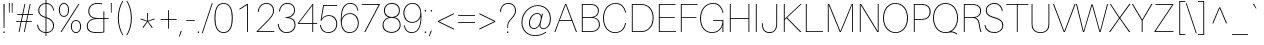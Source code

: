 SplineFontDB: 3.0
FontName: Aileron-UltraLight
FullName: Aileron UltraLight
FamilyName: Aileron UltraLight
Weight: Light
Copyright: No Rights Reserved.
Version: 001.001
ItalicAngle: 0
UnderlinePosition: -200
UnderlineWidth: 50
Ascent: 770
Descent: 230
InvalidEm: 0
sfntRevision: 0x00011a1d
LayerCount: 2
Layer: 0 0 "Back" 1
Layer: 1 0 "Fore" 0
PreferredKerning: 4
XUID: [1021 1017 285194369 15892]
StyleMap: 0x0040
FSType: 8
OS2Version: 3
OS2_WeightWidthSlopeOnly: 0
OS2_UseTypoMetrics: 0
CreationTime: 1408560985
ModificationTime: 1489142218
PfmFamily: 81
TTFWeight: 250
TTFWidth: 5
LineGap: 0
VLineGap: 0
Panose: 0 0 3 0 0 0 0 0 0 0
OS2TypoAscent: 770
OS2TypoAOffset: 0
OS2TypoDescent: -230
OS2TypoDOffset: 0
OS2TypoLinegap: 200
OS2WinAscent: 970
OS2WinAOffset: 0
OS2WinDescent: 230
OS2WinDOffset: 0
HheadAscent: 970
HheadAOffset: 0
HheadDescent: -230
HheadDOffset: 0
OS2SubXSize: 650
OS2SubYSize: 600
OS2SubXOff: 0
OS2SubYOff: 75
OS2SupXSize: 650
OS2SupYSize: 600
OS2SupXOff: 0
OS2SupYOff: 350
OS2StrikeYSize: 50
OS2StrikeYPos: 318
OS2CapHeight: 690
OS2XHeight: 530
OS2Vendor: 'UKWN'
OS2CodePages: 20000093.00000000
OS2UnicodeRanges: 00000007.00000000.00000000.00000000
Lookup: 1 0 0 "'swsh' Swash lookup 13" { "'swsh' Swash lookup 13-1" ("swash") } ['swsh' ('DFLT' <'dflt' > 'cyrl' <'dflt' > 'cyrl' <'BGR ' > 'cyrl' <'RUS ' > 'cyrl' <'SRB ' > 'cyrl' <'MKD ' > 'latn' <'CAT ' 'MOL ' 'ROM ' 'dflt' > ) ]
Lookup: 1 0 0 "'aalt' Access All Alternates lookup 0" { "'aalt' Access All Alternates lookup 0 subtable"  } ['aalt' ('DFLT' <'dflt' > 'cyrl' <'BGR ' 'dflt' > 'latn' <'CAT ' 'MOL ' 'ROM ' 'dflt' > ) ]
Lookup: 1 0 0 "'locl' Localized Forms in Cyrillic lookup 1" { "'locl' Localized Forms in Cyrillic lookup 1 subtable"  } ['locl' ('cyrl' <'BGR ' > ) ]
Lookup: 1 0 0 "'locl' Localized Forms in Latin lookup 2" { "'locl' Localized Forms in Latin lookup 2 subtable"  } ['locl' ('latn' <'MOL ' > ) ]
Lookup: 1 0 0 "'locl' Localized Forms in Latin lookup 3" { "'locl' Localized Forms in Latin lookup 3 subtable"  } ['locl' ('latn' <'ROM ' > ) ]
Lookup: 6 0 0 "'locl' Localized Forms in Latin lookup 4" { "'locl' Localized Forms in Latin lookup 4 contextual 0"  "'locl' Localized Forms in Latin lookup 4 contextual 1"  } ['locl' ('latn' <'CAT ' > ) ]
Lookup: 4 0 1 "'liga' Standard Ligatures lookup 5" { "'liga' Standard Ligatures lookup 5 subtable"  } ['liga' ('DFLT' <'dflt' > 'cyrl' <'BGR ' 'dflt' > 'latn' <'CAT ' 'MOL ' 'ROM ' 'dflt' > ) ]
Lookup: 4 0 1 "'liga' Standard Ligatures in Cyrillic lookup 6" { "'liga' Standard Ligatures in Cyrillic lookup 6 subtable"  } ['liga' ('cyrl' <'BGR ' 'dflt' > ) ]
Lookup: 4 0 1 "'liga' Standard Ligatures in Latin lookup 7" { "'liga' Standard Ligatures in Latin lookup 7 subtable"  } ['liga' ('latn' <'CAT ' 'MOL ' 'ROM ' 'dflt' > ) ]
Lookup: 4 0 1 "'liga' Standard Ligatures in Latin lookup 8" { "'liga' Standard Ligatures in Latin lookup 8 subtable"  } ['liga' ('latn' <'CAT ' 'MOL ' 'ROM ' 'dflt' > ) ]
Lookup: 4 0 1 "'liga' Standard Ligatures in Latin lookup 9" { "'liga' Standard Ligatures in Latin lookup 9 subtable"  } ['liga' ('latn' <'CAT ' 'MOL ' 'ROM ' 'dflt' > ) ]
Lookup: 4 0 1 "'liga' Standard Ligatures in Latin lookup 10" { "'liga' Standard Ligatures in Latin lookup 10 subtable"  } ['liga' ('latn' <'CAT ' 'MOL ' 'ROM ' 'dflt' > ) ]
Lookup: 4 0 1 "'liga' Standard Ligatures in Latin lookup 11" { "'liga' Standard Ligatures in Latin lookup 11 subtable"  } ['liga' ('latn' <'CAT ' 'MOL ' 'ROM ' 'dflt' > ) ]
Lookup: 4 0 0 "Ligature Substitution lookup 12" { "Ligature Substitution lookup 12 subtable"  } []
Lookup: 258 0 0 "'kern' Horizontal Kerning lookup 0" { "'kern' Horizontal Kerning lookup 0 per glyph data 0"  "'kern' Horizontal Kerning lookup 0 kerning class 1"  } ['kern' ('DFLT' <'dflt' > 'cyrl' <'BGR ' 'dflt' > 'latn' <'CAT ' 'MOL ' 'ROM ' 'dflt' > ) ]
Lookup: 257 0 0 "'cpsp' Capital Spacing lookup 1" { "'cpsp' Capital Spacing lookup 1 subtable"  } ['cpsp' ('DFLT' <'dflt' > 'cyrl' <'BGR ' 'dflt' > 'latn' <'CAT ' 'MOL ' 'ROM ' 'dflt' > ) ]
Lookup: 257 0 0 "'cpsp' Capital Spacing lookup 2" { "'cpsp' Capital Spacing lookup 2 subtable"  } ['cpsp' ('DFLT' <'dflt' > 'cyrl' <'BGR ' 'dflt' > 'latn' <'CAT ' 'MOL ' 'ROM ' 'dflt' > ) ]
Lookup: 257 0 0 "'cpsp' Capital Spacing in Cyrillic lookup 3" { "'cpsp' Capital Spacing in Cyrillic lookup 3 subtable"  } ['cpsp' ('cyrl' <'BGR ' 'dflt' > ) ]
Lookup: 257 0 0 "'cpsp' Capital Spacing in Latin lookup 4" { "'cpsp' Capital Spacing in Latin lookup 4 subtable"  } ['cpsp' ('latn' <'CAT ' 'MOL ' 'ROM ' 'dflt' > ) ]
Lookup: 257 0 0 "'cpsp' Capital Spacing in Latin lookup 5" { "'cpsp' Capital Spacing in Latin lookup 5 subtable"  } ['cpsp' ('latn' <'CAT ' 'MOL ' 'ROM ' 'dflt' > ) ]
Lookup: 257 0 0 "'cpsp' Capital Spacing in Latin lookup 6" { "'cpsp' Capital Spacing in Latin lookup 6 subtable"  } ['cpsp' ('latn' <'CAT ' 'MOL ' 'ROM ' 'dflt' > ) ]
Lookup: 257 0 0 "'cpsp' Capital Spacing in Latin lookup 7" { "'cpsp' Capital Spacing in Latin lookup 7 subtable"  } ['cpsp' ('latn' <'CAT ' 'MOL ' 'ROM ' 'dflt' > ) ]
MarkAttachClasses: 1
DEI: 91125
KernClass2: 22+ 23 "'kern' Horizontal Kerning lookup 0 kerning class 1"
 1 F
 1 V
 73 A Aacute Abreve Acircumflex Adieresis Agrave Amacron Aogonek Aring Atilde
 35 C Cacute Ccaron Ccedilla Cdotaccent
 93 D O Eth Dcaron Dcroat Oacute Ocircumflex Odieresis Ograve Ohungarumlaut Omacron Oslash Otilde
 32 G Gbreve Gcommaaccent Gdotaccent
 4 J IJ
 14 K Kcommaaccent
 40 L Lacute Lcaron Lcommaaccent Ldot Lslash
 1 P
 37 S Sacute Scaron Scedilla Scommaaccent
 30 T Tbar Tcaron Tcedilla uni021A
 73 U Uacute Ucircumflex Udieresis Ugrave Uhungarumlaut Umacron Uogonek Uring
 37 W Wacute Wcircumflex Wdieresis Wgrave
 37 Y Yacute Ycircumflex Ydieresis Ygrave
 26 Z Zacute Zcaron Zdotaccent
 14 k kcommaaccent
 36 l lacute lcaron lcommaaccent ldot fl
 28 r racute rcaron rcommaaccent
 1 v
 37 w wacute wcircumflex wdieresis wgrave
 26 z zacute zcaron zdotaccent
 1 J
 147 C G O Q Cacute Ccaron Ccedilla Cdotaccent Gbreve Gcommaaccent Gdotaccent Oacute Ocircumflex Odieresis Ograve Ohungarumlaut Omacron Oslash Otilde OE
 37 S Sacute Scaron Scedilla Scommaaccent
 30 T Tbar Tcaron Tcedilla uni021A
 73 U Uacute Ucircumflex Udieresis Ugrave Uhungarumlaut Umacron Uogonek Uring
 1 V
 37 W Wacute Wcircumflex Wdieresis Wgrave
 37 Y Yacute Ycircumflex Ydieresis Ygrave
 30 t tbar tcaron tcedilla uni021B
 1 v
 37 w wacute wcircumflex wdieresis wgrave
 37 y yacute ycircumflex ydieresis ygrave
 24 quotedblright quoteright
 73 A Aacute Abreve Acircumflex Adieresis Agrave Amacron Aogonek Aring Atilde
 26 Z Zacute Zcaron Zdotaccent
 76 a aacute abreve acircumflex adieresis agrave amacron aogonek aring atilde ae
 239 c d e g o q cacute ccaron ccedilla cdotaccent eth dcaron dcroat eacute ecaron ecircumflex edieresis edotaccent egrave emacron eogonek gbreve gcommaaccent gdotaccent oacute ocircumflex odieresis ograve ohungarumlaut omacron oslash otilde oe
 24 b h k kcommaaccent thorn
 72 m n p r nacute ncaron ncommaaccent eng ntilde racute rcaron rcommaaccent
 73 u uacute ucircumflex udieresis ugrave uhungarumlaut umacron uogonek uring
 26 z zacute zcaron zdotaccent
 15 period ellipsis
 0 {} -74 {} 0 {} 0 {} 0 {} 0 {} 0 {} 0 {} 0 {} 0 {} 0 {} 0 {} 0 {} 0 {} -44 {} 0 {} 0 {} 0 {} 0 {} 0 {} 0 {} 0 {} 0 {} 0 {} -67 {} 10 {} 0 {} 0 {} 0 {} 0 {} 0 {} 0 {} 0 {} 0 {} 0 {} 0 {} 0 {} -74 {} 0 {} -5 {} -10 {} 0 {} 0 {} 0 {} 0 {} 0 {} 0 {} 0 {} -24 {} -4 {} -84 {} -6 {} -80 {} -33 {} -76 {} -8 {} -36 {} -30 {} -16 {} -61 {} 0 {} 0 {} 0 {} 0 {} 0 {} 0 {} 0 {} 0 {} 0 {} 0 {} 0 {} 0 {} 0 {} -6 {} 0 {} 0 {} 0 {} 0 {} 0 {} 0 {} 0 {} 0 {} 0 {} -18 {} 0 {} 0 {} 0 {} 0 {} 0 {} 0 {} 0 {} 0 {} 0 {} 0 {} 0 {} 0 {} -25 {} 0 {} 8 {} 14 {} -14 {} 0 {} 0 {} 0 {} 0 {} 0 {} -24 {} -16 {} 0 {} 0 {} 0 {} 0 {} 0 {} 0 {} 0 {} 0 {} 0 {} 0 {} 0 {} -32 {} 0 {} 0 {} 0 {} -32 {} 0 {} 0 {} 0 {} 0 {} 0 {} 0 {} 0 {} 0 {} 0 {} 0 {} 0 {} 0 {} 0 {} 0 {} 0 {} 0 {} 0 {} 0 {} 0 {} 0 {} 0 {} 0 {} 0 {} 0 {} 0 {} 0 {} 0 {} 0 {} -12 {} 0 {} 0 {} 0 {} 0 {} 0 {} 0 {} 0 {} 0 {} 0 {} 0 {} 0 {} 0 {} 0 {} 0 {} 0 {} 0 {} 0 {} 0 {} 0 {} 0 {} 0 {} 0 {} 0 {} 0 {} 9 {} -32 {} 0 {} 0 {} 0 {} 0 {} 0 {} 0 {} 0 {} -50 {} 0 {} -150 {} 0 {} -128 {} -82 {} -130 {} 0 {} 0 {} 0 {} 0 {} 0 {} 0 {} 0 {} 0 {} 0 {} 0 {} 0 {} 0 {} 0 {} 0 {} 0 {} 0 {} 0 {} 0 {} 0 {} 0 {} 0 {} 0 {} 0 {} 0 {} 0 {} 0 {} 0 {} 0 {} -33 {} 0 {} 0 {} 0 {} 0 {} 0 {} 0 {} 0 {} 0 {} 0 {} 0 {} 0 {} 0 {} 0 {} 0 {} 0 {} 0 {} 0 {} 0 {} 0 {} 0 {} 0 {} 0 {} -11 {} 0 {} 0 {} 0 {} 0 {} 0 {} 0 {} 0 {} 0 {} 0 {} 0 {} -19 {} 0 {} 0 {} 0 {} 0 {} 0 {} 0 {} 0 {} 0 {} 0 {} 0 {} 0 {} -61 {} 0 {} -62 {} -72 {} -26 {} -64 {} -48 {} 0 {} 0 {} 0 {} 0 {} 0 {} 0 {} 0 {} 0 {} 0 {} 0 {} 0 {} 0 {} 0 {} 0 {} 0 {} 0 {} -14 {} 0 {} 0 {} 0 {} 0 {} 0 {} 0 {} 0 {} 0 {} 0 {} 0 {} 18 {} 0 {} 0 {} 0 {} 0 {} 0 {} 0 {} 0 {} 0 {} 0 {} 0 {} 0 {} -31 {} 0 {} 3 {} 0 {} 0 {} 0 {} 0 {} 0 {} 0 {} 0 {} 0 {} 0 {} 0 {} 0 {} 0 {} 0 {} 0 {} 0 {} 0 {} 0 {} 0 {} 0 {} 0 {} -84 {} 0 {} -36 {} -42 {} 0 {} 0 {} -20 {} -18 {} 0 {} 0 {} 0 {} -32 {} 0 {} 0 {} 0 {} 0 {} 0 {} 0 {} 0 {} 0 {} 0 {} 0 {} 0 {} 0 {} 0 {} 0 {} 0 {} 0 {} 0 {} 0 {} 0 {} 0 {} 0 {} 0 {} 0 {} 0 {} 0 {} 0 {} 0 {} 0 {} 0 {} 0 {} 0 {} 0 {} 0 {} 0 {} 0 {} 0 {} 2 {} -22 {} 0 {} 0 {} 0 {} 0 {} 0 {} 0 {} 0 {} 0 {} 0 {} 0 {} 0 {} 0 {} 0 {} 0 {} 0 {} -7 {} 0 {} 0 {} 0 {} 0 {} 0 {} 18 {} 0 {} 0 {} 0 {} 0 {} 0 {} 0 {} 0 {} 0 {} 0 {} 0 {} 0 {} 0 {} 0 {} 0 {} 0 {} 0 {} 0 {} 0 {} 0 {} 0 {} 0 {} 0 {} 0 {} -3 {} 0 {} 0 {} 0 {} 0 {} 0 {} 0 {} 0 {} 0 {} 0 {} 0 {} 0 {} 0 {} 0 {} 0 {} 0 {} 0 {} 0 {} 0 {} 0 {} 0 {} 0 {} 0 {} 0 {} 0 {} 0 {} 0 {} 0 {} -50 {} 0 {} 0 {} 0 {} 0 {} 0 {} 0 {} 0 {} 0 {} 0 {} 0 {} 0 {} 0 {} 0 {} 0 {} 0 {} 0 {} 0 {} 0 {} 0 {} 0 {} 0 {} 0 {} -50 {} 0 {} 0 {} 0 {} 0 {} 0 {} 0 {} 0 {} 0 {} 0 {} 0 {} 0 {} 0 {} 0 {} 0 {} 0 {} 0 {} 0 {} -6 {} 0 {} 0 {} 0 {} 0 {} 0 {}
ChainSub2: coverage "'locl' Localized Forms in Latin lookup 4 contextual 1" 0 0 0 1
 2 0 1
  Coverage: 1 L
  Coverage: 14 periodcentered
  FCoverage: 1 L
 1
  SeqLookup: 0 "Ligature Substitution lookup 12"
EndFPST
ChainSub2: coverage "'locl' Localized Forms in Latin lookup 4 contextual 0" 0 0 0 1
 2 0 1
  Coverage: 1 l
  Coverage: 14 periodcentered
  FCoverage: 1 l
 1
  SeqLookup: 0 "Ligature Substitution lookup 12"
EndFPST
LangName: 1033 "" "" "Regular" "1.102;UKWN;Aileron-UltraLight" "" "Version 1.102;PS 001.102;hotconv 1.0.70;makeotf.lib2.5.58329" "" "" "Sora Sagano" "Sora Sagano" "" "http://www.dotcolon.net" "http://www.dotcolon.net" "" "" "" "Aileron" "UltraLight"
Encoding: iso8859-5
UnicodeInterp: none
NameList: AGL For New Fonts
DisplaySize: -48
AntiAlias: 1
FitToEm: 0
WinInfo: 0 32 16
BeginPrivate: 7
BlueValues 31 [-14 0 526 540 690 704 735 749]
BlueScale 5 0.037
BlueShift 1 1
BlueFuzz 1 0
StdHW 4 [21]
StdVW 4 [22]
StemSnapV 7 [22 24]
EndPrivate
Grid
588 690 m 5
 588 0 l 5
 566 0 l 5
 566 328 l 5
 122 328 l 5
 122 0 l 5
 100 0 l 5
 100 690 l 5
 122 690 l 5
 122 350 l 5
 566 350 l 5
 566 690 l 5
 588 690 l 5
462 526 m 1
 484 526 l 1
 484 0 l 1
 462 0 l 1
 462 278 l 1
 112 278 l 1
 112 0 l 1
 90 0 l 1
 90 526 l 1
 112 526 l 1
 112 300 l 1
 462 300 l 1
 462 526 l 1
287 -2000 m 1
 287 3000 l 1025
-1000 263 m 1
 2000 263 l 1025
EndSplineSet
BeginChars: 528 462

StartChar: .notdef
Encoding: 256 -1 0
GlifName: _notdef
Width: 500
Flags: W
HStem: 0 50<80 420> 650 50<80 420>
VStem: 0 50<95 605> 450 50<95 605>
LayerCount: 2
Fore
SplineSet
0 0 m 1
 0 700 l 1
 500 700 l 1
 500 0 l 1
 0 0 l 1
250 395 m 1
 420 650 l 1
 80 650 l 1
 250 395 l 1
280 350 m 1
 450 95 l 1
 450 605 l 1
 280 350 l 1
80 50 m 1
 420 50 l 1
 250 305 l 1
 80 50 l 1
50 605 m 1
 50 95 l 1
 220 350 l 1
 50 605 l 1
EndSplineSet
Validated: 1
EndChar

StartChar: space
Encoding: 32 32 1
GlifName: space
Width: 184
GlyphClass: 2
Flags: W
LayerCount: 2
Fore
Validated: 1
EndChar

StartChar: exclam
Encoding: 33 33 2
GlifName: exclam
Width: 202
GlyphClass: 2
Flags: W
HStem: -14 40<81.0066 120.993> 670 20G<87 115>
VStem: 81 40<-13.9934 25.9934> 91 20<110 690>
LayerCount: 2
Fore
SplineSet
111 110 m 1xd0
 91 110 l 1
 87 690 l 1
 115 690 l 1
 111 110 l 1xd0
101 26 m 0
 112 26 121 17 121 6 c 0
 121 -5 112 -14 101 -14 c 0
 90 -14 81 -5 81 6 c 0xe0
 81 17 90 26 101 26 c 0
EndSplineSet
Validated: 1
EndChar

StartChar: quotedbl
Encoding: 34 34 3
GlifName: quotedbl
Width: 150
GlyphClass: 2
Flags: W
HStem: 491 244<24 40 96 112>
VStem: 24 16<491 735> 96 16<491 735>
LayerCount: 2
Fore
SplineSet
40 491 m 1
 24 491 l 1
 21 735 l 1
 43 735 l 1
 40 491 l 1
112 491 m 1
 96 491 l 1
 93 735 l 1
 115 735 l 1
 112 491 l 1
EndSplineSet
Validated: 1
EndChar

StartChar: numbersign
Encoding: 35 35 4
GlifName: numbersign
Width: 530
GlyphClass: 2
Flags: W
HStem: 0 21G<115 140.245 247 272.245> 245 21<55 167 193 299 325 445> 424 21<85 205 231 338 363 475> 670 20G<257.755 283 389.755 415>
LayerCount: 2
Fore
SplineSet
358 424 m 1
 325 266 l 1
 445 266 l 1
 445 245 l 1
 320 245 l 1
 268 0 l 1
 247 0 l 1
 299 245 l 1
 188 245 l 1
 136 0 l 1
 115 0 l 1
 167 245 l 1
 55 245 l 1
 55 266 l 1
 172 266 l 1
 205 424 l 1
 85 424 l 1
 85 445 l 1
 210 445 l 1
 262 690 l 1
 283 690 l 1
 231 445 l 1
 342 445 l 1
 394 690 l 1
 415 690 l 1
 363 445 l 1
 475 445 l 1
 475 424 l 1
 358 424 l 1
338 424 m 1
 227 424 l 1
 193 266 l 1
 304 266 l 1
 338 424 l 1
EndSplineSet
Validated: 1
EndChar

StartChar: dollar
Encoding: 36 36 5
GlifName: dollar
Width: 530
GlyphClass: 2
Flags: W
HStem: -14 21<206.188 264 286 349.336> 333 25<228.904 264 286 308.085> 683 21<213.65 264 286 340.553>
VStem: 52 22<135.119 180> 82 24<462.943 586.274> 264 22<-90 -14 7 329 358 683 704 780> 453 24<96.0819 215.09 514 571.548>
LayerCount: 2
Fore
SplineSet
286 683 m 1
 286 354 l 1
 407 319 477 256 477 155 c 0
 477 68 411 -10 286 -14 c 1
 286 -90 l 1
 264 -90 l 1
 264 -14 l 1
 158 -9 65 52 52 180 c 1
 74 180 l 1
 86 72 162 12 264 7 c 1
 264 333 l 1
 169 361 82 409 82 525 c 0
 82 631 162 698 264 704 c 1
 264 780 l 1
 286 780 l 1
 286 704 l 1
 406 700 466 615 479 514 c 1
 457 514 l 1
 444 617 383 679 286 683 c 1
106 525 m 0
 106 424 176 385 264 358 c 1
 264 683 l 1
 183 678 106 626 106 525 c 0
286 329 m 1
 286 7 l 1
 393 10 453 71 453 153 c 0
 453 244 393 296 286 329 c 1
EndSplineSet
Validated: 1
EndChar

StartChar: percent
Encoding: 37 37 6
GlifName: percent
Width: 699
GlyphClass: 2
Flags: W
HStem: -14 21<455.204 544.796> 0 21G<113 151.957> 283 21<455.204 544.796> 386 21<154.204 243.796> 670 20G<547.043 586> 683 21<154.204 243.796>
VStem: 71 24<475.307 615.351> 303 24<475.307 615.351> 372 24<75.3066 215.351> 604 24<75.3066 215.351>
LayerCount: 2
Fore
SplineSet
199 704 m 0x37c0
 279 704 327 635 327 545 c 0
 327 457 279 386 199 386 c 0
 119 386 71 457 71 545 c 0
 71 635 119 704 199 704 c 0x37c0
139 0 m 1x7bc0
 113 0 l 1
 560 690 l 1
 586 690 l 1
 139 0 l 1x7bc0
199 683 m 0x37c0
 131 683 95 626 95 545 c 0
 95 465 131 407 199 407 c 0
 267 407 303 465 303 545 c 0
 303 626 267 683 199 683 c 0x37c0
500 304 m 0
 580 304 628 235 628 145 c 0
 628 57 580 -14 500 -14 c 0xb3c0
 420 -14 372 57 372 145 c 0
 372 235 420 304 500 304 c 0
500 283 m 0
 432 283 396 226 396 145 c 0
 396 65 432 7 500 7 c 0
 568 7 604 65 604 145 c 0
 604 226 568 283 500 283 c 0
EndSplineSet
Validated: 1
EndChar

StartChar: ampersand
Encoding: 38 38 7
GlifName: ampersand
Width: 640
GlyphClass: 2
Flags: W
HStem: -14 21<219.021 476.723> 334 21<262.123 486 508 618> 683 21<256.21 448.315>
VStem: 70 24<95.9088 219.403> 108 24<450.177 578.461> 486 22<17.1982 334 355 507>
LayerCount: 2
Fore
SplineSet
618 355 m 1
 618 334 l 1
 508 334 l 1
 508 1 l 1
 451 -9 377 -14 333 -14 c 0
 172 -14 70 22 70 158 c 0
 70 268 152 331 264 344 c 1
 177 355 108 403 108 516 c 0
 108 624 199 704 332 704 c 0
 381 704 414 701 452 694 c 1
 452 672 l 1
 411 680 378 683 329 683 c 0
 218 683 132 621 132 517 c 0
 132 386 235 360 315 356 c 0
 335 355 354 355 376 355 c 2
 486 355 l 1
 486 507 l 1
 508 507 l 1
 508 355 l 1
 618 355 l 1
94 158 m 0
 94 38 190 7 335 7 c 0
 376 7 446 11 486 19 c 1
 486 334 l 1
 376 334 l 2
 354 334 335 334 315 332 c 0
 200 322 94 283 94 158 c 0
EndSplineSet
Validated: 1
EndChar

StartChar: quotesingle
Encoding: 39 39 8
GlifName: quotesingle
Width: 78
GlyphClass: 2
Flags: W
HStem: 491 244<24 40>
VStem: 24 16<491 735>
LayerCount: 2
Fore
SplineSet
40 491 m 1
 24 491 l 1
 21 735 l 1
 43 735 l 1
 40 491 l 1
EndSplineSet
Validated: 1
EndChar

StartChar: parenleft
Encoding: 40 40 9
GlifName: parenleft
Width: 293
GlyphClass: 2
Flags: W
VStem: 121 24<209.62 490.38>
LayerCount: 2
Fore
SplineSet
237 780 m 1
 259 780 l 1
 187 662 145 510 145 350 c 0
 145 190 187 38 259 -80 c 1
 237 -80 l 1
 167 26 121 192 121 350 c 0
 121 508 167 674 237 780 c 1
EndSplineSet
Validated: 1
EndChar

StartChar: parenright
Encoding: 41 41 10
GlifName: parenright
Width: 293
GlyphClass: 2
Flags: W
VStem: 148 24<209.62 490.38>
LayerCount: 2
Fore
SplineSet
34 780 m 1
 56 780 l 1
 126 674 172 508 172 350 c 0
 172 192 126 26 56 -80 c 1
 34 -80 l 1
 106 38 148 190 148 350 c 0
 148 510 106 662 34 780 c 1
EndSplineSet
Validated: 1
EndChar

StartChar: asterisk
Encoding: 42 42 11
GlifName: asterisk
Width: 530
GlyphClass: 2
Flags: W
VStem: 256 18<280 474>
LayerCount: 2
Fore
SplineSet
274 280 m 1
 433 337 l 1
 440 315 l 1
 280 263 l 1
 393 114 l 1
 373 100 l 1
 265 254 l 1
 157 100 l 1
 137 114 l 1
 250 263 l 1
 90 315 l 1
 97 337 l 1
 256 280 l 1
 253 474 l 1
 277 474 l 1
 274 280 l 1
EndSplineSet
Validated: 1
EndChar

StartChar: plus
Encoding: 43 43 12
GlifName: plus
Width: 530
GlyphClass: 2
Flags: W
HStem: 307 21<65 254 276 465>
VStem: 254 22<87 307 328 548>
LayerCount: 2
Fore
SplineSet
465 307 m 1
 276 307 l 1
 276 87 l 1
 254 87 l 1
 254 307 l 1
 65 307 l 1
 65 328 l 1
 254 328 l 1
 254 548 l 1
 276 548 l 1
 276 328 l 1
 465 328 l 1
 465 307 l 1
EndSplineSet
Validated: 1
EndChar

StartChar: comma
Encoding: 44 44 13
GlifName: comma
Width: 150
GlyphClass: 2
Flags: W
HStem: -116 140
VStem: -2 70
LayerCount: 2
Fore
SplineSet
68 19 m 1
 17 -116 l 1
 -2 -116 l 1
 44 24 l 1
 67 24 l 1
 68 19 l 1
EndSplineSet
Validated: 1
EndChar

StartChar: hyphen
Encoding: 45 45 14
GlifName: hyphen
Width: 274
GlyphClass: 2
Flags: W
HStem: 271 21<32 242>
VStem: 32 210<271 292>
LayerCount: 2
Fore
SplineSet
242 271 m 1
 32 271 l 1
 32 292 l 1
 242 292 l 1
 242 271 l 1
EndSplineSet
Validated: 1
EndChar

StartChar: period
Encoding: 46 46 15
GlifName: period
Width: 150
GlyphClass: 2
Flags: W
HStem: -14 40<40.0066 79.9934>
VStem: 40 40<-13.9934 25.9934>
LayerCount: 2
Fore
SplineSet
60 26 m 0
 71 26 80 17 80 6 c 0
 80 -5 71 -14 60 -14 c 0
 49 -14 40 -5 40 6 c 0
 40 17 49 26 60 26 c 0
EndSplineSet
Validated: 1
EndChar

StartChar: slash
Encoding: 47 47 16
GlifName: slash
Width: 263
GlyphClass: 2
Flags: W
VStem: -5 273
LayerCount: 2
Fore
SplineSet
17 -30 m 1
 -5 -30 l 1
 246 720 l 1
 268 720 l 1
 17 -30 l 1
EndSplineSet
Validated: 1
EndChar

StartChar: zero
Encoding: 48 48 17
GlifName: zero
Width: 530
GlyphClass: 2
Flags: W
HStem: -14 21<200.886 329.114> 683 21<200.886 329.114>
VStem: 36 24<206.5 483.921> 470 24<206.079 483.5>
LayerCount: 2
Fore
SplineSet
265 704 m 0
 430 704 494 555 494 345 c 0
 494 134 430 -14 265 -14 c 0
 100 -14 36 135 36 345 c 0
 36 556 100 704 265 704 c 0
265 7 m 0
 418 7 470 154 470 345 c 0
 470 535 418 683 265 683 c 0
 112 683 60 536 60 345 c 0
 60 155 112 7 265 7 c 0
EndSplineSet
Validated: 1
EndChar

StartChar: one
Encoding: 49 49 18
GlifName: one
Width: 530
GlyphClass: 2
Flags: W
HStem: 0 21G<327 349> 670 20G<332.5 349>
VStem: 327 22<0 666>
LayerCount: 2
Fore
SplineSet
349 690 m 1
 349 0 l 1
 327 0 l 1
 327 666 l 1
 137 548 l 1
 137 573 l 1
 296 673 l 2
 320 688 327 690 338 690 c 2
 349 690 l 1
EndSplineSet
Validated: 1
EndChar

StartChar: two
Encoding: 50 50 19
GlifName: two
Width: 530
GlyphClass: 2
Flags: W
HStem: 0 21<74 481> 683 21<221.134 348.048>
VStem: 70 22<488 547.514> 452 24<450.08 581.029>
LayerCount: 2
Fore
SplineSet
481 21 m 1
 481 0 l 1
 40 0 l 1
 40 16 l 1
 279 248 l 2
 412 378 452 438 452 516 c 0
 452 610 392 683 283 683 c 0
 180 683 104 610 93 498 c 2
 92 488 l 1
 70 488 l 1
 71 498 l 2
 84 623 170 704 283 704 c 0
 412 704 476 619 476 516 c 0
 476 428 416 350 298 237 c 2
 74 21 l 1
 481 21 l 1
EndSplineSet
Validated: 1
EndChar

StartChar: three
Encoding: 51 51 20
GlifName: three
Width: 530
GlyphClass: 2
Flags: W
HStem: -14 21<197.032 337.955> 343 21<239 321.311> 683 21<220.846 355.187>
VStem: 45 22<146.016 204> 76 22<499 557.125> 453 24<474.393 592.784> 464 24<117.651 243.532>
LayerCount: 2
Fore
SplineSet
328 357 m 1xfc
 426 342 488 287 488 183 c 0
 488 60 391 -14 264 -14 c 0
 144 -14 60 58 46 194 c 2
 45 204 l 1
 67 204 l 1
 68 194 l 2
 79 86 146 7 264 7 c 0
 378 7 464 70 464 183 c 0xfa
 464 274 401 343 256 343 c 2
 239 343 l 1
 239 364 l 1
 256 364 l 2
 348 364 453 425 453 529 c 0
 453 635 379 683 286 683 c 0
 183 683 110 619 99 509 c 2
 98 499 l 1
 76 499 l 1
 77 509 l 2
 89 633 176 704 287 704 c 0
 411 704 477 629 477 531 c 0
 477 445 413 375 328 357 c 1xfc
EndSplineSet
Validated: 1
EndChar

StartChar: four
Encoding: 52 52 21
GlifName: four
Width: 530
GlyphClass: 2
Flags: W
HStem: 0 21G<383 405> 200 21<50 383 405 504> 670 20G<372.515 405>
VStem: 383 22<0 200 221 656>
LayerCount: 2
Fore
SplineSet
504 200 m 1
 405 200 l 1
 405 0 l 1
 383 0 l 1
 383 200 l 1
 21 200 l 1
 21 216 l 1
 388 690 l 1
 405 690 l 1
 405 221 l 1
 504 221 l 1
 504 200 l 1
383 221 m 1
 383 656 l 1
 363 628 332 585 293 535 c 2
 50 221 l 1
 383 221 l 1
EndSplineSet
Validated: 1
EndChar

StartChar: five
Encoding: 53 53 22
GlifName: five
Width: 530
GlyphClass: 2
Flags: W
HStem: -14 21<194.619 321.729> 411 21<204.126 335.632> 665 21<148 479>
VStem: 50 22<133.743 188> 457 24<135.804 288.405>
LayerCount: 2
Fore
SplineSet
275 432 m 0
 404 432 481 336 481 211 c 0
 481 69 378 -14 257 -14 c 0
 163 -14 65 41 51 178 c 2
 50 188 l 1
 72 188 l 1
 73 178 l 2
 83 79 151 7 258 7 c 0
 354 7 457 70 457 210 c 0
 457 333 381 411 273 411 c 0
 191 411 124 376 86 295 c 1
 64 295 l 1
 129 686 l 1
 479 686 l 1
 479 665 l 1
 148 665 l 1
 90 334 l 1
 128 383 l 1
 169 414 216 432 275 432 c 0
EndSplineSet
Validated: 1
EndChar

StartChar: six
Encoding: 54 54 23
GlifName: six
Width: 530
GlyphClass: 2
Flags: W
HStem: -14 21<203.822 332.152> 437 21<207.807 336.494> 683 21<218.951 350.717>
VStem: 43 20<304 431.912> 460 22<518 564.807> 471 24<144.906 294.715>
LayerCount: 2
Fore
SplineSet
275 458 m 0xf8
 418 458 495 347 495 219 c 0xf4
 495 90 402 -14 266 -14 c 0
 130 -14 43 75 43 299 c 0
 43 585 134 704 285 704 c 0
 407 704 460 636 482 528 c 2
 484 518 l 1
 462 518 l 1
 460 528 l 2
 439 633 382 683 285 683 c 0
 175 683 68 617 63 304 c 1
 83 355 l 1
 127 422 196 458 275 458 c 0xf8
267 7 m 0
 392 7 471 102 471 218 c 0
 471 344 393 437 273 437 c 0
 161 437 70 351 70 236 c 0
 70 109 140 7 267 7 c 0
EndSplineSet
Validated: 1
EndChar

StartChar: seven
Encoding: 55 55 24
GlifName: seven
Width: 530
GlyphClass: 2
Flags: W
HStem: 0 21G<107 143.722> 669 21<45 467>
LayerCount: 2
Fore
SplineSet
497 690 m 1
 497 679 l 1
 133 0 l 1
 107 0 l 1
 467 669 l 1
 45 669 l 1
 45 690 l 1
 497 690 l 1
EndSplineSet
Validated: 1
EndChar

StartChar: eight
Encoding: 56 56 25
GlifName: eight
Width: 530
GlyphClass: 2
Flags: W
HStem: -15 21<192.128 336.324> 348 21<206.512 344.42> 683 21<205.534 341.58>
VStem: 39 24<113.503 237.928> 73 24<462.946 586.575> 449 24<462.575 586.575> 467 24<115.906 240.216>
LayerCount: 2
Fore
SplineSet
344 359 m 1xfc
 442 336 491 268 491 175 c 0xfa
 491 52 386 -15 265 -15 c 0
 136 -15 39 52 39 175 c 0
 39 267 97 335 194 359 c 1
 117 380 73 442 73 525 c 0
 73 623 144 704 273 704 c 0
 408 704 473 623 473 525 c 0
 473 441 424 378 344 359 c 1xfc
97 525 m 0
 97 416 187 369 273 369 c 0
 359 369 449 416 449 525 c 0xfc
 449 622 380 683 273 683 c 0
 166 683 97 622 97 525 c 0
267 6 m 0
 358 6 467 56 467 175 c 0xfa
 467 276 400 348 269 348 c 0
 138 348 63 276 63 175 c 0
 63 56 168 6 267 6 c 0
EndSplineSet
Validated: 1
EndChar

StartChar: nine
Encoding: 57 57 26
GlifName: nine
Width: 530
GlyphClass: 2
Flags: W
HStem: -14 21<180.151 306.409> 232 21<193.506 322.193> 683 21<197.848 326.178>
VStem: 35 24<395.285 545.094> 46 22<129.514 172> 467 20<261.624 386>
LayerCount: 2
Fore
SplineSet
264 704 m 0xf4
 400 704 487 615 487 391 c 0
 487 115 397 -14 246 -14 c 0
 124 -14 70 54 48 162 c 2
 46 172 l 1
 68 172 l 1xec
 70 162 l 2
 91 57 149 7 246 7 c 0
 356 7 462 82 467 386 c 1
 447 335 l 1
 403 268 334 232 255 232 c 0
 112 232 35 343 35 471 c 0
 35 600 128 704 264 704 c 0xf4
257 253 m 0
 369 253 460 339 460 454 c 0
 460 581 390 683 263 683 c 0
 138 683 59 588 59 472 c 0xf4
 59 346 137 253 257 253 c 0
EndSplineSet
Validated: 1
EndChar

StartChar: colon
Encoding: 58 58 27
GlifName: colon
Width: 150
GlyphClass: 2
Flags: W
HStem: -14 40<40.0066 79.9934> 500 40<40.0066 79.9934>
VStem: 40 40<-13.9934 25.9934 500.007 539.993>
LayerCount: 2
Fore
SplineSet
60 540 m 0
 71 540 80 531 80 520 c 0
 80 509 71 500 60 500 c 0
 49 500 40 509 40 520 c 0
 40 531 49 540 60 540 c 0
60 26 m 0
 71 26 80 17 80 6 c 0
 80 -5 71 -14 60 -14 c 0
 49 -14 40 -5 40 6 c 0
 40 17 49 26 60 26 c 0
EndSplineSet
Validated: 1
EndChar

StartChar: semicolon
Encoding: 59 59 28
GlifName: semicolon
Width: 150
GlyphClass: 2
Flags: W
HStem: 500 40<40.0066 79.9934>
VStem: 40 40<500.007 539.993>
LayerCount: 2
Fore
SplineSet
60 540 m 0
 71 540 80 531 80 520 c 0
 80 509 71 500 60 500 c 0
 49 500 40 509 40 520 c 0
 40 531 49 540 60 540 c 0
68 19 m 1
 17 -116 l 1
 -2 -116 l 1
 44 24 l 1
 67 24 l 1
 68 19 l 1
EndSplineSet
Validated: 1
EndChar

StartChar: less
Encoding: 60 60 29
GlifName: less
Width: 530
GlyphClass: 2
Flags: W
LayerCount: 2
Fore
SplineSet
472 445 m 1
 101 265 l 1
 472 85 l 1
 472 60 l 1
 71 255 l 1
 71 275 l 1
 472 470 l 1
 472 445 l 1
EndSplineSet
Validated: 1
EndChar

StartChar: equal
Encoding: 61 61 30
GlifName: equal
Width: 530
GlyphClass: 2
Flags: W
HStem: 217 21<55 475> 397 21<55 475>
LayerCount: 2
Fore
SplineSet
475 397 m 1
 55 397 l 1
 55 418 l 1
 475 418 l 1
 475 397 l 1
475 217 m 1
 55 217 l 1
 55 238 l 1
 475 238 l 1
 475 217 l 1
EndSplineSet
Validated: 1
EndChar

StartChar: greater
Encoding: 62 62 31
GlifName: greater
Width: 530
GlyphClass: 2
Flags: W
LayerCount: 2
Fore
SplineSet
459 275 m 1
 459 255 l 1
 58 60 l 1
 58 85 l 1
 429 265 l 1
 58 445 l 1
 58 470 l 1
 459 275 l 1
EndSplineSet
Validated: 1
EndChar

StartChar: question
Encoding: 63 63 32
GlifName: question
Width: 522
GlyphClass: 2
Flags: W
HStem: -14 40<222.007 261.993> 683 21<195.622 323.24>
VStem: 50 22<494 553.403> 222 40<-13.9934 25.9934> 231 20<110 203.113> 426 24<458.307 590.094>
LayerCount: 2
Fore
SplineSet
259 704 m 0xec
 384 704 450 625 450 526 c 0
 450 455 413 392 357 339 c 0
 266 252 251 211 251 110 c 1
 231 110 l 1
 232 220 245 258 341 352 c 0
 399 409 426 462 426 526 c 0
 426 625 359 683 259 683 c 0
 145 683 80 607 72 494 c 1
 50 494 l 1
 55 618 139 704 259 704 c 0xec
242 26 m 0
 253 26 262 17 262 6 c 0
 262 -5 253 -14 242 -14 c 0
 231 -14 222 -5 222 6 c 0xf4
 222 17 231 26 242 26 c 0
EndSplineSet
Validated: 1
EndChar

StartChar: at
Encoding: 64 64 33
GlifName: at
Width: 851
GlyphClass: 2
Flags: W
HStem: -104 21<316.06 502.961> 67 21<330.558 422.362> 75 21<570.246 661.459> 462 21<408.663 499.191> 643 21<388.489 550.647>
VStem: 61 24<152.502 341.558> 250 24<150.787 303.011> 512 24<126.434 173> 773 24<241.803 424.694>
LayerCount: 2
Fore
SplineSet
599 465 m 1xdf80
 549 256 l 2
 538 207 536 187 536 168 c 0
 536 122 567 96 615 96 c 0
 702 96 773 189 773 333 c 0
 773 527 647 643 464 643 c 0
 291 643 85 495 85 247 c 0
 85 30 235 -83 395 -83 c 0
 499 -83 572 -63 669 4 c 1
 681 -15 l 1
 569 -90 495 -104 395 -104 c 0
 230 -104 61 9 61 244 c 0
 61 507 275 664 470 664 c 0
 665 664 797 530 797 338 c 0
 797 165 708 75 613 75 c 0xbf80
 564 75 512 97 512 173 c 1
 494 135 l 1
 459 88 419 67 373 67 c 0
 319 67 250 98 250 218 c 0
 250 359 341 483 462 483 c 0
 501 483 524 467 537 449 c 1
 558 397 l 1
 574 465 l 1
 599 465 l 1xdf80
532 279 m 2
 541 319 l 2
 544 333 546 346 546 359 c 0
 546 418 513 462 458 462 c 0
 362 462 274 356 274 222 c 0
 274 130 315 88 377 88 c 0xdf80
 438 88 500 139 532 279 c 2
EndSplineSet
Validated: 1
EndChar

StartChar: A
Encoding: 65 65 34
GlifName: A_
Width: 616
GlyphClass: 2
Flags: W
HStem: 0 21G<36 66.658 567.268 599> 269 21<170 462> 670 20G<295.261 339.739>
LayerCount: 2
Fore
SplineSet
471 269 m 1
 162 269 l 1
 59 0 l 1
 36 0 l 1
 303 690 l 1
 332 690 l 1
 599 0 l 1
 575 0 l 1
 471 269 l 1
170 290 m 1
 462 290 l 1
 317 671 l 1
 170 290 l 1
EndSplineSet
Validated: 1
Kerns2: 54 -14 "'kern' Horizontal Kerning lookup 0 per glyph data 0"
Position2: "'cpsp' Capital Spacing in Latin lookup 7 subtable" dx=5 dy=0 dh=10 dv=0
Position2: "'cpsp' Capital Spacing in Latin lookup 6 subtable" dx=5 dy=0 dh=10 dv=0
Position2: "'cpsp' Capital Spacing in Latin lookup 5 subtable" dx=5 dy=0 dh=10 dv=0
Position2: "'cpsp' Capital Spacing in Latin lookup 4 subtable" dx=5 dy=0 dh=10 dv=0
Position2: "'cpsp' Capital Spacing in Cyrillic lookup 3 subtable" dx=5 dy=0 dh=10 dv=0
Position2: "'cpsp' Capital Spacing lookup 2 subtable" dx=5 dy=0 dh=10 dv=0
Position2: "'cpsp' Capital Spacing lookup 1 subtable" dx=5 dy=0 dh=10 dv=0
EndChar

StartChar: B
Encoding: 66 66 35
GlifName: B_
Width: 587
GlyphClass: 2
Flags: W
HStem: 0 21<118 400.62> 351 21<118 401.04> 669 21<118 394.122>
VStem: 96 22<21 351 372 669> 498 24<458.509 582.062> 524 24<120.525 249.993>
LayerCount: 2
Fore
SplineSet
388 364 m 1
 496 348 548 277 548 183 c 0
 548 73 459 8 356 2 c 0
 331 0 312 0 288 0 c 2
 96 0 l 1
 96 690 l 1
 270 690 l 2
 297 690 313 690 348 688 c 0
 452 681 522 621 522 525 c 0
 522 438 471 377 388 364 c 1
118 669 m 1
 118 372 l 1
 284 372 l 2
 300 372 316 372 339 373 c 0
 411 377 498 411 498 520 c 0
 498 629 415 665 335 668 c 0
 312 669 296 669 270 669 c 2
 118 669 l 1
349 22 m 0
 434 28 524 73 524 182 c 0
 524 261 484 344 350 350 c 0
 327 351 314 351 298 351 c 2
 118 351 l 1
 118 21 l 1
 304 21 l 2
 320 21 336 21 349 22 c 0
EndSplineSet
Validated: 1
Position2: "'cpsp' Capital Spacing in Latin lookup 7 subtable" dx=5 dy=0 dh=10 dv=0
Position2: "'cpsp' Capital Spacing in Latin lookup 6 subtable" dx=5 dy=0 dh=10 dv=0
Position2: "'cpsp' Capital Spacing in Latin lookup 5 subtable" dx=5 dy=0 dh=10 dv=0
Position2: "'cpsp' Capital Spacing in Latin lookup 4 subtable" dx=5 dy=0 dh=10 dv=0
Position2: "'cpsp' Capital Spacing in Cyrillic lookup 3 subtable" dx=5 dy=0 dh=10 dv=0
Position2: "'cpsp' Capital Spacing lookup 2 subtable" dx=5 dy=0 dh=10 dv=0
Position2: "'cpsp' Capital Spacing lookup 1 subtable" dx=5 dy=0 dh=10 dv=0
EndChar

StartChar: C
Encoding: 67 67 36
GlifName: C_
Width: 677
GlyphClass: 2
Flags: W
HStem: -14 21<279.288 428.126> 683 21<289.371 436.303>
VStem: 51 24<236.002 448.051> 604 22<181.492 227 474 512.517>
LayerCount: 2
Fore
SplineSet
364 704 m 0
 515 704 599 608 624 484 c 2
 626 474 l 1
 604 474 l 1
 602 484 l 2
 579 597 497 683 360 683 c 0
 216 683 75 565 75 344 c 0
 75 115 204 7 352 7 c 0
 500 7 580 99 604 217 c 2
 606 227 l 1
 628 227 l 1
 626 217 l 2
 600 88 515 -14 350 -14 c 0
 179 -14 51 118 51 343 c 0
 51 558 187 704 364 704 c 0
EndSplineSet
Validated: 1
Position2: "'cpsp' Capital Spacing in Latin lookup 7 subtable" dx=5 dy=0 dh=10 dv=0
Position2: "'cpsp' Capital Spacing in Latin lookup 6 subtable" dx=5 dy=0 dh=10 dv=0
Position2: "'cpsp' Capital Spacing in Latin lookup 5 subtable" dx=5 dy=0 dh=10 dv=0
Position2: "'cpsp' Capital Spacing in Latin lookup 4 subtable" dx=5 dy=0 dh=10 dv=0
Position2: "'cpsp' Capital Spacing in Cyrillic lookup 3 subtable" dx=5 dy=0 dh=10 dv=0
Position2: "'cpsp' Capital Spacing lookup 2 subtable" dx=5 dy=0 dh=10 dv=0
Position2: "'cpsp' Capital Spacing lookup 1 subtable" dx=5 dy=0 dh=10 dv=0
EndChar

StartChar: D
Encoding: 68 68 37
GlifName: D_
Width: 679
GlyphClass: 2
Flags: W
HStem: 0 21<118 410.859> 669 21<118 409.037>
VStem: 96 22<21 669> 617 24<247.714 445.463>
LayerCount: 2
Fore
SplineSet
368 688 m 0
 474 680 641 592 641 348 c 0
 641 105 476 15 383 4 c 0
 348 0 327 0 295 0 c 2
 96 0 l 1
 96 690 l 1
 295 690 l 2
 327 690 343 690 368 688 c 0
380 25 m 0
 489 38 617 141 617 348 c 0
 617 565 476 657 367 667 c 0
 345 669 331 669 295 669 c 2
 118 669 l 1
 118 21 l 1
 295 21 l 2
 326 21 347 21 380 25 c 0
EndSplineSet
Validated: 1
Position2: "'cpsp' Capital Spacing in Latin lookup 7 subtable" dx=5 dy=0 dh=10 dv=0
Position2: "'cpsp' Capital Spacing in Latin lookup 6 subtable" dx=5 dy=0 dh=10 dv=0
Position2: "'cpsp' Capital Spacing in Latin lookup 5 subtable" dx=5 dy=0 dh=10 dv=0
Position2: "'cpsp' Capital Spacing in Latin lookup 4 subtable" dx=5 dy=0 dh=10 dv=0
Position2: "'cpsp' Capital Spacing in Cyrillic lookup 3 subtable" dx=5 dy=0 dh=10 dv=0
Position2: "'cpsp' Capital Spacing lookup 2 subtable" dx=5 dy=0 dh=10 dv=0
Position2: "'cpsp' Capital Spacing lookup 1 subtable" dx=5 dy=0 dh=10 dv=0
EndChar

StartChar: E
Encoding: 69 69 38
GlifName: E_
Width: 557
GlyphClass: 2
Flags: W
HStem: 0 20<118 525> 335 20<118 495> 670 20<118 515>
VStem: 96 22<20 335 355 670>
CounterMasks: 1 e0
LayerCount: 2
Fore
SplineSet
525 20 m 1
 525 0 l 1
 96 0 l 1
 96 690 l 1
 515 690 l 1
 515 670 l 1
 118 670 l 1
 118 355 l 1
 495 355 l 1
 495 335 l 1
 118 335 l 1
 118 20 l 1
 525 20 l 1
EndSplineSet
Validated: 1
Position2: "'cpsp' Capital Spacing in Latin lookup 7 subtable" dx=5 dy=0 dh=10 dv=0
Position2: "'cpsp' Capital Spacing in Latin lookup 6 subtable" dx=5 dy=0 dh=10 dv=0
Position2: "'cpsp' Capital Spacing in Latin lookup 5 subtable" dx=5 dy=0 dh=10 dv=0
Position2: "'cpsp' Capital Spacing in Latin lookup 4 subtable" dx=5 dy=0 dh=10 dv=0
Position2: "'cpsp' Capital Spacing in Cyrillic lookup 3 subtable" dx=5 dy=0 dh=10 dv=0
Position2: "'cpsp' Capital Spacing lookup 2 subtable" dx=5 dy=0 dh=10 dv=0
Position2: "'cpsp' Capital Spacing lookup 1 subtable" dx=5 dy=0 dh=10 dv=0
EndChar

StartChar: F
Encoding: 70 70 39
GlifName: F_
Width: 531
GlyphClass: 2
Flags: W
HStem: 0 21G<96 118> 335 20<118 485> 670 20<118 515>
VStem: 96 22<0 335 355 670>
LayerCount: 2
Fore
SplineSet
118 670 m 5
 118 355 l 5
 485 355 l 5
 485 335 l 5
 118 335 l 5
 118 0 l 5
 96 0 l 5
 96 690 l 5
 515 690 l 5
 515 670 l 5
 118 670 l 5
EndSplineSet
Validated: 1
Position2: "'cpsp' Capital Spacing in Latin lookup 7 subtable" dx=5 dy=0 dh=10 dv=0
Position2: "'cpsp' Capital Spacing in Latin lookup 6 subtable" dx=5 dy=0 dh=10 dv=0
Position2: "'cpsp' Capital Spacing in Latin lookup 5 subtable" dx=5 dy=0 dh=10 dv=0
Position2: "'cpsp' Capital Spacing in Latin lookup 4 subtable" dx=5 dy=0 dh=10 dv=0
Position2: "'cpsp' Capital Spacing in Cyrillic lookup 3 subtable" dx=5 dy=0 dh=10 dv=0
Position2: "'cpsp' Capital Spacing lookup 2 subtable" dx=5 dy=0 dh=10 dv=0
Position2: "'cpsp' Capital Spacing lookup 1 subtable" dx=5 dy=0 dh=10 dv=0
EndChar

StartChar: G
Encoding: 71 71 40
GlifName: G_
Width: 694
GlyphClass: 2
Flags: W
HStem: -14 21<281.092 425.644> 0 21G<612 634> 287 20<379 612> 683 21<296.381 446.303>
VStem: 51 24<236.002 443.673> 612 22<0 287 474 520.032>
LayerCount: 2
Fore
SplineSet
379 307 m 1xbc
 634 307 l 1
 634 0 l 1
 612 0 l 1x7c
 612 184 l 1
 592 119 l 1
 535 23 442 -14 353 -14 c 0
 179 -14 51 118 51 343 c 0
 51 558 190 704 374 704 c 0
 525 704 609 608 634 484 c 2
 636 474 l 1
 614 474 l 1
 612 484 l 2
 589 597 507 683 370 683 c 0
 219 683 75 565 75 344 c 0
 75 115 204 7 355 7 c 0
 460 7 612 75 612 287 c 1
 379 287 l 1
 379 307 l 1xbc
EndSplineSet
Validated: 1
Position2: "'cpsp' Capital Spacing in Latin lookup 7 subtable" dx=5 dy=0 dh=10 dv=0
Position2: "'cpsp' Capital Spacing in Latin lookup 6 subtable" dx=5 dy=0 dh=10 dv=0
Position2: "'cpsp' Capital Spacing in Latin lookup 5 subtable" dx=5 dy=0 dh=10 dv=0
Position2: "'cpsp' Capital Spacing in Latin lookup 4 subtable" dx=5 dy=0 dh=10 dv=0
Position2: "'cpsp' Capital Spacing in Cyrillic lookup 3 subtable" dx=5 dy=0 dh=10 dv=0
Position2: "'cpsp' Capital Spacing lookup 2 subtable" dx=5 dy=0 dh=10 dv=0
Position2: "'cpsp' Capital Spacing lookup 1 subtable" dx=5 dy=0 dh=10 dv=0
EndChar

StartChar: H
Encoding: 72 72 41
GlifName: H_
Width: 655
GlyphClass: 2
Flags: W
HStem: 0 21G<96 118 562 584> 328 21<118 562> 670 20G<96 118 562 584>
VStem: 96 22<0 328 349 690> 562 22<0 328 349 690>
LayerCount: 2
Fore
SplineSet
584 690 m 1
 584 0 l 1
 562 0 l 1
 562 328 l 1
 118 328 l 1
 118 0 l 1
 96 0 l 1
 96 690 l 1
 118 690 l 1
 118 349 l 1
 562 349 l 1
 562 690 l 1
 584 690 l 1
EndSplineSet
Validated: 1
Position2: "'cpsp' Capital Spacing in Latin lookup 7 subtable" dx=5 dy=0 dh=10 dv=0
Position2: "'cpsp' Capital Spacing in Latin lookup 6 subtable" dx=5 dy=0 dh=10 dv=0
Position2: "'cpsp' Capital Spacing in Latin lookup 5 subtable" dx=5 dy=0 dh=10 dv=0
Position2: "'cpsp' Capital Spacing in Latin lookup 4 subtable" dx=5 dy=0 dh=10 dv=0
Position2: "'cpsp' Capital Spacing in Cyrillic lookup 3 subtable" dx=5 dy=0 dh=10 dv=0
Position2: "'cpsp' Capital Spacing lookup 2 subtable" dx=5 dy=0 dh=10 dv=0
Position2: "'cpsp' Capital Spacing lookup 1 subtable" dx=5 dy=0 dh=10 dv=0
EndChar

StartChar: I
Encoding: 73 73 42
GlifName: I_
Width: 189
GlyphClass: 2
Flags: W
HStem: 0 21G<96 118> 670 20G<96 118>
VStem: 96 22<0 690>
LayerCount: 2
Fore
SplineSet
118 0 m 1
 96 0 l 1
 96 690 l 1
 118 690 l 1
 118 0 l 1
EndSplineSet
Validated: 1
Position2: "'cpsp' Capital Spacing in Latin lookup 7 subtable" dx=5 dy=0 dh=10 dv=0
Position2: "'cpsp' Capital Spacing in Latin lookup 6 subtable" dx=5 dy=0 dh=10 dv=0
Position2: "'cpsp' Capital Spacing in Latin lookup 5 subtable" dx=5 dy=0 dh=10 dv=0
Position2: "'cpsp' Capital Spacing in Latin lookup 4 subtable" dx=5 dy=0 dh=10 dv=0
Position2: "'cpsp' Capital Spacing in Cyrillic lookup 3 subtable" dx=5 dy=0 dh=10 dv=0
Position2: "'cpsp' Capital Spacing lookup 2 subtable" dx=5 dy=0 dh=10 dv=0
Position2: "'cpsp' Capital Spacing lookup 1 subtable" dx=5 dy=0 dh=10 dv=0
EndChar

StartChar: J
Encoding: 74 74 43
GlifName: J_
Width: 495
GlyphClass: 2
Flags: W
HStem: -14 21<174.958 302.842> 670 20G<407 429>
VStem: 48 22<125.498 224> 407 22<122.277 690>
LayerCount: 2
Fore
SplineSet
429 690 m 1
 429 260 l 2
 429 229 429 201 427 169 c 0
 421 77 365 -14 239 -14 c 0
 123 -14 53 53 48 194 c 2
 47 224 l 1
 69 224 l 1
 70 194 l 2
 75 56 148 7 241 7 c 0
 339 7 396 68 405 172 c 0
 407 194 407 221 407 252 c 2
 407 690 l 1
 429 690 l 1
EndSplineSet
Validated: 1
Position2: "'cpsp' Capital Spacing in Latin lookup 7 subtable" dx=5 dy=0 dh=10 dv=0
Position2: "'cpsp' Capital Spacing in Latin lookup 6 subtable" dx=5 dy=0 dh=10 dv=0
Position2: "'cpsp' Capital Spacing in Latin lookup 5 subtable" dx=5 dy=0 dh=10 dv=0
Position2: "'cpsp' Capital Spacing in Latin lookup 4 subtable" dx=5 dy=0 dh=10 dv=0
Position2: "'cpsp' Capital Spacing in Cyrillic lookup 3 subtable" dx=5 dy=0 dh=10 dv=0
Position2: "'cpsp' Capital Spacing lookup 2 subtable" dx=5 dy=0 dh=10 dv=0
Position2: "'cpsp' Capital Spacing lookup 1 subtable" dx=5 dy=0 dh=10 dv=0
EndChar

StartChar: K
Encoding: 75 75 44
GlifName: K_
Width: 553
GlyphClass: 2
Flags: W
HStem: 0 21G<96 118 482.117 535> 670 20G<96 118 490.47 541>
VStem: 96 22<0 299 324 690>
LayerCount: 2
Fore
SplineSet
180 355 m 1
 535 0 l 1
 502 0 l 1
 163 341 l 1
 118 299 l 1
 118 0 l 1
 96 0 l 1
 96 690 l 1
 118 690 l 1
 118 324 l 1
 512 690 l 1
 541 690 l 1
 180 355 l 1
EndSplineSet
Validated: 1
Position2: "'cpsp' Capital Spacing in Latin lookup 7 subtable" dx=5 dy=0 dh=10 dv=0
Position2: "'cpsp' Capital Spacing in Latin lookup 6 subtable" dx=5 dy=0 dh=10 dv=0
Position2: "'cpsp' Capital Spacing in Latin lookup 5 subtable" dx=5 dy=0 dh=10 dv=0
Position2: "'cpsp' Capital Spacing in Latin lookup 4 subtable" dx=5 dy=0 dh=10 dv=0
Position2: "'cpsp' Capital Spacing in Cyrillic lookup 3 subtable" dx=5 dy=0 dh=10 dv=0
Position2: "'cpsp' Capital Spacing lookup 2 subtable" dx=5 dy=0 dh=10 dv=0
Position2: "'cpsp' Capital Spacing lookup 1 subtable" dx=5 dy=0 dh=10 dv=0
EndChar

StartChar: L
Encoding: 76 76 45
GlifName: L_
Width: 539
GlyphClass: 2
Flags: W
HStem: 0 20<118 525> 670 20G<96 118>
VStem: 96 22<20 690>
LayerCount: 2
Fore
SplineSet
525 20 m 1
 525 0 l 1
 96 0 l 1
 96 690 l 1
 118 690 l 1
 118 20 l 1
 525 20 l 1
EndSplineSet
Validated: 1
Position2: "'cpsp' Capital Spacing in Latin lookup 7 subtable" dx=5 dy=0 dh=10 dv=0
Position2: "'cpsp' Capital Spacing in Latin lookup 6 subtable" dx=5 dy=0 dh=10 dv=0
Position2: "'cpsp' Capital Spacing in Latin lookup 5 subtable" dx=5 dy=0 dh=10 dv=0
Position2: "'cpsp' Capital Spacing in Latin lookup 4 subtable" dx=5 dy=0 dh=10 dv=0
Position2: "'cpsp' Capital Spacing in Cyrillic lookup 3 subtable" dx=5 dy=0 dh=10 dv=0
Position2: "'cpsp' Capital Spacing lookup 2 subtable" dx=5 dy=0 dh=10 dv=0
Position2: "'cpsp' Capital Spacing lookup 1 subtable" dx=5 dy=0 dh=10 dv=0
EndChar

StartChar: M
Encoding: 77 77 46
GlifName: M_
Width: 794
GlyphClass: 2
Flags: W
HStem: 0 21G<96 118 386.6 431.45 702 723> 670 20G<96 139.341 682.599 723>
VStem: 96 22<0 673> 702 21<0 673>
LayerCount: 2
Fore
SplineSet
723 690 m 1
 723 0 l 1
 702 0 l 1
 702 400 l 1
 702 537 l 2
 702 583 702 630 703 673 c 1
 669 586 629 487 592 400 c 2
 423 0 l 1
 395 0 l 1
 227 400 l 2
 191 487 150 586 116 673 c 1
 118 586 118 488 118 400 c 2
 118 0 l 1
 96 0 l 1
 96 690 l 1
 131 690 l 1
 410 21 l 1
 691 690 l 1
 723 690 l 1
EndSplineSet
Validated: 1
Position2: "'cpsp' Capital Spacing in Latin lookup 7 subtable" dx=5 dy=0 dh=10 dv=0
Position2: "'cpsp' Capital Spacing in Latin lookup 6 subtable" dx=5 dy=0 dh=10 dv=0
Position2: "'cpsp' Capital Spacing in Latin lookup 5 subtable" dx=5 dy=0 dh=10 dv=0
Position2: "'cpsp' Capital Spacing in Latin lookup 4 subtable" dx=5 dy=0 dh=10 dv=0
Position2: "'cpsp' Capital Spacing in Cyrillic lookup 3 subtable" dx=5 dy=0 dh=10 dv=0
Position2: "'cpsp' Capital Spacing lookup 2 subtable" dx=5 dy=0 dh=10 dv=0
Position2: "'cpsp' Capital Spacing lookup 1 subtable" dx=5 dy=0 dh=10 dv=0
EndChar

StartChar: N
Encoding: 78 78 47
GlifName: N_
Width: 637
GlyphClass: 2
Flags: W
HStem: 0 21G<96 118 519.582 566> 670 20G<96 141.448 544 566>
VStem: 96 22<0 670> 544 22<20 690>
LayerCount: 2
Fore
SplineSet
566 0 m 1
 532 0 l 1
 116 670 l 1
 118 577 118 468 118 375 c 2
 118 0 l 1
 96 0 l 1
 96 690 l 1
 129 690 l 1
 546 20 l 1
 544 113 544 222 544 315 c 2
 544 690 l 1
 566 690 l 1
 566 0 l 1
EndSplineSet
Validated: 1
Position2: "'cpsp' Capital Spacing in Latin lookup 7 subtable" dx=5 dy=0 dh=10 dv=0
Position2: "'cpsp' Capital Spacing in Latin lookup 6 subtable" dx=5 dy=0 dh=10 dv=0
Position2: "'cpsp' Capital Spacing in Latin lookup 5 subtable" dx=5 dy=0 dh=10 dv=0
Position2: "'cpsp' Capital Spacing in Latin lookup 4 subtable" dx=5 dy=0 dh=10 dv=0
Position2: "'cpsp' Capital Spacing in Cyrillic lookup 3 subtable" dx=5 dy=0 dh=10 dv=0
Position2: "'cpsp' Capital Spacing lookup 2 subtable" dx=5 dy=0 dh=10 dv=0
Position2: "'cpsp' Capital Spacing lookup 1 subtable" dx=5 dy=0 dh=10 dv=0
EndChar

StartChar: O
Encoding: 79 79 48
GlifName: O_
Width: 713
GlyphClass: 2
Flags: W
HStem: -14 21<290.182 435.818> 683 21<290.182 435.818>
VStem: 51 24<243.042 447.312> 651 24<243.042 447.312>
LayerCount: 2
Fore
SplineSet
363 704 m 0
 551 704 675 552 675 345 c 0
 675 139 551 -14 363 -14 c 0
 175 -14 51 139 51 345 c 0
 51 552 175 704 363 704 c 0
363 7 m 0
 517 7 651 129 651 345 c 0
 651 562 517 683 363 683 c 0
 209 683 75 562 75 345 c 0
 75 129 209 7 363 7 c 0
EndSplineSet
Validated: 1
Position2: "'cpsp' Capital Spacing in Latin lookup 7 subtable" dx=5 dy=0 dh=10 dv=0
Position2: "'cpsp' Capital Spacing in Latin lookup 6 subtable" dx=5 dy=0 dh=10 dv=0
Position2: "'cpsp' Capital Spacing in Latin lookup 5 subtable" dx=5 dy=0 dh=10 dv=0
Position2: "'cpsp' Capital Spacing in Latin lookup 4 subtable" dx=5 dy=0 dh=10 dv=0
Position2: "'cpsp' Capital Spacing in Cyrillic lookup 3 subtable" dx=5 dy=0 dh=10 dv=0
Position2: "'cpsp' Capital Spacing lookup 2 subtable" dx=5 dy=0 dh=10 dv=0
Position2: "'cpsp' Capital Spacing lookup 1 subtable" dx=5 dy=0 dh=10 dv=0
EndChar

StartChar: P
Encoding: 80 80 49
GlifName: P_
Width: 521
GlyphClass: 2
Flags: W
HStem: 0 21G<96 118> 308 21<118 370.754> 669 21<118 370.754>
VStem: 96 22<0 308 329 669> 491 24<433.36 571.379>
LayerCount: 2
Fore
SplineSet
348 685 m 0
 441 673 515 621 515 504 c 0
 515 384 441 325 348 313 c 0
 316 309 284 308 249 308 c 2
 118 308 l 1
 118 0 l 1
 96 0 l 1
 96 690 l 1
 249 690 l 2
 284 690 316 689 348 685 c 0
344 334 m 0
 428 344 491 395 491 504 c 0
 491 607 428 654 344 664 c 0
 312 668 285 669 249 669 c 2
 118 669 l 1
 118 329 l 1
 249 329 l 2
 285 329 312 330 344 334 c 0
EndSplineSet
Validated: 1
Position2: "'cpsp' Capital Spacing in Latin lookup 7 subtable" dx=5 dy=0 dh=10 dv=0
Position2: "'cpsp' Capital Spacing in Latin lookup 6 subtable" dx=5 dy=0 dh=10 dv=0
Position2: "'cpsp' Capital Spacing in Latin lookup 5 subtable" dx=5 dy=0 dh=10 dv=0
Position2: "'cpsp' Capital Spacing in Latin lookup 4 subtable" dx=5 dy=0 dh=10 dv=0
Position2: "'cpsp' Capital Spacing in Cyrillic lookup 3 subtable" dx=5 dy=0 dh=10 dv=0
Position2: "'cpsp' Capital Spacing lookup 2 subtable" dx=5 dy=0 dh=10 dv=0
Position2: "'cpsp' Capital Spacing lookup 1 subtable" dx=5 dy=0 dh=10 dv=0
EndChar

StartChar: Q
Encoding: 81 81 50
GlifName: Q_
Width: 715
GlyphClass: 2
Flags: W
HStem: -14 21<290.182 436.206> 683 21<290.182 435.818>
VStem: 51 24<243.042 447.312> 651 24<241.223 447.312>
LayerCount: 2
Fore
SplineSet
675 345 m 0
 675 229 640 102 510 24 c 1
 572 22 607 4 656 -35 c 1
 642 -52 l 1
 590 -11 552 2 501 2 c 0
 479 2 462 -1 434 -7 c 0
 410 -12 392 -14 363 -14 c 0
 175 -14 51 139 51 345 c 0
 51 552 175 704 363 704 c 0
 551 704 675 552 675 345 c 0
75 345 m 0
 75 129 209 7 363 7 c 0
 517 7 651 129 651 345 c 0
 651 562 517 683 363 683 c 0
 209 683 75 562 75 345 c 0
EndSplineSet
Validated: 1
Position2: "'cpsp' Capital Spacing in Latin lookup 7 subtable" dx=5 dy=0 dh=10 dv=0
Position2: "'cpsp' Capital Spacing in Latin lookup 6 subtable" dx=5 dy=0 dh=10 dv=0
Position2: "'cpsp' Capital Spacing in Latin lookup 5 subtable" dx=5 dy=0 dh=10 dv=0
Position2: "'cpsp' Capital Spacing in Latin lookup 4 subtable" dx=5 dy=0 dh=10 dv=0
Position2: "'cpsp' Capital Spacing in Cyrillic lookup 3 subtable" dx=5 dy=0 dh=10 dv=0
Position2: "'cpsp' Capital Spacing lookup 2 subtable" dx=5 dy=0 dh=10 dv=0
Position2: "'cpsp' Capital Spacing lookup 1 subtable" dx=5 dy=0 dh=10 dv=0
EndChar

StartChar: R
Encoding: 82 82 51
GlifName: R_
Width: 571
GlyphClass: 2
Flags: W
HStem: 0 21G<96 118 505.5 539> 338 21<118 387.315> 669 21<118 386.211>
VStem: 96 22<0 338 359 669> 505 24<453.59 578> 513 26<0 31.0069>
LayerCount: 2
Fore
SplineSet
493 189 m 0xf8
 505 86 520 43 539 0 c 1
 513 0 l 1xf4
 498 44 482 84 470 184 c 0
 461 261 426 333 342 337 c 0
 320 338 295 338 279 338 c 2
 118 338 l 1
 118 0 l 1
 96 0 l 1
 96 690 l 1
 263 690 l 2
 298 690 330 689 362 685 c 0
 469 672 529 615 529 516 c 0
 529 428 475 364 385 348 c 1
 449 330 484 269 493 189 c 0xf8
118 359 m 1
 279 359 l 2
 305 359 322 359 354 361 c 0
 448 368 505 429 505 515 c 0xf8
 505 604 452 652 358 664 c 0
 326 668 299 669 263 669 c 2
 118 669 l 1
 118 359 l 1
EndSplineSet
Validated: 1
Position2: "'cpsp' Capital Spacing in Latin lookup 7 subtable" dx=5 dy=0 dh=10 dv=0
Position2: "'cpsp' Capital Spacing in Latin lookup 6 subtable" dx=5 dy=0 dh=10 dv=0
Position2: "'cpsp' Capital Spacing in Latin lookup 5 subtable" dx=5 dy=0 dh=10 dv=0
Position2: "'cpsp' Capital Spacing in Latin lookup 4 subtable" dx=5 dy=0 dh=10 dv=0
Position2: "'cpsp' Capital Spacing in Cyrillic lookup 3 subtable" dx=5 dy=0 dh=10 dv=0
Position2: "'cpsp' Capital Spacing lookup 2 subtable" dx=5 dy=0 dh=10 dv=0
Position2: "'cpsp' Capital Spacing lookup 1 subtable" dx=5 dy=0 dh=10 dv=0
EndChar

StartChar: S
Encoding: 83 83 52
GlifName: S_
Width: 560
GlyphClass: 2
Flags: W
HStem: -14 21<207.328 357.567> 683 21<216.796 346.173>
VStem: 39 22<138.929 180> 71 24<470.126 585.916> 473 22<514 556.112> 483 24<108.268 229.167>
LayerCount: 2
Fore
SplineSet
284 704 m 0xf4
 413 704 482 617 495 514 c 1
 473 514 l 1xf8
 455 620 380 683 283 683 c 0
 195 683 95 632 95 533 c 0
 95 434 156 403 294 363 c 0
 437 322 507 275 507 167 c 0
 507 65 412 -14 283 -14 c 0
 162 -14 53 47 39 180 c 1
 61 180 l 1
 74 67 172 7 284 7 c 0
 397 7 483 72 483 165 c 0
 483 264 424 301 284 341 c 0
 136 383 71 425 71 531 c 0
 71 632 170 704 284 704 c 0xf4
EndSplineSet
Validated: 1
Position2: "'cpsp' Capital Spacing in Latin lookup 7 subtable" dx=5 dy=0 dh=10 dv=0
Position2: "'cpsp' Capital Spacing in Latin lookup 6 subtable" dx=5 dy=0 dh=10 dv=0
Position2: "'cpsp' Capital Spacing in Latin lookup 5 subtable" dx=5 dy=0 dh=10 dv=0
Position2: "'cpsp' Capital Spacing in Latin lookup 4 subtable" dx=5 dy=0 dh=10 dv=0
Position2: "'cpsp' Capital Spacing in Cyrillic lookup 3 subtable" dx=5 dy=0 dh=10 dv=0
Position2: "'cpsp' Capital Spacing lookup 2 subtable" dx=5 dy=0 dh=10 dv=0
Position2: "'cpsp' Capital Spacing lookup 1 subtable" dx=5 dy=0 dh=10 dv=0
EndChar

StartChar: T
Encoding: 84 84 53
GlifName: T_
Width: 580
GlyphClass: 2
Flags: W
HStem: 0 21G<296 318> 670 20<32 296 318 582>
VStem: 296 22<0 670>
LayerCount: 2
Fore
SplineSet
582 670 m 1
 318 670 l 1
 318 0 l 1
 296 0 l 1
 296 670 l 1
 32 670 l 1
 32 690 l 1
 582 690 l 1
 582 670 l 1
EndSplineSet
Validated: 1
Position2: "'cpsp' Capital Spacing in Latin lookup 7 subtable" dx=5 dy=0 dh=10 dv=0
Position2: "'cpsp' Capital Spacing in Latin lookup 6 subtable" dx=5 dy=0 dh=10 dv=0
Position2: "'cpsp' Capital Spacing in Latin lookup 5 subtable" dx=5 dy=0 dh=10 dv=0
Position2: "'cpsp' Capital Spacing in Latin lookup 4 subtable" dx=5 dy=0 dh=10 dv=0
Position2: "'cpsp' Capital Spacing in Cyrillic lookup 3 subtable" dx=5 dy=0 dh=10 dv=0
Position2: "'cpsp' Capital Spacing lookup 2 subtable" dx=5 dy=0 dh=10 dv=0
Position2: "'cpsp' Capital Spacing lookup 1 subtable" dx=5 dy=0 dh=10 dv=0
EndChar

StartChar: U
Encoding: 85 85 54
GlifName: U_
Width: 600
GlyphClass: 2
Flags: W
HStem: -14 21<236.062 387.938> 670 20G<90 112 512 534>
VStem: 90 22<127.832 690> 512 22<127.832 690>
LayerCount: 2
Fore
SplineSet
534 690 m 1
 534 233 l 2
 534 218 533 197 531 166 c 0
 524 60 450 -14 312 -14 c 0
 174 -14 100 60 93 166 c 0
 91 197 90 218 90 233 c 2
 90 690 l 1
 112 690 l 1
 112 229 l 2
 112 206 113 188 115 167 c 0
 123 80 181 7 312 7 c 0
 443 7 501 80 509 167 c 0
 511 188 512 206 512 229 c 2
 512 690 l 1
 534 690 l 1
EndSplineSet
Validated: 1
Position2: "'cpsp' Capital Spacing in Latin lookup 7 subtable" dx=5 dy=0 dh=10 dv=0
Position2: "'cpsp' Capital Spacing in Latin lookup 6 subtable" dx=5 dy=0 dh=10 dv=0
Position2: "'cpsp' Capital Spacing in Latin lookup 5 subtable" dx=5 dy=0 dh=10 dv=0
Position2: "'cpsp' Capital Spacing in Latin lookup 4 subtable" dx=5 dy=0 dh=10 dv=0
Position2: "'cpsp' Capital Spacing in Cyrillic lookup 3 subtable" dx=5 dy=0 dh=10 dv=0
Position2: "'cpsp' Capital Spacing lookup 2 subtable" dx=5 dy=0 dh=10 dv=0
Position2: "'cpsp' Capital Spacing lookup 1 subtable" dx=5 dy=0 dh=10 dv=0
EndChar

StartChar: V
Encoding: 86 86 55
GlifName: V_
Width: 583
GlyphClass: 2
Flags: W
HStem: 0 21G<285.261 330.739> 670 20G<26 57.69 558.31 590>
LayerCount: 2
Fore
SplineSet
323 0 m 1
 293 0 l 1
 26 690 l 1
 50 690 l 1
 308 19 l 1
 566 690 l 1
 590 690 l 1
 323 0 l 1
EndSplineSet
Validated: 1
Position2: "'cpsp' Capital Spacing in Latin lookup 7 subtable" dx=5 dy=0 dh=10 dv=0
Position2: "'cpsp' Capital Spacing in Latin lookup 6 subtable" dx=5 dy=0 dh=10 dv=0
Position2: "'cpsp' Capital Spacing in Latin lookup 5 subtable" dx=5 dy=0 dh=10 dv=0
Position2: "'cpsp' Capital Spacing in Latin lookup 4 subtable" dx=5 dy=0 dh=10 dv=0
Position2: "'cpsp' Capital Spacing in Cyrillic lookup 3 subtable" dx=5 dy=0 dh=10 dv=0
Position2: "'cpsp' Capital Spacing lookup 2 subtable" dx=5 dy=0 dh=10 dv=0
Position2: "'cpsp' Capital Spacing lookup 1 subtable" dx=5 dy=0 dh=10 dv=0
EndChar

StartChar: W
Encoding: 87 87 56
GlifName: W_
Width: 823
GlyphClass: 2
Flags: W
HStem: 0 21G<193.986 234.067 606.36 645.391> 670 20G<26 53.9701 798.655 826>
LayerCount: 2
Fore
SplineSet
826 690 m 1
 640 0 l 1
 612 0 l 1
 427 656 l 1
 228 0 l 1
 199 0 l 1
 26 690 l 1
 49 690 l 1
 215 22 l 1
 412 680 l 1
 442 680 l 1
 626 24 l 1
 804 690 l 1
 826 690 l 1
EndSplineSet
Validated: 1
Position2: "'cpsp' Capital Spacing in Latin lookup 7 subtable" dx=5 dy=0 dh=10 dv=0
Position2: "'cpsp' Capital Spacing in Latin lookup 6 subtable" dx=5 dy=0 dh=10 dv=0
Position2: "'cpsp' Capital Spacing in Latin lookup 5 subtable" dx=5 dy=0 dh=10 dv=0
Position2: "'cpsp' Capital Spacing in Latin lookup 4 subtable" dx=5 dy=0 dh=10 dv=0
Position2: "'cpsp' Capital Spacing in Cyrillic lookup 3 subtable" dx=5 dy=0 dh=10 dv=0
Position2: "'cpsp' Capital Spacing lookup 2 subtable" dx=5 dy=0 dh=10 dv=0
Position2: "'cpsp' Capital Spacing lookup 1 subtable" dx=5 dy=0 dh=10 dv=0
EndChar

StartChar: X
Encoding: 88 88 57
GlifName: X_
Width: 572
GlyphClass: 2
Flags: W
HStem: 0 21G<28 70.2857 511.714 556> 670 20G<45 83.4557 518.138 562>
LayerCount: 2
Fore
SplineSet
304 345 m 1
 556 0 l 1
 526 0 l 1
 291 329 l 1
 56 0 l 1
 28 0 l 1
 276 344 l 1
 45 690 l 1
 70 690 l 1
 290 363 l 1
 533 690 l 1
 562 690 l 1
 304 345 l 1
EndSplineSet
Validated: 1
Position2: "'cpsp' Capital Spacing in Latin lookup 7 subtable" dx=5 dy=0 dh=10 dv=0
Position2: "'cpsp' Capital Spacing in Latin lookup 6 subtable" dx=5 dy=0 dh=10 dv=0
Position2: "'cpsp' Capital Spacing in Latin lookup 5 subtable" dx=5 dy=0 dh=10 dv=0
Position2: "'cpsp' Capital Spacing in Latin lookup 4 subtable" dx=5 dy=0 dh=10 dv=0
Position2: "'cpsp' Capital Spacing in Cyrillic lookup 3 subtable" dx=5 dy=0 dh=10 dv=0
Position2: "'cpsp' Capital Spacing lookup 2 subtable" dx=5 dy=0 dh=10 dv=0
Position2: "'cpsp' Capital Spacing lookup 1 subtable" dx=5 dy=0 dh=10 dv=0
EndChar

StartChar: Y
Encoding: 89 89 58
GlifName: Y_
Width: 545
GlyphClass: 2
Flags: W
HStem: 0 21G<268 290> 670 20G<23 61 497.104 536>
VStem: 268 22<0 282>
LayerCount: 2
Fore
SplineSet
290 282 m 1
 290 0 l 1
 268 0 l 1
 268 282 l 1
 23 690 l 1
 49 690 l 1
 280 305 l 1
 509 690 l 1
 536 690 l 1
 290 282 l 1
EndSplineSet
Validated: 1
Position2: "'cpsp' Capital Spacing in Latin lookup 7 subtable" dx=5 dy=0 dh=10 dv=0
Position2: "'cpsp' Capital Spacing in Latin lookup 6 subtable" dx=5 dy=0 dh=10 dv=0
Position2: "'cpsp' Capital Spacing in Latin lookup 5 subtable" dx=5 dy=0 dh=10 dv=0
Position2: "'cpsp' Capital Spacing in Latin lookup 4 subtable" dx=5 dy=0 dh=10 dv=0
Position2: "'cpsp' Capital Spacing in Cyrillic lookup 3 subtable" dx=5 dy=0 dh=10 dv=0
Position2: "'cpsp' Capital Spacing lookup 2 subtable" dx=5 dy=0 dh=10 dv=0
Position2: "'cpsp' Capital Spacing lookup 1 subtable" dx=5 dy=0 dh=10 dv=0
EndChar

StartChar: Z
Encoding: 90 90 59
GlifName: Z_
Width: 537
GlyphClass: 2
Flags: W
HStem: 0 21<64 512> 669 21<64 480>
LayerCount: 2
Fore
SplineSet
512 21 m 1
 512 0 l 1
 36 0 l 1
 36 17 l 1
 480 669 l 1
 64 669 l 1
 64 690 l 1
 506 690 l 1
 506 670 l 1
 64 21 l 1
 512 21 l 1
EndSplineSet
Validated: 1
Position2: "'cpsp' Capital Spacing in Latin lookup 7 subtable" dx=5 dy=0 dh=10 dv=0
Position2: "'cpsp' Capital Spacing in Latin lookup 6 subtable" dx=5 dy=0 dh=10 dv=0
Position2: "'cpsp' Capital Spacing in Latin lookup 5 subtable" dx=5 dy=0 dh=10 dv=0
Position2: "'cpsp' Capital Spacing in Latin lookup 4 subtable" dx=5 dy=0 dh=10 dv=0
Position2: "'cpsp' Capital Spacing in Cyrillic lookup 3 subtable" dx=5 dy=0 dh=10 dv=0
Position2: "'cpsp' Capital Spacing lookup 2 subtable" dx=5 dy=0 dh=10 dv=0
Position2: "'cpsp' Capital Spacing lookup 1 subtable" dx=5 dy=0 dh=10 dv=0
EndChar

StartChar: bracketleft
Encoding: 91 91 60
GlifName: bracketleft
Width: 311
GlyphClass: 2
Flags: W
HStem: -80 21<154 285> 759 21<154 285>
VStem: 132 22<-59 759>
LayerCount: 2
Fore
SplineSet
285 780 m 1
 285 759 l 1
 154 759 l 1
 154 -59 l 1
 285 -59 l 1
 285 -80 l 1
 132 -80 l 1
 132 780 l 1
 285 780 l 1
EndSplineSet
Validated: 1
EndChar

StartChar: backslash
Encoding: 92 92 61
GlifName: backslash
Width: 263
GlyphClass: 2
Flags: W
VStem: -5 273
LayerCount: 2
Fore
SplineSet
268 -30 m 1
 246 -30 l 1
 -5 720 l 1
 17 720 l 1
 268 -30 l 1
EndSplineSet
Validated: 1
EndChar

StartChar: bracketright
Encoding: 93 93 62
GlifName: bracketright
Width: 311
GlyphClass: 2
Flags: W
HStem: -80 21<26 157> 759 21<26 157>
VStem: 157 22<-59 759>
LayerCount: 2
Fore
SplineSet
179 -80 m 1
 26 -80 l 1
 26 -59 l 1
 157 -59 l 1
 157 759 l 1
 26 759 l 1
 26 780 l 1
 179 780 l 1
 179 -80 l 1
EndSplineSet
Validated: 1
EndChar

StartChar: asciicircum
Encoding: 94 94 63
GlifName: asciicircum
Width: 530
GlyphClass: 2
Flags: W
LayerCount: 2
Fore
SplineSet
426 215 m 1
 267 595 l 1
 106 215 l 1
 82 215 l 1
 254 616 l 1
 281 616 l 1
 451 215 l 1
 426 215 l 1
EndSplineSet
Validated: 1
EndChar

StartChar: underscore
Encoding: 95 95 64
GlifName: underscore
Width: 500
GlyphClass: 2
Flags: W
HStem: -80 21<50 450>
LayerCount: 2
Fore
SplineSet
450 -80 m 1
 50 -80 l 1
 50 -59 l 1
 450 -59 l 1
 450 -80 l 1
EndSplineSet
Validated: 1
EndChar

StartChar: grave
Encoding: 96 96 65
GlifName: grave
Width: 300
GlyphClass: 2
Flags: W
HStem: 580 110
VStem: 74 88
LayerCount: 2
Fore
SplineSet
162 580 m 1
 143 580 l 1
 74 690 l 1
 102 690 l 1
 162 580 l 1
EndSplineSet
Validated: 1
EndChar

StartChar: a
Encoding: 97 97 66
GlifName: a
Width: 494
GlyphClass: 2
Flags: W
HStem: -14 21<145.721 271.92> 0 21G<407.915 432> 282 21<247.812 401> 519 21<191.032 318.52>
VStem: 47 24<72.4551 174.632> 67 22<382 423.693> 401 22<142.574 281 303 438.502>
LayerCount: 2
Fore
SplineSet
409 0 m 1x76
 402 129 l 1
 379 76 l 1
 342 17 280 -14 209 -14 c 0
 109 -14 47 33 47 127 c 0xba
 47 250 203 303 367 303 c 2
 401 303 l 1
 401 330 l 2
 401 355 401 375 399 398 c 0
 392 477 340 519 254 519 c 0
 180 519 101 480 89 382 c 1
 67 382 l 1
 73 470 150 540 254 540 c 0
 357 540 414 489 421 401 c 0
 423 374 423 360 423 332 c 2
 423 170 l 2
 423 110 426 69 432 0 c 1
 409 0 l 1x76
212 7 m 0
 325 7 401 105 401 209 c 2
 401 281 l 1
 387 282 372 282 358 282 c 0
 216 282 71 237 71 128 c 0
 71 55 116 7 212 7 c 0
EndSplineSet
Validated: 1
EndChar

StartChar: b
Encoding: 98 98 67
GlifName: b
Width: 544
GlyphClass: 2
Flags: W
HStem: -14 21<212.704 337.544> 0 21G<71 93> 519 21<215.334 347.864> 715 20G<71 93>
VStem: 71 22<0 120 144.643 379.665 406 735> 490 24<174.586 353.541>
LayerCount: 2
Fore
SplineSet
287 540 m 0x7c
 424 540 514 427 514 267 c 0
 514 81 402 -14 275 -14 c 0xbc
 208 -14 165 6 122 54 c 1
 93 120 l 1
 93 0 l 1
 71 0 l 1
 71 735 l 1
 93 735 l 1
 93 406 l 1
 121 466 l 1
 168 522 215 540 287 540 c 0x7c
275 7 m 0
 401 7 490 112 490 263 c 0
 490 401 418 519 285 519 c 0
 181 519 93 461 93 288 c 2
 93 229 l 2
 93 57 193 7 275 7 c 0
EndSplineSet
Validated: 1
EndChar

StartChar: c
Encoding: 99 99 68
GlifName: c
Width: 517
GlyphClass: 2
Flags: W
HStem: -14 20<205.415 330.205> 520 20<211.767 336.741>
VStem: 30 24<175.088 353.037> 455 22<123.722 157 363 409.653>
LayerCount: 2
Fore
SplineSet
271 540 m 0
 385 540 466 468 481 363 c 1
 459 363 l 1
 442 458 376 520 269 520 c 0
 170 520 54 438 54 268 c 0
 54 90 159 6 265 6 c 0
 356 6 435 60 455 157 c 1
 477 157 l 1
 456 51 371 -14 263 -14 c 0
 134 -14 30 88 30 263 c 0
 30 433 139 540 271 540 c 0
EndSplineSet
Validated: 1
EndChar

StartChar: d
Encoding: 100 100 69
GlifName: d
Width: 544
GlyphClass: 2
Flags: W
HStem: -14 21<196.136 328.666> 0 21G<451 473> 519 21<206.456 331.296> 715 20G<451 473>
VStem: 30 24<172.459 351.414> 451 22<0 120 146.335 381.357 406 735>
LayerCount: 2
Fore
SplineSet
473 735 m 1xbc
 473 0 l 1
 451 0 l 1x7c
 451 120 l 1
 423 60 l 1
 376 4 329 -14 257 -14 c 0
 120 -14 30 99 30 259 c 0
 30 445 142 540 269 540 c 0
 336 540 379 520 422 472 c 1
 451 406 l 1
 451 735 l 1
 473 735 l 1xbc
259 7 m 0xbc
 363 7 451 65 451 238 c 2
 451 297 l 2
 451 469 351 519 269 519 c 0
 143 519 54 414 54 263 c 0
 54 125 126 7 259 7 c 0xbc
EndSplineSet
Validated: 1
EndChar

StartChar: e
Encoding: 101 101 70
GlifName: e
Width: 521
GlyphClass: 2
Flags: W
HStem: -14 21<194.792 323.537> 258 21<53 463> 519 21<204.653 324.733>
VStem: 30 23<173.947 258 279 349.809> 455 22<134.857 161> 463 22<279 361.72>
LayerCount: 2
Fore
SplineSet
485 277 m 0xf4
 485 273 485 269 484 258 c 1
 53 258 l 1
 57 76 161 7 258 7 c 0
 341 7 424 54 455 161 c 1
 477 161 l 1xf8
 445 45 356 -14 256 -14 c 0
 134 -14 30 81 30 265 c 0
 30 431 134 540 264 540 c 0
 415 540 485 408 485 277 c 0xf4
262 519 m 0
 169 519 57 444 53 279 c 1
 463 279 l 1xf4
 459 461 352 519 262 519 c 0
EndSplineSet
Validated: 1
EndChar

StartChar: f
Encoding: 102 102 71
GlifName: f
Width: 230
GlyphClass: 2
Flags: W
HStem: 0 21G<82 104> 501 21<25 82 104 211> 733 21<142.492 222>
VStem: 82 22<0 501 522 689.793>
LayerCount: 2
Fore
SplineSet
106 656 m 0
 104 634 104 621 104 606 c 2
 104 522 l 1
 211 522 l 1
 211 501 l 1
 104 501 l 1
 104 0 l 1
 82 0 l 1
 82 501 l 1
 25 501 l 1
 25 522 l 1
 82 522 l 1
 82 606 l 2
 82 621 82 638 84 659 c 0
 90 725 134 754 175 754 c 0
 195 754 204 753 222 749 c 1
 222 728 l 1
 208 731 196 733 184 733 c 0
 133 733 110 700 106 656 c 0
EndSplineSet
Validated: 1
EndChar

StartChar: g
Encoding: 103 103 72
GlifName: g
Width: 544
GlyphClass: 2
Flags: W
HStem: -220 21<184.823 325.792> -14 21<196.136 328.666> 510 20G<451 473> 519 21<206.456 331.296>
VStem: 30 24<172.459 351.414> 53 22<-96.8848 -47> 451 22<-70.9652 120 146.335 381.357 406 530>
LayerCount: 2
Fore
SplineSet
473 530 m 1xea
 473 140 l 2
 473 57 473 16 472 -18 c 0
 468 -137 390 -220 256 -220 c 0
 159 -220 71 -181 55 -62 c 2
 53 -47 l 1
 75 -47 l 1xe6
 77 -62 l 2
 90 -163 171 -199 258 -199 c 0
 382 -199 447 -121 450 -11 c 0
 451 24 451 51 451 100 c 2
 451 120 l 1
 423 60 l 1
 376 4 329 -14 257 -14 c 0
 120 -14 30 99 30 259 c 0
 30 445 142 540 269 540 c 0xda
 336 540 379 520 422 472 c 1
 451 406 l 1
 451 530 l 1
 473 530 l 1xea
259 7 m 0
 363 7 451 65 451 238 c 2
 451 297 l 2
 451 469 351 519 269 519 c 0
 143 519 54 414 54 263 c 0xda
 54 125 126 7 259 7 c 0
EndSplineSet
Validated: 1
EndChar

StartChar: h
Encoding: 104 104 73
GlifName: h
Width: 530
GlyphClass: 2
Flags: W
HStem: 0 21G<71 93 442 464> 519 21<217.342 341.74> 720 20G<71 93>
VStem: 71 22<0 388.327 406 740> 442 22<0 405.74>
LayerCount: 2
Fore
SplineSet
460 378 m 0
 463 351 464 335 464 292 c 2
 464 0 l 1
 442 0 l 1
 442 283 l 2
 442 320 441 343 438 370 c 0
 428 459 379 519 279 519 c 0
 183 519 93 452 93 312 c 2
 93 0 l 1
 71 0 l 1
 71 740 l 1
 93 740 l 1
 93 406 l 1
 114 458 l 1
 153 513 214 540 279 540 c 0
 385 540 449 481 460 378 c 0
EndSplineSet
Validated: 1
EndChar

StartChar: i
Encoding: 105 105 74
GlifName: i
Width: 164
GlyphClass: 2
Flags: W
HStem: 0 21G<71 93> 506 20G<71 93> 613 40<62.0066 101.993>
VStem: 62 40<613.007 652.993> 71 22<0 526>
LayerCount: 2
Fore
SplineSet
82 653 m 0xf0
 93 653 102 644 102 633 c 0
 102 622 93 613 82 613 c 0
 71 613 62 622 62 633 c 0
 62 644 71 653 82 653 c 0xf0
93 0 m 1xe8
 71 0 l 1
 71 526 l 1
 93 526 l 1
 93 0 l 1xe8
EndSplineSet
Validated: 1
EndChar

StartChar: j
Encoding: 106 106 75
GlifName: j
Width: 156
GlyphClass: 2
Flags: W
HStem: -210 20<-32 38.1896> 506 20G<64 86> 613 40<55.0066 94.9934>
VStem: 55 40<613.007 652.993> 64 22<-163.172 526>
LayerCount: 2
Fore
SplineSet
75 653 m 0xf0
 86 653 95 644 95 633 c 0
 95 622 86 613 75 613 c 0
 64 613 55 622 55 633 c 0
 55 644 64 653 75 653 c 0xf0
86 526 m 1xe8
 86 -73 l 2
 86 -93 86 -107 85 -125 c 0
 82 -184 45 -210 3 -210 c 0
 -8 -210 -19 -209 -32 -206 c 1
 -32 -187 l 1
 -21 -189 -10 -190 0 -190 c 0
 37 -190 61 -173 63 -123 c 0
 64 -109 64 -99 64 -84 c 2
 64 526 l 1
 86 526 l 1xe8
EndSplineSet
Validated: 1
EndChar

StartChar: k
Encoding: 107 107 76
GlifName: k
Width: 458
GlyphClass: 2
Flags: W
HStem: 0 21G<71 93 383.219 437> 506 20G<381.246 436> 715 20G<71 93>
VStem: 71 22<0 215 241 735>
LayerCount: 2
Fore
SplineSet
138 256 m 1
 93 215 l 1
 93 0 l 1
 71 0 l 1
 71 735 l 1
 93 735 l 1
 93 241 l 1
 403 526 l 1
 436 526 l 1
 156 271 l 1
 437 0 l 1
 404 0 l 1
 138 256 l 1
EndSplineSet
Validated: 1
EndChar

StartChar: l
Encoding: 108 108 77
GlifName: l
Width: 173
GlyphClass: 2
Flags: W
HStem: -5 20<99.0511 147> 715 20G<68 90>
VStem: 68 22<22.4223 735>
LayerCount: 2
Fore
SplineSet
90 735 m 1
 90 120 l 2
 90 85 90 65 91 51 c 0
 93 24 102 15 127 15 c 0
 133 15 139 15 147 16 c 1
 147 -3 l 1
 137 -5 128 -5 118 -5 c 0
 91 -5 71 6 69 46 c 0
 68 66 68 82 68 120 c 2
 68 735 l 1
 90 735 l 1
EndSplineSet
Validated: 1
EndChar

StartChar: m
Encoding: 109 109 78
GlifName: m
Width: 809
GlyphClass: 2
Flags: W
HStem: 0 21G<71 93 396 418 721 743> 506 20G<71 93> 520 20<200.927 307.884 525.927 633.216>
VStem: 71 22<0 388.813 414 526> 396 22<0 388.813> 721 22<0 405.794>
CounterMasks: 1 1c
LayerCount: 2
Fore
SplineSet
739 378 m 0xbc
 742 351 743 335 743 292 c 2
 743 0 l 1
 721 0 l 1
 721 283 l 2
 721 320 720 343 717 370 c 0
 707 459 666 520 580 520 c 0
 492 520 418 452 418 302 c 2
 418 0 l 1
 396 0 l 1
 396 283 l 2
 396 320 395 343 392 370 c 0
 382 459 341 520 255 520 c 0xbc
 167 520 93 452 93 302 c 2
 93 0 l 1
 71 0 l 1
 71 526 l 1
 93 526 l 1xdc
 93 414 l 1
 117 471 l 1
 153 518 201 540 256 540 c 0
 342 540 394 490 410 403 c 1
 442 471 l 1
 478 518 526 540 581 540 c 0
 675 540 728 481 739 378 c 0xbc
EndSplineSet
Validated: 1
EndChar

StartChar: n
Encoding: 110 110 79
GlifName: n
Width: 530
GlyphClass: 2
Flags: W
HStem: 0 21G<71 93 442 464> 506 20G<71 93> 519 21<217.342 341.74>
VStem: 71 22<0 388.327 406 526> 442 22<0 405.74>
LayerCount: 2
Fore
SplineSet
460 378 m 4xb8
 463 351 464 335 464 292 c 6
 464 0 l 5
 442 0 l 5
 442 283 l 6
 442 320 441 343 438 370 c 4
 428 459 379 519 279 519 c 4xb8
 183 519 93 452 93 312 c 6
 93 0 l 5
 71 0 l 5
 71 526 l 5
 93 526 l 5xd8
 93 406 l 5
 114 458 l 5
 153 513 214 540 279 540 c 4
 385 540 449 481 460 378 c 4xb8
EndSplineSet
Validated: 1
EndChar

StartChar: o
Encoding: 111 111 80
GlifName: o
Width: 554
GlyphClass: 2
Flags: W
HStem: -14 21<210.213 343.787> 519 21<210.213 343.787>
VStem: 30 24<174 350.556> 500 24<174 350.556>
LayerCount: 2
Fore
SplineSet
277 540 m 4
 425 540 524 429 524 262 c 0
 524 96 425 -14 277 -14 c 0
 129 -14 30 96 30 262 c 0
 30 429 129 540 277 540 c 4
277 7 m 0
 391 7 500 86 500 262 c 0
 500 439 391 519 277 519 c 0
 163 519 54 439 54 262 c 0
 54 86 163 7 277 7 c 0
EndSplineSet
Validated: 1
EndChar

StartChar: p
Encoding: 112 112 81
GlifName: p
Width: 544
GlyphClass: 2
Flags: W
HStem: -14 21<212.704 337.544> 519 21<215.334 347.864>
VStem: 71 22<-196 120 144.643 379.665 406 534> 490 24<174.586 353.541>
LayerCount: 2
Fore
SplineSet
287 540 m 0
 424 540 514 427 514 267 c 0
 514 81 402 -14 275 -14 c 0
 208 -14 165 6 122 54 c 1
 93 120 l 1
 93 -196 l 1
 71 -196 l 1
 71 534 l 1
 93 534 l 1
 93 406 l 1
 121 466 l 1
 168 522 215 540 287 540 c 0
275 7 m 0
 401 7 490 112 490 263 c 0
 490 401 418 519 285 519 c 0
 181 519 93 461 93 288 c 2
 93 229 l 2
 93 57 193 7 275 7 c 0
EndSplineSet
Validated: 1
EndChar

StartChar: q
Encoding: 113 113 82
GlifName: q
Width: 545
GlyphClass: 2
Flags: W
HStem: -14 21<196.136 328.666> 519 21<206.456 331.296>
VStem: 30 24<172.459 351.414> 451 1<229.975 238 297 303> 452 22<-196 122 152.441 534>
LayerCount: 2
Fore
SplineSet
474 534 m 1xe8
 474 -196 l 1
 452 -196 l 1
 452 122 l 1
 423 60 l 1
 376 4 329 -14 257 -14 c 0
 120 -14 30 99 30 259 c 0
 30 445 142 540 269 540 c 0
 336 540 379 520 422 472 c 1
 452 404 l 1
 452 534 l 1
 474 534 l 1xe8
452 227 m 1
 452 303 l 1
 451 297 l 1
 451 469 351 519 269 519 c 0
 143 519 54 414 54 263 c 0
 54 125 126 7 259 7 c 0
 363 7 451 65 451 238 c 1xf0
 452 227 l 1
EndSplineSet
Validated: 1
EndChar

StartChar: r
Encoding: 114 114 83
GlifName: r
Width: 257
GlyphClass: 2
Flags: W
HStem: 0 21G<71 93> 506 20G<71 93> 520 20<189.327 256>
VStem: 71 22<0 526>
LayerCount: 2
Fore
SplineSet
233 540 m 0xb0
 241 540 249 540 256 539 c 1
 256 519 l 1
 251 519 246 520 241 520 c 0xb0
 153 520 93 453 93 288 c 2
 93 0 l 1
 71 0 l 1
 71 526 l 1
 93 526 l 1xd0
 93 413 l 1
 114 473 l 1
 142 515 184 540 233 540 c 0xb0
EndSplineSet
Validated: 1
EndChar

StartChar: s
Encoding: 115 115 84
GlifName: s
Width: 435
GlyphClass: 2
Flags: W
HStem: -14 21<154.467 289.922> 519 21<155.813 274.867>
VStem: 26 22<114.242 156> 51 23<350.814 447.639> 375 23<76.1368 175.249 383 406.977>
LayerCount: 2
Fore
SplineSet
215 540 m 0
 324 540 379 470 393 383 c 1
 371 383 l 1
 349 475 300 519 214 519 c 0
 141 519 74 476 74 399 c 0
 74 325 133 296 217 277 c 0
 338 250 398 212 398 124 c 0
 398 40 324 -14 221 -14 c 0
 123 -14 39 36 26 156 c 1
 48 156 l 1
 65 45 135 7 223 7 c 0
 306 7 375 47 375 123 c 0
 375 196 333 227 207 256 c 0
 124 275 51 309 51 398 c 0
 51 479 119 540 215 540 c 0
EndSplineSet
Validated: 1
EndChar

StartChar: t
Encoding: 116 116 85
GlifName: t
Width: 236
GlyphClass: 2
Flags: W
HStem: -7 18<137.836 219> 504 18<28 91 113 216>
VStem: 91 22<34.2369 504 522 630>
LayerCount: 2
Fore
SplineSet
114 71 m 0
 117 29 133 11 179 11 c 0
 190 11 204 12 219 14 c 1
 219 -4 l 1
 206 -6 186 -7 169 -7 c 0
 122 -7 97 15 93 61 c 0
 91 85 91 102 91 132 c 2
 91 504 l 5
 28 504 l 5
 28 522 l 5
 91 522 l 5
 91 630 l 1
 113 630 l 1
 113 522 l 5
 216 522 l 5
 216 504 l 5
 113 504 l 5
 113 128 l 2
 113 100 113 85 114 71 c 0
EndSplineSet
Validated: 1
EndChar

StartChar: u
Encoding: 117 117 86
GlifName: u
Width: 526
GlyphClass: 2
Flags: W
HStem: -14 21<184.26 308.658> 0 21G<433 455> 506 20G<62 84 433 455>
VStem: 62 22<120.26 526> 433 22<0 120 137.673 526>
LayerCount: 2
Fore
SplineSet
455 526 m 1xb8
 455 0 l 1
 433 0 l 1x78
 433 120 l 1
 412 68 l 1
 373 13 312 -14 247 -14 c 0
 141 -14 77 45 66 148 c 0
 63 175 62 191 62 234 c 2
 62 526 l 1
 84 526 l 1
 84 243 l 2
 84 206 85 183 88 156 c 0
 98 67 147 7 247 7 c 0
 343 7 433 74 433 214 c 2
 433 526 l 1
 455 526 l 1xb8
EndSplineSet
Validated: 1
EndChar

StartChar: v
Encoding: 118 118 87
GlifName: v
Width: 468
GlyphClass: 2
Flags: W
HStem: 0 21G<213.091 259.909> 506 20G<13 45.8501 427.189 460>
LayerCount: 2
Fore
SplineSet
460 526 m 1
 252 0 l 1
 221 0 l 1
 13 526 l 1
 38 526 l 1
 237 19 l 1
 435 526 l 1
 460 526 l 1
EndSplineSet
Validated: 1
EndChar

StartChar: w
Encoding: 119 119 88
GlifName: w
Width: 716
GlyphClass: 2
Flags: W
HStem: 0 21G<173.65 220.012 507.988 548.312> 506 20G<13 44.3095 677.852 708>
LayerCount: 2
Fore
SplineSet
708 526 m 1
 542 0 l 1
 514 0 l 1
 364 499 l 1
 214 0 l 1
 180 0 l 1
 13 526 l 1
 38 526 l 1
 197 22 l 1
 348 524 l 1
 379 524 l 1
 530 25 l 1
 684 526 l 1
 708 526 l 1
EndSplineSet
Validated: 1
EndChar

StartChar: x
Encoding: 120 120 89
GlifName: x
Width: 417
GlyphClass: 2
Flags: W
HStem: 0 21G<3 44.0562 362.265 404> 506 20G<11 50.6585 363.016 404>
LayerCount: 2
Fore
SplineSet
218 264 m 1
 404 0 l 1
 376 0 l 1
 205 249 l 1
 30 0 l 1
 3 0 l 1
 190 264 l 1
 11 526 l 1
 37 526 l 1
 205 280 l 1
 377 526 l 1
 404 526 l 1
 218 264 l 1
EndSplineSet
Validated: 1
EndChar

StartChar: y
Encoding: 121 121 90
GlifName: y
Width: 457
GlyphClass: 2
Flags: W
HStem: -210 20<40 116.196> 506 20G<13 45.5984 416.402 449>
LayerCount: 2
Fore
SplineSet
449 526 m 1
 246 0 l 2
 175 -185 133 -210 75 -210 c 0
 61 -210 51 -209 40 -206 c 1
 40 -186 l 1
 53 -189 66 -190 79 -190 c 0
 119 -190 157 -162 202 -52 c 2
 219 -10 l 1
 13 526 l 1
 38 526 l 1
 231 18 l 1
 424 526 l 1
 449 526 l 1
EndSplineSet
Validated: 1
EndChar

StartChar: z
Encoding: 122 122 91
GlifName: z
Width: 444
GlyphClass: 2
Flags: W
HStem: 0 19<41 422> 497 21<40 390>
LayerCount: 2
Fore
SplineSet
422 19 m 5
 422 0 l 1
 13 0 l 1
 13 18 l 1
 390 497 l 1
 40 497 l 1
 40 518 l 1
 419 518 l 1
 419 498 l 1
 41 19 l 1
 422 19 l 5
EndSplineSet
Validated: 1
EndChar

StartChar: braceleft
Encoding: 123 123 92
GlifName: braceleft
Width: 296
GlyphClass: 2
Flags: W
HStem: -80 21<206.619 284> 339 22<78 109.886> 759 21<206.619 284>
VStem: 138 22<-18.7295 131.629 568.371 718.73> 159 22<130.241 293.768 406.213 569.759>
CounterMasks: 1 e0
LayerCount: 2
Fore
SplineSet
284 759 m 1xf0
 266 759 l 2
 204 759 160 738 160 670 c 0xf0
 160 647 163 629 170 575 c 0
 179 509 181 477 181 455 c 0
 181 416 166 365 107 351 c 1
 166 336 181 283 181 245 c 0xe8
 181 223 179 191 170 125 c 0
 163 71 160 53 160 30 c 0
 160 -38 204 -59 266 -59 c 2
 284 -59 l 1
 284 -80 l 1
 267 -80 l 2
 192 -80 138 -52 138 31 c 0xf0
 138 52 140 74 149 135 c 0
 157 193 159 221 159 245 c 0
 159 289 138 333 78 339 c 1
 78 361 l 1
 138 367 159 411 159 455 c 0xe8
 159 479 157 507 149 565 c 0
 140 626 138 648 138 669 c 0
 138 752 192 780 267 780 c 2
 284 780 l 1
 284 759 l 1xf0
EndSplineSet
Validated: 1
EndChar

StartChar: bar
Encoding: 124 124 93
GlifName: bar
Width: 250
GlyphClass: 2
Flags: W
VStem: 114 22<-200 800>
LayerCount: 2
Fore
SplineSet
136 -200 m 1
 114 -200 l 1
 114 800 l 1
 136 800 l 1
 136 -200 l 1
EndSplineSet
Validated: 1
EndChar

StartChar: braceright
Encoding: 125 125 94
GlifName: braceright
Width: 296
GlyphClass: 2
Flags: W
HStem: -80 21<12 89.3809> 339 22<186.114 218> 759 21<12 89.3809>
VStem: 115 22<130.241 293.787 406.232 569.759> 136 22<-18.7295 131.629 568.371 718.73>
CounterMasks: 1 e0
LayerCount: 2
Fore
SplineSet
137 455 m 0xf0
 137 411 158 367 218 361 c 1
 218 339 l 1
 158 333 137 289 137 245 c 0xf0
 137 221 139 193 147 135 c 0
 156 74 158 52 158 31 c 0
 158 -52 104 -80 29 -80 c 2
 12 -80 l 1
 12 -59 l 1
 30 -59 l 2
 92 -59 136 -38 136 30 c 0xe8
 136 53 133 71 126 125 c 0
 117 191 115 223 115 245 c 0
 115 284 130 335 189 349 c 1
 130 364 115 417 115 455 c 0xf0
 115 477 117 509 126 575 c 0
 133 629 136 647 136 670 c 0
 136 738 92 759 30 759 c 2
 12 759 l 1
 12 780 l 1
 29 780 l 2
 104 780 158 752 158 669 c 0xe8
 158 648 156 626 147 565 c 0
 139 507 137 479 137 455 c 0xf0
EndSplineSet
Validated: 1
EndChar

StartChar: asciitilde
Encoding: 126 126 95
GlifName: asciitilde
Width: 530
GlyphClass: 2
Flags: W
HStem: 233 21<340.191 424.417> 325 21<106.21 189.547>
VStem: 56 21<229 290.297> 454 21<288.703 350>
LayerCount: 2
Fore
SplineSet
454 350 m 1
 475 350 l 1
 475 267 442 233 388 233 c 0
 351 233 331 240 259 280 c 0
 196 315 172 325 141 325 c 0
 96 325 77 291 77 229 c 1
 56 229 l 1
 56 312 89 346 142 346 c 0
 180 346 201 338 272 299 c 0
 337 263 359 254 389 254 c 0
 435 254 454 288 454 350 c 1
EndSplineSet
Validated: 1
EndChar

StartChar: afii10023
Encoding: 161 1025 96
GlifName: afii10023
Width: 557
GlyphClass: 2
Flags: W
HStem: 0 20<117 524> 335 20<117 494> 670 20<117 514> 763 40<245.007 284.993 325.007 364.993>
VStem: 95 22<20 335 355 670> 245 40<763.007 802.993> 325 40<763.007 802.993>
LayerCount: 2
Fore
SplineSet
265 803 m 4
 276 803 285 794 285 783 c 4
 285 772 276 763 265 763 c 4
 254 763 245 772 245 783 c 4
 245 794 254 803 265 803 c 4
345 803 m 4
 356 803 365 794 365 783 c 4
 365 772 356 763 345 763 c 4
 334 763 325 772 325 783 c 4
 325 794 334 803 345 803 c 4
524 20 m 1
 524 0 l 1
 95 0 l 1
 95 690 l 1
 514 690 l 1
 514 670 l 1
 117 670 l 1
 117 355 l 1
 494 355 l 1
 494 335 l 1
 117 335 l 1
 117 20 l 1
 524 20 l 1
EndSplineSet
Position2: "'cpsp' Capital Spacing in Cyrillic lookup 3 subtable" dx=5 dy=0 dh=10 dv=0
Colour: ffff
EndChar

StartChar: afii10052
Encoding: 163 1027 97
GlifName: afii10052
Width: 531
GlyphClass: 2
Flags: W
HStem: 0 21G<96 118> 670 20<118 515>
VStem: 96 22<0 670>
LayerCount: 2
Fore
SplineSet
315 764 m 1
 296 764 l 1
 356 874 l 1
 384 874 l 1
 315 764 l 1
118 670 m 1
 118 0 l 1
 96 0 l 1
 96 690 l 1
 515 690 l 1
 515 670 l 1
 118 670 l 1
EndSplineSet
Validated: 1
Position2: "'cpsp' Capital Spacing in Cyrillic lookup 3 subtable" dx=5 dy=0 dh=10 dv=0
Colour: ffff
EndChar

StartChar: afii10053
Encoding: 164 1028 98
GlifName: afii10053
Width: 677
GlyphClass: 2
Flags: W
HStem: -14 21<279.288 428.126> 343 21<75 430> 683 21<290.371 436.303>
VStem: 51 24<235.658 343 364 445.956> 604 22<181.492 227 474 512.517>
LayerCount: 2
Fore
SplineSet
430 343 m 1
 75 343 l 1
 75 114 204 7 352 7 c 0
 500 7 580 99 604 217 c 2
 606 227 l 1
 628 227 l 1
 626 217 l 2
 600 88 515 -14 350 -14 c 0
 179 -14 51 118 51 343 c 0
 51 558 187 704 364 704 c 0
 515 704 599 608 624 484 c 2
 626 474 l 1
 604 474 l 1
 602 484 l 2
 579 597 497 683 360 683 c 0
 220 683 83 572 75 364 c 1
 430 364 l 1
 430 343 l 1
EndSplineSet
Validated: 1
Position2: "'cpsp' Capital Spacing in Cyrillic lookup 3 subtable" dx=5 dy=0 dh=10 dv=0
Colour: ffff
EndChar

StartChar: afii10054
Encoding: 165 1029 99
GlifName: afii10054
Width: 560
GlyphClass: 2
Flags: W
HStem: -14 21<207.328 357.567> 683 21<216.796 346.173>
VStem: 39 22<138.929 180> 71 24<470.126 585.916> 473 22<514 556.112> 483 24<108.268 229.167>
LayerCount: 2
Fore
SplineSet
284 704 m 0xf4
 413 704 482 617 495 514 c 1
 473 514 l 1xf8
 455 620 380 683 283 683 c 0
 195 683 95 632 95 533 c 0
 95 434 156 403 294 363 c 0
 437 322 507 275 507 167 c 0
 507 65 412 -14 283 -14 c 0
 162 -14 53 47 39 180 c 1
 61 180 l 1
 74 67 172 7 284 7 c 0
 397 7 483 72 483 165 c 0
 483 264 424 301 284 341 c 0
 136 383 71 425 71 531 c 0
 71 632 170 704 284 704 c 0xf4
EndSplineSet
Validated: 1
Position2: "'cpsp' Capital Spacing in Cyrillic lookup 3 subtable" dx=5 dy=0 dh=10 dv=0
Colour: ffff
EndChar

StartChar: afii10055
Encoding: 166 1030 100
GlifName: afii10055
Width: 189
GlyphClass: 2
Flags: W
HStem: 0 21G<96 118> 670 20G<96 118>
VStem: 96 22<0 690>
LayerCount: 2
Fore
SplineSet
118 0 m 1
 96 0 l 1
 96 690 l 1
 118 690 l 1
 118 0 l 1
EndSplineSet
Validated: 1
Position2: "'cpsp' Capital Spacing in Cyrillic lookup 3 subtable" dx=5 dy=0 dh=10 dv=0
Colour: ffff
EndChar

StartChar: afii10056
Encoding: 167 1031 101
GlifName: afii10056
Width: 189
GlyphClass: 2
Flags: W
HStem: 0 21G<96 118> 670 20G<96 118> 764 40<47.0066 86.9934 127.007 166.993>
VStem: 47 40<764.007 803.993> 96 22<0 690> 127 40<764.007 803.993>
CounterMasks: 1 1c
LayerCount: 2
Fore
SplineSet
67 804 m 0
 78 804 87 795 87 784 c 0
 87 773 78 764 67 764 c 0
 56 764 47 773 47 784 c 0
 47 795 56 804 67 804 c 0
147 804 m 0
 158 804 167 795 167 784 c 0
 167 773 158 764 147 764 c 0
 136 764 127 773 127 784 c 0
 127 795 136 804 147 804 c 0
118 0 m 1
 96 0 l 1
 96 690 l 1
 118 690 l 1
 118 0 l 1
EndSplineSet
Validated: 1
Position2: "'cpsp' Capital Spacing in Cyrillic lookup 3 subtable" dx=5 dy=0 dh=10 dv=0
Colour: ffff
EndChar

StartChar: afii10057
Encoding: 168 1032 102
GlifName: afii10057
Width: 495
GlyphClass: 2
Flags: W
HStem: -14 21<174.958 302.842> 670 20G<407 429>
VStem: 48 22<125.498 224> 407 22<122.277 690>
LayerCount: 2
Fore
SplineSet
429 690 m 1
 429 260 l 2
 429 229 429 201 427 169 c 0
 421 77 365 -14 239 -14 c 0
 123 -14 53 53 48 194 c 2
 47 224 l 1
 69 224 l 1
 70 194 l 2
 75 56 148 7 241 7 c 0
 339 7 396 68 405 172 c 0
 407 194 407 221 407 252 c 2
 407 690 l 1
 429 690 l 1
EndSplineSet
Validated: 1
Position2: "'cpsp' Capital Spacing in Cyrillic lookup 3 subtable" dx=5 dy=0 dh=10 dv=0
Colour: ffff
EndChar

StartChar: afii10061
Encoding: 172 1036 103
GlifName: afii10061
Width: 553
GlyphClass: 2
Flags: W
HStem: 0 21G<96 118 482.117 535> 670 20G<96 118 490.47 541>
VStem: 96 22<0 299 324 690>
LayerCount: 2
Fore
SplineSet
328 764 m 1
 309 764 l 1
 369 874 l 1
 397 874 l 1
 328 764 l 1
180 355 m 1
 535 0 l 1
 502 0 l 1
 163 341 l 1
 118 299 l 1
 118 0 l 1
 96 0 l 1
 96 690 l 1
 118 690 l 1
 118 324 l 1
 512 690 l 1
 541 690 l 1
 180 355 l 1
EndSplineSet
Validated: 1
Position2: "'cpsp' Capital Spacing in Cyrillic lookup 3 subtable" dx=5 dy=0 dh=10 dv=0
Colour: ffff
EndChar

StartChar: afii10062
Encoding: 174 1038 104
GlifName: afii10062
Width: 545
GlyphClass: 2
Flags: W
HStem: 0 21G<198 227.692> 670 20G<23 58.5258 480.381 516> 764 21<233.447 306.175>
VStem: 179 18<831.725 884> 342 18<831.725 884>
LayerCount: 2
Fore
SplineSet
342 884 m 1
 360 884 l 1
 360 811 331 764 270 764 c 0
 208 764 179 811 179 884 c 1
 197 884 l 1
 198 822 224 785 270 785 c 0
 316 785 341 822 342 884 c 1
290 182 m 1
 220 0 l 1
 198 0 l 1
 268 182 l 1
 23 690 l 1
 49 690 l 1
 280 205 l 1
 489 690 l 1
 516 690 l 1
 290 182 l 1
EndSplineSet
Validated: 1
Position2: "'cpsp' Capital Spacing in Cyrillic lookup 3 subtable" dx=5 dy=0 dh=10 dv=0
Colour: ffff
EndChar

StartChar: afii10017
Encoding: 176 1040 105
GlifName: afii10017
Width: 643
GlyphClass: 2
Flags: W
HStem: 0 21G<40 70.658 571.268 603> 269 21<174 466> 670 20G<299.261 343.739>
LayerCount: 2
Fore
SplineSet
475 269 m 1
 166 269 l 1
 63 0 l 1
 40 0 l 1
 307 690 l 1
 336 690 l 1
 603 0 l 1
 579 0 l 1
 475 269 l 1
174 290 m 1
 466 290 l 1
 321 671 l 1
 174 290 l 1
EndSplineSet
Position2: "'cpsp' Capital Spacing in Cyrillic lookup 3 subtable" dx=5 dy=0 dh=10 dv=0
Colour: ffff
EndChar

StartChar: afii10018
Encoding: 177 1041 106
GlifName: afii10018
Width: 622
GlyphClass: 2
Flags: W
HStem: 0 21<122 404.62> 351 21<122 359.966> 669 21<122 499>
VStem: 100 22<21 351 372 669> 528 24<120.624 253.444>
LayerCount: 2
Fore
SplineSet
552 183 m 0
 552 73 463 10 360 2 c 0
 335 0 316 0 292 0 c 2
 100 0 l 1
 100 690 l 1
 499 690 l 5
 499 669 l 5
 122 669 l 1
 122 372 l 1
 288 372 l 2
 313 372 360 370 360 370 c 1
 464 362 552 322 552 183 c 0
353 22 m 0
 438 28 528 73 528 182 c 0
 528 271 488 344 354 350 c 0
 331 351 318 351 302 351 c 2
 122 351 l 1
 122 21 l 1
 308 21 l 2
 324 21 340 21 353 22 c 0
EndSplineSet
Position2: "'cpsp' Capital Spacing in Cyrillic lookup 3 subtable" dx=5 dy=0 dh=10 dv=0
Colour: ffff
EndChar

StartChar: afii10019
Encoding: 178 1042 107
GlifName: afii10019
Width: 622
GlyphClass: 2
Flags: W
HStem: 0 21<122 404.62> 351 21<122 405.04> 669 21<122 398.122>
VStem: 100 22<21 351 372 669> 502 24<458.509 582.062> 528 24<120.525 249.993>
LayerCount: 2
Fore
SplineSet
392 364 m 1
 500 348 552 277 552 183 c 0
 552 73 463 8 360 2 c 0
 335 0 316 0 292 0 c 2
 100 0 l 1
 100 690 l 1
 274 690 l 2
 301 690 317 690 352 688 c 0
 456 681 526 621 526 525 c 0
 526 438 475 377 392 364 c 1
122 669 m 1
 122 372 l 1
 288 372 l 2
 304 372 320 372 343 373 c 0
 415 377 502 411 502 520 c 0
 502 629 419 665 339 668 c 0
 316 669 300 669 274 669 c 2
 122 669 l 1
353 22 m 0
 438 28 528 73 528 182 c 0
 528 261 488 344 354 350 c 0
 331 351 318 351 302 351 c 2
 122 351 l 1
 122 21 l 1
 308 21 l 2
 324 21 340 21 353 22 c 0
EndSplineSet
Position2: "'cpsp' Capital Spacing in Cyrillic lookup 3 subtable" dx=5 dy=0 dh=10 dv=0
Colour: ffff
EndChar

StartChar: afii10020
Encoding: 179 1043 108
GlifName: afii10020
Width: 539
GlyphClass: 2
Flags: W
HStem: 0 21G<100 122> 670 20<122 499>
VStem: 100 22<0 670>
LayerCount: 2
Fore
SplineSet
122 670 m 5
 122 0 l 5
 100 0 l 5
 100 690 l 5
 499 690 l 5
 499 670 l 5
 122 670 l 5
EndSplineSet
Position2: "'cpsp' Capital Spacing in Cyrillic lookup 3 subtable" dx=5 dy=0 dh=10 dv=0
Colour: ffff
EndChar

StartChar: afii10021
Encoding: 180 1044 109
GlifName: afii10021
Width: 688
GlyphClass: 2
Flags: W
HStem: 0 22<62 87.0035 108 576 598 616> 668 22<192 576>
VStem: 40 22<-160 0> 170 22<260.927 668> 576 22<22 668> 616 22<-160 0>
LayerCount: 2
Fore
SplineSet
638 22 m 1
 638 -160 l 1
 616 -160 l 1
 616 0 l 1
 62 0 l 1
 62 -160 l 1
 40 -160 l 1
 40 22 l 1
 82 22 l 1
 136 112.532226562 170 205.053710938 170 409 c 2
 170 540 l 1
 170 690 l 1
 598 690 l 1
 598 22 l 1
 638 22 l 1
576 22 m 1
 576 668 l 1
 192 668 l 1
 192 541 l 1
 189 410 l 1
 189 227.470703125 164 122.740234375 108 22 c 1
 576 22 l 1
EndSplineSet
Position2: "'cpsp' Capital Spacing in Cyrillic lookup 3 subtable" dx=5 dy=0 dh=10 dv=0
Substitution2: "'locl' Localized Forms in Cyrillic lookup 1 subtable" uni0414.loclBGR
Substitution2: "'aalt' Access All Alternates lookup 0 subtable" uni0414.loclBGR
Colour: ffff
EndChar

StartChar: afii10022
Encoding: 181 1045 110
GlifName: afii10022
Width: 599
GlyphClass: 2
Flags: W
HStem: 0 20<122 529> 335 20<122 499> 670 20<122 519>
VStem: 100 22<20 335 355 670>
CounterMasks: 1 e0
LayerCount: 2
Fore
SplineSet
529 20 m 1
 529 0 l 1
 100 0 l 1
 100 690 l 1
 519 690 l 1
 519 670 l 1
 122 670 l 1
 122 355 l 1
 499 355 l 5
 499 335 l 1
 122 335 l 1
 122 20 l 1
 529 20 l 1
EndSplineSet
Position2: "'cpsp' Capital Spacing in Cyrillic lookup 3 subtable" dx=5 dy=0 dh=10 dv=0
Colour: ffff
EndChar

StartChar: afii10024
Encoding: 182 1046 111
GlifName: afii10024
Width: 986
GlyphClass: 2
Flags: W
HStem: 0 21G<40 82.3544 482 504 903.646 946> 333 22<310 482 504 676> 670 20G<69 110.657 482 504 875.343 917>
VStem: 482 22<0 333 355 690>
LayerCount: 2
Back
SplineSet
696 347 m 1
 946 0 l 1
 918 0 l 1
 679 333 l 1
 504 333 l 1
 504 0 l 1
 482 0 l 1
 482 333 l 1
 307 333 l 1
 68 0 l 1
 40 0 l 1
 290 347 l 1
 69 690 l 1
 98 690 l 1
 310 355 l 1
 482 355 l 1
 482 690 l 1
 504 690 l 1
 504 355 l 1
 676 355 l 1
 888 690 l 1
 917 690 l 1
 696 347 l 1
EndSplineSet
Fore
SplineSet
696 347 m 1
 946 0 l 1
 918 0 l 1
 679 333 l 1
 504 333 l 1
 504 0 l 1
 482 0 l 1
 482 333 l 1
 307 333 l 1
 68 0 l 1
 40 0 l 1
 290 347 l 1
 69 690 l 1
 98 690 l 1
 310 355 l 1
 482 355 l 1
 482 690 l 1
 504 690 l 1
 504 355 l 1
 676 355 l 1
 888 690 l 1
 917 690 l 1
 696 347 l 1
EndSplineSet
Substitution2: "'swsh' Swash lookup 13-1" afii10024.swsh
Position2: "'cpsp' Capital Spacing in Cyrillic lookup 3 subtable" dx=5 dy=0 dh=10 dv=0
Colour: ffff
EndChar

StartChar: afii10025
Encoding: 183 1047 112
GlifName: afii10025
Width: 543
GlyphClass: 2
Flags: W
HStem: -14 21<202.032 342.955> 343 21<244 326.311> 683 21<225.846 360.187>
VStem: 50 22<146.016 204> 81 22<499 557.125> 458 24<474.393 592.784> 469 24<117.651 243.532>
LayerCount: 2
Fore
SplineSet
333 357 m 1xfc
 431 342 493 287 493 183 c 0
 493 60 396 -14 269 -14 c 0
 149 -14 65 58 51 194 c 2
 50 204 l 1
 72 204 l 1
 73 194 l 2
 84 86 151 7 269 7 c 0
 383 7 469 70 469 183 c 0xfa
 469 274 406 343 261 343 c 2
 244 343 l 1
 244 364 l 1
 261 364 l 2
 353 364 458 425 458 529 c 0
 458 635 384 683 291 683 c 0
 188 683 115 619 104 509 c 2
 103 499 l 1
 81 499 l 1
 82 509 l 2
 94 633 181 704 292 704 c 0
 416 704 482 629 482 531 c 0
 482 445 418 375 333 357 c 1xfc
EndSplineSet
Position2: "'cpsp' Capital Spacing in Cyrillic lookup 3 subtable" dx=5 dy=0 dh=10 dv=0
Colour: ffff
EndChar

StartChar: afii10026
Encoding: 184 1048 113
GlifName: afii10026
Width: 698
GlyphClass: 2
Flags: W
HStem: 0 21G<100 135.884 576 598> 670 20G<100 122 562.116 598>
VStem: 100 22<36 690> 576 22<0 654>
LayerCount: 2
Fore
SplineSet
598 690 m 1
 598 0 l 1
 576 0 l 1
 576 654 l 1
 122 0 l 1
 100 0 l 1
 100 690 l 1
 122 690 l 1
 122 36 l 1
 576 690 l 1
 598 690 l 1
EndSplineSet
Position2: "'cpsp' Capital Spacing in Cyrillic lookup 3 subtable" dx=5 dy=0 dh=10 dv=0
Colour: ffff
EndChar

StartChar: afii10027
Encoding: 185 1049 114
GlifName: afii10027
Width: 698
GlyphClass: 2
Flags: W
HStem: 0 21G<100 135.884 576 598> 670 20G<100 122 562.116 598> 764 21<304.447 377.175>
VStem: 100 22<36 690> 250 18<831.725 884> 413 18<831.725 884> 576 22<0 654>
LayerCount: 2
Fore
SplineSet
413 884 m 1
 431 884 l 1
 431 811 402 764 341 764 c 0
 279 764 250 811 250 884 c 1
 268 884 l 1
 269 822 295 785 341 785 c 0
 387 785 412 822 413 884 c 1
EndSplineSet
Refer: 113 1048 N 1 0 0 1 0 0 2
Position2: "'cpsp' Capital Spacing in Cyrillic lookup 3 subtable" dx=5 dy=0 dh=10 dv=0
Colour: ffff
EndChar

StartChar: afii10028
Encoding: 186 1050 115
GlifName: afii10028
Width: 604
GlyphClass: 2
Flags: W
HStem: 0 21G<100 122 521.731 564> 335 20<122 294> 670 20G<100 122 493.343 535>
VStem: 100 22<0 335 355 690>
LayerCount: 2
Back
SplineSet
275 256 m 1
 112 256 l 1
 112 0 l 1
 90 0 l 1
 90 526 l 1
 112 526 l 1
 112 278 l 1
 265 278 l 1
 304.899536644 297.280451334 327.330897842 325.579956724 343.55859375 370 c 2
 402 526 l 1
 426 526 l 1
 363 357 l 2
 347.00365029 314.089157126 330.185412997 290.771559738 298 274 c 1
 350.612426104 265 372.152324882 238.017055783 383.908203125 213 c 2
 484 0 l 1
 462 0 l 1
 368 198 l 2
 357.955480192 219.157605554 335.3 256 275 256 c 1
EndSplineSet
Fore
SplineSet
314 349 m 5
 564 0 l 5
 536 0 l 5
 297 335 l 5
 122 335 l 5
 122 0 l 5
 100 0 l 5
 100 690 l 5
 122 690 l 5
 122 355 l 5
 294 355 l 5
 506 690 l 5
 535 690 l 5
 314 349 l 5
EndSplineSet
Substitution2: "'swsh' Swash lookup 13-1" afii10028.swsh
Position2: "'cpsp' Capital Spacing in Cyrillic lookup 3 subtable" dx=5 dy=0 dh=10 dv=0
Colour: ffff
EndChar

StartChar: afii10029
Encoding: 187 1051 116
GlifName: afii10029
Width: 676
GlyphClass: 2
Flags: W
HStem: -5 22<43.75 86.6454> 669 21<180 554>
VStem: 158 22<227.466 669> 554 22<0 669>
LayerCount: 2
Back
SplineSet
164 330 m 2
 164 526 l 1
 490 526 l 1
 490 0 l 1
 468 0 l 1
 468 506 l 1
 186 506 l 1
 186 330 l 2
 186 109.228515625 134.748046875 -5 62 -5 c 5
 54.4404296875 -5 46.3203125 -4.0576171875 41 -3 c 1
 46 18 l 1
 49.2314453125 17.3330078125 55.6953125 17 58.6171875 17 c 1
 124.106445312 17 164 150.116210938 164 330 c 2
EndSplineSet
Fore
SplineSet
576 0 m 1
 554 0 l 1
 554 669 l 1
 180 669 l 1
 180 541 l 1
 177 410 l 1
 177 215.284179688 165.965820312 -5 57 -5 c 0
 51.3330078125 -5 44.0478515625 -4 40 -3 c 1
 45 19 l 1
 48.8134765625 17.9375 54.599609375 17 60 17 c 4
 133.454101562 17 158 201.702148438 158 409 c 2
 158 540 l 1
 158 690 l 1
 576 690 l 1
 576 0 l 1
EndSplineSet
Position2: "'cpsp' Capital Spacing in Cyrillic lookup 3 subtable" dx=5 dy=0 dh=10 dv=0
Substitution2: "'locl' Localized Forms in Cyrillic lookup 1 subtable" uni041B.loclBGR
Substitution2: "'aalt' Access All Alternates lookup 0 subtable" uni041B.loclBGR
Colour: ffff
EndChar

StartChar: afii10030
Encoding: 188 1052 117
GlifName: afii10030
Width: 827
GlyphClass: 2
Flags: W
HStem: 0 21G<100 122 395.077 431.026 706 727> 670 20G<100 130.822 697.178 727>
VStem: 100 22<0 640> 706 21<0 640>
LayerCount: 2
Fore
SplineSet
727 690 m 1
 727 0 l 1
 706 0 l 1
 706 500 l 2
 706 546.209960938 706.913085938 594.940429688 708 640 c 1
 676.288085938 560.330078125 634.211914062 470.243164062 598 390 c 2
 422 0 l 1
 404 0 l 1
 230 390 l 2
 194.384765625 469.827148438 153.693359375 560.330078125 120 640 c 1
 122 595.384765625 122 545.127929688 122 500 c 2
 122 0 l 1
 100 0 l 1
 100 690 l 1
 122 690 l 1
 414 28 l 1
 706 690 l 1
 727 690 l 1
EndSplineSet
Position2: "'cpsp' Capital Spacing in Cyrillic lookup 3 subtable" dx=5 dy=0 dh=10 dv=0
Colour: ffff
EndChar

StartChar: afii10031
Encoding: 189 1053 118
GlifName: afii10031
Width: 688
GlyphClass: 2
Flags: W
HStem: 0 21G<100 122 566 588> 328 22<122 566> 670 20G<100 122 566 588>
VStem: 100 22<0 328 350 690> 566 22<0 328 350 690>
LayerCount: 2
Fore
SplineSet
588 690 m 1
 588 0 l 1
 566 0 l 1
 566 328 l 1
 122 328 l 1
 122 0 l 1
 100 0 l 1
 100 690 l 1
 122 690 l 1
 122 350 l 1
 566 350 l 1
 566 690 l 1
 588 690 l 1
EndSplineSet
Position2: "'cpsp' Capital Spacing in Cyrillic lookup 3 subtable" dx=5 dy=0 dh=10 dv=0
Colour: ffff
EndChar

StartChar: afii10032
Encoding: 190 1054 119
GlifName: afii10032
Width: 764
GlyphClass: 2
Flags: W
HStem: -14 21<309.182 454.818> 683 21<309.182 454.818>
VStem: 70 24<243.042 447.312> 670 24<243.042 447.312>
LayerCount: 2
Fore
SplineSet
382 704 m 0
 570 704 694 552 694 345 c 0
 694 139 570 -14 382 -14 c 4
 194 -14 70 139 70 345 c 0
 70 552 194 704 382 704 c 0
382 7 m 0
 536 7 670 129 670 345 c 0
 670 562 536 683 382 683 c 0
 228 683 94 562 94 345 c 0
 94 129 228 7 382 7 c 0
EndSplineSet
Position2: "'cpsp' Capital Spacing in Cyrillic lookup 3 subtable" dx=5 dy=0 dh=10 dv=0
Colour: ffff
EndChar

StartChar: afii10033
Encoding: 191 1055 120
GlifName: afii10033
Width: 688
GlyphClass: 2
Flags: W
HStem: 0 21G<100 122 566 588> 669 21<122 566>
VStem: 100 22<0 669> 566 22<0 669>
LayerCount: 2
Fore
SplineSet
588 690 m 1
 588 0 l 1
 566 0 l 1
 566 669 l 1
 122 669 l 1
 122 0 l 1
 100 0 l 1
 100 690 l 1
 588 690 l 1
EndSplineSet
Position2: "'cpsp' Capital Spacing in Cyrillic lookup 3 subtable" dx=5 dy=0 dh=10 dv=0
Colour: ffff
EndChar

StartChar: afii10034
Encoding: 192 1056 121
GlifName: afii10034
Width: 589
GlyphClass: 2
Flags: W
HStem: 0 21G<100 122> 308 21<122 374.754> 669 21<122 374.754>
VStem: 100 22<0 308 329 669> 495 24<433.36 571.379>
LayerCount: 2
Fore
SplineSet
352 685 m 0
 445 673 519 621 519 504 c 0
 519 384 445 325 352 313 c 0
 320 309 288 308 253 308 c 2
 122 308 l 1
 122 0 l 1
 100 0 l 1
 100 690 l 1
 253 690 l 2
 288 690 320 689 352 685 c 0
348 334 m 0
 432 344 495 395 495 504 c 0
 495 607 432 654 348 664 c 0
 316 668 289 669 253 669 c 2
 122 669 l 1
 122 329 l 1
 253 329 l 2
 289 329 316 330 348 334 c 0
EndSplineSet
Position2: "'cpsp' Capital Spacing in Cyrillic lookup 3 subtable" dx=5 dy=0 dh=10 dv=0
Colour: ffff
EndChar

StartChar: afii10035
Encoding: 193 1057 122
GlifName: afii10035
Width: 717
GlyphClass: 2
Flags: W
HStem: -14 21<298.288 447.126> 683 21<308.371 455.303>
VStem: 70 24<236.002 448.051> 623 22<181.492 227 474 512.517>
LayerCount: 2
Fore
SplineSet
383 704 m 0
 534 704 618 608 643 484 c 2
 645 474 l 1
 623 474 l 1
 621 484 l 2
 598 597 516 683 379 683 c 0
 235 683 94 565 94 344 c 0
 94 115 223 7 371 7 c 0
 519 7 599 99 623 217 c 2
 625 227 l 1
 647 227 l 1
 645 217 l 2
 619 88 534 -14 369 -14 c 0
 198 -14 70 118 70 343 c 0
 70 558 206 704 383 704 c 0
EndSplineSet
Position2: "'cpsp' Capital Spacing in Cyrillic lookup 3 subtable" dx=5 dy=0 dh=10 dv=0
Colour: ffff
EndChar

StartChar: afii10036
Encoding: 194 1058 123
GlifName: afii10036
Width: 630
GlyphClass: 2
Flags: W
HStem: 0 21G<304 326> 670 20<40 304 326 590>
VStem: 304 22<0 670>
LayerCount: 2
Fore
SplineSet
590 670 m 1
 326 670 l 1
 326 0 l 1
 304 0 l 1
 304 670 l 1
 40 670 l 1
 40 690 l 1
 590 690 l 1
 590 670 l 1
EndSplineSet
Position2: "'cpsp' Capital Spacing in Cyrillic lookup 3 subtable" dx=5 dy=0 dh=10 dv=0
Colour: ffff
EndChar

StartChar: afii10037
Encoding: 195 1059 124
GlifName: afii10037
Width: 563
GlyphClass: 2
Flags: W
HStem: 0 21G<215 245.58> 670 20G<40 75.7934 497.612 533>
LayerCount: 2
Fore
SplineSet
237 0 m 1
 215 0 l 1
 292 182 l 1
 40 690 l 1
 66 690 l 1
 303 206 l 1
 506 690 l 1
 533 690 l 1
 237 0 l 1
EndSplineSet
Position2: "'cpsp' Capital Spacing in Cyrillic lookup 3 subtable" dx=5 dy=0 dh=10 dv=0
Colour: ffff
EndChar

StartChar: afii10038
Encoding: 196 1060 125
GlifName: afii10038
Width: 764
GlyphClass: 2
Flags: W
HStem: 0 21G<371 393> 66 21<280.958 371 393 483.042> 603 21<280.958 371 393 483.042> 670 20G<371 393>
VStem: 70 24<254.033 435.967> 371 22<0 66 87 603 624 690> 670 24<253.209 436.791>
CounterMasks: 1 0e
LayerCount: 2
Fore
SplineSet
393 0 m 1
 371 0 l 1
 371 66 l 1
 201 66 70 145 70 345 c 0
 70 545 201 624 371 624 c 1
 371 690 l 1
 393 690 l 1
 393 624 l 1
 563 624 694 545 694 345 c 0
 694 145 563 66 393 66 c 1
 393 0 l 1
670 345 m 4
 670 545 533 603 393 603 c 1
 393 87 l 1
 533 87 670 145 670 345 c 4
94 345 m 4
 94 145 231 87 371 87 c 5
 371 603 l 1
 231 603 94 545 94 345 c 4
EndSplineSet
Position2: "'cpsp' Capital Spacing in Cyrillic lookup 3 subtable" dx=5 dy=0 dh=10 dv=0
Colour: ffff
EndChar

StartChar: afii10039
Encoding: 197 1061 126
GlifName: afii10039
Width: 614
GlyphClass: 2
Flags: W
HStem: 0 21G<40 82.2857 523.714 568> 670 20G<57 95.4557 530.138 574>
LayerCount: 2
Fore
SplineSet
316 345 m 1
 568 0 l 1
 538 0 l 1
 303 329 l 1
 68 0 l 1
 40 0 l 1
 288 344 l 1
 57 690 l 1
 82 690 l 1
 302 363 l 1
 545 690 l 1
 574 690 l 1
 316 345 l 1
EndSplineSet
Position2: "'cpsp' Capital Spacing in Cyrillic lookup 3 subtable" dx=5 dy=0 dh=10 dv=0
Colour: ffff
EndChar

StartChar: afii10040
Encoding: 198 1062 127
GlifName: afii10040
Width: 669
GlyphClass: 2
Flags: W
HStem: 0 21<122 566 588 607> 670 20G<100 122 566 588>
VStem: 100 22<21 690> 566 22<21 690> 607 22<-160 0>
LayerCount: 2
Fore
SplineSet
629 21 m 1
 629 -160 l 5
 607 -160 l 1
 607 0 l 1
 100 0 l 1
 100 690 l 1
 122 690 l 1
 122 21 l 1
 566 21 l 1
 566 690 l 1
 588 690 l 1
 588 21 l 1
 629 21 l 1
EndSplineSet
Position2: "'cpsp' Capital Spacing in Cyrillic lookup 3 subtable" dx=5 dy=0 dh=10 dv=0
Colour: ffff
EndChar

StartChar: afii10041
Encoding: 199 1063 128
GlifName: afii10041
Width: 644
GlyphClass: 2
Flags: W
HStem: 0 21G<522 544> 236 21<246.062 406.446> 670 20G<100 122 522 544>
VStem: 100 22<377.832 690> 522 22<0 317 340.628 690>
LayerCount: 2
Fore
SplineSet
544 0 m 1
 522 0 l 1
 522 317 l 1
 501 280 444 236 322 236 c 0
 184 236 110 310 103 416 c 0
 101 447 100 468 100 483 c 2
 100 690 l 1
 122 690 l 1
 122 479 l 2
 122 456 123 438 125 417 c 0
 133 330 191 257 322 257 c 0
 466 257 504 324 522 359 c 1
 522 690 l 1
 544 690 l 1
 544 0 l 1
EndSplineSet
Position2: "'cpsp' Capital Spacing in Cyrillic lookup 3 subtable" dx=5 dy=0 dh=10 dv=0
Colour: ffff
EndChar

StartChar: afii10042
Encoding: 200 1064 129
GlifName: afii10042
Width: 854
GlyphClass: 2
Flags: W
HStem: 0 21<122 416 438 732> 670 20G<100 122 416 438 732 754>
VStem: 100 22<21 690> 416 22<21 690> 732 22<21 690>
CounterMasks: 1 38
LayerCount: 2
Fore
SplineSet
754 690 m 5
 754 0 l 5
 100 0 l 5
 100 690 l 5
 122 690 l 5
 122 21 l 5
 416 21 l 5
 416 690 l 5
 438 690 l 5
 438 21 l 5
 732 21 l 5
 732 690 l 5
 754 690 l 5
EndSplineSet
Position2: "'cpsp' Capital Spacing in Cyrillic lookup 3 subtable" dx=5 dy=0 dh=10 dv=0
Colour: ffff
EndChar

StartChar: afii10043
Encoding: 201 1065 130
GlifName: afii10043
Width: 839
GlyphClass: 2
Flags: W
HStem: 0 21<122 416 438 732 754 777> 670 20G<100 122 416 438 732 754>
VStem: 100 22<21 690> 416 22<21 690> 732 22<21 690> 777 22<-160 0>
LayerCount: 2
Fore
SplineSet
799 21 m 1
 799 -160 l 5
 777 -160 l 1
 777 0 l 1
 100 0 l 1
 100 690 l 1
 122 690 l 1
 122 21 l 1
 416 21 l 1
 416 690 l 1
 438 690 l 1
 438 21 l 1
 732 21 l 1
 732 690 l 1
 754 690 l 1
 754 21 l 1
 799 21 l 1
EndSplineSet
Position2: "'cpsp' Capital Spacing in Cyrillic lookup 3 subtable" dx=5 dy=0 dh=10 dv=0
Colour: ffff
EndChar

StartChar: afii10044
Encoding: 202 1066 131
GlifName: afii10044
Width: 698
GlyphClass: 2
Flags: W
HStem: 0 21<198 480.62> 351 21<198 435.966> 669 21<20 176>
VStem: 176 22<21 351 372 669> 604 24<120.624 253.444>
LayerCount: 2
Fore
SplineSet
628 183 m 0
 628 73 539 10 436 2 c 0
 411 0 392 0 368 0 c 2
 176 0 l 1
 176 669 l 1
 20 669 l 1
 20 690 l 1
 198 690 l 1
 198 372 l 1
 364 372 l 2
 389 372 436 370 436 370 c 1
 540 362 628 322 628 183 c 0
429 22 m 0
 514 28 604 73 604 182 c 0
 604 271 564 344 430 350 c 0
 407 351 394 351 378 351 c 2
 198 351 l 1
 198 21 l 1
 384 21 l 2
 400 21 416 21 429 22 c 0
EndSplineSet
Validated: 1
Position2: "'cpsp' Capital Spacing in Cyrillic lookup 3 subtable" dx=5 dy=0 dh=10 dv=0
Colour: ffff
EndChar

StartChar: afii10045
Encoding: 203 1067 132
GlifName: afii10045
Width: 782
GlyphClass: 2
Flags: W
HStem: 0 21<122 404.62> 351 21<122 415.04> 670 20G<100 122 660 682>
VStem: 100 22<21 351 372 690> 528 24<120.636 253.46> 660 22<0 690>
LayerCount: 2
Fore
SplineSet
682 0 m 5
 660 0 l 5
 660 690 l 5
 682 690 l 5
 682 0 l 5
552 183 m 0
 552 73 462.981445312 10.23828125 360 2 c 0
 335 0 316 0 292 0 c 2
 100 0 l 1
 100 690 l 1
 122 690 l 1
 122 372 l 1
 288 372 l 2
 313 372 360 370 360 370 c 1
 464 362 552 322 552 183 c 0
353 22 m 0
 438 28 528 73 528 182 c 0
 528 271 488.0078125 344.173828125 354 350 c 0
 331 351 318 351 302 351 c 2
 122 351 l 1
 122 21 l 1
 308 21 l 2
 324 21 339.994140625 21.08203125 353 22 c 0
EndSplineSet
Position2: "'cpsp' Capital Spacing in Cyrillic lookup 3 subtable" dx=5 dy=0 dh=10 dv=0
Colour: ffff
EndChar

StartChar: afii10046
Encoding: 204 1068 133
GlifName: afii10046
Width: 622
GlyphClass: 2
Flags: W
HStem: 0 21<122 404.62> 351 21<122 359.966> 670 20G<100 122>
VStem: 100 22<21 351 372 690> 528 24<120.624 253.444>
LayerCount: 2
Fore
SplineSet
552 183 m 4
 552 73 463 10 360 2 c 4
 335 0 316 0 292 0 c 6
 100 0 l 5
 100 690 l 5
 122 690 l 5
 122 372 l 5
 288 372 l 6
 313 372 360 370 360 370 c 5
 464 362 552 322 552 183 c 4
353 22 m 4
 438 28 528 73 528 182 c 4
 528 271 488 344 354 350 c 4
 331 351 318 351 302 351 c 6
 122 351 l 5
 122 21 l 5
 308 21 l 6
 324 21 340 21 353 22 c 4
EndSplineSet
Position2: "'cpsp' Capital Spacing in Cyrillic lookup 3 subtable" dx=5 dy=0 dh=10 dv=0
Colour: ffff
EndChar

StartChar: afii10047
Encoding: 205 1069 134
GlifName: afii10047
Width: 717
GlyphClass: 2
Flags: W
HStem: -14 21<288.166 437.389> 343 21<268 623> 683 21<279.843 426.306>
VStem: 72 22<181.492 227 474 512.517> 623 24<226.956 343 364 454.342>
LayerCount: 2
Fore
SplineSet
623 343 m 1
 268 343 l 1
 268 364 l 1
 623 364 l 1
 615 572 498 683 358 683 c 0
 221 683 119 597 96 484 c 2
 94 474 l 1
 72 474 l 1
 74 484 l 2
 99 608 203 704 354 704 c 0
 531 704 647 558 647 343 c 0
 647 118 539 -14 368 -14 c 0
 203 -14 98 88 72 217 c 2
 70 227 l 1
 92 227 l 1
 94 217 l 2
 118 99 218 7 366 7 c 0
 514 7 623 114 623 343 c 1
EndSplineSet
Position2: "'cpsp' Capital Spacing in Cyrillic lookup 3 subtable" dx=5 dy=0 dh=10 dv=0
Colour: ffff
EndChar

StartChar: afii10048
Encoding: 206 1070 135
GlifName: afii10048
Width: 880
GlyphClass: 2
Flags: W
HStem: -14 21<426.114 570.818> 0 21G<100 122> 328 21<122 186> 670 20G<100 122> 683 21<425.363 570.818>
VStem: 100 22<0 328 349 690> 186 24<242.098 328 349 448.256> 786 24<243.042 447.312>
LayerCount: 2
Fore
SplineSet
498 704 m 0x2f
 686 704 810 552 810 345 c 0
 810 139 686 -14 498 -14 c 0xaf
 315 -14 192 130 186 328 c 1
 122 328 l 1
 122 0 l 1
 100 0 l 1
 100 690 l 1
 122 690 l 1x77
 122 349 l 1
 186 349 l 1
 187 554 311 704 498 704 c 0x2f
498 7 m 0
 652 7 786 129 786 345 c 0
 786 562 652 683 498 683 c 0
 344 683 210 562 210 345 c 0
 210 129 344 7 498 7 c 0
EndSplineSet
Position2: "'cpsp' Capital Spacing in Cyrillic lookup 3 subtable" dx=5 dy=0 dh=10 dv=0
Colour: ffff
EndChar

StartChar: afii10049
Encoding: 207 1071 136
GlifName: afii10049
Width: 613
GlyphClass: 2
Flags: W
HStem: 0 21G<70 101.935 491 513> 338 21<244 491> 669 21<218.699 491>
VStem: 80 24<453.052 574.822> 491 22<0 338 359 669>
LayerCount: 2
Fore
SplineSet
221 341 m 1
 132.875 357.666992188 80 424.333007812 80 516 c 0
 80 630.37890625 166.454101562 690 298 690 c 2
 513 690 l 1
 513 0 l 1
 491 0 l 1
 491 338 l 1
 298 338 l 2
 244 338 l 0
 93 0 l 1
 70 0 l 1
 221 341 l 1
298 359 m 2
 491 359 l 1
 491 669 l 1
 298 669 l 2
 181.877929688 669 104 617.935546875 104 515 c 0
 104 409.90625 179.939453125 359 298 359 c 2
EndSplineSet
Position2: "'cpsp' Capital Spacing in Cyrillic lookup 3 subtable" dx=5 dy=0 dh=10 dv=0
Colour: ffff
EndChar

StartChar: afii10065
Encoding: 208 1072 137
GlifName: afii10065
Width: 525
GlyphClass: 2
Flags: W
HStem: -14 21<158.721 284.92> 0 21G<420.915 445> 282 21<260.812 414> 519 21<204.032 331.52>
VStem: 60 24<72.4551 174.632> 80 22<382 423.693> 414 22<142.574 281 303 438.502>
LayerCount: 2
Fore
SplineSet
422 0 m 1x76
 415 129 l 1
 392 76 l 1
 355 17 293 -14 222 -14 c 0
 122 -14 60 33 60 127 c 0xba
 60 250 216 303 380 303 c 2
 414 303 l 1
 414 330 l 2
 414 355 414 375 412 398 c 0
 405 477 353 519 267 519 c 0
 193 519 114 480 102 382 c 1
 80 382 l 1
 86 470 163 540 267 540 c 0
 370 540 427 489 434 401 c 0
 436 374 436 360 436 332 c 2
 436 170 l 2
 436 110 439 69 445 0 c 1
 422 0 l 1x76
225 7 m 0
 338 7 414 105 414 209 c 2
 414 281 l 1
 400 282 385 282 371 282 c 0
 229 282 84 237 84 128 c 0
 84 55 129 7 225 7 c 0
EndSplineSet
Colour: ffff
EndChar

StartChar: afii10066
Encoding: 209 1073 138
GlifName: afii10066
Width: 584
GlyphClass: 2
Flags: W
HStem: -14 21<237.463 363.222> 479 21<244.319 368.716>
VStem: 80 22<158.899 324.977 357 486.157> 500 24<159.11 331.894>
LayerCount: 2
Back
SplineSet
302 540 m 0
 450 540 549 429 549 262 c 0
 549 96 450 -14 302 -14 c 0
 154 -14 55 96 55 262 c 0
 55 429 154 540 302 540 c 0
302 7 m 0
 416 7 525 86 525 262 c 0
 525 439 416 519 302 519 c 0
 188 519 79 439 79 262 c 0
 79 86 188 7 302 7 c 0
EndSplineSet
Fore
SplineSet
417 732 m 1
 417 707 l 1
 375.240234375 693.384765625 270 658 243 647 c 0
 216.392578125 636.16015625 102 578.240234375 102 408 c 1
 102 357 l 1
 152.009765625 485 261.760742188 500 312 500 c 0
 439.004882812 500 524 402.059570312 524 243 c 0
 524 110.595703125 455.456054688 -14 302 -14 c 0
 155.303710938 -14 80 95.232421875 80 243 c 2
 80 388 l 2
 80 559 154.552734375 637.971679688 246 673 c 0
 290.381835938 690 364.786132812 715 417 732 c 1
302 7 m 0
 435.368164062 7 500 120.672851562 500 243 c 0
 500 392.287109375 419.150390625 479 312 479 c 0
 219.560546875 479 102 422.458984375 102 243 c 0
 102 105.280273438 175.170898438 7 302 7 c 0
EndSplineSet
Colour: ffff
EndChar

StartChar: afii10067
Encoding: 210 1074 139
GlifName: afii10067
Width: 523
GlyphClass: 2
Flags: W
HStem: 0 22<112 366.711> 278 22<112 345.028> 504 22<112 355.712>
VStem: 90 22<22 278 300 504> 417 22<358.064 450.817> 439 24<85.2329 211.48>
LayerCount: 2
Back
SplineSet
90 526 m 1
 112 526 l 1
 112 300 l 1
 270 300 l 2
 385 300 463 270 463 150 c 4
 463 30 383.748046875 -0 270 0 c 2
 90 0 l 1
 90 526 l 1
112 22 m 1
 290 22 l 2
 383.66796875 22 439 60 439 150 c 0
 439 240 385 278 290 278 c 2
 112 278 l 1
 112 22 l 1
EndSplineSet
Fore
SplineSet
439 404 m 4xf8
 439 343.458984375 405 306 356 292 c 5
 413.321289062 277.104492188 463 249.30078125 463 150 c 4xf4
 463 50 401.759765625 -0 289 0 c 6
 90 0 l 5
 90 526 l 5
 289 526 l 6
 406.732421875 526 439 464 439 404 c 4xf8
112 22 m 5
 289 22 l 6
 393.244140625 22 439 60 439 150 c 4
 439 240 385 278 290 278 c 6
 112 278 l 5
 112 22 l 5
112 300 m 5
 270 300 l 6
 385 300 417 354 417 404 c 4xf8
 417 452.077148438 391.4296875 504 290 504 c 6
 112 504 l 5
 112 300 l 5
EndSplineSet
Substitution2: "'locl' Localized Forms in Cyrillic lookup 1 subtable" uni0432.loclBGR
Substitution2: "'aalt' Access All Alternates lookup 0 subtable" uni0432.loclBGR
Colour: ffff
EndChar

StartChar: afii10068
Encoding: 211 1075 140
GlifName: afii10068
Width: 481
GlyphClass: 2
Flags: W
HStem: 0 21G<90 112> 504 22<112 441>
VStem: 90 22<0 504>
LayerCount: 2
Fore
SplineSet
441 526 m 1
 441 504 l 5
 112 504 l 5
 112 0 l 1
 90 0 l 1
 90 526 l 1
 441 526 l 1
EndSplineSet
Substitution2: "'locl' Localized Forms in Cyrillic lookup 1 subtable" uni0433.loclBGR
Substitution2: "'aalt' Access All Alternates lookup 0 subtable" uni0433.loclBGR
Colour: ffff
EndChar

StartChar: afii10069
Encoding: 212 1076 141
GlifName: afii10069
Width: 586
GlyphClass: 2
Flags: W
HStem: 1 21<52 63.0314 85 452 474 494> 504 22<170 452>
VStem: 30 22<-160 1> 148 22<211.312 504> 452 22<22 504> 494 22<-160 1>
LayerCount: 2
Fore
SplineSet
30 22 m 5
 57 22 l 5
 122.585585586 112.711111111 148 212.393650794 148 336 c 6
 148 526 l 5
 474 526 l 5
 474 22 l 5
 516 22 l 5
 516 -160 l 5
 494 -160 l 5
 494 1 l 5
 52 1 l 5
 52 -160 l 5
 30 -160 l 5
 30 22 l 5
170 351 m 6
 170 188.493939394 144.904761905 114.718181818 85 22 c 5
 452 22 l 5
 452 504 l 5
 170 504 l 5
 170 351 l 6
EndSplineSet
Substitution2: "'locl' Localized Forms in Cyrillic lookup 1 subtable" uni0434.loclBGR
Substitution2: "'aalt' Access All Alternates lookup 0 subtable" uni0434.loclBGR
Colour: ffff
EndChar

StartChar: afii10070
Encoding: 213 1077 142
GlifName: afii10070
Width: 575
GlyphClass: 2
Flags: W
HStem: -14 21<224.792 353.537> 258 21<83 493> 519 21<234.653 354.733>
VStem: 60 23<173.947 258 279 349.809> 485 22<134.857 161> 493 22<279 361.72>
LayerCount: 2
Fore
SplineSet
515 277 m 0xf4
 515 273 515 269 514 258 c 1
 83 258 l 1
 87 76 191 7 288 7 c 0
 371 7 454 54 485 161 c 1
 507 161 l 1xf8
 475 45 386 -14 286 -14 c 0
 164 -14 60 81 60 265 c 0
 60 431 164 540 294 540 c 0
 445 540 515 408 515 277 c 0xf4
292 519 m 0
 199 519 87 444 83 279 c 1
 493 279 l 1xf4
 489 461 382 519 292 519 c 0
EndSplineSet
Colour: ffff
EndChar

StartChar: afii10072
Encoding: 214 1078 143
GlifName: afii10072
Width: 790
GlyphClass: 2
Flags: W
HStem: 0 21G<40 87.5312 384 406 702.469 750> 256 22<263 384 406 527> 506 20G<61 107.629 384 406 682.371 729>
VStem: 384 22<0 256 278 526>
LayerCount: 2
Back
SplineSet
259 256 m 1
 73 0 l 1
 40 0 l 1
 241 271 l 1
 61 526 l 1
 94 526 l 1
 263 278 l 1
 384 278 l 1
 384 526 l 1
 406 526 l 1
 406 278 l 1
 527 278 l 1
 696 526 l 1
 729 526 l 1
 549 271 l 1
 750 0 l 1
 717 0 l 1
 531 256 l 1
 406 256 l 1
 406 0 l 1
 384 0 l 1
 384 256 l 1
 259 256 l 1
EndSplineSet
Fore
SplineSet
259 256 m 1
 73 0 l 1
 40 0 l 1
 241 271 l 1
 61 526 l 1
 94 526 l 1
 263 278 l 1
 384 278 l 1
 384 526 l 1
 406 526 l 1
 406 278 l 1
 527 278 l 1
 696 526 l 1
 729 526 l 1
 549 271 l 1
 750 0 l 1
 717 0 l 1
 531 256 l 1
 406 256 l 1
 406 0 l 1
 384 0 l 1
 384 256 l 1
 259 256 l 1
EndSplineSet
Substitution2: "'swsh' Swash lookup 13-1" afii10072.swsh
Substitution2: "'locl' Localized Forms in Cyrillic lookup 1 subtable" uni0436.loclBGR
Substitution2: "'aalt' Access All Alternates lookup 0 subtable" uni0436.loclBGR
Colour: ffff
EndChar

StartChar: afii10073
Encoding: 215 1079 144
GlifName: afii10073
Width: 492
GlyphClass: 2
Flags: W
HStem: -14 21<184.297 321.866> 263 21<211 329.808> 519 21<187.43 306.399>
VStem: 60 22<114.242 156 383 403.054> 384 23<344.27 450.682> 409 23<83.1515 193.939>
LayerCount: 2
Fore
SplineSet
407 398 m 0
 407 354 392 306 342 276 c 1
 342 272 l 1
 382 262 432 215 432 141 c 0
 432 27 353 -14 250 -14 c 0
 152 -14 73 36 60 156 c 1
 82 156 l 1
 99 45 164 7 252 7 c 0
 335 7 409 44 409 140 c 0
 409 222 341 263 301 263 c 2
 211 263 l 1
 211 284 l 1
 296 284 l 2
 339 284 384 331 384 399 c 0
 384 476 322 519 249 519 c 0
 163 519 109 475 87 383 c 1
 65 383 l 1
 79 470 139 540 248 540 c 0
 344 540 407 479 407 398 c 0
EndSplineSet
Substitution2: "'locl' Localized Forms in Cyrillic lookup 1 subtable" uni0437.loclBGR
Substitution2: "'aalt' Access All Alternates lookup 0 subtable" uni0437.loclBGR
Colour: ffff
EndChar

StartChar: afii10074
Encoding: 216 1080 145
GlifName: afii10074
Width: 583
GlyphClass: 2
Flags: W
HStem: 0 21G<90 127.597 471 493> 506 20G<90 112 455.403 493>
VStem: 90 22<30 526> 471 22<0 496>
LayerCount: 2
Fore
SplineSet
493 526 m 1
 493 0 l 1
 471 0 l 1
 471 450 l 1
 475 496 l 1
 113 0 l 1
 90 0 l 1
 90 526 l 1
 112 526 l 1
 112 76 l 1
 108 30 l 1
 470 526 l 1
 493 526 l 1
EndSplineSet
Substitution2: "'locl' Localized Forms in Cyrillic lookup 1 subtable" uni0438.loclBGR
Substitution2: "'aalt' Access All Alternates lookup 0 subtable" uni0438.loclBGR
Colour: ffff
EndChar

StartChar: afii10075
Encoding: 217 1081 146
GlifName: afii10075
Width: 583
GlyphClass: 2
Flags: W
HStem: 0 21G<90 127.597 471 493> 506 20G<90 112 455.403 493> 600 21<232.447 305.175>
VStem: 90 22<30 526> 178 18<667.725 720> 341 18<667.725 720> 471 22<0 496>
LayerCount: 2
Fore
SplineSet
341 720 m 5
 359 720 l 5
 359 647 330 600 269 600 c 4
 207 600 178 647 178 720 c 5
 196 720 l 5
 197 658 223 621 269 621 c 4
 315 621 340 658 341 720 c 5
EndSplineSet
Refer: 145 1080 N 1 0 0 1 0 0 2
Substitution2: "'locl' Localized Forms in Cyrillic lookup 1 subtable" uni0439.loclBGR
Substitution2: "'aalt' Access All Alternates lookup 0 subtable" uni0439.loclBGR
Colour: ffff
EndChar

StartChar: afii10076
Encoding: 218 1082 147
GlifName: afii10076
Width: 496
GlyphClass: 2
Flags: W
HStem: 0 21G<90 112 408.469 456> 256 22<112 233> 506 20G<90 112 388.371 435>
VStem: 90 22<0 256 278 526>
LayerCount: 2
Back
SplineSet
157 256 m 5
 112 215 l 5
 112 0 l 5
 90 0 l 5
 90 526 l 5
 112 526 l 5
 112 241 l 5
 422 526 l 5
 455 526 l 5
 175 271 l 5
 456 0 l 5
 423 0 l 5
 157 256 l 5
EndSplineSet
Fore
SplineSet
237 256 m 1
 112 256 l 1
 112 0 l 1
 90 0 l 1
 90 526 l 1
 112 526 l 1
 112 278 l 1
 233 278 l 1
 402 526 l 1
 435 526 l 1
 255 271 l 1
 456 0 l 1
 423 0 l 1
 237 256 l 1
EndSplineSet
Substitution2: "'swsh' Swash lookup 13-1" afii10076.swsh
Substitution2: "'locl' Localized Forms in Cyrillic lookup 1 subtable" uni043A.loclBGR
Substitution2: "'aalt' Access All Alternates lookup 0 subtable" uni043A.loclBGR
Colour: ffff
EndChar

StartChar: afii10077
Encoding: 219 1083 148
GlifName: afii10077
Width: 564
GlyphClass: 2
Flags: W
HStem: -5 22<28.5 71.8005> 506 20<170 452>
VStem: 148 22<184.518 506> 452 22<0 506>
LayerCount: 2
Back
SplineSet
12.0654296875 51.3076171875 m 5
 12.0654296875 56.5043117435 15.123046875 59.4609375 19.2001953125 59.4609375 c 0
 28.3720703125 59.4609375 38.564453125 55.384765625 44.6796875 55.384765625 c 0
 103.79296875 55.384765625 142.522460937 129.78515625 142.522460938 378.46875 c 2
 142.522460938 499.752929688 l 2
 142.522460938 515.041015625 152.713867188 522.174804688 174.1171875 522.174804688 c 2
 455.415039062 522.174804688 l 2
 470.702148438 522.174804688 477.836914062 515.041015625 477.836914062 499.752929688 c 2
 477.836914062 21.7509765625 l 2
 477.836914062 6.462890625 470.702148438 -0.6708984375 455.415039062 -0.6708984375 c 2
 412.608398438 -0.6708984375 l 2
 397.3203125 -0.6708984375 390.186523438 6.462890625 390.186523438 21.7509765625 c 2
 390.186523438 455.927734375 l 1
 218.961914062 455.927734375 l 1
 218.961914062 352.989257812 l 2
 218.961914062 107.36328125 166.982421875 -8.8251953125 55.890625 -8.8251953125 c 0
 7.98828125 -8.8251953125 2.892578125 -3.728515625 2.892578125 7.482421875 c 2
 2.892578125 10.5400390625 l 1
 12.0654296875 51.3076171875 l 5
EndSplineSet
Fore
SplineSet
148 330 m 6
 148 526 l 5
 474 526 l 5
 474 0 l 5
 452 0 l 5
 452 506 l 5
 170 506 l 5
 170 330 l 6
 170 109.22842125 118.747943445 -5 46 -5 c 5
 38.44 -5 30.32 -4.05799332789 25 -3 c 5
 30 18 l 5
 33.2316158079 17.3333333333 39.6948474237 17 42.6171875 17 c 5
 108.106805341 17 148 150.115951181 148 330 c 6
EndSplineSet
Substitution2: "'locl' Localized Forms in Cyrillic lookup 1 subtable" uni043B.loclBGR
Substitution2: "'aalt' Access All Alternates lookup 0 subtable" uni043B.loclBGR
Colour: ffff
EndChar

StartChar: afii10078
Encoding: 220 1084 149
GlifName: afii10078
Width: 750
GlyphClass: 2
Flags: W
HStem: 0 21G<90 112 638 660> 506 20G<90 127.22 621.579 660>
VStem: 90 22<0 470.4> 638 22<0 504>
LayerCount: 2
Fore
SplineSet
90 0 m 5
 90 526 l 5
 117 526 l 5
 372 27 l 5
 632 526 l 5
 660 526 l 5
 660 0 l 5
 638 0 l 5
 638 450 l 5
 643 504 l 5
 380 2 l 5
 362 2 l 5
 107 501 l 5
 112 450 l 5
 112 0 l 5
 90 0 l 5
EndSplineSet
Colour: ffff
EndChar

StartChar: afii10079
Encoding: 221 1085 150
GlifName: afii10079
Width: 574
GlyphClass: 2
Flags: W
HStem: 0 21G<90 112 462 484> 278 22<112 462> 506 20G<90 112 462 484>
VStem: 90 22<0 278 300 526> 462 22<0 278 300 526>
LayerCount: 2
Fore
SplineSet
462 526 m 1
 484 526 l 1
 484 0 l 1
 462 0 l 1
 462 278 l 1
 112 278 l 1
 112 0 l 1
 90 0 l 1
 90 526 l 1
 112 526 l 1
 112 300 l 1
 462 300 l 1
 462 526 l 1
EndSplineSet
Colour: ffff
EndChar

StartChar: afii10080
Encoding: 222 1086 151
GlifName: afii10080
Width: 614
GlyphClass: 2
Flags: W
HStem: -14 21<240.213 373.787> 519 21<240.213 373.787>
VStem: 60 24<174 350.556> 530 24<174 350.556>
LayerCount: 2
Fore
SplineSet
307 540 m 0
 455 540 554 429 554 262 c 0
 554 96 455 -14 307 -14 c 0
 159 -14 60 96 60 262 c 0
 60 429 159 540 307 540 c 0
307 7 m 0
 421 7 530 86 530 262 c 0
 530 439 421 519 307 519 c 4
 193 519 84 439 84 262 c 0
 84 86 193 7 307 7 c 0
EndSplineSet
Colour: ffff
EndChar

StartChar: afii10081
Encoding: 223 1087 152
GlifName: afii10081
Width: 564
GlyphClass: 2
Flags: W
HStem: 0 21G<90 112 452 474> 506 20<112 452>
VStem: 90 22<0 506> 452 22<0 506>
LayerCount: 2
Fore
SplineSet
90 526 m 1
 474 526 l 5
 474 0 l 5
 452 0 l 5
 452 506 l 5
 112 506 l 1
 112 0 l 1
 90 0 l 1
 90 526 l 1
EndSplineSet
Substitution2: "'locl' Localized Forms in Cyrillic lookup 1 subtable" uni043F.loclBGR
Substitution2: "'aalt' Access All Alternates lookup 0 subtable" uni043F.loclBGR
Colour: ffff
EndChar

StartChar: afii10082
Encoding: 224 1088 153
GlifName: afii10082
Width: 593
GlyphClass: 2
Flags: W
HStem: -14 21<231.704 356.544> 519 21<234.334 366.864>
VStem: 90 22<-196 120 144.643 379.665 406 534> 509 24<174.586 353.541>
LayerCount: 2
Fore
SplineSet
306 540 m 0
 443 540 533 427 533 267 c 0
 533 81 421 -14 294 -14 c 0
 227 -14 184 6 141 54 c 1
 112 120 l 1
 112 -196 l 1
 90 -196 l 1
 90 534 l 1
 112 534 l 1
 112 406 l 1
 140 466 l 1
 187 522 234 540 306 540 c 0
294 7 m 0
 420 7 509 112 509 263 c 0
 509 401 437 519 304 519 c 0
 200 519 112 461 112 288 c 2
 112 229 l 2
 112 57 212 7 294 7 c 0
EndSplineSet
Colour: ffff
EndChar

StartChar: afii10083
Encoding: 225 1089 154
GlifName: afii10083
Width: 571
GlyphClass: 2
Flags: W
HStem: -14 20<235.415 360.205> 520 20<241.767 366.741>
VStem: 60 24<175.088 353.037> 485 22<123.722 157 363 409.653>
LayerCount: 2
Fore
SplineSet
301 540 m 0
 415 540 496 468 511 363 c 1
 489 363 l 1
 472 458 406 520 299 520 c 0
 200 520 84 438 84 268 c 0
 84 90 189 6 295 6 c 0
 386 6 465 60 485 157 c 1
 507 157 l 1
 486 51 401 -14 293 -14 c 0
 164 -14 60 88 60 263 c 0
 60 433 169 540 301 540 c 0
EndSplineSet
Colour: ffff
EndChar

StartChar: afii10084
Encoding: 226 1090 155
GlifName: afii10084
Width: 540
GlyphClass: 2
Flags: W
HStem: 0 21G<259 281> 504 22<40 259 281 500>
VStem: 259 22<0 504>
LayerCount: 2
Fore
SplineSet
40 504 m 1
 40 526 l 1
 500 526 l 1
 500 504 l 1
 281 504 l 1
 281 0 l 1
 259 0 l 1
 259 504 l 1
 40 504 l 1
EndSplineSet
Substitution2: "'locl' Localized Forms in Cyrillic lookup 1 subtable" uni0442.loclBGR
Substitution2: "'aalt' Access All Alternates lookup 0 subtable" uni0442.loclBGR
Colour: ffff
EndChar

StartChar: afii10085
Encoding: 227 1091 156
GlifName: afii10085
Width: 476
GlyphClass: 2
Flags: W
HStem: -210 20<47 123.196> 506 20G<20 52.5984 423.402 456>
LayerCount: 2
Fore
SplineSet
456 526 m 1
 253 0 l 2
 182 -185 140 -210 82 -210 c 0
 68 -210 58 -209 47 -206 c 1
 47 -186 l 1
 60 -189 73 -190 86 -190 c 0
 126 -190 164 -162 209 -52 c 2
 226 -10 l 1
 20 526 l 1
 45 526 l 1
 238 18 l 1
 431 526 l 1
 456 526 l 1
EndSplineSet
Colour: ffff
EndChar

StartChar: afii10086
Encoding: 228 1092 157
GlifName: afii10086
Width: 614
GlyphClass: 2
Flags: W
HStem: -14 21<233.743 296 318 380.257> 519 21<237.994 296 318 376.006>
VStem: 40 24<175.599 348.685> 296 22<-120 -14 7 519 540 646> 550 24<175.599 348.685>
CounterMasks: 1 38
LayerCount: 2
Fore
SplineSet
318 -120 m 1
 296 -120 l 1
 296 -14 l 1
 154 -10 40 99 40 262 c 0
 40 426 154 535 296 540 c 1
 296 646 l 1
 318 646 l 1
 318 540 l 1
 460 535 574 426 574 262 c 0
 574 99 460 -10 318 -14 c 1
 318 -120 l 1
550 262 m 0
 550 434 428 515 318 519 c 1
 318 7 l 1
 428 10 550 90 550 262 c 0
64 262 m 0
 64 90 186 10 296 7 c 1
 296 519 l 1
 186 515 64 434 64 262 c 0
EndSplineSet
Colour: ffff
EndChar

StartChar: afii10087
Encoding: 229 1093 158
GlifName: afii10087
Width: 417
GlyphClass: 2
Flags: W
HStem: 0 21G<3 44.0562 362.265 404> 506 20G<11 50.6585 363.016 404>
LayerCount: 2
Fore
SplineSet
218 264 m 1
 404 0 l 1
 376 0 l 1
 205 249 l 1
 30 0 l 1
 3 0 l 1
 190 264 l 1
 11 526 l 1
 37 526 l 1
 205 280 l 1
 377 526 l 1
 404 526 l 1
 218 264 l 1
EndSplineSet
Validated: 1
Colour: ffff
EndChar

StartChar: afii10088
Encoding: 230 1094 159
GlifName: afii10088
Width: 540
GlyphClass: 2
Flags: W
HStem: 0 22<92 426 448 478> 506 20G<70 92 426 448>
VStem: 70 22<22 526> 426 22<22 526> 478 22<-160 0>
LayerCount: 2
Fore
SplineSet
448 526 m 1
 448 22 l 1
 500 22 l 1
 500 -160 l 1
 478 -160 l 5
 478 0 l 1
 70 0 l 1
 70 526 l 1
 92 526 l 1
 92 22 l 1
 426 22 l 1
 426 526 l 1
 448 526 l 1
EndSplineSet
Substitution2: "'locl' Localized Forms in Cyrillic lookup 1 subtable" uni0446.loclBGR
Substitution2: "'aalt' Access All Alternates lookup 0 subtable" uni0446.loclBGR
Colour: ffff
EndChar

StartChar: afii10089
Encoding: 231 1095 160
GlifName: afii10089
Width: 543
GlyphClass: 2
Flags: W
HStem: 0 21G<431 453> 156 24<180.649 351.238> 506 20G<70 92 431 453>
VStem: 70 22<268.866 526> 431 22<0 200 218.917 526>
LayerCount: 2
Fore
SplineSet
453 526 m 1
 453 0 l 1
 431 0 l 1
 431 200 l 1
 398.030513593 180.193253412 341.291248249 156 250 156 c 0
 144.58563536 156 70 215 70 318 c 1
 70 526 l 1
 92 526 l 1
 92 326 l 1
 92 237.812080537 150.628930818 180 250 180 c 0
 343.419354839 180 381 196.154589372 431 224 c 5
 431 526 l 1
 453 526 l 1
EndSplineSet
Colour: ffff
EndChar

StartChar: afii10090
Encoding: 232 1096 161
GlifName: afii10090
Width: 812
GlyphClass: 2
Flags: W
HStem: 0 22<112 395 417 700> 506 20G<90 112 395 417 700 722>
VStem: 90 22<22 526> 395 22<22 526> 700 22<22 526>
CounterMasks: 1 38
LayerCount: 2
Fore
SplineSet
722 0 m 1
 90 0 l 1
 90 526 l 1
 112 526 l 1
 112 22 l 5
 395 22 l 5
 395 526 l 1
 417 526 l 1
 417 22 l 5
 700 22 l 5
 700 526 l 1
 722 526 l 1
 722 0 l 1
EndSplineSet
Substitution2: "'locl' Localized Forms in Cyrillic lookup 1 subtable" uni0448.loclBGR
Substitution2: "'aalt' Access All Alternates lookup 0 subtable" uni0448.loclBGR
Colour: ffff
EndChar

StartChar: afii10091
Encoding: 233 1097 162
GlifName: afii10091
Width: 814
GlyphClass: 2
Flags: W
HStem: 0 22<112 395 417 700 722 752> 506 20G<90 112 395 417 700 722>
VStem: 90 22<22 526> 395 22<22 526> 700 22<22 526> 752 22<-160 0>
LayerCount: 2
Back
SplineSet
722 0 m 5
 90 0 l 5
 90 526 l 5
 112 526 l 5
 112 20 l 5
 395 20 l 5
 395 526 l 5
 417 526 l 5
 417 20 l 5
 700 20 l 5
 700 526 l 5
 722 526 l 5
 722 0 l 5
EndSplineSet
Fore
SplineSet
752 0 m 1
 90 0 l 1
 90 526 l 1
 112 526 l 1
 112 22 l 1
 395 22 l 1
 395 526 l 1
 417 526 l 1
 417 22 l 1
 700 22 l 1
 700 526 l 1
 722 526 l 1
 722 22 l 1
 774 22 l 1
 774 -160 l 1
 752 -160 l 1
 752 0 l 1
EndSplineSet
Substitution2: "'locl' Localized Forms in Cyrillic lookup 1 subtable" uni0449.loclBGR
Substitution2: "'aalt' Access All Alternates lookup 0 subtable" uni0449.loclBGR
Colour: ffff
EndChar

StartChar: afii10092
Encoding: 234 1098 163
GlifName: afii10092
Width: 559
GlyphClass: 2
Flags: W
HStem: 0 22<148 396.686> 278 22<148 396.686> 504 22<20 126>
VStem: 126 22<22 278 300 504> 475 24<90.3112 209.689>
LayerCount: 2
Back
SplineSet
126 526 m 1
 148 526 l 1
 148 300 l 1
 306 300 l 2
 419 300 499 270 499 150 c 0
 499 30 419 0 306 0 c 2
 126 0 l 1
 126 526 l 1
148 22 m 1
 326 22 l 2
 420 22 475 60 475 150 c 4
 475 240 420 278 326 278 c 2
 148 278 l 1
 148 22 l 1
EndSplineSet
Fore
SplineSet
20 526 m 1
 148 526 l 1
 148 300 l 1
 306 300 l 2
 419 300 499 270 499 150 c 0
 499 30 419 0 306 0 c 2
 126 0 l 1
 126 504 l 1
 20 504 l 1
 20 526 l 1
148 22 m 5
 326 22 l 2
 420 22 475 60 475 150 c 0
 475 240 420 278 326 278 c 2
 148 278 l 1
 148 22 l 5
EndSplineSet
Substitution2: "'locl' Localized Forms in Cyrillic lookup 1 subtable" uni044A.loclBGR
Substitution2: "'aalt' Access All Alternates lookup 0 subtable" uni044A.loclBGR
Colour: ffff
EndChar

StartChar: afii10093
Encoding: 235 1099 164
GlifName: afii10093
Width: 663
GlyphClass: 2
Flags: W
HStem: 0 21G<551 573> 0 22<112 361.015> 278 22<112 363.262> 506 20G<90 112 551 573>
VStem: 90 22<22 278 300 526> 439 24<90.3112 211.731> 551 22<0 526>
LayerCount: 2
Fore
SplineSet
573 0 m 5xbe
 551 0 l 5
 551 526 l 5
 573 526 l 5
 573 0 l 5xbe
EndSplineSet
Refer: 165 1100 N 1 0 0 1 0 0 2
Substitution2: "'locl' Localized Forms in Cyrillic lookup 1 subtable" uni044B.loclBGR
Substitution2: "'aalt' Access All Alternates lookup 0 subtable" uni044B.loclBGR
Colour: ffff
EndChar

StartChar: afii10094
Encoding: 236 1100 165
GlifName: afii10094
Width: 523
GlyphClass: 2
Flags: W
HStem: 0 22<112 361.015> 278 22<112 363.262> 506 20G<90 112>
VStem: 90 22<22 278 300 526> 439 24<90.3112 211.731>
LayerCount: 2
Fore
SplineSet
90 526 m 5
 112 526 l 5
 112 300 l 5
 270 300 l 6
 383.19921875 300 463 270 463 150 c 4
 463 30 383.748046875 -0 270 0 c 6
 90 0 l 5
 90 526 l 5
112 22 m 5
 290 22 l 6
 383.66796875 22 439 60 439 150 c 4
 439 240 384.622070312 278 290 278 c 6
 112 278 l 5
 112 22 l 5
EndSplineSet
Substitution2: "'locl' Localized Forms in Cyrillic lookup 1 subtable" uni044C.loclBGR
Substitution2: "'aalt' Access All Alternates lookup 0 subtable" uni044C.loclBGR
Colour: ffff
EndChar

StartChar: afii10095
Encoding: 237 1101 166
GlifName: afii10095
Width: 571
GlyphClass: 2
Flags: W
HStem: -14 20<215.098 346.927> 260 21<171 487> 520 20<208.644 342.682>
VStem: 64 22<123.722 157 363 408.913> 487 24<165.874 260 281 358.427>
LayerCount: 2
Fore
SplineSet
487 260 m 1
 171 260 l 1
 171 281 l 1
 487 281 l 1
 481 442 394 520 277 520 c 0
 170 520 99 458 82 363 c 1
 60 363 l 1
 75 468 161 540 275 540 c 0
 427 540 511 433 511 263 c 0
 511 88 432 -14 283 -14 c 0
 175 -14 85 51 64 157 c 1
 86 157 l 1
 106 60 190 6 281 6 c 0
 406 6 484 87 487 260 c 1
EndSplineSet
Colour: ffff
EndChar

StartChar: afii10096
Encoding: 238 1102 167
GlifName: afii10096
Width: 713
GlyphClass: 2
Flags: W
HStem: -14 21<339.213 472.787> 0 21G<70 92> 280 20<92 159> 506 20G<70 92> 519 21<338.651 472.787>
VStem: 70 22<0 280 300 526> 159 24<174.887 280 300 351.444> 629 24<174 350.556>
LayerCount: 2
Fore
SplineSet
406 540 m 0x2f
 554 540 653 429 653 262 c 0
 653 96 554 -14 406 -14 c 0xaf
 258 -14 159 96 159 262 c 2
 159 280 l 1
 92 280 l 1
 92 0 l 1
 70 0 l 1
 70 526 l 1
 92 526 l 1x77
 92 300 l 1
 160 300 l 1
 174 445 269 540 406 540 c 0x2f
406 7 m 0
 520 7 629 86 629 262 c 0
 629 439 520 519 406 519 c 0
 292 519 183 439 183 262 c 0
 183 86 292 7 406 7 c 0
EndSplineSet
Substitution2: "'locl' Localized Forms in Cyrillic lookup 1 subtable" uni044E.loclBGR
Substitution2: "'aalt' Access All Alternates lookup 0 subtable" uni044E.loclBGR
Colour: ffff
EndChar

StartChar: afii10097
Encoding: 239 1103 168
GlifName: afii10097
Width: 447
GlyphClass: 2
Flags: HMW
HStem: -2 22G<20 52.9611 355 377> 257 22<171 355> 504 22<112.506 355>
VStem: 28 22<344.601 446.671> 355 22<0 257 279 504>
LayerCount: 2
Back
SplineSet
28 404 m 4xf8
 28 343.458984375 62 306 111 292 c 1
 53.6787109375 277.104492188 4 249.30078125 4 150 c 0xf4
 4 50 65.240234375 0 178 0 c 2
 377 0 l 1
 377 526 l 1
 178 526 l 2
 60.267578125 526 28 464 28 404 c 4xf8
355 22 m 1
 178 22 l 2
 73.755859375 22 28 60 28 150 c 0
 28 240 82 278 177 278 c 2
 355 278 l 1
 355 22 l 1
355 300 m 1
 197 300 l 2
 82 300 50 354 50 404 c 0xf8
 50 452.077148438 75.5703125 504 177 504 c 2
 355 504 l 1
 355 300 l 1
EndSplineSet
Fore
SplineSet
28 397 m 0
 28 492.622070312 88.9853515625 526 184 526 c 2
 377 526 l 1
 377 -2 l 1
 355 -2 l 1
 355 257 l 1
 171 257 l 1
 43 -2 l 1
 20 -2 l 1
 150 261 l 1
 96.0244140625 267.181640625 28 305.302734375 28 397 c 0
355 504 m 1
 184 504 l 2
 110.598632812 504 50 482.951171875 50 397 c 0
 50 314.193359375 120.01171875 279 166 279 c 2
 355 279 l 1
 355 504 l 1
EndSplineSet
Colour: ffff
EndChar

StartChar: afii61352
Encoding: 240 8470 169
GlifName: afii61352
Width: 1113
GlyphClass: 2
Flags: W
HStem: -2 21G<96 118 519.582 566> 275 14<789.618 876.382> 673 18<784.535 877.328>
VStem: 96 22<-2 668> 544 22<18 688> 666 17<412.864 550.366> 983 17<412.164 551.875>
LayerCount: 2
Fore
SplineSet
833 691 m 1
 833 689 l 1
 933 689 1000 606 1000 481 c 0
 1000 357 933 275 833 275 c 0
 733 275 666 358 666 483 c 0
 666 608 733 691 833 691 c 1
833 289 m 0
 910 289 983 348 983 480 c 0
 983 613 910 673 833 673 c 0
 756 673 683 613 683 480 c 0
 683 348 756 289 833 289 c 0
566 -2 m 1
 532 -2 l 1
 116 668 l 1
 118 575 118 466 118 373 c 2
 118 -2 l 1
 96 -2 l 1
 96 688 l 1
 129 688 l 1
 546 18 l 1
 544 111 544 220 544 313 c 2
 544 688 l 1
 566 688 l 1
 566 -2 l 1
EndSplineSet
Validated: 1
Position2: "'cpsp' Capital Spacing in Cyrillic lookup 3 subtable" dx=5 dy=0 dh=10 dv=0
Colour: ffff
EndChar

StartChar: afii10071
Encoding: 241 1105 170
GlifName: afii10071
Width: 521
GlyphClass: 2
Flags: W
HStem: -14 21<194.792 323.537> 258 21<53 463> 519 21<204.653 324.733> 613 40<204.007 243.993 284.007 323.993>
VStem: 30 23<173.947 258 279 349.809> 204 40<613.007 652.993> 284 40<613.007 652.993> 455 22<134.857 161> 463 22<279 361.72>
LayerCount: 2
Fore
SplineSet
224 653 m 4xfe
 235 653 244 644 244 633 c 4
 244 622 235 613 224 613 c 4
 213 613 204 622 204 633 c 4
 204 644 213 653 224 653 c 4xfe
304 653 m 4
 315 653 324 644 324 633 c 4
 324 622 315 613 304 613 c 4
 293 613 284 622 284 633 c 4
 284 644 293 653 304 653 c 4
485 277 m 0xfe80
 485 273 485 269 484 258 c 1
 53 258 l 1
 57 76 161 7 258 7 c 0
 341 7 424 54 455 161 c 1
 477 161 l 1xff
 445 45 356 -14 256 -14 c 0
 134 -14 30 81 30 265 c 0
 30 431 134 540 264 540 c 0
 415 540 485 408 485 277 c 0xfe80
262 519 m 0
 169 519 57 444 53 279 c 1
 463 279 l 1xfe80
 459 461 352 519 262 519 c 0
EndSplineSet
Colour: ffff
EndChar

StartChar: afii10100
Encoding: 243 1107 171
GlifName: afii10100
Width: 481
GlyphClass: 2
Flags: W
HStem: 0 21G<90 112> 504 22<112 441> 600 110
VStem: 90 22<0 504> 266 88
LayerCount: 2
Fore
Refer: 428 180 N 1 0 0 1 128 20 2
Refer: 140 1075 N 1 0 0 1 0 0 3
Colour: ffff
EndChar

StartChar: afii10101
Encoding: 244 1108 172
GlifName: afii10101
Width: 510
GlyphClass: 2
Flags: W
HStem: -14 20<205.729 330.205> 260 21<54 370> 520 20<210.093 336.741>
VStem: 30 24<172.453 260 281 350.409> 455 22<123.722 157 363 409.653>
LayerCount: 2
Fore
SplineSet
370 260 m 1
 54 260 l 1
 57 87 160 6 265 6 c 0
 356 6 435 60 455 157 c 1
 477 157 l 1
 456 51 371 -14 263 -14 c 0
 134 -14 30 88 30 263 c 0
 30 433 139 540 271 540 c 0
 385 540 466 468 481 363 c 1
 459 363 l 1
 442 458 376 520 269 520 c 0
 172 520 60 442 54 281 c 1
 370 281 l 1
 370 260 l 1
EndSplineSet
Validated: 1
Colour: ffff
EndChar

StartChar: afii10102
Encoding: 245 1109 173
GlifName: afii10102
Width: 435
GlyphClass: 2
Flags: W
HStem: -14 21<154.467 289.922> 519 21<155.813 274.867>
VStem: 26 22<114.242 156> 51 23<350.814 447.639> 375 23<76.1368 175.249 383 406.977>
LayerCount: 2
Fore
SplineSet
215 540 m 0
 324 540 379 470 393 383 c 1
 371 383 l 1
 349 475 300 519 214 519 c 0
 141 519 74 476 74 399 c 0
 74 325 133 296 217 277 c 0
 338 250 398 212 398 124 c 0
 398 40 324 -14 221 -14 c 0
 123 -14 39 36 26 156 c 1
 48 156 l 1
 65 45 135 7 223 7 c 0
 306 7 375 47 375 123 c 0
 375 196 333 227 207 256 c 0
 124 275 51 309 51 398 c 0
 51 479 119 540 215 540 c 0
EndSplineSet
Validated: 1
Colour: ffff
EndChar

StartChar: afii10103
Encoding: 246 1110 174
GlifName: afii10103
Width: 164
GlyphClass: 2
Flags: W
HStem: 0 21G<71 93> 506 20G<71 93> 613 40<62.0066 101.993>
VStem: 62 40<613.007 652.993> 71 22<0 526>
LayerCount: 2
Fore
SplineSet
82 653 m 0xf0
 93 653 102 644 102 633 c 0
 102 622 93 613 82 613 c 0
 71 613 62 622 62 633 c 0
 62 644 71 653 82 653 c 0xf0
93 0 m 1xe8
 71 0 l 1
 71 526 l 1
 93 526 l 1
 93 0 l 1xe8
EndSplineSet
Validated: 1
Colour: ffff
EndChar

StartChar: afii10104
Encoding: 247 1111 175
GlifName: afii10104
Width: 164
GlyphClass: 2
Flags: W
HStem: 0 21G<71 93> 506 20G<71 93> 613 40<22.0066 61.9934 102.007 141.993>
VStem: 22 40<613.007 652.993> 71 22<0 526> 102 40<613.007 652.993>
CounterMasks: 1 1c
LayerCount: 2
Fore
SplineSet
42 653 m 4
 53 653 62 644 62 633 c 4
 62 622 53 613 42 613 c 4
 31 613 22 622 22 633 c 4
 22 644 31 653 42 653 c 4
122 653 m 4
 133 653 142 644 142 633 c 4
 142 622 133 613 122 613 c 4
 111 613 102 622 102 633 c 4
 102 644 111 653 122 653 c 4
93 0 m 1
 71 0 l 1
 71 526 l 1
 93 526 l 1
 93 0 l 1
EndSplineSet
Colour: ffff
EndChar

StartChar: afii10105
Encoding: 248 1112 176
GlifName: afii10105
Width: 156
GlyphClass: 2
Flags: W
HStem: -210 20<-32 38.1896> 506 20G<64 86> 613 40<55.0066 94.9934>
VStem: 55 40<613.007 652.993> 64 22<-163.172 526>
LayerCount: 2
Fore
SplineSet
75 653 m 0xf0
 86 653 95 644 95 633 c 0
 95 622 86 613 75 613 c 4
 64 613 55 622 55 633 c 0
 55 644 64 653 75 653 c 0xf0
86 526 m 1xe8
 86 -73 l 2
 86 -93 86 -107 85 -125 c 0
 82 -184 45 -210 3 -210 c 0
 -8 -210 -19 -209 -32 -206 c 1
 -32 -187 l 1
 -21 -189 -10 -190 0 -190 c 0
 37 -190 61 -173 63 -123 c 0
 64 -109 64 -99 64 -84 c 2
 64 526 l 1
 86 526 l 1xe8
EndSplineSet
Validated: 1
Colour: ffff
EndChar

StartChar: afii10109
Encoding: 252 1116 177
GlifName: afii10109
Width: 458
GlyphClass: 2
Flags: W
HStem: 0 21G<70 92 382.219 436> 506 20G<380.246 435> 715 20G<70 92>
VStem: 70 22<0 215 241 735>
LayerCount: 2
Fore
SplineSet
91 795 m 1
 72 795 l 1
 132 905 l 1
 160 905 l 1
 91 795 l 1
137 256 m 1
 92 215 l 1
 92 0 l 1
 70 0 l 1
 70 735 l 1
 92 735 l 1
 92 241 l 1
 402 526 l 1
 435 526 l 1
 155 271 l 1
 436 0 l 1
 403 0 l 1
 137 256 l 1
EndSplineSet
Validated: 1
Colour: ffff
EndChar

StartChar: section
Encoding: 253 167 178
GlifName: section
Width: 530
GlyphClass: 2
Flags: W
HStem: -174 21<204.148 336.51> -29 20G<74 108.5> 683 21<201.171 323.492>
VStem: 49 24<232.393 335.914> 74 22<-39.6422 -9> 99 24<514.587 616.973> 424 24<-84.3463 17.9406 549 573.101> 475 24<202.77 307.948>
LayerCount: 2
Fore
SplineSet
499 259 m 0
 499 166 428 117 344 104 c 1
 418 73 448 29 448 -37 c 0
 448 -121 372 -174 269 -174 c 0
 167 -174 99 -124 74 -9 c 1
 96 -9 l 1
 121 -108 180 -153 271 -153 c 0
 354 -153 424 -111 424 -39 c 0
 424 36 386 79 231 112 c 0
 148 130 49 182 49 278 c 0
 49 370 116 417 194 432 c 1
 141 455 99 495 99 562 c 0
 99 649 166 704 262 704 c 0
 371 704 425 637 442 549 c 1
 420 549 l 1
 397 639 347 683 261 683 c 0
 188 683 123 643 123 565 c 0
 123 478 207 443 291 428 c 0
 412 406 499 355 499 259 c 0
303 119 m 1
 385 120 475 160 475 257 c 0
 475 337 406 381 280 406 c 0
 263 409 245 414 227 419 c 1
 156 412 73 379 73 281 c 0
 73 200 157 151 241 134 c 0
 264 130 284 125 303 119 c 1
EndSplineSet
Validated: 1
Colour: ffff
EndChar

StartChar: afii10110
Encoding: 254 1118 179
GlifName: afii10110
Width: 457
GlyphClass: 2
Flags: W
HStem: -210 20<39 115.196> 506 20G<12 44.5984 415.402 448> 600 21<194.447 267.175>
VStem: 140 18<667.725 720> 303 18<667.725 720>
LayerCount: 2
Fore
SplineSet
303 720 m 1
 321 720 l 1
 321 647 292 600 231 600 c 0
 169 600 140 647 140 720 c 1
 158 720 l 1
 159 658 185 621 231 621 c 0
 277 621 302 658 303 720 c 1
448 526 m 1
 245 0 l 2
 174 -185 132 -210 74 -210 c 0
 60 -210 50 -209 39 -206 c 1
 39 -186 l 1
 52 -189 65 -190 78 -190 c 0
 118 -190 156 -162 201 -52 c 2
 218 -10 l 1
 12 526 l 1
 37 526 l 1
 230 18 l 1
 423 526 l 1
 448 526 l 1
EndSplineSet
Validated: 1
Colour: ffff
EndChar

StartChar: uni0414.loclBGR
Encoding: 257 -1 180
GlifName: uni0414.loclB_G_R_
Width: 672
GlyphClass: 2
Flags: W
HStem: 0 21<52 62 86 586 610 620> 670 20G<313.257 358.743>
VStem: 30 22<-160 0> 620 22<-160 0>
LayerCount: 2
Fore
SplineSet
321 690 m 1
 351 690 l 1
 610 21 l 1
 642 21 l 1
 642 -160 l 1
 620 -160 l 1
 620 0 l 1
 52 0 l 1
 52 -160 l 1
 30 -160 l 1
 30 21 l 1
 62 21 l 1
 321 690 l 1
336 671 m 1
 86 21 l 1
 586 21 l 1
 336 671 l 1
EndSplineSet
Position2: "'cpsp' Capital Spacing in Cyrillic lookup 3 subtable" dx=5 dy=0 dh=10 dv=0
Colour: ffff
EndChar

StartChar: uni041B.loclBGR
Encoding: 258 -1 181
GlifName: uni041B_.loclB_G_R_
Width: 644
GlyphClass: 2
Flags: W
HStem: 0 21G<40 71.69 572.31 604> 670 20G<299.261 344.739>
LayerCount: 2
Fore
SplineSet
307 690 m 1
 337 690 l 1
 604 0 l 1
 580 0 l 1
 322 671 l 1
 64 0 l 1
 40 0 l 1
 307 690 l 1
EndSplineSet
Position2: "'cpsp' Capital Spacing in Cyrillic lookup 3 subtable" dx=5 dy=0 dh=10 dv=0
Colour: ffff
EndChar

StartChar: uni0432.loclBGR
Encoding: 259 -1 182
GlifName: uni0432.loclB_G_R_
Width: 544
GlyphClass: 2
Flags: W
HStem: -14 21<220.924 352.817> 479 18<213.816 346.998> 752 18<220.5 352.15>
VStem: 71 22<152.523 399.366 410 624.807> 448 24<560.401 676.244> 490 24<153.712 335.343>
LayerCount: 2
Fore
SplineSet
472 620 m 0
 472 563 444 516 396 477 c 1
 470 440 514 373 514 247 c 0
 514 61 417 -14 280 -14 c 0
 187 -14 71 37 71 247 c 2
 71 545 l 2
 71 704 170 770 279 770 c 0
 414 770 472 706 472 620 c 0
280 7 m 0
 411 7 490 92 490 243 c 0
 490 401 410 479 277 479 c 0
 202 479 136 445 93 386 c 1
 93 243 l 2
 93 58 198 7 280 7 c 0
277 497 m 0
 307 497 342 495 378 484 c 1
 422 522 448 567 448 617 c 0
 448 700 399 752 280 752 c 0
 211 752 93 715 93 565 c 2
 93 410 l 1
 125 455 195 497 277 497 c 0
EndSplineSet
Validated: 1
Colour: ffff
EndChar

StartChar: uni0433.loclBGR
Encoding: 260 -1 183
GlifName: uni0433.loclB_G_R_
Width: 435
GlyphClass: 2
Flags: W
HStem: -14 21<134.078 269.533> 519 21<149.133 268.187>
VStem: 26 23<76.1368 175.249 383 406.977> 350 23<350.814 447.639> 376 22<114.242 156>
LayerCount: 2
Fore
SplineSet
209 540 m 0
 305 540 373 479 373 398 c 0
 373 309 300 275 217 256 c 0
 91 227 49 196 49 123 c 0
 49 47 118 7 201 7 c 0
 289 7 359 45 376 156 c 1
 398 156 l 1
 385 36 301 -14 203 -14 c 0
 100 -14 26 40 26 124 c 0
 26 212 86 250 207 277 c 0
 291 296 350 325 350 399 c 0
 350 476 283 519 210 519 c 0
 124 519 75 475 53 383 c 1
 31 383 l 1
 45 470 100 540 209 540 c 0
EndSplineSet
Validated: 1
Colour: ffff
EndChar

StartChar: uni0434.loclBGR
Encoding: 261 -1 184
GlifName: uni0434.loclB_G_R_
Width: 544
GlyphClass: 2
Flags: W
HStem: -220 21<184.823 325.792> -14 21<196.136 328.666> 510 20G<451 473> 519 21<206.456 331.296>
VStem: 30 24<172.459 351.414> 53 22<-96.8848 -47> 451 22<-70.9652 120 146.335 381.357 406 530>
LayerCount: 2
Fore
SplineSet
473 530 m 1xea
 473 140 l 2
 473 57 473 16 472 -18 c 0
 468 -137 390 -220 256 -220 c 0
 159 -220 71 -181 55 -62 c 2
 53 -47 l 1
 75 -47 l 1xe6
 77 -62 l 2
 90 -163 171 -199 258 -199 c 0
 382 -199 447 -121 450 -11 c 0
 451 24 451 51 451 100 c 2
 451 120 l 1
 423 60 l 1
 376 4 329 -14 257 -14 c 0
 120 -14 30 99 30 259 c 0
 30 445 142 540 269 540 c 0xda
 336 540 379 520 422 472 c 1
 451 406 l 1
 451 530 l 1
 473 530 l 1xea
259 7 m 0
 363 7 451 65 451 238 c 2
 451 297 l 2
 451 469 351 519 269 519 c 0
 143 519 54 414 54 263 c 0xda
 54 125 126 7 259 7 c 0
EndSplineSet
Validated: 1
Colour: ffff
EndChar

StartChar: uni0436.loclBGR
Encoding: 262 -1 185
GlifName: uni0436.loclB_G_R_
Width: 790
GlyphClass: 2
Flags: W
HStem: 0 21G<40 87.5312 384 406 702.469 750> 256 22<263 384 406 527> 506 20G<61 107.629 682.371 729> 715 20G<384 406>
VStem: 384 22<0 256 278 735>
LayerCount: 2
Back
SplineSet
451 256 m 5
 406 215 l 5
 406 0 l 5
 384 0 l 5
 384 215 l 5
 339 256 l 5
 73 0 l 5
 40 0 l 5
 321 271 l 5
 41 526 l 5
 74 526 l 5
 384 241 l 5
 384 735 l 5
 406 735 l 5
 406 241 l 5
 716 526 l 5
 749 526 l 5
 469 271 l 5
 750 0 l 5
 717 0 l 5
 451 256 l 5
EndSplineSet
Fore
SplineSet
259 256 m 5
 73 0 l 5
 40 0 l 5
 241 271 l 5
 61 526 l 5
 94 526 l 5
 263 278 l 5
 384 278 l 5
 384 735 l 5
 406 735 l 5
 406 278 l 5
 527 278 l 5
 696 526 l 5
 729 526 l 5
 549 271 l 5
 750 0 l 5
 717 0 l 5
 531 256 l 5
 406 256 l 5
 406 0 l 5
 384 0 l 5
 384 256 l 5
 259 256 l 5
EndSplineSet
Colour: ffff
EndChar

StartChar: uni0437.loclBGR
Encoding: 263 -1 186
GlifName: uni0437.loclB_G_R_
Width: 507
GlyphClass: 2
Flags: W
HStem: -220 21<175.79 326.054> 163 21<186 324.758> 519 21<179.285 313.2>
VStem: 35 22<-86.889 -50 383 399.1> 419 23<285.768 414.554> 444 23<-84.4411 52.7469>
LayerCount: 2
Fore
SplineSet
442 348 m 0
 442 286 408 202 327 176 c 1
 327 172 l 1
 389 158 467 93 467 -9 c 0
 467 -164 375 -220 255 -220 c 0
 142 -220 50 -170 35 -50 c 1
 57 -50 l 1
 77 -161 153 -199 257 -199 c 0
 356 -199 444 -146 444 -10 c 0
 444 105 345 163 286 163 c 2
 186 163 l 1
 186 184 l 1
 281 184 l 2
 348 184 419 251 419 349 c 0
 419 458 343 519 254 519 c 0
 152 519 88 475 62 383 c 1
 40 383 l 1
 56 470 126 540 253 540 c 0
 367 540 442 458 442 348 c 0
EndSplineSet
Validated: 1
Colour: ffff
EndChar

StartChar: uni0438.loclBGR
Encoding: 264 -1 187
GlifName: uni0438.loclB_G_R_
Width: 573
GlyphClass: 2
Flags: W
HStem: -14 21<212.26 336.658> 0 21G<461 483> 506 20G<90 112 461 483>
VStem: 90 22<120.26 526> 461 22<0 120 137.673 526>
LayerCount: 2
Fore
SplineSet
483 526 m 1xb8
 483 0 l 1
 461 0 l 1x78
 461 120 l 1
 440 68 l 1
 401 13 340 -14 275 -14 c 0
 169 -14 105 45 94 148 c 0
 91 175 90 191 90 234 c 2
 90 526 l 1
 112 526 l 1
 112 243 l 2
 112 206 113 183 116 156 c 0
 126 67 175 7 275 7 c 0
 371 7 461 74 461 214 c 2
 461 526 l 1
 483 526 l 1xb8
EndSplineSet
Colour: ffff
EndChar

StartChar: uni0439.loclBGR
Encoding: 265 -1 188
GlifName: uni0439.loclB_G_R_
Width: 573
GlyphClass: 2
Flags: W
HStem: -14 21<212.26 336.658> 0 21G<461 483> 506 20G<90 112 461 483> 600 21<250.447 323.175>
VStem: 90 22<120.26 526> 196 18<667.725 720> 359 18<667.725 720> 461 22<0 120 137.673 526>
LayerCount: 2
Fore
SplineSet
359 720 m 1x3f
 377 720 l 1
 377 647 348 600 287 600 c 0
 225 600 196 647 196 720 c 1
 214 720 l 1
 215 658 241 621 287 621 c 0
 333 621 358 658 359 720 c 1x3f
483 526 m 1
 483 0 l 1
 461 0 l 1x7f
 461 120 l 1
 440 68 l 1
 401 13 340 -14 275 -14 c 0
 169 -14 105 45 94 148 c 0
 91 175 90 191 90 234 c 2
 90 526 l 1
 112 526 l 1
 112 243 l 2
 112 206 113 183 116 156 c 0
 126 67 175 7 275 7 c 0xbf
 371 7 461 74 461 214 c 2
 461 526 l 1
 483 526 l 1
EndSplineSet
Colour: ffff
EndChar

StartChar: uni043A.loclBGR
Encoding: 266 -1 189
GlifName: uni043A_.loclB_G_R_
Width: 496
GlyphClass: 2
Flags: W
HStem: 0 21G<90 112 408.469 456> 256 22<112 233> 506 20G<388.371 435> 715 20G<90 112>
VStem: 90 22<0 256 278 735>
LayerCount: 2
Back
SplineSet
157 256 m 1
 112 215 l 1
 112 0 l 1
 90 0 l 1
 90 735 l 1
 112 735 l 1
 112 241 l 1
 422 526 l 1
 455 526 l 1
 175 271 l 1
 456 0 l 1
 423 0 l 1
 157 256 l 1
EndSplineSet
Fore
SplineSet
237 256 m 5
 112 256 l 5
 112 0 l 5
 90 0 l 5
 90 735 l 5
 112 735 l 5
 112 278 l 5
 233 278 l 5
 402 526 l 5
 435 526 l 5
 255 271 l 5
 456 0 l 5
 423 0 l 5
 237 256 l 5
EndSplineSet
Colour: ffff
EndChar

StartChar: uni043B.loclBGR
Encoding: 267 -1 190
GlifName: uni043B_.loclB_G_R_
Width: 468
GlyphClass: 2
Flags: W
HStem: 0 21G<13 45.8107 427.15 460> 506 20G<213.091 259.909>
LayerCount: 2
Fore
SplineSet
13 0 m 1
 221 526 l 1
 252 526 l 1
 460 0 l 1
 435 0 l 1
 236 507 l 1
 38 0 l 1
 13 0 l 1
EndSplineSet
Validated: 1
Colour: ffff
EndChar

StartChar: uni043F.loclBGR
Encoding: 268 -1 191
GlifName: uni043F_.loclB_G_R_
Width: 573
GlyphClass: 2
Flags: W
HStem: 0 21G<90 112 461 483> 506 20G<90 112> 519 21<236.342 360.74>
VStem: 90 22<0 388.327 406 526> 461 22<0 405.74>
LayerCount: 2
Fore
SplineSet
479 378 m 0xb8
 482 351 483 335 483 292 c 2
 483 0 l 1
 461 0 l 1
 461 283 l 2
 461 320 460 343 457 370 c 0
 447 459 398 519 298 519 c 0xb8
 202 519 112 452 112 312 c 2
 112 0 l 1
 90 0 l 1
 90 526 l 1
 112 526 l 1xd8
 112 406 l 1
 133 458 l 1
 172 513 233 540 298 540 c 0
 404 540 468 481 479 378 c 0xb8
EndSplineSet
Colour: ffff
EndChar

StartChar: uni0442.loclBGR
Encoding: 269 -1 192
GlifName: uni0442.loclB_G_R_
Width: 852
GlyphClass: 2
Flags: W
HStem: 0 21G<90 112 415 437 740 762> 506 20G<90 112> 520 20<219.927 326.884 544.927 652.216>
VStem: 90 22<0 388.813 414 526> 415 22<0 388.813> 740 22<0 405.794>
CounterMasks: 1 1c
LayerCount: 2
Fore
SplineSet
758 378 m 0xbc
 761 351 762 335 762 292 c 2
 762 0 l 1
 740 0 l 1
 740 283 l 2
 740 320 739 343 736 370 c 0
 726 459 685 520 599 520 c 0
 511 520 437 452 437 302 c 2
 437 0 l 1
 415 0 l 1
 415 283 l 2
 415 320 414 343 411 370 c 0
 401 459 360 520 274 520 c 0xbc
 186 520 112 452 112 302 c 2
 112 0 l 1
 90 0 l 1
 90 526 l 1
 112 526 l 1xdc
 112 414 l 1
 136 471 l 1
 172 518 220 540 275 540 c 0
 361 540 413 490 429 403 c 1
 461 471 l 1
 497 518 545 540 600 540 c 0
 694 540 747 481 758 378 c 0xbc
EndSplineSet
Colour: ffff
EndChar

StartChar: uni0446.loclBGR
Encoding: 270 -1 193
GlifName: uni0446.loclB_G_R_
Width: 526
GlyphClass: 2
Flags: W
HStem: -14 21<184.26 308.658> 506 20G<62 84 433 455>
VStem: 62 22<120.26 526> 433 22<50.7812 120 137.673 526> 485 22<-160 6.54253>
LayerCount: 2
Fore
SplineSet
455 526 m 1
 455 161 l 2
 455 49 462 35 507 21 c 1
 507 -160 l 1
 485 -160 l 5
 485 0 l 1
 440 29 433 42 433 120 c 1
 412 68 l 1
 373 13 312 -14 247 -14 c 0
 141 -14 77 45 66 148 c 0
 63 175 62 191 62 234 c 2
 62 526 l 1
 84 526 l 1
 84 243 l 2
 84 206 85 183 88 156 c 0
 98 67 147 7 247 7 c 0
 343 7 433 74 433 214 c 2
 433 526 l 1
 455 526 l 1
EndSplineSet
Colour: ffff
EndChar

StartChar: uni0448.loclBGR
Encoding: 271 -1 194
GlifName: uni0448.loclB_G_R_
Width: 852
GlyphClass: 2
Flags: W
HStem: -14 20<199.784 307.073 525.116 632.073> 0 21G<740 762> 506 20G<90 112 415 437 740 762>
VStem: 90 22<120.206 526> 415 22<137.187 526> 740 22<0 112 137.187 526>
CounterMasks: 1 1c
LayerCount: 2
Fore
SplineSet
94 148 m 0xbc
 91 175 90 191 90 234 c 2
 90 526 l 1
 112 526 l 1
 112 243 l 2
 112 206 113 183 116 156 c 0
 126 67 167 6 253 6 c 0
 341 6 415 74 415 224 c 2
 415 526 l 1
 437 526 l 1
 437 243 l 2
 437 206 438 183 441 156 c 0
 451 67 492 6 578 6 c 0xbc
 666 6 740 74 740 224 c 2
 740 526 l 1
 762 526 l 1
 762 0 l 1
 740 0 l 1x7c
 740 112 l 1
 716 55 l 1
 680 8 632 -14 577 -14 c 0
 491 -14 439 36 423 123 c 1
 391 55 l 1
 355 8 307 -14 252 -14 c 0
 158 -14 105 45 94 148 c 0xbc
EndSplineSet
Colour: ffff
EndChar

StartChar: uni0449.loclBGR
Encoding: 272 -1 195
GlifName: uni0449.loclB_G_R_
Width: 809
GlyphClass: 2
Flags: W
HStem: -14 20<180.784 288.073 506.116 613.073> 506 20G<71 93 396 418 721 743>
VStem: 71 22<120.206 526> 396 22<137.187 526> 721 22<50.7812 112 137.187 526> 773 22<-160 6.20211>
LayerCount: 2
Fore
SplineSet
75 148 m 0
 72 175 71 191 71 234 c 2
 71 526 l 1
 93 526 l 1
 93 243 l 2
 93 206 94 183 97 156 c 0
 107 67 148 6 234 6 c 0
 322 6 396 74 396 224 c 2
 396 526 l 1
 418 526 l 1
 418 243 l 2
 418 206 419 183 422 156 c 0
 432 67 473 6 559 6 c 0
 647 6 721 74 721 224 c 2
 721 526 l 1
 743 526 l 1
 743 161 l 2
 743 49 750 35 795 21 c 1
 795 -160 l 1
 773 -160 l 1
 773 0 l 1
 729 28 721 34 721 107 c 2
 721 112 l 1
 697 55 l 1
 661 8 613 -14 558 -14 c 0
 472 -14 420 36 404 123 c 1
 372 55 l 1
 336 8 288 -14 233 -14 c 0
 139 -14 86 45 75 148 c 0
EndSplineSet
Colour: ffff
EndChar

StartChar: uni044A.loclBGR
Encoding: 273 -1 196
GlifName: uni044A_.loclB_G_R_
Width: 638
GlyphClass: 2
Flags: W
HStem: -14 21<274.191 397.843> 429 21<286.202 402.864> 506 20<20 126>
VStem: 126 22<135.978 285.123 322 506> 545 24<147.266 286.168>
LayerCount: 2
Fore
SplineSet
20 506 m 1
 20 526 l 1
 148 526 l 1
 148 322 l 1
 162 346 l 2
 206 419 282 450 342 450 c 0
 479 450 569 357 569 217 c 0
 569 71 467 -14 330 -14 c 0
 184 -14 126 111 126 188 c 2
 126 506 l 1
 20 506 l 1
330 7 m 0
 461 7 545 112 545 213 c 0
 545 321 473 429 340 429 c 0
 266 429 148 361 148 218 c 2
 148 199 l 2
 148 77 248 7 330 7 c 0
EndSplineSet
Validated: 1
Colour: ffff
EndChar

StartChar: uni044B.loclBGR
Encoding: 274 -1 197
GlifName: uni044B_.loclB_G_R_
Width: 732
GlyphClass: 2
Flags: W
HStem: -14 21<238.191 361.843> 0 21G<620 642> 429 21<250.202 366.864> 506 20G<90 112 620 642>
VStem: 90 22<135.978 285.123 322 526> 509 24<147.266 286.168> 620 22<0 526>
LayerCount: 2
Fore
SplineSet
90 526 m 1xbe
 112 526 l 1
 112 322 l 1
 126 346 l 2
 170 419 246 450 306 450 c 0
 443 450 533 357 533 217 c 0
 533 71 431 -14 294 -14 c 0
 148 -14 90 111 90 188 c 2
 90 526 l 1xbe
294 7 m 0
 425 7 509 112 509 213 c 0
 509 321 437 429 304 429 c 0
 230 429 112 361 112 218 c 2
 112 199 l 2
 112 77 212 7 294 7 c 0
642 0 m 1x7e
 620 0 l 1
 620 526 l 1
 642 526 l 1
 642 0 l 1x7e
EndSplineSet
Colour: ffff
EndChar

StartChar: uni044C.loclBGR
Encoding: 275 -1 198
GlifName: uni044C_.loclB_G_R_
Width: 584
GlyphClass: 2
Flags: W
HStem: -14 21<219.191 342.843> 429 21<231.202 347.864> 506 20G<71 93>
VStem: 71 22<135.978 285.123 322 526> 490 24<147.266 286.168>
LayerCount: 2
Fore
SplineSet
71 526 m 1
 93 526 l 1
 93 322 l 1
 107 346 l 2
 151 419 227 450 287 450 c 0
 424 450 514 357 514 217 c 0
 514 71 412 -14 275 -14 c 0
 129 -14 71 111 71 188 c 2
 71 526 l 1
275 7 m 0
 406 7 490 112 490 213 c 0
 490 321 418 429 285 429 c 0
 211 429 93 361 93 218 c 2
 93 199 l 2
 93 77 193 7 275 7 c 0
EndSplineSet
Validated: 1
Colour: ffff
EndChar

StartChar: uni044E.loclBGR
Encoding: 276 -1 199
GlifName: uni044E_.loclB_G_R_
Width: 720
GlyphClass: 2
Flags: W
HStem: -14 21<340.213 473.787> 0 21G<71 93> 280 20<93 160> 519 21<339.651 473.787> 715 20G<71 93>
VStem: 71 22<0 280 300 735> 160 24<174.887 280 300 351.444> 630 24<174 350.556>
LayerCount: 2
Fore
SplineSet
407 540 m 0x7f
 555 540 654 429 654 262 c 0
 654 96 555 -14 407 -14 c 0xbf
 259 -14 160 96 160 262 c 2
 160 280 l 1
 93 280 l 1
 93 0 l 1
 71 0 l 1
 71 735 l 1
 93 735 l 1
 93 300 l 1
 161 300 l 1
 175 445 270 540 407 540 c 0x7f
407 7 m 0
 521 7 630 86 630 262 c 0
 630 439 521 519 407 519 c 0
 293 519 184 439 184 262 c 0
 184 86 293 7 407 7 c 0
EndSplineSet
Validated: 1
Colour: ffff
EndChar

StartChar: Aacute
Encoding: 277 193 200
GlifName: A_acute
Width: 616
GlyphClass: 2
Flags: W
HStem: 0 21G<36 66.658 567.268 599> 269 21<170 462> 670 20G<295.261 339.739> 736 21G<305 337.191>
LayerCount: 2
Fore
SplineSet
324 736 m 1
 305 736 l 1
 358 830 l 1
 386 830 l 1
 324 736 l 1
471 269 m 1
 162 269 l 1
 59 0 l 1
 36 0 l 1
 303 690 l 1
 332 690 l 1
 599 0 l 1
 575 0 l 1
 471 269 l 1
170 290 m 1
 462 290 l 1
 317 671 l 1
 170 290 l 1
EndSplineSet
Validated: 1
Kerns2: 54 -14 "'kern' Horizontal Kerning lookup 0 per glyph data 0"
Position2: "'cpsp' Capital Spacing in Latin lookup 7 subtable" dx=5 dy=0 dh=10 dv=0
Position2: "'cpsp' Capital Spacing in Latin lookup 6 subtable" dx=5 dy=0 dh=10 dv=0
Position2: "'cpsp' Capital Spacing in Latin lookup 5 subtable" dx=5 dy=0 dh=10 dv=0
Position2: "'cpsp' Capital Spacing in Latin lookup 4 subtable" dx=5 dy=0 dh=10 dv=0
Position2: "'cpsp' Capital Spacing in Cyrillic lookup 3 subtable" dx=5 dy=0 dh=10 dv=0
Position2: "'cpsp' Capital Spacing lookup 2 subtable" dx=5 dy=0 dh=10 dv=0
Position2: "'cpsp' Capital Spacing lookup 1 subtable" dx=5 dy=0 dh=10 dv=0
EndChar

StartChar: Abreve
Encoding: 278 258 201
GlifName: A_breve
Width: 616
GlyphClass: 2
Flags: W
HStem: 0 21G<36 66.658 567.268 599> 269 21<170 462> 670 20G<295.261 339.739> 722 21<277.33 356.459>
VStem: 220 18<787.368 830> 396 18<787.368 830>
LayerCount: 2
Fore
SplineSet
317 722 m 0
 259 722 220 763 220 830 c 1
 238 830 l 1
 239 774 272 743 317 743 c 0
 362 743 395 774 396 830 c 1
 414 830 l 1
 414 763 374 722 317 722 c 0
471 269 m 1
 162 269 l 1
 59 0 l 1
 36 0 l 1
 303 690 l 1
 332 690 l 1
 599 0 l 1
 575 0 l 1
 471 269 l 1
170 290 m 1
 462 290 l 1
 317 671 l 1
 170 290 l 1
EndSplineSet
Validated: 1
Kerns2: 54 -14 "'kern' Horizontal Kerning lookup 0 per glyph data 0"
Position2: "'cpsp' Capital Spacing in Latin lookup 7 subtable" dx=5 dy=0 dh=10 dv=0
Position2: "'cpsp' Capital Spacing in Latin lookup 6 subtable" dx=5 dy=0 dh=10 dv=0
Position2: "'cpsp' Capital Spacing in Latin lookup 5 subtable" dx=5 dy=0 dh=10 dv=0
Position2: "'cpsp' Capital Spacing in Latin lookup 4 subtable" dx=5 dy=0 dh=10 dv=0
Position2: "'cpsp' Capital Spacing in Cyrillic lookup 3 subtable" dx=5 dy=0 dh=10 dv=0
Position2: "'cpsp' Capital Spacing lookup 2 subtable" dx=5 dy=0 dh=10 dv=0
Position2: "'cpsp' Capital Spacing lookup 1 subtable" dx=5 dy=0 dh=10 dv=0
EndChar

StartChar: Acircumflex
Encoding: 279 194 202
GlifName: A_circumflex
Width: 616
GlyphClass: 2
Flags: W
HStem: 0 21G<36 66.658 567.268 599> 269 21<170 462> 670 20G<295.261 339.739> 736 21G<241 277.25 356.75 394>
LayerCount: 2
Fore
SplineSet
264 736 m 1
 241 736 l 1
 306 830 l 1
 329 830 l 1
 394 736 l 1
 370 736 l 1
 317 816 l 1
 264 736 l 1
471 269 m 1
 162 269 l 1
 59 0 l 1
 36 0 l 1
 303 690 l 1
 332 690 l 1
 599 0 l 1
 575 0 l 1
 471 269 l 1
170 290 m 1
 462 290 l 1
 317 671 l 1
 170 290 l 1
EndSplineSet
Validated: 1
Kerns2: 54 -14 "'kern' Horizontal Kerning lookup 0 per glyph data 0"
Position2: "'cpsp' Capital Spacing in Latin lookup 7 subtable" dx=5 dy=0 dh=10 dv=0
Position2: "'cpsp' Capital Spacing in Latin lookup 6 subtable" dx=5 dy=0 dh=10 dv=0
Position2: "'cpsp' Capital Spacing in Latin lookup 5 subtable" dx=5 dy=0 dh=10 dv=0
Position2: "'cpsp' Capital Spacing in Latin lookup 4 subtable" dx=5 dy=0 dh=10 dv=0
Position2: "'cpsp' Capital Spacing in Cyrillic lookup 3 subtable" dx=5 dy=0 dh=10 dv=0
Position2: "'cpsp' Capital Spacing lookup 2 subtable" dx=5 dy=0 dh=10 dv=0
Position2: "'cpsp' Capital Spacing lookup 1 subtable" dx=5 dy=0 dh=10 dv=0
EndChar

StartChar: Adieresis
Encoding: 280 196 203
GlifName: A_dieresis
Width: 616
GlyphClass: 2
Flags: W
HStem: 0 21G<36 66.658 567.268 599> 269 21<170 462> 670 20G<295.261 339.739> 763 40<262.007 301.993 332.007 371.993>
VStem: 262 40<763.007 802.993> 332 40<763.007 802.993>
LayerCount: 2
Fore
SplineSet
282 763 m 0
 271 763 262 772 262 783 c 0
 262 794 271 803 282 803 c 0
 293 803 302 794 302 783 c 0
 302 772 293 763 282 763 c 0
352 763 m 0
 341 763 332 772 332 783 c 0
 332 794 341 803 352 803 c 0
 363 803 372 794 372 783 c 0
 372 772 363 763 352 763 c 0
471 269 m 1
 162 269 l 1
 59 0 l 1
 36 0 l 1
 303 690 l 1
 332 690 l 1
 599 0 l 1
 575 0 l 1
 471 269 l 1
170 290 m 1
 462 290 l 1
 317 671 l 1
 170 290 l 1
EndSplineSet
Validated: 1
Kerns2: 54 -14 "'kern' Horizontal Kerning lookup 0 per glyph data 0"
Position2: "'cpsp' Capital Spacing in Latin lookup 7 subtable" dx=5 dy=0 dh=10 dv=0
Position2: "'cpsp' Capital Spacing in Latin lookup 6 subtable" dx=5 dy=0 dh=10 dv=0
Position2: "'cpsp' Capital Spacing in Latin lookup 5 subtable" dx=5 dy=0 dh=10 dv=0
Position2: "'cpsp' Capital Spacing in Latin lookup 4 subtable" dx=5 dy=0 dh=10 dv=0
Position2: "'cpsp' Capital Spacing in Cyrillic lookup 3 subtable" dx=5 dy=0 dh=10 dv=0
Position2: "'cpsp' Capital Spacing lookup 2 subtable" dx=5 dy=0 dh=10 dv=0
Position2: "'cpsp' Capital Spacing lookup 1 subtable" dx=5 dy=0 dh=10 dv=0
EndChar

StartChar: Agrave
Encoding: 281 192 204
GlifName: A_grave
Width: 616
GlyphClass: 2
Flags: W
HStem: 0 21G<36 66.658 567.268 599> 269 21<170 462> 670 20G<295.261 339.739> 736 21G<293.809 326>
LayerCount: 2
Fore
SplineSet
307 736 m 1
 245 830 l 1
 273 830 l 1
 326 736 l 1
 307 736 l 1
471 269 m 1
 162 269 l 1
 59 0 l 1
 36 0 l 1
 303 690 l 1
 332 690 l 1
 599 0 l 1
 575 0 l 1
 471 269 l 1
170 290 m 1
 462 290 l 1
 317 671 l 1
 170 290 l 1
EndSplineSet
Validated: 1
Kerns2: 54 -14 "'kern' Horizontal Kerning lookup 0 per glyph data 0"
Position2: "'cpsp' Capital Spacing in Latin lookup 7 subtable" dx=5 dy=0 dh=10 dv=0
Position2: "'cpsp' Capital Spacing in Latin lookup 6 subtable" dx=5 dy=0 dh=10 dv=0
Position2: "'cpsp' Capital Spacing in Latin lookup 5 subtable" dx=5 dy=0 dh=10 dv=0
Position2: "'cpsp' Capital Spacing in Latin lookup 4 subtable" dx=5 dy=0 dh=10 dv=0
Position2: "'cpsp' Capital Spacing in Cyrillic lookup 3 subtable" dx=5 dy=0 dh=10 dv=0
Position2: "'cpsp' Capital Spacing lookup 2 subtable" dx=5 dy=0 dh=10 dv=0
Position2: "'cpsp' Capital Spacing lookup 1 subtable" dx=5 dy=0 dh=10 dv=0
EndChar

StartChar: Amacron
Encoding: 282 256 205
GlifName: A_macron
Width: 616
GlyphClass: 2
Flags: W
HStem: 0 21G<36 66.658 567.268 599> 269 21<170 462> 670 20G<295.261 339.739> 772 21<247 387>
LayerCount: 2
Fore
SplineSet
387 772 m 1
 247 772 l 1
 247 793 l 1
 387 793 l 1
 387 772 l 1
471 269 m 1
 162 269 l 1
 59 0 l 1
 36 0 l 1
 303 690 l 1
 332 690 l 1
 599 0 l 1
 575 0 l 1
 471 269 l 1
170 290 m 1
 462 290 l 1
 317 671 l 1
 170 290 l 1
EndSplineSet
Validated: 1
Kerns2: 54 -14 "'kern' Horizontal Kerning lookup 0 per glyph data 0"
Position2: "'cpsp' Capital Spacing in Latin lookup 7 subtable" dx=5 dy=0 dh=10 dv=0
Position2: "'cpsp' Capital Spacing in Latin lookup 6 subtable" dx=5 dy=0 dh=10 dv=0
Position2: "'cpsp' Capital Spacing in Latin lookup 5 subtable" dx=5 dy=0 dh=10 dv=0
Position2: "'cpsp' Capital Spacing in Latin lookup 4 subtable" dx=5 dy=0 dh=10 dv=0
Position2: "'cpsp' Capital Spacing in Cyrillic lookup 3 subtable" dx=5 dy=0 dh=10 dv=0
Position2: "'cpsp' Capital Spacing lookup 2 subtable" dx=5 dy=0 dh=10 dv=0
Position2: "'cpsp' Capital Spacing lookup 1 subtable" dx=5 dy=0 dh=10 dv=0
EndChar

StartChar: Aogonek
Encoding: 283 260 206
GlifName: A_ogonek
Width: 616
GlyphClass: 2
Flags: W
HStem: -223 20<489.48 557.969> 0 21G<36 66.658> 269 21<170 462> 670 20G<295.261 339.739>
VStem: 452 22<-187.98 -100.757>
LayerCount: 2
Fore
SplineSet
599 0 m 1
 594 0 l 1
 525 -30 474 -84 474 -151 c 0
 474 -188 493 -203 520 -203 c 0
 543 -203 563 -194 585 -172 c 1
 585 -195 l 1
 566 -214 544 -223 516 -223 c 0
 484 -223 452 -208 452 -154 c 0
 452 -85 499 -23 572 8 c 1
 471 269 l 1
 162 269 l 1
 59 0 l 1
 36 0 l 1
 303 690 l 1
 332 690 l 1
 599 0 l 1
170 290 m 1
 462 290 l 1
 317 671 l 1
 170 290 l 1
EndSplineSet
Validated: 1
Kerns2: 54 -14 "'kern' Horizontal Kerning lookup 0 per glyph data 0"
Position2: "'cpsp' Capital Spacing in Latin lookup 7 subtable" dx=5 dy=0 dh=10 dv=0
Position2: "'cpsp' Capital Spacing in Latin lookup 6 subtable" dx=5 dy=0 dh=10 dv=0
Position2: "'cpsp' Capital Spacing in Latin lookup 5 subtable" dx=5 dy=0 dh=10 dv=0
Position2: "'cpsp' Capital Spacing in Latin lookup 4 subtable" dx=5 dy=0 dh=10 dv=0
Position2: "'cpsp' Capital Spacing in Cyrillic lookup 3 subtable" dx=5 dy=0 dh=10 dv=0
Position2: "'cpsp' Capital Spacing lookup 2 subtable" dx=5 dy=0 dh=10 dv=0
Position2: "'cpsp' Capital Spacing lookup 1 subtable" dx=5 dy=0 dh=10 dv=0
EndChar

StartChar: Aring
Encoding: 284 197 207
GlifName: A_ring
Width: 616
GlyphClass: 2
Flags: W
HStem: 0 21G<36 66.658 567.268 599> 269 21<170 462> 670 20G<295.261 339.739> 722 21<289.718 344.282> 823 21<289.718 344.282>
VStem: 254 24<753.377 812.623> 356 24<753.377 812.623>
LayerCount: 2
Fore
SplineSet
317 722 m 0
 283 722 254 745 254 783 c 0
 254 821 283 844 317 844 c 0
 351 844 380 821 380 783 c 0
 380 745 351 722 317 722 c 0
317 823 m 0
 292 823 278 805 278 783 c 0
 278 761 292 743 317 743 c 0
 342 743 356 761 356 783 c 0
 356 805 342 823 317 823 c 0
471 269 m 1
 162 269 l 1
 59 0 l 1
 36 0 l 1
 303 690 l 1
 332 690 l 1
 599 0 l 1
 575 0 l 1
 471 269 l 1
170 290 m 1
 462 290 l 1
 317 671 l 1
 170 290 l 1
EndSplineSet
Validated: 1
Kerns2: 54 -14 "'kern' Horizontal Kerning lookup 0 per glyph data 0"
Position2: "'cpsp' Capital Spacing in Latin lookup 7 subtable" dx=5 dy=0 dh=10 dv=0
Position2: "'cpsp' Capital Spacing in Latin lookup 6 subtable" dx=5 dy=0 dh=10 dv=0
Position2: "'cpsp' Capital Spacing in Latin lookup 5 subtable" dx=5 dy=0 dh=10 dv=0
Position2: "'cpsp' Capital Spacing in Latin lookup 4 subtable" dx=5 dy=0 dh=10 dv=0
Position2: "'cpsp' Capital Spacing in Cyrillic lookup 3 subtable" dx=5 dy=0 dh=10 dv=0
Position2: "'cpsp' Capital Spacing lookup 2 subtable" dx=5 dy=0 dh=10 dv=0
Position2: "'cpsp' Capital Spacing lookup 1 subtable" dx=5 dy=0 dh=10 dv=0
EndChar

StartChar: Atilde
Encoding: 285 195 208
GlifName: A_tilde
Width: 616
GlyphClass: 2
Flags: W
HStem: 0 21G<36 66.658 567.268 599> 269 21<170 462> 670 20G<295.261 339.739> 761 20<328.763 383.247> 786 20<250.753 305.237>
VStem: 229 20<765 784.238> 385 20<782.762 802>
LayerCount: 2
Fore
SplineSet
265 786 m 0
 255 786 249 780 249 765 c 1
 229 765 l 1
 229 791 241 806 265 806 c 0
 281 806 295 802 322 793 c 0
 346 785 360 781 369 781 c 0
 379 781 385 787 385 802 c 1
 405 802 l 1
 405 776 393 761 369 761 c 0
 353 761 339 765 312 774 c 0
 288 782 274 786 265 786 c 0
471 269 m 1
 162 269 l 1
 59 0 l 1
 36 0 l 1
 303 690 l 1
 332 690 l 1
 599 0 l 1
 575 0 l 1
 471 269 l 1
170 290 m 1
 462 290 l 1
 317 671 l 1
 170 290 l 1
EndSplineSet
Validated: 1
Kerns2: 54 -14 "'kern' Horizontal Kerning lookup 0 per glyph data 0"
Position2: "'cpsp' Capital Spacing in Latin lookup 7 subtable" dx=5 dy=0 dh=10 dv=0
Position2: "'cpsp' Capital Spacing in Latin lookup 6 subtable" dx=5 dy=0 dh=10 dv=0
Position2: "'cpsp' Capital Spacing in Latin lookup 5 subtable" dx=5 dy=0 dh=10 dv=0
Position2: "'cpsp' Capital Spacing in Latin lookup 4 subtable" dx=5 dy=0 dh=10 dv=0
Position2: "'cpsp' Capital Spacing in Cyrillic lookup 3 subtable" dx=5 dy=0 dh=10 dv=0
Position2: "'cpsp' Capital Spacing lookup 2 subtable" dx=5 dy=0 dh=10 dv=0
Position2: "'cpsp' Capital Spacing lookup 1 subtable" dx=5 dy=0 dh=10 dv=0
EndChar

StartChar: AE
Encoding: 286 198 209
GlifName: A_E_
Width: 897
GlyphClass: 2
Flags: W
HStem: 0 20<484 865> 269 21<198 451> 335 20<470 835> 670 20<456 855>
VStem: 434 22<512.5 668> 451 19<177.5 269 290 335 355 445.647> 463 21<20 156.917>
LayerCount: 2
Fore
SplineSet
865 20 m 1xf2
 865 0 l 1
 463 0 l 1xf2
 451 269 l 1xf4
 184 269 l 1
 16 0 l 1
 -10 0 l 1
 424 690 l 1
 855 690 l 1
 855 670 l 1
 456 670 l 1xf8
 470 355 l 1
 835 355 l 1
 835 335 l 1
 470 335 l 1xf4
 484 20 l 1
 865 20 l 1xf2
451 290 m 1xf4
 434 668 l 1xf8
 198 290 l 1
 451 290 l 1xf4
EndSplineSet
Validated: 1
Position2: "'cpsp' Capital Spacing in Latin lookup 7 subtable" dx=5 dy=0 dh=10 dv=0
Position2: "'cpsp' Capital Spacing in Latin lookup 6 subtable" dx=5 dy=0 dh=10 dv=0
Position2: "'cpsp' Capital Spacing in Latin lookup 5 subtable" dx=5 dy=0 dh=10 dv=0
Position2: "'cpsp' Capital Spacing in Latin lookup 4 subtable" dx=5 dy=0 dh=10 dv=0
Position2: "'cpsp' Capital Spacing in Cyrillic lookup 3 subtable" dx=5 dy=0 dh=10 dv=0
Position2: "'cpsp' Capital Spacing lookup 2 subtable" dx=5 dy=0 dh=10 dv=0
Position2: "'cpsp' Capital Spacing lookup 1 subtable" dx=5 dy=0 dh=10 dv=0
EndChar

StartChar: Cacute
Encoding: 287 262 210
GlifName: C_acute
Width: 677
GlyphClass: 2
Flags: W
HStem: -14 21<279.288 428.126> 683 21<289.371 436.303> 736 21G<332 364.191>
VStem: 51 24<236.002 448.051> 604 22<181.492 227 474 512.517>
LayerCount: 2
Fore
SplineSet
351 736 m 1
 332 736 l 1
 385 830 l 1
 413 830 l 1
 351 736 l 1
364 704 m 0
 515 704 599 608 624 484 c 2
 626 474 l 1
 604 474 l 1
 602 484 l 2
 579 597 497 683 360 683 c 0
 216 683 75 565 75 344 c 0
 75 115 204 7 352 7 c 0
 500 7 580 99 604 217 c 2
 606 227 l 1
 628 227 l 1
 626 217 l 2
 600 88 515 -14 350 -14 c 0
 179 -14 51 118 51 343 c 0
 51 558 187 704 364 704 c 0
EndSplineSet
Validated: 1
Position2: "'cpsp' Capital Spacing in Latin lookup 7 subtable" dx=5 dy=0 dh=10 dv=0
Position2: "'cpsp' Capital Spacing in Latin lookup 6 subtable" dx=5 dy=0 dh=10 dv=0
Position2: "'cpsp' Capital Spacing in Latin lookup 5 subtable" dx=5 dy=0 dh=10 dv=0
Position2: "'cpsp' Capital Spacing in Latin lookup 4 subtable" dx=5 dy=0 dh=10 dv=0
Position2: "'cpsp' Capital Spacing in Cyrillic lookup 3 subtable" dx=5 dy=0 dh=10 dv=0
Position2: "'cpsp' Capital Spacing lookup 2 subtable" dx=5 dy=0 dh=10 dv=0
Position2: "'cpsp' Capital Spacing lookup 1 subtable" dx=5 dy=0 dh=10 dv=0
EndChar

StartChar: Ccaron
Encoding: 288 268 211
GlifName: C_caron
Width: 677
GlyphClass: 2
Flags: W
HStem: -14 21<279.288 428.126> 683 21<289.371 436.303> 736 21G<319.17 369.83>
VStem: 51 24<236.002 448.051> 602 22<474 520.032> 604 22<181.492 227>
LayerCount: 2
Fore
SplineSet
333 736 m 1xf0
 268 830 l 1
 292 830 l 1
 345 750 l 1
 398 830 l 1
 421 830 l 1
 356 736 l 1
 333 736 l 1xf0
628 227 m 1
 626 217 l 2xf4
 600 88 515 -14 350 -14 c 0
 179 -14 51 118 51 343 c 0
 51 558 187 704 364 704 c 0
 515 704 599 608 624 484 c 2xf8
 626 474 l 1
 604 474 l 1xf4
 602 484 l 2xf8
 579 597 497 683 360 683 c 0
 216 683 75 565 75 344 c 0
 75 115 204 7 352 7 c 0
 500 7 580 99 604 217 c 2xf4
 606 227 l 1
 628 227 l 1
EndSplineSet
Validated: 1
Position2: "'cpsp' Capital Spacing in Latin lookup 7 subtable" dx=5 dy=0 dh=10 dv=0
Position2: "'cpsp' Capital Spacing in Latin lookup 6 subtable" dx=5 dy=0 dh=10 dv=0
Position2: "'cpsp' Capital Spacing in Latin lookup 5 subtable" dx=5 dy=0 dh=10 dv=0
Position2: "'cpsp' Capital Spacing in Latin lookup 4 subtable" dx=5 dy=0 dh=10 dv=0
Position2: "'cpsp' Capital Spacing in Cyrillic lookup 3 subtable" dx=5 dy=0 dh=10 dv=0
Position2: "'cpsp' Capital Spacing lookup 2 subtable" dx=5 dy=0 dh=10 dv=0
Position2: "'cpsp' Capital Spacing lookup 1 subtable" dx=5 dy=0 dh=10 dv=0
EndChar

StartChar: Ccedilla
Encoding: 289 199 212
GlifName: C_cedilla
Width: 677
GlyphClass: 2
Flags: W
HStem: -210 21<279.365 378.377> -14 21<279.252 339 364 428.157> 683 21<289.371 436.303>
VStem: 51 24<237.106 448.051> 409 23<-163.092 -94.2763> 602 22<474 520.032> 604 22<179.301 227>
LayerCount: 2
Fore
SplineSet
628 227 m 1xfa
 626 217 l 2xfa
 601 92 520 -8 364 -14 c 1
 344 -51 l 1
 398 -56 432 -79 432 -128 c 0
 432 -186 380 -210 331 -210 c 0
 309 -210 292 -207 278 -200 c 1
 278 -178 l 1
 293 -186 309 -189 331 -189 c 0
 376 -189 409 -169 409 -128 c 0
 409 -91 382 -69 323 -69 c 2
 311 -69 l 1
 339 -14 l 1
 174 -8 51 123 51 343 c 0
 51 558 187 704 364 704 c 0
 515 704 599 608 624 484 c 2xfc
 626 474 l 1
 604 474 l 1xfa
 602 484 l 2xfc
 579 597 497 683 360 683 c 0
 216 683 75 565 75 344 c 0
 75 115 204 7 352 7 c 0
 500 7 580 99 604 217 c 2
 606 227 l 1
 628 227 l 1xfa
EndSplineSet
Validated: 1
Position2: "'cpsp' Capital Spacing in Latin lookup 7 subtable" dx=5 dy=0 dh=10 dv=0
Position2: "'cpsp' Capital Spacing in Latin lookup 6 subtable" dx=5 dy=0 dh=10 dv=0
Position2: "'cpsp' Capital Spacing in Latin lookup 5 subtable" dx=5 dy=0 dh=10 dv=0
Position2: "'cpsp' Capital Spacing in Latin lookup 4 subtable" dx=5 dy=0 dh=10 dv=0
Position2: "'cpsp' Capital Spacing in Cyrillic lookup 3 subtable" dx=5 dy=0 dh=10 dv=0
Position2: "'cpsp' Capital Spacing lookup 2 subtable" dx=5 dy=0 dh=10 dv=0
Position2: "'cpsp' Capital Spacing lookup 1 subtable" dx=5 dy=0 dh=10 dv=0
EndChar

StartChar: Cdotaccent
Encoding: 290 266 213
GlifName: C_dotaccent
Width: 677
GlyphClass: 2
Flags: W
HStem: -14 21<279.288 428.126> 683 21<289.371 436.303> 763 40<324.007 363.993>
VStem: 51 24<236.002 448.051> 324 40<763.007 802.993> 604 22<181.492 227 474 512.517>
LayerCount: 2
Fore
SplineSet
344 803 m 0
 355 803 364 794 364 783 c 0
 364 772 355 763 344 763 c 0
 333 763 324 772 324 783 c 0
 324 794 333 803 344 803 c 0
364 704 m 0
 515 704 599 608 624 484 c 2
 626 474 l 1
 604 474 l 1
 602 484 l 2
 579 597 497 683 360 683 c 0
 216 683 75 565 75 344 c 0
 75 115 204 7 352 7 c 0
 500 7 580 99 604 217 c 2
 606 227 l 1
 628 227 l 1
 626 217 l 2
 600 88 515 -14 350 -14 c 0
 179 -14 51 118 51 343 c 0
 51 558 187 704 364 704 c 0
EndSplineSet
Validated: 1
Position2: "'cpsp' Capital Spacing in Latin lookup 7 subtable" dx=5 dy=0 dh=10 dv=0
Position2: "'cpsp' Capital Spacing in Latin lookup 6 subtable" dx=5 dy=0 dh=10 dv=0
Position2: "'cpsp' Capital Spacing in Latin lookup 5 subtable" dx=5 dy=0 dh=10 dv=0
Position2: "'cpsp' Capital Spacing in Latin lookup 4 subtable" dx=5 dy=0 dh=10 dv=0
Position2: "'cpsp' Capital Spacing in Cyrillic lookup 3 subtable" dx=5 dy=0 dh=10 dv=0
Position2: "'cpsp' Capital Spacing lookup 2 subtable" dx=5 dy=0 dh=10 dv=0
Position2: "'cpsp' Capital Spacing lookup 1 subtable" dx=5 dy=0 dh=10 dv=0
EndChar

StartChar: Eth
Encoding: 291 208 214
GlifName: E_th
Width: 685
GlyphClass: 2
Flags: W
HStem: 0 21<124 416.859> 323 21<42 102 124 308> 669 21<124 415.037>
VStem: 102 22<21 323 344 669> 623 24<247.714 445.463>
LayerCount: 2
Fore
SplineSet
374 688 m 0
 480 680 647 592 647 348 c 0
 647 105 482 15 389 4 c 0
 354 0 333 0 301 0 c 2
 102 0 l 1
 102 323 l 1
 42 323 l 1
 42 344 l 1
 102 344 l 1
 102 690 l 1
 301 690 l 2
 333 690 349 690 374 688 c 0
386 25 m 0
 495 38 623 141 623 348 c 0
 623 565 482 657 373 667 c 0
 351 669 337 669 301 669 c 2
 124 669 l 1
 124 344 l 1
 308 344 l 1
 308 323 l 1
 124 323 l 1
 124 21 l 1
 301 21 l 2
 332 21 353 21 386 25 c 0
EndSplineSet
Validated: 1
Position2: "'cpsp' Capital Spacing in Latin lookup 7 subtable" dx=5 dy=0 dh=10 dv=0
Position2: "'cpsp' Capital Spacing in Latin lookup 6 subtable" dx=5 dy=0 dh=10 dv=0
Position2: "'cpsp' Capital Spacing in Latin lookup 5 subtable" dx=5 dy=0 dh=10 dv=0
Position2: "'cpsp' Capital Spacing in Latin lookup 4 subtable" dx=5 dy=0 dh=10 dv=0
Position2: "'cpsp' Capital Spacing in Cyrillic lookup 3 subtable" dx=5 dy=0 dh=10 dv=0
Position2: "'cpsp' Capital Spacing lookup 2 subtable" dx=5 dy=0 dh=10 dv=0
Position2: "'cpsp' Capital Spacing lookup 1 subtable" dx=5 dy=0 dh=10 dv=0
EndChar

StartChar: Dcaron
Encoding: 292 270 215
GlifName: D_caron
Width: 679
GlyphClass: 2
Flags: W
HStem: 0 21<118 410.859> 669 21<118 409.037> 736 21G<317.17 367.83>
VStem: 96 22<21 669> 617 24<247.714 445.463>
LayerCount: 2
Fore
SplineSet
331 736 m 1
 266 830 l 1
 290 830 l 1
 343 750 l 1
 396 830 l 1
 419 830 l 1
 354 736 l 1
 331 736 l 1
368 688 m 0
 474 680 641 592 641 348 c 0
 641 105 476 15 383 4 c 0
 348 0 327 0 295 0 c 2
 96 0 l 1
 96 690 l 1
 295 690 l 2
 327 690 343 690 368 688 c 0
380 25 m 0
 489 38 617 141 617 348 c 0
 617 565 476 657 367 667 c 0
 345 669 331 669 295 669 c 2
 118 669 l 1
 118 21 l 1
 295 21 l 2
 326 21 347 21 380 25 c 0
EndSplineSet
Validated: 1
Position2: "'cpsp' Capital Spacing in Latin lookup 7 subtable" dx=5 dy=0 dh=10 dv=0
Position2: "'cpsp' Capital Spacing in Latin lookup 6 subtable" dx=5 dy=0 dh=10 dv=0
Position2: "'cpsp' Capital Spacing in Latin lookup 5 subtable" dx=5 dy=0 dh=10 dv=0
Position2: "'cpsp' Capital Spacing in Latin lookup 4 subtable" dx=5 dy=0 dh=10 dv=0
Position2: "'cpsp' Capital Spacing in Cyrillic lookup 3 subtable" dx=5 dy=0 dh=10 dv=0
Position2: "'cpsp' Capital Spacing lookup 2 subtable" dx=5 dy=0 dh=10 dv=0
Position2: "'cpsp' Capital Spacing lookup 1 subtable" dx=5 dy=0 dh=10 dv=0
EndChar

StartChar: Dcroat
Encoding: 293 272 216
GlifName: D_croat
Width: 685
GlyphClass: 2
Flags: W
HStem: 0 21<124 416.859> 323 21<42 102 124 308> 669 21<124 415.037>
VStem: 102 22<21 323 344 669> 623 24<247.714 445.463>
LayerCount: 2
Fore
SplineSet
374 688 m 0
 480 680 647 592 647 348 c 0
 647 105 482 15 389 4 c 0
 354 0 333 0 301 0 c 2
 102 0 l 1
 102 323 l 1
 42 323 l 1
 42 344 l 1
 102 344 l 1
 102 690 l 1
 301 690 l 2
 333 690 349 690 374 688 c 0
386 25 m 0
 495 38 623 141 623 348 c 0
 623 565 482 657 373 667 c 0
 351 669 337 669 301 669 c 2
 124 669 l 1
 124 344 l 1
 308 344 l 1
 308 323 l 1
 124 323 l 1
 124 21 l 1
 301 21 l 2
 332 21 353 21 386 25 c 0
EndSplineSet
Validated: 1
Position2: "'cpsp' Capital Spacing in Latin lookup 7 subtable" dx=5 dy=0 dh=10 dv=0
Position2: "'cpsp' Capital Spacing in Latin lookup 6 subtable" dx=5 dy=0 dh=10 dv=0
Position2: "'cpsp' Capital Spacing in Latin lookup 5 subtable" dx=5 dy=0 dh=10 dv=0
Position2: "'cpsp' Capital Spacing in Latin lookup 4 subtable" dx=5 dy=0 dh=10 dv=0
Position2: "'cpsp' Capital Spacing in Cyrillic lookup 3 subtable" dx=5 dy=0 dh=10 dv=0
Position2: "'cpsp' Capital Spacing lookup 2 subtable" dx=5 dy=0 dh=10 dv=0
Position2: "'cpsp' Capital Spacing lookup 1 subtable" dx=5 dy=0 dh=10 dv=0
EndChar

StartChar: Eacute
Encoding: 294 201 217
GlifName: E_acute
Width: 557
GlyphClass: 2
Flags: W
HStem: 0 20<118 525> 335 20<118 495> 670 20<118 515> 736 21G<278 310.191>
VStem: 96 22<20 335 355 670>
LayerCount: 2
Fore
SplineSet
297 736 m 1
 278 736 l 1
 331 830 l 1
 359 830 l 1
 297 736 l 1
525 20 m 1
 525 0 l 1
 96 0 l 1
 96 690 l 1
 515 690 l 1
 515 670 l 1
 118 670 l 1
 118 355 l 1
 495 355 l 1
 495 335 l 1
 118 335 l 1
 118 20 l 1
 525 20 l 1
EndSplineSet
Validated: 1
Position2: "'cpsp' Capital Spacing in Latin lookup 7 subtable" dx=5 dy=0 dh=10 dv=0
Position2: "'cpsp' Capital Spacing in Latin lookup 6 subtable" dx=5 dy=0 dh=10 dv=0
Position2: "'cpsp' Capital Spacing in Latin lookup 5 subtable" dx=5 dy=0 dh=10 dv=0
Position2: "'cpsp' Capital Spacing in Latin lookup 4 subtable" dx=5 dy=0 dh=10 dv=0
Position2: "'cpsp' Capital Spacing in Cyrillic lookup 3 subtable" dx=5 dy=0 dh=10 dv=0
Position2: "'cpsp' Capital Spacing lookup 2 subtable" dx=5 dy=0 dh=10 dv=0
Position2: "'cpsp' Capital Spacing lookup 1 subtable" dx=5 dy=0 dh=10 dv=0
EndChar

StartChar: Ecaron
Encoding: 295 282 218
GlifName: E_caron
Width: 557
GlyphClass: 2
Flags: W
HStem: 0 20<118 525> 335 20<118 495> 670 20<118 515> 736 21G<265.17 315.83>
VStem: 96 22<20 335 355 670>
LayerCount: 2
Fore
SplineSet
279 736 m 1
 214 830 l 1
 238 830 l 1
 291 750 l 1
 344 830 l 1
 367 830 l 1
 302 736 l 1
 279 736 l 1
525 20 m 1
 525 0 l 1
 96 0 l 1
 96 690 l 1
 515 690 l 1
 515 670 l 1
 118 670 l 1
 118 355 l 1
 495 355 l 1
 495 335 l 1
 118 335 l 1
 118 20 l 1
 525 20 l 1
EndSplineSet
Validated: 1
Position2: "'cpsp' Capital Spacing in Latin lookup 7 subtable" dx=5 dy=0 dh=10 dv=0
Position2: "'cpsp' Capital Spacing in Latin lookup 6 subtable" dx=5 dy=0 dh=10 dv=0
Position2: "'cpsp' Capital Spacing in Latin lookup 5 subtable" dx=5 dy=0 dh=10 dv=0
Position2: "'cpsp' Capital Spacing in Latin lookup 4 subtable" dx=5 dy=0 dh=10 dv=0
Position2: "'cpsp' Capital Spacing in Cyrillic lookup 3 subtable" dx=5 dy=0 dh=10 dv=0
Position2: "'cpsp' Capital Spacing lookup 2 subtable" dx=5 dy=0 dh=10 dv=0
Position2: "'cpsp' Capital Spacing lookup 1 subtable" dx=5 dy=0 dh=10 dv=0
EndChar

StartChar: Ecircumflex
Encoding: 296 202 219
GlifName: E_circumflex
Width: 557
GlyphClass: 2
Flags: W
HStem: 0 20<118 525> 335 20<118 495> 670 20<118 515> 736 21G<214 250.25 329.75 367>
VStem: 96 22<20 335 355 670>
LayerCount: 2
Fore
SplineSet
237 736 m 1
 214 736 l 1
 279 830 l 1
 302 830 l 1
 367 736 l 1
 343 736 l 1
 290 816 l 1
 237 736 l 1
525 20 m 1
 525 0 l 1
 96 0 l 1
 96 690 l 1
 515 690 l 1
 515 670 l 1
 118 670 l 1
 118 355 l 1
 495 355 l 1
 495 335 l 1
 118 335 l 1
 118 20 l 1
 525 20 l 1
EndSplineSet
Validated: 1
Position2: "'cpsp' Capital Spacing in Latin lookup 7 subtable" dx=5 dy=0 dh=10 dv=0
Position2: "'cpsp' Capital Spacing in Latin lookup 6 subtable" dx=5 dy=0 dh=10 dv=0
Position2: "'cpsp' Capital Spacing in Latin lookup 5 subtable" dx=5 dy=0 dh=10 dv=0
Position2: "'cpsp' Capital Spacing in Latin lookup 4 subtable" dx=5 dy=0 dh=10 dv=0
Position2: "'cpsp' Capital Spacing in Cyrillic lookup 3 subtable" dx=5 dy=0 dh=10 dv=0
Position2: "'cpsp' Capital Spacing lookup 2 subtable" dx=5 dy=0 dh=10 dv=0
Position2: "'cpsp' Capital Spacing lookup 1 subtable" dx=5 dy=0 dh=10 dv=0
EndChar

StartChar: Edieresis
Encoding: 297 203 220
GlifName: E_dieresis
Width: 557
GlyphClass: 2
Flags: W
HStem: 0 20<118 525> 335 20<118 495> 670 20<118 515> 763 40<235.007 274.993 305.007 344.993>
VStem: 96 22<20 335 355 670> 235 40<763.007 802.993> 305 40<763.007 802.993>
LayerCount: 2
Fore
SplineSet
255 763 m 0
 244 763 235 772 235 783 c 0
 235 794 244 803 255 803 c 0
 266 803 275 794 275 783 c 0
 275 772 266 763 255 763 c 0
325 763 m 4
 314 763 305 772 305 783 c 0
 305 794 314 803 325 803 c 0
 336 803 345 794 345 783 c 0
 345 772 336 763 325 763 c 4
525 20 m 1
 525 0 l 1
 96 0 l 1
 96 690 l 1
 515 690 l 1
 515 670 l 1
 118 670 l 1
 118 355 l 1
 495 355 l 1
 495 335 l 1
 118 335 l 1
 118 20 l 1
 525 20 l 1
EndSplineSet
Validated: 1
Position2: "'cpsp' Capital Spacing in Latin lookup 7 subtable" dx=5 dy=0 dh=10 dv=0
Position2: "'cpsp' Capital Spacing in Latin lookup 6 subtable" dx=5 dy=0 dh=10 dv=0
Position2: "'cpsp' Capital Spacing in Latin lookup 5 subtable" dx=5 dy=0 dh=10 dv=0
Position2: "'cpsp' Capital Spacing in Latin lookup 4 subtable" dx=5 dy=0 dh=10 dv=0
Position2: "'cpsp' Capital Spacing in Cyrillic lookup 3 subtable" dx=5 dy=0 dh=10 dv=0
Position2: "'cpsp' Capital Spacing lookup 2 subtable" dx=5 dy=0 dh=10 dv=0
Position2: "'cpsp' Capital Spacing lookup 1 subtable" dx=5 dy=0 dh=10 dv=0
EndChar

StartChar: Edotaccent
Encoding: 298 278 221
GlifName: E_dotaccent
Width: 557
GlyphClass: 2
Flags: W
HStem: 0 20<118 525> 335 20<118 495> 670 20<118 515> 763 40<270.007 309.993>
VStem: 96 22<20 335 355 670> 270 40<763.007 802.993>
LayerCount: 2
Fore
SplineSet
290 763 m 0
 279 763 270 772 270 783 c 0
 270 794 279 803 290 803 c 0
 301 803 310 794 310 783 c 0
 310 772 301 763 290 763 c 0
525 20 m 1
 525 0 l 1
 96 0 l 1
 96 690 l 1
 515 690 l 1
 515 670 l 1
 118 670 l 1
 118 355 l 1
 495 355 l 1
 495 335 l 1
 118 335 l 1
 118 20 l 1
 525 20 l 1
EndSplineSet
Validated: 1
Position2: "'cpsp' Capital Spacing in Latin lookup 7 subtable" dx=5 dy=0 dh=10 dv=0
Position2: "'cpsp' Capital Spacing in Latin lookup 6 subtable" dx=5 dy=0 dh=10 dv=0
Position2: "'cpsp' Capital Spacing in Latin lookup 5 subtable" dx=5 dy=0 dh=10 dv=0
Position2: "'cpsp' Capital Spacing in Latin lookup 4 subtable" dx=5 dy=0 dh=10 dv=0
Position2: "'cpsp' Capital Spacing in Cyrillic lookup 3 subtable" dx=5 dy=0 dh=10 dv=0
Position2: "'cpsp' Capital Spacing lookup 2 subtable" dx=5 dy=0 dh=10 dv=0
Position2: "'cpsp' Capital Spacing lookup 1 subtable" dx=5 dy=0 dh=10 dv=0
EndChar

StartChar: Egrave
Encoding: 299 200 222
GlifName: E_grave
Width: 557
GlyphClass: 2
Flags: W
HStem: 0 20<118 525> 335 20<118 495> 670 20<118 515> 736 21G<266.809 299>
VStem: 96 22<20 335 355 670>
LayerCount: 2
Fore
SplineSet
280 736 m 1
 218 830 l 1
 246 830 l 1
 299 736 l 1
 280 736 l 1
525 20 m 1
 525 0 l 1
 96 0 l 1
 96 690 l 1
 515 690 l 1
 515 670 l 1
 118 670 l 1
 118 355 l 1
 495 355 l 1
 495 335 l 1
 118 335 l 1
 118 20 l 1
 525 20 l 1
EndSplineSet
Validated: 1
Position2: "'cpsp' Capital Spacing in Latin lookup 7 subtable" dx=5 dy=0 dh=10 dv=0
Position2: "'cpsp' Capital Spacing in Latin lookup 6 subtable" dx=5 dy=0 dh=10 dv=0
Position2: "'cpsp' Capital Spacing in Latin lookup 5 subtable" dx=5 dy=0 dh=10 dv=0
Position2: "'cpsp' Capital Spacing in Latin lookup 4 subtable" dx=5 dy=0 dh=10 dv=0
Position2: "'cpsp' Capital Spacing in Cyrillic lookup 3 subtable" dx=5 dy=0 dh=10 dv=0
Position2: "'cpsp' Capital Spacing lookup 2 subtable" dx=5 dy=0 dh=10 dv=0
Position2: "'cpsp' Capital Spacing lookup 1 subtable" dx=5 dy=0 dh=10 dv=0
EndChar

StartChar: Emacron
Encoding: 300 274 223
GlifName: E_macron
Width: 557
GlyphClass: 2
Flags: W
HStem: 0 20<118 525> 335 20<118 495> 670 20<118 515> 772 21<220 360>
VStem: 96 22<20 335 355 670>
LayerCount: 2
Fore
SplineSet
360 772 m 1
 220 772 l 1
 220 793 l 1
 360 793 l 1
 360 772 l 1
525 20 m 1
 525 0 l 1
 96 0 l 1
 96 690 l 1
 515 690 l 1
 515 670 l 1
 118 670 l 1
 118 355 l 1
 495 355 l 1
 495 335 l 1
 118 335 l 1
 118 20 l 1
 525 20 l 1
EndSplineSet
Validated: 1
Position2: "'cpsp' Capital Spacing in Latin lookup 7 subtable" dx=5 dy=0 dh=10 dv=0
Position2: "'cpsp' Capital Spacing in Latin lookup 6 subtable" dx=5 dy=0 dh=10 dv=0
Position2: "'cpsp' Capital Spacing in Latin lookup 5 subtable" dx=5 dy=0 dh=10 dv=0
Position2: "'cpsp' Capital Spacing in Latin lookup 4 subtable" dx=5 dy=0 dh=10 dv=0
Position2: "'cpsp' Capital Spacing in Cyrillic lookup 3 subtable" dx=5 dy=0 dh=10 dv=0
Position2: "'cpsp' Capital Spacing lookup 2 subtable" dx=5 dy=0 dh=10 dv=0
Position2: "'cpsp' Capital Spacing lookup 1 subtable" dx=5 dy=0 dh=10 dv=0
EndChar

StartChar: Eogonek
Encoding: 301 280 224
GlifName: E_ogonek
Width: 557
GlyphClass: 2
Flags: W
HStem: -223 20<420.48 488.969> 0 20<118 485 506.096 525> 335 20<118 495> 670 20<118 515>
VStem: 96 22<20 335 355 670> 383 22<-187.98 -99.9314>
LayerCount: 2
Fore
SplineSet
525 20 m 1
 525 0 l 1
 456 -30 405 -84 405 -151 c 0
 405 -188 424 -203 451 -203 c 0
 474 -203 494 -194 516 -172 c 1
 516 -195 l 1
 497 -214 475 -223 447 -223 c 0
 415 -223 383 -208 383 -154 c 0
 383 -90 423 -33 485 0 c 1
 96 0 l 1
 96 690 l 1
 515 690 l 1
 515 670 l 1
 118 670 l 1
 118 355 l 1
 495 355 l 1
 495 335 l 1
 118 335 l 1
 118 20 l 1
 525 20 l 1
EndSplineSet
Validated: 1
Position2: "'cpsp' Capital Spacing in Latin lookup 7 subtable" dx=5 dy=0 dh=10 dv=0
Position2: "'cpsp' Capital Spacing in Latin lookup 6 subtable" dx=5 dy=0 dh=10 dv=0
Position2: "'cpsp' Capital Spacing in Latin lookup 5 subtable" dx=5 dy=0 dh=10 dv=0
Position2: "'cpsp' Capital Spacing in Latin lookup 4 subtable" dx=5 dy=0 dh=10 dv=0
Position2: "'cpsp' Capital Spacing in Cyrillic lookup 3 subtable" dx=5 dy=0 dh=10 dv=0
Position2: "'cpsp' Capital Spacing lookup 2 subtable" dx=5 dy=0 dh=10 dv=0
Position2: "'cpsp' Capital Spacing lookup 1 subtable" dx=5 dy=0 dh=10 dv=0
EndChar

StartChar: Gbreve
Encoding: 302 286 225
GlifName: G_breve
Width: 694
GlyphClass: 2
Flags: W
HStem: -14 21<281.092 425.644> 0 21G<612 634> 287 20<379 612> 683 21<296.381 446.303> 722 21<320.33 399.459>
VStem: 51 24<236.002 443.673> 263 18<787.368 830> 439 18<787.368 830> 612 22<0 287 474 520.032>
LayerCount: 2
Fore
SplineSet
360 722 m 0x3f80
 302 722 263 763 263 830 c 1
 281 830 l 1
 282 774 315 743 360 743 c 0
 405 743 438 774 439 830 c 1
 457 830 l 1
 457 763 417 722 360 722 c 0x3f80
379 307 m 1
 634 307 l 1
 634 0 l 1
 612 0 l 1x7f80
 612 184 l 1
 592 119 l 1
 535 23 442 -14 353 -14 c 0
 179 -14 51 118 51 343 c 0
 51 558 190 704 374 704 c 0
 525 704 609 608 634 484 c 2
 636 474 l 1
 614 474 l 1
 612 484 l 2
 589 597 507 683 370 683 c 0
 219 683 75 565 75 344 c 0
 75 115 204 7 355 7 c 0xbf80
 460 7 612 75 612 287 c 1
 379 287 l 1
 379 307 l 1
EndSplineSet
Validated: 1
Position2: "'cpsp' Capital Spacing in Latin lookup 7 subtable" dx=5 dy=0 dh=10 dv=0
Position2: "'cpsp' Capital Spacing in Latin lookup 6 subtable" dx=5 dy=0 dh=10 dv=0
Position2: "'cpsp' Capital Spacing in Latin lookup 5 subtable" dx=5 dy=0 dh=10 dv=0
Position2: "'cpsp' Capital Spacing in Latin lookup 4 subtable" dx=5 dy=0 dh=10 dv=0
Position2: "'cpsp' Capital Spacing in Cyrillic lookup 3 subtable" dx=5 dy=0 dh=10 dv=0
Position2: "'cpsp' Capital Spacing lookup 2 subtable" dx=5 dy=0 dh=10 dv=0
Position2: "'cpsp' Capital Spacing lookup 1 subtable" dx=5 dy=0 dh=10 dv=0
EndChar

StartChar: Gcommaaccent
Encoding: 303 290 226
GlifName: G_commaaccent
Width: 694
GlyphClass: 2
Flags: W
HStem: -14 21<281.092 425.644> 0 21G<612 634> 287 20<379 612> 683 21<296.381 446.303>
VStem: 51 24<236.002 443.673> 612 22<0 287 474 520.032>
LayerCount: 2
Fore
SplineSet
379 307 m 1xbc
 634 307 l 1
 634 0 l 1
 612 0 l 1x7c
 612 184 l 1
 592 119 l 1
 535 23 442 -14 353 -14 c 0
 179 -14 51 118 51 343 c 0
 51 558 190 704 374 704 c 0
 525 704 609 608 634 484 c 2
 636 474 l 1
 614 474 l 1
 612 484 l 2
 589 597 507 683 370 683 c 0
 219 683 75 565 75 344 c 0
 75 115 204 7 355 7 c 0
 460 7 612 75 612 287 c 1
 379 287 l 1
 379 307 l 1xbc
348 -51 m 1
 373 -51 l 1
 373 -56 l 1
 324 -173 l 1
 305 -173 l 1
 348 -51 l 1
EndSplineSet
Validated: 1
Position2: "'cpsp' Capital Spacing in Latin lookup 7 subtable" dx=5 dy=0 dh=10 dv=0
Position2: "'cpsp' Capital Spacing in Latin lookup 6 subtable" dx=5 dy=0 dh=10 dv=0
Position2: "'cpsp' Capital Spacing in Latin lookup 5 subtable" dx=5 dy=0 dh=10 dv=0
Position2: "'cpsp' Capital Spacing in Latin lookup 4 subtable" dx=5 dy=0 dh=10 dv=0
Position2: "'cpsp' Capital Spacing in Cyrillic lookup 3 subtable" dx=5 dy=0 dh=10 dv=0
Position2: "'cpsp' Capital Spacing lookup 2 subtable" dx=5 dy=0 dh=10 dv=0
Position2: "'cpsp' Capital Spacing lookup 1 subtable" dx=5 dy=0 dh=10 dv=0
EndChar

StartChar: Gdotaccent
Encoding: 304 288 227
GlifName: G_dotaccent
Width: 694
GlyphClass: 2
Flags: W
HStem: -14 21<281.092 425.644> 0 21G<612 634> 287 20<379 612> 683 21<296.381 446.303> 763 40<340.007 379.993>
VStem: 51 24<236.002 443.673> 340 40<763.007 802.993> 612 22<0 287 474 520.032>
LayerCount: 2
Fore
SplineSet
360 763 m 0x3f
 349 763 340 772 340 783 c 0
 340 794 349 803 360 803 c 0
 371 803 380 794 380 783 c 0
 380 772 371 763 360 763 c 0x3f
379 307 m 1
 634 307 l 1
 634 0 l 1
 612 0 l 1x7f
 612 184 l 1
 592 119 l 1
 535 23 442 -14 353 -14 c 0
 179 -14 51 118 51 343 c 0
 51 558 190 704 374 704 c 0
 525 704 609 608 634 484 c 2
 636 474 l 1
 614 474 l 1
 612 484 l 2
 589 597 507 683 370 683 c 0
 219 683 75 565 75 344 c 0
 75 115 204 7 355 7 c 0xbf
 460 7 612 75 612 287 c 1
 379 287 l 1
 379 307 l 1
EndSplineSet
Validated: 1
Position2: "'cpsp' Capital Spacing in Latin lookup 7 subtable" dx=5 dy=0 dh=10 dv=0
Position2: "'cpsp' Capital Spacing in Latin lookup 6 subtable" dx=5 dy=0 dh=10 dv=0
Position2: "'cpsp' Capital Spacing in Latin lookup 5 subtable" dx=5 dy=0 dh=10 dv=0
Position2: "'cpsp' Capital Spacing in Latin lookup 4 subtable" dx=5 dy=0 dh=10 dv=0
Position2: "'cpsp' Capital Spacing in Cyrillic lookup 3 subtable" dx=5 dy=0 dh=10 dv=0
Position2: "'cpsp' Capital Spacing lookup 2 subtable" dx=5 dy=0 dh=10 dv=0
Position2: "'cpsp' Capital Spacing lookup 1 subtable" dx=5 dy=0 dh=10 dv=0
EndChar

StartChar: Hbar
Encoding: 305 294 228
GlifName: H_bar
Width: 655
GlyphClass: 2
Flags: W
HStem: 0 21G<96 118 562 584> 328 21<118 562> 520 21<56 96 118 562 584 624> 670 20G<96 118 562 584>
VStem: 96 22<0 328 349 520 541 690> 562 22<0 328 349 520 541 690>
LayerCount: 2
Fore
SplineSet
624 520 m 1
 584 520 l 1
 584 0 l 1
 562 0 l 1
 562 328 l 1
 118 328 l 1
 118 0 l 1
 96 0 l 1
 96 520 l 1
 56 520 l 1
 56 541 l 1
 96 541 l 1
 96 690 l 1
 118 690 l 1
 118 541 l 1
 562 541 l 1
 562 690 l 1
 584 690 l 1
 584 541 l 1
 624 541 l 1
 624 520 l 1
562 520 m 1
 118 520 l 1
 118 349 l 1
 562 349 l 1
 562 520 l 1
EndSplineSet
Validated: 1
Position2: "'cpsp' Capital Spacing in Latin lookup 7 subtable" dx=5 dy=0 dh=10 dv=0
Position2: "'cpsp' Capital Spacing in Latin lookup 6 subtable" dx=5 dy=0 dh=10 dv=0
Position2: "'cpsp' Capital Spacing in Latin lookup 5 subtable" dx=5 dy=0 dh=10 dv=0
Position2: "'cpsp' Capital Spacing in Latin lookup 4 subtable" dx=5 dy=0 dh=10 dv=0
Position2: "'cpsp' Capital Spacing in Cyrillic lookup 3 subtable" dx=5 dy=0 dh=10 dv=0
Position2: "'cpsp' Capital Spacing lookup 2 subtable" dx=5 dy=0 dh=10 dv=0
Position2: "'cpsp' Capital Spacing lookup 1 subtable" dx=5 dy=0 dh=10 dv=0
EndChar

StartChar: IJ
Encoding: 306 306 229
GlifName: I_J_
Width: 684
GlyphClass: 2
Flags: W
HStem: -14 21<363.958 491.842> 0 21G<96 118> 670 20G<96 118 596 618>
VStem: 96 22<0 690> 237 22<125.498 224> 596 22<122.277 690>
LayerCount: 2
Fore
SplineSet
118 0 m 1x7c
 96 0 l 1
 96 690 l 1
 118 690 l 1
 118 0 l 1x7c
618 690 m 1
 618 260 l 2
 618 229 618 201 616 169 c 0
 610 77 554 -14 428 -14 c 0
 312 -14 242 53 237 194 c 2
 236 224 l 1
 258 224 l 1
 259 194 l 2
 264 56 337 7 430 7 c 0xbc
 528 7 585 68 594 172 c 0
 596 194 596 221 596 252 c 2
 596 690 l 1
 618 690 l 1
EndSplineSet
Validated: 1
Position2: "'cpsp' Capital Spacing in Latin lookup 7 subtable" dx=5 dy=0 dh=10 dv=0
Position2: "'cpsp' Capital Spacing in Latin lookup 6 subtable" dx=5 dy=0 dh=10 dv=0
Position2: "'cpsp' Capital Spacing in Latin lookup 5 subtable" dx=5 dy=0 dh=10 dv=0
Position2: "'cpsp' Capital Spacing in Latin lookup 4 subtable" dx=5 dy=0 dh=10 dv=0
Position2: "'cpsp' Capital Spacing in Cyrillic lookup 3 subtable" dx=5 dy=0 dh=10 dv=0
Position2: "'cpsp' Capital Spacing lookup 2 subtable" dx=5 dy=0 dh=10 dv=0
Position2: "'cpsp' Capital Spacing lookup 1 subtable" dx=5 dy=0 dh=10 dv=0
EndChar

StartChar: Iacute
Encoding: 307 205 230
GlifName: I_acute
Width: 189
GlyphClass: 2
Flags: W
HStem: 0 21G<96 118> 670 20G<96 118> 736 21G<95 127.191>
VStem: 96 22<0 690>
LayerCount: 2
Fore
SplineSet
114 736 m 1
 95 736 l 1
 148 830 l 1
 176 830 l 1
 114 736 l 1
118 0 m 1
 96 0 l 1
 96 690 l 1
 118 690 l 1
 118 0 l 1
EndSplineSet
Validated: 1
Position2: "'cpsp' Capital Spacing in Latin lookup 7 subtable" dx=5 dy=0 dh=10 dv=0
Position2: "'cpsp' Capital Spacing in Latin lookup 6 subtable" dx=5 dy=0 dh=10 dv=0
Position2: "'cpsp' Capital Spacing in Latin lookup 5 subtable" dx=5 dy=0 dh=10 dv=0
Position2: "'cpsp' Capital Spacing in Latin lookup 4 subtable" dx=5 dy=0 dh=10 dv=0
Position2: "'cpsp' Capital Spacing in Cyrillic lookup 3 subtable" dx=5 dy=0 dh=10 dv=0
Position2: "'cpsp' Capital Spacing lookup 2 subtable" dx=5 dy=0 dh=10 dv=0
Position2: "'cpsp' Capital Spacing lookup 1 subtable" dx=5 dy=0 dh=10 dv=0
EndChar

StartChar: Icircumflex
Encoding: 308 206 231
GlifName: I_circumflex
Width: 189
GlyphClass: 2
Flags: W
HStem: 0 21G<96 118> 670 20G<96 118> 736 21G<31 67.25 146.75 184>
VStem: 96 22<0 690>
LayerCount: 2
Fore
SplineSet
184 736 m 1
 160 736 l 1
 107 816 l 1
 54 736 l 1
 31 736 l 1
 96 830 l 1
 119 830 l 1
 184 736 l 1
96 690 m 1
 118 690 l 1
 118 0 l 1
 96 0 l 1
 96 690 l 1
EndSplineSet
Validated: 1
Position2: "'cpsp' Capital Spacing in Latin lookup 7 subtable" dx=5 dy=0 dh=10 dv=0
Position2: "'cpsp' Capital Spacing in Latin lookup 6 subtable" dx=5 dy=0 dh=10 dv=0
Position2: "'cpsp' Capital Spacing in Latin lookup 5 subtable" dx=5 dy=0 dh=10 dv=0
Position2: "'cpsp' Capital Spacing in Latin lookup 4 subtable" dx=5 dy=0 dh=10 dv=0
Position2: "'cpsp' Capital Spacing in Cyrillic lookup 3 subtable" dx=5 dy=0 dh=10 dv=0
Position2: "'cpsp' Capital Spacing lookup 2 subtable" dx=5 dy=0 dh=10 dv=0
Position2: "'cpsp' Capital Spacing lookup 1 subtable" dx=5 dy=0 dh=10 dv=0
EndChar

StartChar: Idieresis
Encoding: 309 207 232
GlifName: I_dieresis
Width: 189
GlyphClass: 2
Flags: W
HStem: 0 21G<96 118> 670 20G<96 118> 763 40<52.0066 91.9934 122.007 161.993>
VStem: 52 40<763.007 802.993> 96 22<0 690> 122 40<763.007 802.993>
CounterMasks: 1 1c
LayerCount: 2
Fore
SplineSet
72 803 m 0
 83 803 92 794 92 783 c 0
 92 772 83 763 72 763 c 0
 61 763 52 772 52 783 c 0
 52 794 61 803 72 803 c 0
142 803 m 0
 153 803 162 794 162 783 c 0
 162 772 153 763 142 763 c 0
 131 763 122 772 122 783 c 0
 122 794 131 803 142 803 c 0
118 0 m 1
 96 0 l 1
 96 690 l 1
 118 690 l 1
 118 0 l 1
EndSplineSet
Validated: 1
Position2: "'cpsp' Capital Spacing in Latin lookup 7 subtable" dx=5 dy=0 dh=10 dv=0
Position2: "'cpsp' Capital Spacing in Latin lookup 6 subtable" dx=5 dy=0 dh=10 dv=0
Position2: "'cpsp' Capital Spacing in Latin lookup 5 subtable" dx=5 dy=0 dh=10 dv=0
Position2: "'cpsp' Capital Spacing in Latin lookup 4 subtable" dx=5 dy=0 dh=10 dv=0
Position2: "'cpsp' Capital Spacing in Cyrillic lookup 3 subtable" dx=5 dy=0 dh=10 dv=0
Position2: "'cpsp' Capital Spacing lookup 2 subtable" dx=5 dy=0 dh=10 dv=0
Position2: "'cpsp' Capital Spacing lookup 1 subtable" dx=5 dy=0 dh=10 dv=0
EndChar

StartChar: Idotaccent
Encoding: 310 304 233
GlifName: I_dotaccent
Width: 189
GlyphClass: 2
Flags: W
HStem: 0 21G<96 118> 670 20G<96 118> 763 40<87.0066 126.993>
VStem: 87 40<763.007 802.993> 96 22<0 690>
LayerCount: 2
Fore
SplineSet
107 803 m 0xf0
 118 803 127 794 127 783 c 0
 127 772 118 763 107 763 c 0
 96 763 87 772 87 783 c 0
 87 794 96 803 107 803 c 0xf0
118 0 m 1xe8
 96 0 l 1
 96 690 l 1
 118 690 l 1
 118 0 l 1xe8
EndSplineSet
Validated: 1
Position2: "'cpsp' Capital Spacing in Latin lookup 7 subtable" dx=5 dy=0 dh=10 dv=0
Position2: "'cpsp' Capital Spacing in Latin lookup 6 subtable" dx=5 dy=0 dh=10 dv=0
Position2: "'cpsp' Capital Spacing in Latin lookup 5 subtable" dx=5 dy=0 dh=10 dv=0
Position2: "'cpsp' Capital Spacing in Latin lookup 4 subtable" dx=5 dy=0 dh=10 dv=0
Position2: "'cpsp' Capital Spacing in Cyrillic lookup 3 subtable" dx=5 dy=0 dh=10 dv=0
Position2: "'cpsp' Capital Spacing lookup 2 subtable" dx=5 dy=0 dh=10 dv=0
Position2: "'cpsp' Capital Spacing lookup 1 subtable" dx=5 dy=0 dh=10 dv=0
EndChar

StartChar: Igrave
Encoding: 311 204 234
GlifName: I_grave
Width: 189
GlyphClass: 2
Flags: W
HStem: 0 21G<96 118> 670 20G<96 118> 736 21G<83.8085 116>
VStem: 96 22<0 690>
LayerCount: 2
Fore
SplineSet
116 736 m 1
 97 736 l 1
 35 830 l 1
 63 830 l 1
 116 736 l 1
118 0 m 1
 96 0 l 1
 96 690 l 1
 118 690 l 1
 118 0 l 1
EndSplineSet
Validated: 1
Position2: "'cpsp' Capital Spacing in Latin lookup 7 subtable" dx=5 dy=0 dh=10 dv=0
Position2: "'cpsp' Capital Spacing in Latin lookup 6 subtable" dx=5 dy=0 dh=10 dv=0
Position2: "'cpsp' Capital Spacing in Latin lookup 5 subtable" dx=5 dy=0 dh=10 dv=0
Position2: "'cpsp' Capital Spacing in Latin lookup 4 subtable" dx=5 dy=0 dh=10 dv=0
Position2: "'cpsp' Capital Spacing in Cyrillic lookup 3 subtable" dx=5 dy=0 dh=10 dv=0
Position2: "'cpsp' Capital Spacing lookup 2 subtable" dx=5 dy=0 dh=10 dv=0
Position2: "'cpsp' Capital Spacing lookup 1 subtable" dx=5 dy=0 dh=10 dv=0
EndChar

StartChar: Imacron
Encoding: 312 298 235
GlifName: I_macron
Width: 189
GlyphClass: 2
Flags: W
HStem: 0 21G<96 118> 670 20G<96 118> 772 21<37 177>
VStem: 96 22<0 690>
LayerCount: 2
Fore
SplineSet
177 772 m 1
 37 772 l 1
 37 793 l 1
 177 793 l 1
 177 772 l 1
118 0 m 1
 96 0 l 1
 96 690 l 1
 118 690 l 1
 118 0 l 1
EndSplineSet
Validated: 1
Position2: "'cpsp' Capital Spacing in Latin lookup 7 subtable" dx=5 dy=0 dh=10 dv=0
Position2: "'cpsp' Capital Spacing in Latin lookup 6 subtable" dx=5 dy=0 dh=10 dv=0
Position2: "'cpsp' Capital Spacing in Latin lookup 5 subtable" dx=5 dy=0 dh=10 dv=0
Position2: "'cpsp' Capital Spacing in Latin lookup 4 subtable" dx=5 dy=0 dh=10 dv=0
Position2: "'cpsp' Capital Spacing in Cyrillic lookup 3 subtable" dx=5 dy=0 dh=10 dv=0
Position2: "'cpsp' Capital Spacing lookup 2 subtable" dx=5 dy=0 dh=10 dv=0
Position2: "'cpsp' Capital Spacing lookup 1 subtable" dx=5 dy=0 dh=10 dv=0
EndChar

StartChar: Iogonek
Encoding: 313 302 236
GlifName: I_ogonek
Width: 189
GlyphClass: 2
Flags: W
HStem: -223 20<13.48 81.9687> 670 20G<96 118>
VStem: -24 22<-187.98 -100.533> 96 22<4.3109 690>
LayerCount: 2
Fore
SplineSet
118 690 m 1
 118 0 l 1
 49 -30 -2 -84 -2 -151 c 0
 -2 -188 17 -203 44 -203 c 0
 67 -203 87 -194 109 -172 c 1
 109 -195 l 1
 90 -214 68 -223 40 -223 c 0
 8 -223 -24 -208 -24 -154 c 0
 -24 -84 23 -23 96 9 c 1
 96 690 l 1
 118 690 l 1
EndSplineSet
Validated: 1
Position2: "'cpsp' Capital Spacing in Latin lookup 7 subtable" dx=5 dy=0 dh=10 dv=0
Position2: "'cpsp' Capital Spacing in Latin lookup 6 subtable" dx=5 dy=0 dh=10 dv=0
Position2: "'cpsp' Capital Spacing in Latin lookup 5 subtable" dx=5 dy=0 dh=10 dv=0
Position2: "'cpsp' Capital Spacing in Latin lookup 4 subtable" dx=5 dy=0 dh=10 dv=0
Position2: "'cpsp' Capital Spacing in Cyrillic lookup 3 subtable" dx=5 dy=0 dh=10 dv=0
Position2: "'cpsp' Capital Spacing lookup 2 subtable" dx=5 dy=0 dh=10 dv=0
Position2: "'cpsp' Capital Spacing lookup 1 subtable" dx=5 dy=0 dh=10 dv=0
EndChar

StartChar: Kcommaaccent
Encoding: 314 310 237
GlifName: K_commaaccent
Width: 553
GlyphClass: 2
Flags: W
HStem: 0 21G<96 118 482.117 535> 670 20G<96 118 490.47 541>
VStem: 96 22<0 299 324 690>
LayerCount: 2
Fore
SplineSet
180 355 m 1
 535 0 l 1
 502 0 l 1
 163 341 l 1
 118 299 l 1
 118 0 l 1
 96 0 l 1
 96 690 l 1
 118 690 l 1
 118 324 l 1
 512 690 l 1
 541 690 l 1
 180 355 l 1
285 -51 m 1
 310 -51 l 1
 310 -56 l 1
 261 -173 l 1
 242 -173 l 1
 285 -51 l 1
EndSplineSet
Validated: 1
Position2: "'cpsp' Capital Spacing in Latin lookup 7 subtable" dx=5 dy=0 dh=10 dv=0
Position2: "'cpsp' Capital Spacing in Latin lookup 6 subtable" dx=5 dy=0 dh=10 dv=0
Position2: "'cpsp' Capital Spacing in Latin lookup 5 subtable" dx=5 dy=0 dh=10 dv=0
Position2: "'cpsp' Capital Spacing in Latin lookup 4 subtable" dx=5 dy=0 dh=10 dv=0
Position2: "'cpsp' Capital Spacing in Cyrillic lookup 3 subtable" dx=5 dy=0 dh=10 dv=0
Position2: "'cpsp' Capital Spacing lookup 2 subtable" dx=5 dy=0 dh=10 dv=0
Position2: "'cpsp' Capital Spacing lookup 1 subtable" dx=5 dy=0 dh=10 dv=0
EndChar

StartChar: Lacute
Encoding: 315 313 238
GlifName: L_acute
Width: 539
GlyphClass: 2
Flags: W
HStem: 0 20<118 525> 670 20G<96 118> 736 21G<95 127.191>
VStem: 96 22<20 690>
LayerCount: 2
Fore
SplineSet
114 736 m 1
 95 736 l 1
 148 830 l 1
 176 830 l 1
 114 736 l 1
525 20 m 1
 525 0 l 1
 96 0 l 1
 96 690 l 1
 118 690 l 1
 118 20 l 1
 525 20 l 1
EndSplineSet
Validated: 1
Position2: "'cpsp' Capital Spacing in Latin lookup 7 subtable" dx=5 dy=0 dh=10 dv=0
Position2: "'cpsp' Capital Spacing in Latin lookup 6 subtable" dx=5 dy=0 dh=10 dv=0
Position2: "'cpsp' Capital Spacing in Latin lookup 5 subtable" dx=5 dy=0 dh=10 dv=0
Position2: "'cpsp' Capital Spacing in Latin lookup 4 subtable" dx=5 dy=0 dh=10 dv=0
Position2: "'cpsp' Capital Spacing in Cyrillic lookup 3 subtable" dx=5 dy=0 dh=10 dv=0
Position2: "'cpsp' Capital Spacing lookup 2 subtable" dx=5 dy=0 dh=10 dv=0
Position2: "'cpsp' Capital Spacing lookup 1 subtable" dx=5 dy=0 dh=10 dv=0
EndChar

StartChar: Lcaron
Encoding: 316 317 239
GlifName: L_caron
Width: 539
GlyphClass: 2
Flags: W
HStem: 0 20<118 525> 670 20G<96 118>
VStem: 96 22<20 690>
LayerCount: 2
Fore
SplineSet
525 20 m 1
 525 0 l 1
 96 0 l 1
 96 690 l 1
 118 690 l 1
 118 20 l 1
 525 20 l 1
EndSplineSet
Validated: 1
Position2: "'cpsp' Capital Spacing in Latin lookup 7 subtable" dx=5 dy=0 dh=10 dv=0
Position2: "'cpsp' Capital Spacing in Latin lookup 6 subtable" dx=5 dy=0 dh=10 dv=0
Position2: "'cpsp' Capital Spacing in Latin lookup 5 subtable" dx=5 dy=0 dh=10 dv=0
Position2: "'cpsp' Capital Spacing in Latin lookup 4 subtable" dx=5 dy=0 dh=10 dv=0
Position2: "'cpsp' Capital Spacing in Cyrillic lookup 3 subtable" dx=5 dy=0 dh=10 dv=0
Position2: "'cpsp' Capital Spacing lookup 2 subtable" dx=5 dy=0 dh=10 dv=0
Position2: "'cpsp' Capital Spacing lookup 1 subtable" dx=5 dy=0 dh=10 dv=0
EndChar

StartChar: Lcommaaccent
Encoding: 317 315 240
GlifName: L_commaaccent
Width: 539
GlyphClass: 2
Flags: W
HStem: 0 20<118 525> 670 20G<96 118>
VStem: 96 22<20 690>
LayerCount: 2
Fore
SplineSet
525 20 m 1
 525 0 l 1
 96 0 l 1
 96 690 l 1
 118 690 l 1
 118 20 l 1
 525 20 l 1
278 -51 m 1
 303 -51 l 1
 303 -56 l 1
 254 -173 l 1
 235 -173 l 1
 278 -51 l 1
EndSplineSet
Validated: 1
Position2: "'cpsp' Capital Spacing in Latin lookup 7 subtable" dx=5 dy=0 dh=10 dv=0
Position2: "'cpsp' Capital Spacing in Latin lookup 6 subtable" dx=5 dy=0 dh=10 dv=0
Position2: "'cpsp' Capital Spacing in Latin lookup 5 subtable" dx=5 dy=0 dh=10 dv=0
Position2: "'cpsp' Capital Spacing in Latin lookup 4 subtable" dx=5 dy=0 dh=10 dv=0
Position2: "'cpsp' Capital Spacing in Cyrillic lookup 3 subtable" dx=5 dy=0 dh=10 dv=0
Position2: "'cpsp' Capital Spacing lookup 2 subtable" dx=5 dy=0 dh=10 dv=0
Position2: "'cpsp' Capital Spacing lookup 1 subtable" dx=5 dy=0 dh=10 dv=0
EndChar

StartChar: Ldot
Encoding: 318 319 241
GlifName: L_dot
Width: 539
GlyphClass: 3
Flags: W
HStem: 0 20<118 525> 380 40<310.007 349.993> 670 20G<96 118>
VStem: 96 22<20 690> 310 40<380.007 419.993>
LayerCount: 2
Fore
SplineSet
525 20 m 1
 525 0 l 1
 96 0 l 1
 96 690 l 1
 118 690 l 1
 118 20 l 1
 525 20 l 1
330 380 m 0
 319 380 310 389 310 400 c 0
 310 411 319 420 330 420 c 0
 341 420 350 411 350 400 c 0
 350 389 341 380 330 380 c 0
EndSplineSet
Validated: 1
Ligature2: "Ligature Substitution lookup 12 subtable" L periodcentered
Position2: "'cpsp' Capital Spacing in Latin lookup 7 subtable" dx=5 dy=0 dh=10 dv=0
Position2: "'cpsp' Capital Spacing in Latin lookup 6 subtable" dx=5 dy=0 dh=10 dv=0
Position2: "'cpsp' Capital Spacing in Latin lookup 5 subtable" dx=5 dy=0 dh=10 dv=0
Position2: "'cpsp' Capital Spacing in Latin lookup 4 subtable" dx=5 dy=0 dh=10 dv=0
Position2: "'cpsp' Capital Spacing in Cyrillic lookup 3 subtable" dx=5 dy=0 dh=10 dv=0
Position2: "'cpsp' Capital Spacing lookup 2 subtable" dx=5 dy=0 dh=10 dv=0
Position2: "'cpsp' Capital Spacing lookup 1 subtable" dx=5 dy=0 dh=10 dv=0
EndChar

StartChar: Lslash
Encoding: 319 321 242
GlifName: L_slash
Width: 571
GlyphClass: 2
Flags: W
HStem: 0 20<150 557> 670 20G<128 150>
VStem: 128 22<20 313 350 690>
LayerCount: 2
Fore
SplineSet
557 20 m 1
 557 0 l 1
 128 0 l 1
 128 313 l 1
 14 245 l 1
 14 269 l 1
 128 337 l 1
 128 690 l 1
 150 690 l 1
 150 350 l 1
 334 459 l 1
 334 435 l 1
 150 326 l 1
 150 20 l 1
 557 20 l 1
EndSplineSet
Validated: 1
Position2: "'cpsp' Capital Spacing in Latin lookup 7 subtable" dx=5 dy=0 dh=10 dv=0
Position2: "'cpsp' Capital Spacing in Latin lookup 6 subtable" dx=5 dy=0 dh=10 dv=0
Position2: "'cpsp' Capital Spacing in Latin lookup 5 subtable" dx=5 dy=0 dh=10 dv=0
Position2: "'cpsp' Capital Spacing in Latin lookup 4 subtable" dx=5 dy=0 dh=10 dv=0
Position2: "'cpsp' Capital Spacing in Cyrillic lookup 3 subtable" dx=5 dy=0 dh=10 dv=0
Position2: "'cpsp' Capital Spacing lookup 2 subtable" dx=5 dy=0 dh=10 dv=0
Position2: "'cpsp' Capital Spacing lookup 1 subtable" dx=5 dy=0 dh=10 dv=0
EndChar

StartChar: Nacute
Encoding: 320 323 243
GlifName: N_acute
Width: 637
GlyphClass: 2
Flags: W
HStem: 0 21G<96 118 519.582 566> 670 20G<96 141.448 544 566> 736 21G<319 351.191>
VStem: 96 22<0 670> 544 22<20 690>
LayerCount: 2
Fore
SplineSet
338 736 m 1
 319 736 l 1
 372 830 l 1
 400 830 l 1
 338 736 l 1
566 0 m 1
 532 0 l 1
 116 670 l 1
 118 577 118 468 118 375 c 2
 118 0 l 1
 96 0 l 1
 96 690 l 1
 129 690 l 1
 546 20 l 1
 544 113 544 222 544 315 c 2
 544 690 l 1
 566 690 l 1
 566 0 l 1
EndSplineSet
Validated: 1
Position2: "'cpsp' Capital Spacing in Latin lookup 7 subtable" dx=5 dy=0 dh=10 dv=0
Position2: "'cpsp' Capital Spacing in Latin lookup 6 subtable" dx=5 dy=0 dh=10 dv=0
Position2: "'cpsp' Capital Spacing in Latin lookup 5 subtable" dx=5 dy=0 dh=10 dv=0
Position2: "'cpsp' Capital Spacing in Latin lookup 4 subtable" dx=5 dy=0 dh=10 dv=0
Position2: "'cpsp' Capital Spacing in Cyrillic lookup 3 subtable" dx=5 dy=0 dh=10 dv=0
Position2: "'cpsp' Capital Spacing lookup 2 subtable" dx=5 dy=0 dh=10 dv=0
Position2: "'cpsp' Capital Spacing lookup 1 subtable" dx=5 dy=0 dh=10 dv=0
EndChar

StartChar: Ncaron
Encoding: 321 327 244
GlifName: N_caron
Width: 637
GlyphClass: 2
Flags: W
HStem: 0 21G<96 118 519.582 566> 670 20G<96 141.448 544 566> 736 21G<306.17 356.83>
VStem: 96 22<0 670> 544 22<20 690>
LayerCount: 2
Fore
SplineSet
320 736 m 1
 255 830 l 1
 279 830 l 1
 332 750 l 1
 385 830 l 1
 408 830 l 1
 343 736 l 1
 320 736 l 1
566 690 m 1
 566 0 l 1
 532 0 l 1
 116 670 l 1
 118 577 118 468 118 375 c 2
 118 0 l 1
 96 0 l 1
 96 690 l 1
 129 690 l 1
 546 20 l 1
 544 113 544 222 544 315 c 2
 544 690 l 1
 566 690 l 1
EndSplineSet
Validated: 1
Position2: "'cpsp' Capital Spacing in Latin lookup 7 subtable" dx=5 dy=0 dh=10 dv=0
Position2: "'cpsp' Capital Spacing in Latin lookup 6 subtable" dx=5 dy=0 dh=10 dv=0
Position2: "'cpsp' Capital Spacing in Latin lookup 5 subtable" dx=5 dy=0 dh=10 dv=0
Position2: "'cpsp' Capital Spacing in Latin lookup 4 subtable" dx=5 dy=0 dh=10 dv=0
Position2: "'cpsp' Capital Spacing in Cyrillic lookup 3 subtable" dx=5 dy=0 dh=10 dv=0
Position2: "'cpsp' Capital Spacing lookup 2 subtable" dx=5 dy=0 dh=10 dv=0
Position2: "'cpsp' Capital Spacing lookup 1 subtable" dx=5 dy=0 dh=10 dv=0
EndChar

StartChar: Ncommaaccent
Encoding: 322 325 245
GlifName: N_commaaccent
Width: 637
GlyphClass: 2
Flags: W
HStem: 0 21G<96 118 519.582 566> 670 20G<96 141.448 544 566>
VStem: 96 22<0 670> 544 22<20 690>
LayerCount: 2
Fore
SplineSet
566 0 m 1
 532 0 l 1
 116 670 l 1
 118 577 118 468 118 375 c 2
 118 0 l 1
 96 0 l 1
 96 690 l 1
 129 690 l 1
 546 20 l 1
 544 113 544 222 544 315 c 2
 544 690 l 1
 566 690 l 1
 566 0 l 1
344 -56 m 1
 295 -173 l 1
 276 -173 l 1
 319 -51 l 1
 344 -51 l 1
 344 -56 l 1
EndSplineSet
Validated: 1
Position2: "'cpsp' Capital Spacing in Latin lookup 7 subtable" dx=5 dy=0 dh=10 dv=0
Position2: "'cpsp' Capital Spacing in Latin lookup 6 subtable" dx=5 dy=0 dh=10 dv=0
Position2: "'cpsp' Capital Spacing in Latin lookup 5 subtable" dx=5 dy=0 dh=10 dv=0
Position2: "'cpsp' Capital Spacing in Latin lookup 4 subtable" dx=5 dy=0 dh=10 dv=0
Position2: "'cpsp' Capital Spacing in Cyrillic lookup 3 subtable" dx=5 dy=0 dh=10 dv=0
Position2: "'cpsp' Capital Spacing lookup 2 subtable" dx=5 dy=0 dh=10 dv=0
Position2: "'cpsp' Capital Spacing lookup 1 subtable" dx=5 dy=0 dh=10 dv=0
EndChar

StartChar: Eng
Encoding: 323 330 246
GlifName: E_ng
Width: 637
GlyphClass: 2
Flags: W
HStem: -223 21<428 491.313> 0 21G<96 118> 670 20G<96 141.448 544 566>
VStem: 96 22<0 670> 544 22<-148.434 -19 20 690>
LayerCount: 2
Fore
SplineSet
566 690 m 1
 566 -67 l 2
 566 -85 566 -94 565 -108 c 0
 559 -189 515 -220 428 -223 c 1
 428 -202 l 1
 505 -202 544 -175 544 -83 c 2
 544 -19 l 1
 116 670 l 1
 118 577 118 468 118 375 c 2
 118 0 l 1
 96 0 l 1
 96 690 l 1
 129 690 l 1
 546 20 l 1
 544 113 544 222 544 315 c 2
 544 690 l 1
 566 690 l 1
EndSplineSet
Validated: 1
Position2: "'cpsp' Capital Spacing in Latin lookup 7 subtable" dx=5 dy=0 dh=10 dv=0
Position2: "'cpsp' Capital Spacing in Latin lookup 6 subtable" dx=5 dy=0 dh=10 dv=0
Position2: "'cpsp' Capital Spacing in Latin lookup 5 subtable" dx=5 dy=0 dh=10 dv=0
Position2: "'cpsp' Capital Spacing in Latin lookup 4 subtable" dx=5 dy=0 dh=10 dv=0
Position2: "'cpsp' Capital Spacing in Cyrillic lookup 3 subtable" dx=5 dy=0 dh=10 dv=0
Position2: "'cpsp' Capital Spacing lookup 2 subtable" dx=5 dy=0 dh=10 dv=0
Position2: "'cpsp' Capital Spacing lookup 1 subtable" dx=5 dy=0 dh=10 dv=0
EndChar

StartChar: Ntilde
Encoding: 324 209 247
GlifName: N_tilde
Width: 637
GlyphClass: 2
Flags: W
HStem: 0 21G<96 118 519.582 566> 670 20G<96 141.448 544 566> 761 20<342.763 397.247> 786 20<264.753 319.237>
VStem: 96 22<0 670> 243 20<765 784.238> 399 20<782.762 802> 544 22<20 690>
LayerCount: 2
Fore
SplineSet
279 806 m 0
 295 806 309 802 336 793 c 0
 360 785 374 781 383 781 c 0
 393 781 399 787 399 802 c 1
 419 802 l 1
 419 776 407 761 383 761 c 0
 367 761 353 765 326 774 c 0
 302 782 288 786 279 786 c 0
 269 786 263 780 263 765 c 1
 243 765 l 1
 243 791 255 806 279 806 c 0
566 0 m 1
 532 0 l 1
 116 670 l 1
 118 577 118 468 118 375 c 2
 118 0 l 1
 96 0 l 1
 96 690 l 1
 129 690 l 1
 546 20 l 1
 544 113 544 222 544 315 c 2
 544 690 l 1
 566 690 l 1
 566 0 l 1
EndSplineSet
Validated: 1
Position2: "'cpsp' Capital Spacing in Latin lookup 7 subtable" dx=5 dy=0 dh=10 dv=0
Position2: "'cpsp' Capital Spacing in Latin lookup 6 subtable" dx=5 dy=0 dh=10 dv=0
Position2: "'cpsp' Capital Spacing in Latin lookup 5 subtable" dx=5 dy=0 dh=10 dv=0
Position2: "'cpsp' Capital Spacing in Latin lookup 4 subtable" dx=5 dy=0 dh=10 dv=0
Position2: "'cpsp' Capital Spacing in Cyrillic lookup 3 subtable" dx=5 dy=0 dh=10 dv=0
Position2: "'cpsp' Capital Spacing lookup 2 subtable" dx=5 dy=0 dh=10 dv=0
Position2: "'cpsp' Capital Spacing lookup 1 subtable" dx=5 dy=0 dh=10 dv=0
EndChar

StartChar: Oacute
Encoding: 325 211 248
GlifName: O_acute
Width: 713
GlyphClass: 2
Flags: W
HStem: -14 21<290.182 435.818> 683 21<290.182 435.818> 736 21G<351 383.191>
VStem: 51 24<243.042 447.312> 651 24<243.042 447.312>
LayerCount: 2
Fore
SplineSet
370 736 m 1
 351 736 l 1
 404 830 l 1
 432 830 l 1
 370 736 l 1
363 704 m 0
 551 704 675 552 675 345 c 0
 675 139 551 -14 363 -14 c 0
 175 -14 51 139 51 345 c 0
 51 552 175 704 363 704 c 0
363 7 m 0
 517 7 651 129 651 345 c 0
 651 562 517 683 363 683 c 0
 209 683 75 562 75 345 c 0
 75 129 209 7 363 7 c 0
EndSplineSet
Validated: 1
Position2: "'cpsp' Capital Spacing in Latin lookup 7 subtable" dx=5 dy=0 dh=10 dv=0
Position2: "'cpsp' Capital Spacing in Latin lookup 6 subtable" dx=5 dy=0 dh=10 dv=0
Position2: "'cpsp' Capital Spacing in Latin lookup 5 subtable" dx=5 dy=0 dh=10 dv=0
Position2: "'cpsp' Capital Spacing in Latin lookup 4 subtable" dx=5 dy=0 dh=10 dv=0
Position2: "'cpsp' Capital Spacing in Cyrillic lookup 3 subtable" dx=5 dy=0 dh=10 dv=0
Position2: "'cpsp' Capital Spacing lookup 2 subtable" dx=5 dy=0 dh=10 dv=0
Position2: "'cpsp' Capital Spacing lookup 1 subtable" dx=5 dy=0 dh=10 dv=0
EndChar

StartChar: Ocircumflex
Encoding: 326 212 249
GlifName: O_circumflex
Width: 713
GlyphClass: 2
Flags: W
HStem: -14 21<290.182 435.818> 683 21<290.182 435.818> 736 21G<287 323.25 402.75 440>
VStem: 51 24<243.042 447.312> 651 24<243.042 447.312>
LayerCount: 2
Fore
SplineSet
310 736 m 1
 287 736 l 1
 352 830 l 1
 375 830 l 1
 440 736 l 1
 416 736 l 1
 363 816 l 1
 310 736 l 1
363 704 m 0
 551 704 675 552 675 345 c 0
 675 139 551 -14 363 -14 c 0
 175 -14 51 139 51 345 c 0
 51 552 175 704 363 704 c 0
363 7 m 0
 517 7 651 129 651 345 c 0
 651 562 517 683 363 683 c 0
 209 683 75 562 75 345 c 0
 75 129 209 7 363 7 c 0
EndSplineSet
Validated: 1
Position2: "'cpsp' Capital Spacing in Latin lookup 7 subtable" dx=5 dy=0 dh=10 dv=0
Position2: "'cpsp' Capital Spacing in Latin lookup 6 subtable" dx=5 dy=0 dh=10 dv=0
Position2: "'cpsp' Capital Spacing in Latin lookup 5 subtable" dx=5 dy=0 dh=10 dv=0
Position2: "'cpsp' Capital Spacing in Latin lookup 4 subtable" dx=5 dy=0 dh=10 dv=0
Position2: "'cpsp' Capital Spacing in Cyrillic lookup 3 subtable" dx=5 dy=0 dh=10 dv=0
Position2: "'cpsp' Capital Spacing lookup 2 subtable" dx=5 dy=0 dh=10 dv=0
Position2: "'cpsp' Capital Spacing lookup 1 subtable" dx=5 dy=0 dh=10 dv=0
EndChar

StartChar: Odieresis
Encoding: 327 214 250
GlifName: O_dieresis
Width: 713
GlyphClass: 2
Flags: W
HStem: -14 21<290.182 435.818> 683 21<290.182 435.818> 763 40<308.007 347.993 378.007 417.993>
VStem: 51 24<243.042 447.312> 308 40<763.007 802.993> 378 40<763.007 802.993> 651 24<243.042 447.312>
LayerCount: 2
Fore
SplineSet
328 763 m 0
 317 763 308 772 308 783 c 0
 308 794 317 803 328 803 c 0
 339 803 348 794 348 783 c 0
 348 772 339 763 328 763 c 0
398 763 m 0
 387 763 378 772 378 783 c 0
 378 794 387 803 398 803 c 0
 409 803 418 794 418 783 c 0
 418 772 409 763 398 763 c 0
363 704 m 0
 551 704 675 552 675 345 c 0
 675 139 551 -14 363 -14 c 0
 175 -14 51 139 51 345 c 0
 51 552 175 704 363 704 c 0
363 7 m 0
 517 7 651 129 651 345 c 0
 651 562 517 683 363 683 c 0
 209 683 75 562 75 345 c 0
 75 129 209 7 363 7 c 0
EndSplineSet
Validated: 1
Position2: "'cpsp' Capital Spacing in Latin lookup 7 subtable" dx=5 dy=0 dh=10 dv=0
Position2: "'cpsp' Capital Spacing in Latin lookup 6 subtable" dx=5 dy=0 dh=10 dv=0
Position2: "'cpsp' Capital Spacing in Latin lookup 5 subtable" dx=5 dy=0 dh=10 dv=0
Position2: "'cpsp' Capital Spacing in Latin lookup 4 subtable" dx=5 dy=0 dh=10 dv=0
Position2: "'cpsp' Capital Spacing in Cyrillic lookup 3 subtable" dx=5 dy=0 dh=10 dv=0
Position2: "'cpsp' Capital Spacing lookup 2 subtable" dx=5 dy=0 dh=10 dv=0
Position2: "'cpsp' Capital Spacing lookup 1 subtable" dx=5 dy=0 dh=10 dv=0
EndChar

StartChar: Ograve
Encoding: 328 210 251
GlifName: O_grave
Width: 713
GlyphClass: 2
Flags: W
HStem: -14 21<290.182 435.818> 683 21<290.182 435.818> 736 21G<339.809 372>
VStem: 51 24<243.042 447.312> 651 24<243.042 447.312>
LayerCount: 2
Fore
SplineSet
353 736 m 1
 291 830 l 1
 319 830 l 1
 372 736 l 1
 353 736 l 1
363 704 m 0
 551 704 675 552 675 345 c 0
 675 139 551 -14 363 -14 c 0
 175 -14 51 139 51 345 c 0
 51 552 175 704 363 704 c 0
363 7 m 0
 517 7 651 129 651 345 c 0
 651 562 517 683 363 683 c 0
 209 683 75 562 75 345 c 0
 75 129 209 7 363 7 c 0
EndSplineSet
Validated: 1
Position2: "'cpsp' Capital Spacing in Latin lookup 7 subtable" dx=5 dy=0 dh=10 dv=0
Position2: "'cpsp' Capital Spacing in Latin lookup 6 subtable" dx=5 dy=0 dh=10 dv=0
Position2: "'cpsp' Capital Spacing in Latin lookup 5 subtable" dx=5 dy=0 dh=10 dv=0
Position2: "'cpsp' Capital Spacing in Latin lookup 4 subtable" dx=5 dy=0 dh=10 dv=0
Position2: "'cpsp' Capital Spacing in Cyrillic lookup 3 subtable" dx=5 dy=0 dh=10 dv=0
Position2: "'cpsp' Capital Spacing lookup 2 subtable" dx=5 dy=0 dh=10 dv=0
Position2: "'cpsp' Capital Spacing lookup 1 subtable" dx=5 dy=0 dh=10 dv=0
EndChar

StartChar: Ohungarumlaut
Encoding: 329 336 252
GlifName: O_hungarumlaut
Width: 713
GlyphClass: 2
Flags: W
HStem: -14 21<290.182 435.818> 683 21<290.182 435.818> 736 21G<309 341.191 396 428.191>
VStem: 51 24<243.042 447.312> 651 24<243.042 447.312>
LayerCount: 2
Fore
SplineSet
328 736 m 1
 309 736 l 1
 362 830 l 1
 390 830 l 1
 328 736 l 1
415 736 m 1
 396 736 l 1
 449 830 l 1
 477 830 l 1
 415 736 l 1
363 704 m 0
 551 704 675 552 675 345 c 0
 675 139 551 -14 363 -14 c 0
 175 -14 51 139 51 345 c 0
 51 552 175 704 363 704 c 0
363 7 m 0
 517 7 651 129 651 345 c 0
 651 562 517 683 363 683 c 0
 209 683 75 562 75 345 c 0
 75 129 209 7 363 7 c 0
EndSplineSet
Validated: 1
Position2: "'cpsp' Capital Spacing in Latin lookup 7 subtable" dx=5 dy=0 dh=10 dv=0
Position2: "'cpsp' Capital Spacing in Latin lookup 6 subtable" dx=5 dy=0 dh=10 dv=0
Position2: "'cpsp' Capital Spacing in Latin lookup 5 subtable" dx=5 dy=0 dh=10 dv=0
Position2: "'cpsp' Capital Spacing in Latin lookup 4 subtable" dx=5 dy=0 dh=10 dv=0
Position2: "'cpsp' Capital Spacing in Cyrillic lookup 3 subtable" dx=5 dy=0 dh=10 dv=0
Position2: "'cpsp' Capital Spacing lookup 2 subtable" dx=5 dy=0 dh=10 dv=0
Position2: "'cpsp' Capital Spacing lookup 1 subtable" dx=5 dy=0 dh=10 dv=0
EndChar

StartChar: Omacron
Encoding: 330 332 253
GlifName: O_macron
Width: 713
GlyphClass: 2
Flags: W
HStem: -14 21<290.182 435.818> 683 21<290.182 435.818> 772 21<293 433>
VStem: 51 24<243.042 447.312> 651 24<243.042 447.312>
LayerCount: 2
Fore
SplineSet
433 772 m 1
 293 772 l 1
 293 793 l 1
 433 793 l 1
 433 772 l 1
363 704 m 0
 551 704 675 552 675 345 c 0
 675 139 551 -14 363 -14 c 0
 175 -14 51 139 51 345 c 0
 51 552 175 704 363 704 c 0
363 7 m 0
 517 7 651 129 651 345 c 0
 651 562 517 683 363 683 c 0
 209 683 75 562 75 345 c 0
 75 129 209 7 363 7 c 0
EndSplineSet
Validated: 1
Position2: "'cpsp' Capital Spacing in Latin lookup 7 subtable" dx=5 dy=0 dh=10 dv=0
Position2: "'cpsp' Capital Spacing in Latin lookup 6 subtable" dx=5 dy=0 dh=10 dv=0
Position2: "'cpsp' Capital Spacing in Latin lookup 5 subtable" dx=5 dy=0 dh=10 dv=0
Position2: "'cpsp' Capital Spacing in Latin lookup 4 subtable" dx=5 dy=0 dh=10 dv=0
Position2: "'cpsp' Capital Spacing in Cyrillic lookup 3 subtable" dx=5 dy=0 dh=10 dv=0
Position2: "'cpsp' Capital Spacing lookup 2 subtable" dx=5 dy=0 dh=10 dv=0
Position2: "'cpsp' Capital Spacing lookup 1 subtable" dx=5 dy=0 dh=10 dv=0
EndChar

StartChar: Oslash
Encoding: 331 216 254
GlifName: O_slash
Width: 713
GlyphClass: 2
Flags: W
HStem: -14 21<289.142 435.818> 683 21<290.182 436.96>
VStem: 51 24<239.819 447.312> 651 24<243.042 450.181>
LayerCount: 2
Fore
SplineSet
679 646 m 1
 609 576 l 1
 651 515 675 435 675 345 c 0
 675 139 551 -14 363 -14 c 0
 265 -14 184 28 130 97 c 1
 62 29 l 1
 47 44 l 1
 117 114 l 1
 75 175 51 255 51 345 c 0
 51 552 175 704 363 704 c 0
 461 704 542 663 597 594 c 1
 664 661 l 1
 679 646 l 1
75 345 m 0
 75 257 97 185 133 130 c 1
 580 577 l 1
 527 646 448 683 363 683 c 0
 209 683 75 562 75 345 c 0
651 345 m 0
 651 433 629 505 593 560 c 1
 146 113 l 1
 200 44 278 7 363 7 c 0
 517 7 651 129 651 345 c 0
EndSplineSet
Validated: 1
Position2: "'cpsp' Capital Spacing in Latin lookup 7 subtable" dx=5 dy=0 dh=10 dv=0
Position2: "'cpsp' Capital Spacing in Latin lookup 6 subtable" dx=5 dy=0 dh=10 dv=0
Position2: "'cpsp' Capital Spacing in Latin lookup 5 subtable" dx=5 dy=0 dh=10 dv=0
Position2: "'cpsp' Capital Spacing in Latin lookup 4 subtable" dx=5 dy=0 dh=10 dv=0
Position2: "'cpsp' Capital Spacing in Cyrillic lookup 3 subtable" dx=5 dy=0 dh=10 dv=0
Position2: "'cpsp' Capital Spacing lookup 2 subtable" dx=5 dy=0 dh=10 dv=0
Position2: "'cpsp' Capital Spacing lookup 1 subtable" dx=5 dy=0 dh=10 dv=0
EndChar

StartChar: Otilde
Encoding: 332 213 255
GlifName: O_tilde
Width: 713
GlyphClass: 2
Flags: W
HStem: -14 21<290.182 435.818> 683 21<290.182 435.818> 761 20<374.763 429.247> 786 20<296.753 351.237>
VStem: 51 24<243.042 447.312> 275 20<765 784.238> 431 20<782.762 802> 651 24<243.042 447.312>
LayerCount: 2
Fore
SplineSet
311 786 m 0
 301 786 295 780 295 765 c 1
 275 765 l 1
 275 791 287 806 311 806 c 0
 327 806 341 802 368 793 c 0
 392 785 406 781 415 781 c 0
 425 781 431 787 431 802 c 1
 451 802 l 1
 451 776 439 761 415 761 c 0
 399 761 385 765 358 774 c 0
 334 782 320 786 311 786 c 0
363 704 m 0
 551 704 675 552 675 345 c 0
 675 139 551 -14 363 -14 c 0
 175 -14 51 139 51 345 c 0
 51 552 175 704 363 704 c 0
363 7 m 0
 517 7 651 129 651 345 c 0
 651 562 517 683 363 683 c 0
 209 683 75 562 75 345 c 0
 75 129 209 7 363 7 c 0
EndSplineSet
Validated: 1
Position2: "'cpsp' Capital Spacing in Latin lookup 7 subtable" dx=5 dy=0 dh=10 dv=0
Position2: "'cpsp' Capital Spacing in Latin lookup 6 subtable" dx=5 dy=0 dh=10 dv=0
Position2: "'cpsp' Capital Spacing in Latin lookup 5 subtable" dx=5 dy=0 dh=10 dv=0
Position2: "'cpsp' Capital Spacing in Latin lookup 4 subtable" dx=5 dy=0 dh=10 dv=0
Position2: "'cpsp' Capital Spacing in Cyrillic lookup 3 subtable" dx=5 dy=0 dh=10 dv=0
Position2: "'cpsp' Capital Spacing lookup 2 subtable" dx=5 dy=0 dh=10 dv=0
Position2: "'cpsp' Capital Spacing lookup 1 subtable" dx=5 dy=0 dh=10 dv=0
EndChar

StartChar: OE
Encoding: 333 338 256
GlifName: O_E_
Width: 1112
GlyphClass: 2
Flags: W
HStem: -14 21<290.182 438.664> 0 20<673 1080> 335 20<673 1050> 670 20<673 1070> 683 21<290.182 438.945>
VStem: 51 24<243.042 447.312> 651 22<20 335 355 670>
LayerCount: 2
Fore
SplineSet
1080 20 m 1x76
 1080 0 l 1
 651 0 l 1x76
 651 206 l 1
 620 128 l 1
 554 27 474 -14 363 -14 c 0
 175 -14 51 139 51 345 c 0
 51 552 175 704 363 704 c 0xae
 478 704 546 667 620 566 c 1
 651 484 l 1
 651 690 l 1
 1070 690 l 1
 1070 670 l 1
 673 670 l 1
 673 355 l 1
 1050 355 l 1
 1050 335 l 1
 673 335 l 1
 673 20 l 1
 1080 20 l 1x76
363 7 m 0xae
 527 7 651 129 651 345 c 0
 651 562 527 683 363 683 c 0
 209 683 75 562 75 345 c 0
 75 129 209 7 363 7 c 0xae
EndSplineSet
Validated: 1
Position2: "'cpsp' Capital Spacing in Latin lookup 7 subtable" dx=5 dy=0 dh=10 dv=0
Position2: "'cpsp' Capital Spacing in Latin lookup 6 subtable" dx=5 dy=0 dh=10 dv=0
Position2: "'cpsp' Capital Spacing in Latin lookup 5 subtable" dx=5 dy=0 dh=10 dv=0
Position2: "'cpsp' Capital Spacing in Latin lookup 4 subtable" dx=5 dy=0 dh=10 dv=0
Position2: "'cpsp' Capital Spacing in Cyrillic lookup 3 subtable" dx=5 dy=0 dh=10 dv=0
Position2: "'cpsp' Capital Spacing lookup 2 subtable" dx=5 dy=0 dh=10 dv=0
Position2: "'cpsp' Capital Spacing lookup 1 subtable" dx=5 dy=0 dh=10 dv=0
EndChar

StartChar: Thorn
Encoding: 334 222 257
GlifName: T_horn
Width: 640
GlyphClass: 2
Flags: W
HStem: 0 21G<96 118> 210 21<118 373.61> 551 21<118 373.61> 670 20G<96 118>
VStem: 96 22<0 210 231 551 572 690> 491 24<328.81 459.929>
LayerCount: 2
Fore
SplineSet
348 567 m 0
 441 555 515 508 515 396 c 0
 515 281 441 227 348 215 c 0
 316 211 284 210 249 210 c 2
 118 210 l 1
 118 0 l 1
 96 0 l 1
 96 690 l 1
 118 690 l 1
 118 572 l 1
 249 572 l 2
 284 572 316 571 348 567 c 0
344 236 m 0
 428 246 491 292 491 396 c 0
 491 494 428 536 344 546 c 0
 312 550 285 551 249 551 c 2
 118 551 l 1
 118 231 l 1
 249 231 l 2
 285 231 312 232 344 236 c 0
EndSplineSet
Validated: 1
Position2: "'cpsp' Capital Spacing in Latin lookup 7 subtable" dx=5 dy=0 dh=10 dv=0
Position2: "'cpsp' Capital Spacing in Latin lookup 6 subtable" dx=5 dy=0 dh=10 dv=0
Position2: "'cpsp' Capital Spacing in Latin lookup 5 subtable" dx=5 dy=0 dh=10 dv=0
Position2: "'cpsp' Capital Spacing in Latin lookup 4 subtable" dx=5 dy=0 dh=10 dv=0
Position2: "'cpsp' Capital Spacing in Cyrillic lookup 3 subtable" dx=5 dy=0 dh=10 dv=0
Position2: "'cpsp' Capital Spacing lookup 2 subtable" dx=5 dy=0 dh=10 dv=0
Position2: "'cpsp' Capital Spacing lookup 1 subtable" dx=5 dy=0 dh=10 dv=0
EndChar

StartChar: Racute
Encoding: 335 340 258
GlifName: R_acute
Width: 571
GlyphClass: 2
Flags: W
HStem: 0 21G<96 118 505.5 539> 338 21<118 387.315> 669 21<118 386.211> 736 21G<291 323.191>
VStem: 96 22<0 338 359 669> 505 24<453.59 578> 513 26<0 31.0069>
LayerCount: 2
Fore
SplineSet
310 736 m 1xf8
 291 736 l 1
 344 830 l 1
 372 830 l 1
 310 736 l 1xf8
493 189 m 0
 505 86 520 43 539 0 c 1
 513 0 l 1xfa
 498 44 482 84 470 184 c 0
 461 261 426 333 342 337 c 0
 320 338 295 338 279 338 c 2
 118 338 l 1
 118 0 l 1
 96 0 l 1
 96 690 l 1
 263 690 l 2
 298 690 330 689 362 685 c 0
 469 672 529 615 529 516 c 0xfc
 529 428 475 364 385 348 c 1
 449 330 484 269 493 189 c 0
118 359 m 1
 279 359 l 2
 305 359 322 359 354 361 c 0
 448 368 505 429 505 515 c 0xfc
 505 604 452 652 358 664 c 0
 326 668 299 669 263 669 c 2
 118 669 l 1
 118 359 l 1
EndSplineSet
Validated: 1
Position2: "'cpsp' Capital Spacing in Latin lookup 7 subtable" dx=5 dy=0 dh=10 dv=0
Position2: "'cpsp' Capital Spacing in Latin lookup 6 subtable" dx=5 dy=0 dh=10 dv=0
Position2: "'cpsp' Capital Spacing in Latin lookup 5 subtable" dx=5 dy=0 dh=10 dv=0
Position2: "'cpsp' Capital Spacing in Latin lookup 4 subtable" dx=5 dy=0 dh=10 dv=0
Position2: "'cpsp' Capital Spacing in Cyrillic lookup 3 subtable" dx=5 dy=0 dh=10 dv=0
Position2: "'cpsp' Capital Spacing lookup 2 subtable" dx=5 dy=0 dh=10 dv=0
Position2: "'cpsp' Capital Spacing lookup 1 subtable" dx=5 dy=0 dh=10 dv=0
EndChar

StartChar: Rcaron
Encoding: 336 344 259
GlifName: R_caron
Width: 571
GlyphClass: 2
Flags: W
HStem: 0 21G<96 118 505.5 539> 338 21<118 387.315> 669 21<118 386.211> 736 21G<278.17 328.83>
VStem: 96 22<0 338 359 669> 505 24<453.59 578> 513 26<0 31.0069>
LayerCount: 2
Fore
SplineSet
292 736 m 1xf8
 227 830 l 1
 251 830 l 1
 304 750 l 1
 357 830 l 1
 380 830 l 1
 315 736 l 1
 292 736 l 1xf8
493 189 m 0
 505 86 520 43 539 0 c 1
 513 0 l 1xfa
 498 44 482 84 470 184 c 0
 461 261 426 333 342 337 c 0
 320 338 295 338 279 338 c 2
 118 338 l 1
 118 0 l 1
 96 0 l 1
 96 690 l 1
 263 690 l 2
 298 690 330 689 362 685 c 0
 469 672 529 615 529 516 c 0xfc
 529 428 475 364 385 348 c 1
 449 330 484 269 493 189 c 0
118 359 m 1
 279 359 l 2
 305 359 322 359 354 361 c 0
 448 368 505 429 505 515 c 0xfc
 505 604 452 652 358 664 c 0
 326 668 299 669 263 669 c 2
 118 669 l 1
 118 359 l 1
EndSplineSet
Validated: 1
Position2: "'cpsp' Capital Spacing in Latin lookup 7 subtable" dx=5 dy=0 dh=10 dv=0
Position2: "'cpsp' Capital Spacing in Latin lookup 6 subtable" dx=5 dy=0 dh=10 dv=0
Position2: "'cpsp' Capital Spacing in Latin lookup 5 subtable" dx=5 dy=0 dh=10 dv=0
Position2: "'cpsp' Capital Spacing in Latin lookup 4 subtable" dx=5 dy=0 dh=10 dv=0
Position2: "'cpsp' Capital Spacing in Cyrillic lookup 3 subtable" dx=5 dy=0 dh=10 dv=0
Position2: "'cpsp' Capital Spacing lookup 2 subtable" dx=5 dy=0 dh=10 dv=0
Position2: "'cpsp' Capital Spacing lookup 1 subtable" dx=5 dy=0 dh=10 dv=0
EndChar

StartChar: Rcommaaccent
Encoding: 337 342 260
GlifName: R_commaaccent
Width: 571
GlyphClass: 2
Flags: W
HStem: 0 21G<96 118 505.5 539> 338 21<118 387.315> 669 21<118 386.211>
VStem: 96 22<0 338 359 669> 505 24<453.59 578> 513 26<0 31.0069>
LayerCount: 2
Fore
SplineSet
493 189 m 0xf8
 505 86 520 43 539 0 c 1
 513 0 l 1xf4
 498 44 482 84 470 184 c 0
 461 261 426 333 342 337 c 0
 320 338 295 338 279 338 c 2
 118 338 l 1
 118 0 l 1
 96 0 l 1
 96 690 l 1
 263 690 l 2
 298 690 330 689 362 685 c 0
 469 672 529 615 529 516 c 0
 529 428 475 364 385 348 c 1
 449 330 484 269 493 189 c 0xf8
118 359 m 1
 279 359 l 2
 305 359 322 359 354 361 c 0
 448 368 505 429 505 515 c 0xf8
 505 604 452 652 358 664 c 0
 326 668 299 669 263 669 c 2
 118 669 l 1
 118 359 l 1
281 -51 m 1
 306 -51 l 1
 306 -56 l 1
 257 -173 l 1
 238 -173 l 1
 281 -51 l 1
EndSplineSet
Validated: 1
Position2: "'cpsp' Capital Spacing in Latin lookup 7 subtable" dx=5 dy=0 dh=10 dv=0
Position2: "'cpsp' Capital Spacing in Latin lookup 6 subtable" dx=5 dy=0 dh=10 dv=0
Position2: "'cpsp' Capital Spacing in Latin lookup 5 subtable" dx=5 dy=0 dh=10 dv=0
Position2: "'cpsp' Capital Spacing in Latin lookup 4 subtable" dx=5 dy=0 dh=10 dv=0
Position2: "'cpsp' Capital Spacing in Cyrillic lookup 3 subtable" dx=5 dy=0 dh=10 dv=0
Position2: "'cpsp' Capital Spacing lookup 2 subtable" dx=5 dy=0 dh=10 dv=0
Position2: "'cpsp' Capital Spacing lookup 1 subtable" dx=5 dy=0 dh=10 dv=0
EndChar

StartChar: Sacute
Encoding: 338 346 261
GlifName: S_acute
Width: 560
GlyphClass: 2
Flags: W
HStem: -14 21<207.328 357.567> 683 21<216.796 346.173> 736 21G<268 300.191>
VStem: 39 22<138.929 180> 71 24<470.126 585.916> 473 22<514 556.112> 483 24<108.268 229.167>
LayerCount: 2
Fore
SplineSet
287 736 m 1xf8
 268 736 l 1
 321 830 l 1
 349 830 l 1
 287 736 l 1xf8
284 704 m 0
 413 704 482 617 495 514 c 1
 473 514 l 1xfc
 455 620 380 683 283 683 c 0
 195 683 95 632 95 533 c 0
 95 434 156 403 294 363 c 0
 437 322 507 275 507 167 c 0
 507 65 412 -14 283 -14 c 0
 162 -14 53 47 39 180 c 1
 61 180 l 1
 74 67 172 7 284 7 c 0
 397 7 483 72 483 165 c 0xfa
 483 264 424 301 284 341 c 0
 136 383 71 425 71 531 c 0
 71 632 170 704 284 704 c 0
EndSplineSet
Validated: 1
Position2: "'cpsp' Capital Spacing in Latin lookup 7 subtable" dx=5 dy=0 dh=10 dv=0
Position2: "'cpsp' Capital Spacing in Latin lookup 6 subtable" dx=5 dy=0 dh=10 dv=0
Position2: "'cpsp' Capital Spacing in Latin lookup 5 subtable" dx=5 dy=0 dh=10 dv=0
Position2: "'cpsp' Capital Spacing in Latin lookup 4 subtable" dx=5 dy=0 dh=10 dv=0
Position2: "'cpsp' Capital Spacing in Cyrillic lookup 3 subtable" dx=5 dy=0 dh=10 dv=0
Position2: "'cpsp' Capital Spacing lookup 2 subtable" dx=5 dy=0 dh=10 dv=0
Position2: "'cpsp' Capital Spacing lookup 1 subtable" dx=5 dy=0 dh=10 dv=0
EndChar

StartChar: Scaron
Encoding: 339 352 262
GlifName: S_caron
Width: 560
GlyphClass: 2
Flags: W
HStem: -14 21<207.328 357.567> 683 21<216.796 346.173> 736 21G<255.17 305.83>
VStem: 39 22<138.929 180> 71 24<470.126 585.916> 473 22<514 556.112> 483 24<108.268 229.167>
LayerCount: 2
Fore
SplineSet
269 736 m 1xf8
 204 830 l 1
 228 830 l 1
 281 750 l 1
 334 830 l 1
 357 830 l 1
 292 736 l 1
 269 736 l 1xf8
294 363 m 0
 437 322 507 275 507 167 c 0
 507 65 412 -14 283 -14 c 0
 162 -14 53 47 39 180 c 1
 61 180 l 1
 74 67 172 7 284 7 c 0
 397 7 483 72 483 165 c 0xfa
 483 264 424 301 284 341 c 0
 136 383 71 425 71 531 c 0
 71 632 170 704 284 704 c 0
 413 704 482 617 495 514 c 1
 473 514 l 1xfc
 455 620 380 683 283 683 c 0
 195 683 95 632 95 533 c 0
 95 434 156 403 294 363 c 0
EndSplineSet
Validated: 1
Position2: "'cpsp' Capital Spacing in Latin lookup 7 subtable" dx=5 dy=0 dh=10 dv=0
Position2: "'cpsp' Capital Spacing in Latin lookup 6 subtable" dx=5 dy=0 dh=10 dv=0
Position2: "'cpsp' Capital Spacing in Latin lookup 5 subtable" dx=5 dy=0 dh=10 dv=0
Position2: "'cpsp' Capital Spacing in Latin lookup 4 subtable" dx=5 dy=0 dh=10 dv=0
Position2: "'cpsp' Capital Spacing in Cyrillic lookup 3 subtable" dx=5 dy=0 dh=10 dv=0
Position2: "'cpsp' Capital Spacing lookup 2 subtable" dx=5 dy=0 dh=10 dv=0
Position2: "'cpsp' Capital Spacing lookup 1 subtable" dx=5 dy=0 dh=10 dv=0
EndChar

StartChar: Scedilla
Encoding: 340 350 263
GlifName: S_cedilla
Width: 560
GlyphClass: 2
Flags: W
HStem: -210 21<199.365 298.377> -14 21<284 357.396> 683 21<216.796 346.173>
VStem: 39 22<136.393 180> 71 24<470.126 585.916> 329 23<-163.092 -94.2763> 473 22<514 556.112> 483 24<108.268 229.167>
LayerCount: 2
Fore
SplineSet
507 167 m 0xfd
 507 65 412 -14 284 -14 c 1
 264 -51 l 1
 318 -56 352 -79 352 -128 c 0
 352 -186 300 -210 251 -210 c 0
 229 -210 212 -207 198 -200 c 1
 198 -178 l 1
 213 -186 229 -189 251 -189 c 0
 296 -189 329 -169 329 -128 c 0
 329 -91 302 -69 243 -69 c 2
 231 -69 l 1
 260 -13 l 1
 148 -6 52 56 39 180 c 1
 61 180 l 1
 74 67 172 7 284 7 c 0
 397 7 483 72 483 165 c 0xfd
 483 264 424 301 284 341 c 0
 136 383 71 425 71 531 c 0
 71 632 170 704 284 704 c 0
 413 704 482 617 495 514 c 1
 473 514 l 1xfe
 455 620 380 683 283 683 c 0
 195 683 95 632 95 533 c 0
 95 434 156 403 294 363 c 0
 437 322 507 275 507 167 c 0xfd
EndSplineSet
Validated: 1
Substitution2: "'locl' Localized Forms in Latin lookup 3 subtable" Scommaaccent
Substitution2: "'locl' Localized Forms in Latin lookup 2 subtable" Scommaaccent
Substitution2: "'aalt' Access All Alternates lookup 0 subtable" Scommaaccent
Position2: "'cpsp' Capital Spacing in Latin lookup 7 subtable" dx=5 dy=0 dh=10 dv=0
Position2: "'cpsp' Capital Spacing in Latin lookup 6 subtable" dx=5 dy=0 dh=10 dv=0
Position2: "'cpsp' Capital Spacing in Latin lookup 5 subtable" dx=5 dy=0 dh=10 dv=0
Position2: "'cpsp' Capital Spacing in Latin lookup 4 subtable" dx=5 dy=0 dh=10 dv=0
Position2: "'cpsp' Capital Spacing in Cyrillic lookup 3 subtable" dx=5 dy=0 dh=10 dv=0
Position2: "'cpsp' Capital Spacing lookup 2 subtable" dx=5 dy=0 dh=10 dv=0
Position2: "'cpsp' Capital Spacing lookup 1 subtable" dx=5 dy=0 dh=10 dv=0
EndChar

StartChar: Scommaaccent
Encoding: 341 536 264
GlifName: S_commaaccent
Width: 560
GlyphClass: 2
Flags: W
HStem: -14 21<207.328 357.567> 683 21<216.796 346.173>
VStem: 39 22<138.929 180> 71 24<470.126 585.916> 473 22<514 556.112> 483 24<108.268 229.167>
LayerCount: 2
Fore
SplineSet
284 704 m 0xf4
 413 704 482 617 495 514 c 1
 473 514 l 1xf8
 455 620 380 683 283 683 c 0
 195 683 95 632 95 533 c 0
 95 434 156 403 294 363 c 0
 437 322 507 275 507 167 c 0
 507 65 412 -14 283 -14 c 0
 162 -14 53 47 39 180 c 1
 61 180 l 1
 74 67 172 7 284 7 c 0
 397 7 483 72 483 165 c 0
 483 264 424 301 284 341 c 0
 136 383 71 425 71 531 c 0
 71 632 170 704 284 704 c 0xf4
293 -56 m 1
 244 -173 l 1
 225 -173 l 1
 268 -51 l 1
 293 -51 l 1
 293 -56 l 1
EndSplineSet
Validated: 1
Position2: "'cpsp' Capital Spacing in Latin lookup 7 subtable" dx=5 dy=0 dh=10 dv=0
Position2: "'cpsp' Capital Spacing in Latin lookup 6 subtable" dx=5 dy=0 dh=10 dv=0
Position2: "'cpsp' Capital Spacing in Latin lookup 5 subtable" dx=5 dy=0 dh=10 dv=0
Position2: "'cpsp' Capital Spacing in Latin lookup 4 subtable" dx=5 dy=0 dh=10 dv=0
Position2: "'cpsp' Capital Spacing in Cyrillic lookup 3 subtable" dx=5 dy=0 dh=10 dv=0
Position2: "'cpsp' Capital Spacing lookup 2 subtable" dx=5 dy=0 dh=10 dv=0
Position2: "'cpsp' Capital Spacing lookup 1 subtable" dx=5 dy=0 dh=10 dv=0
EndChar

StartChar: Tbar
Encoding: 342 358 265
GlifName: T_bar
Width: 580
GlyphClass: 2
Flags: W
HStem: 0 21G<296 318> 323 21<152 296 318 462> 670 20<32 296 318 582>
VStem: 296 22<0 323 344 670>
LayerCount: 2
Fore
SplineSet
318 670 m 1
 318 344 l 1
 462 344 l 1
 462 323 l 1
 318 323 l 1
 318 0 l 1
 296 0 l 1
 296 323 l 1
 152 323 l 1
 152 344 l 1
 296 344 l 1
 296 670 l 1
 32 670 l 1
 32 690 l 1
 582 690 l 1
 582 670 l 1
 318 670 l 1
EndSplineSet
Validated: 1
Position2: "'cpsp' Capital Spacing in Latin lookup 7 subtable" dx=5 dy=0 dh=10 dv=0
Position2: "'cpsp' Capital Spacing in Latin lookup 6 subtable" dx=5 dy=0 dh=10 dv=0
Position2: "'cpsp' Capital Spacing in Latin lookup 5 subtable" dx=5 dy=0 dh=10 dv=0
Position2: "'cpsp' Capital Spacing in Latin lookup 4 subtable" dx=5 dy=0 dh=10 dv=0
Position2: "'cpsp' Capital Spacing in Cyrillic lookup 3 subtable" dx=5 dy=0 dh=10 dv=0
Position2: "'cpsp' Capital Spacing lookup 2 subtable" dx=5 dy=0 dh=10 dv=0
Position2: "'cpsp' Capital Spacing lookup 1 subtable" dx=5 dy=0 dh=10 dv=0
EndChar

StartChar: Tcaron
Encoding: 343 356 266
GlifName: T_caron
Width: 580
GlyphClass: 2
Flags: W
HStem: 0 21G<296 318> 670 20<32 296 318 582> 736 21G<282.17 332.83>
VStem: 296 22<0 670>
LayerCount: 2
Fore
SplineSet
296 736 m 1
 231 830 l 1
 255 830 l 1
 308 750 l 1
 361 830 l 1
 384 830 l 1
 319 736 l 1
 296 736 l 1
582 670 m 1
 318 670 l 1
 318 0 l 1
 296 0 l 1
 296 670 l 1
 32 670 l 1
 32 690 l 1
 582 690 l 1
 582 670 l 1
EndSplineSet
Validated: 1
Position2: "'cpsp' Capital Spacing in Latin lookup 7 subtable" dx=5 dy=0 dh=10 dv=0
Position2: "'cpsp' Capital Spacing in Latin lookup 6 subtable" dx=5 dy=0 dh=10 dv=0
Position2: "'cpsp' Capital Spacing in Latin lookup 5 subtable" dx=5 dy=0 dh=10 dv=0
Position2: "'cpsp' Capital Spacing in Latin lookup 4 subtable" dx=5 dy=0 dh=10 dv=0
Position2: "'cpsp' Capital Spacing in Cyrillic lookup 3 subtable" dx=5 dy=0 dh=10 dv=0
Position2: "'cpsp' Capital Spacing lookup 2 subtable" dx=5 dy=0 dh=10 dv=0
Position2: "'cpsp' Capital Spacing lookup 1 subtable" dx=5 dy=0 dh=10 dv=0
EndChar

StartChar: Tcommaaccent
Encoding: 344 354 267
GlifName: T_commaaccent
Width: 580
GlyphClass: 2
Flags: W
HStem: -210 21<226.365 325.377> 670 20<32 296 318 582>
VStem: 296 22<7 670> 356 23<-163.092 -94.2763>
LayerCount: 2
Fore
SplineSet
318 670 m 1
 318 7 l 1
 322 7 l 1
 291 -51 l 1
 345 -56 379 -79 379 -128 c 0
 379 -186 327 -210 278 -210 c 0
 256 -210 239 -207 225 -200 c 1
 225 -178 l 1
 240 -186 256 -189 278 -189 c 0
 323 -189 356 -169 356 -128 c 0
 356 -91 329 -69 270 -69 c 2
 258 -69 l 1
 296 5 l 1
 296 670 l 1
 32 670 l 1
 32 690 l 1
 582 690 l 1
 582 670 l 1
 318 670 l 1
EndSplineSet
Validated: 1
Substitution2: "'locl' Localized Forms in Latin lookup 3 subtable" uni021A
Substitution2: "'locl' Localized Forms in Latin lookup 2 subtable" uni021A
Substitution2: "'aalt' Access All Alternates lookup 0 subtable" uni021A
Position2: "'cpsp' Capital Spacing in Latin lookup 7 subtable" dx=5 dy=0 dh=10 dv=0
Position2: "'cpsp' Capital Spacing in Latin lookup 6 subtable" dx=5 dy=0 dh=10 dv=0
Position2: "'cpsp' Capital Spacing in Latin lookup 5 subtable" dx=5 dy=0 dh=10 dv=0
Position2: "'cpsp' Capital Spacing in Latin lookup 4 subtable" dx=5 dy=0 dh=10 dv=0
Position2: "'cpsp' Capital Spacing in Cyrillic lookup 3 subtable" dx=5 dy=0 dh=10 dv=0
Position2: "'cpsp' Capital Spacing lookup 2 subtable" dx=5 dy=0 dh=10 dv=0
Position2: "'cpsp' Capital Spacing lookup 1 subtable" dx=5 dy=0 dh=10 dv=0
EndChar

StartChar: uni021A
Encoding: 345 538 268
GlifName: uni021A_
Width: 580
GlyphClass: 2
Flags: W
HStem: 0 21G<296 318> 670 20<32 296 318 582>
VStem: 296 22<0 670>
LayerCount: 2
Fore
SplineSet
582 690 m 1
 582 670 l 1
 318 670 l 1
 318 0 l 1
 296 0 l 1
 296 670 l 1
 32 670 l 1
 32 690 l 1
 582 690 l 1
295 -51 m 1
 320 -51 l 1
 320 -56 l 1
 271 -173 l 1
 252 -173 l 1
 295 -51 l 1
EndSplineSet
Validated: 1
Position2: "'cpsp' Capital Spacing in Latin lookup 7 subtable" dx=5 dy=0 dh=10 dv=0
Position2: "'cpsp' Capital Spacing in Latin lookup 6 subtable" dx=5 dy=0 dh=10 dv=0
Position2: "'cpsp' Capital Spacing in Latin lookup 5 subtable" dx=5 dy=0 dh=10 dv=0
Position2: "'cpsp' Capital Spacing in Latin lookup 4 subtable" dx=5 dy=0 dh=10 dv=0
Position2: "'cpsp' Capital Spacing in Cyrillic lookup 3 subtable" dx=5 dy=0 dh=10 dv=0
Position2: "'cpsp' Capital Spacing lookup 2 subtable" dx=5 dy=0 dh=10 dv=0
Position2: "'cpsp' Capital Spacing lookup 1 subtable" dx=5 dy=0 dh=10 dv=0
EndChar

StartChar: Uacute
Encoding: 346 218 269
GlifName: U_acute
Width: 600
GlyphClass: 2
Flags: W
HStem: -14 21<236.062 387.938> 670 20G<90 112 512 534> 736 21G<300 332.191>
VStem: 90 22<127.832 690> 512 22<127.832 690>
LayerCount: 2
Fore
SplineSet
319 736 m 1
 300 736 l 1
 353 830 l 1
 381 830 l 1
 319 736 l 1
534 690 m 1
 534 233 l 2
 534 218 533 197 531 166 c 0
 524 60 450 -14 312 -14 c 0
 174 -14 100 60 93 166 c 0
 91 197 90 218 90 233 c 2
 90 690 l 1
 112 690 l 1
 112 229 l 2
 112 206 113 188 115 167 c 0
 123 80 181 7 312 7 c 0
 443 7 501 80 509 167 c 0
 511 188 512 206 512 229 c 2
 512 690 l 1
 534 690 l 1
EndSplineSet
Validated: 1
Position2: "'cpsp' Capital Spacing in Latin lookup 7 subtable" dx=5 dy=0 dh=10 dv=0
Position2: "'cpsp' Capital Spacing in Latin lookup 6 subtable" dx=5 dy=0 dh=10 dv=0
Position2: "'cpsp' Capital Spacing in Latin lookup 5 subtable" dx=5 dy=0 dh=10 dv=0
Position2: "'cpsp' Capital Spacing in Latin lookup 4 subtable" dx=5 dy=0 dh=10 dv=0
Position2: "'cpsp' Capital Spacing in Cyrillic lookup 3 subtable" dx=5 dy=0 dh=10 dv=0
Position2: "'cpsp' Capital Spacing lookup 2 subtable" dx=5 dy=0 dh=10 dv=0
Position2: "'cpsp' Capital Spacing lookup 1 subtable" dx=5 dy=0 dh=10 dv=0
EndChar

StartChar: Ucircumflex
Encoding: 347 219 270
GlifName: U_circumflex
Width: 600
GlyphClass: 2
Flags: W
HStem: -14 21<236.062 387.938> 670 20G<90 112 512 534> 736 21G<236 272.25 351.75 389>
VStem: 90 22<127.832 690> 512 22<127.832 690>
LayerCount: 2
Fore
SplineSet
259 736 m 1
 236 736 l 1
 301 830 l 1
 324 830 l 1
 389 736 l 1
 365 736 l 1
 312 816 l 1
 259 736 l 1
534 690 m 1
 534 233 l 2
 534 218 533 197 531 166 c 0
 524 60 450 -14 312 -14 c 0
 174 -14 100 60 93 166 c 0
 91 197 90 218 90 233 c 2
 90 690 l 1
 112 690 l 1
 112 229 l 2
 112 206 113 188 115 167 c 0
 123 80 181 7 312 7 c 0
 443 7 501 80 509 167 c 0
 511 188 512 206 512 229 c 2
 512 690 l 1
 534 690 l 1
EndSplineSet
Validated: 1
Position2: "'cpsp' Capital Spacing in Latin lookup 7 subtable" dx=5 dy=0 dh=10 dv=0
Position2: "'cpsp' Capital Spacing in Latin lookup 6 subtable" dx=5 dy=0 dh=10 dv=0
Position2: "'cpsp' Capital Spacing in Latin lookup 5 subtable" dx=5 dy=0 dh=10 dv=0
Position2: "'cpsp' Capital Spacing in Latin lookup 4 subtable" dx=5 dy=0 dh=10 dv=0
Position2: "'cpsp' Capital Spacing in Cyrillic lookup 3 subtable" dx=5 dy=0 dh=10 dv=0
Position2: "'cpsp' Capital Spacing lookup 2 subtable" dx=5 dy=0 dh=10 dv=0
Position2: "'cpsp' Capital Spacing lookup 1 subtable" dx=5 dy=0 dh=10 dv=0
EndChar

StartChar: Udieresis
Encoding: 348 220 271
GlifName: U_dieresis
Width: 600
GlyphClass: 2
Flags: W
HStem: -14 21<236.062 387.938> 670 20G<90 112 512 534> 763 40<257.007 296.993 327.007 366.993>
VStem: 90 22<127.832 690> 257 40<763.007 802.993> 327 40<763.007 802.993> 512 22<127.832 690>
LayerCount: 2
Fore
SplineSet
277 803 m 0
 288 803 297 794 297 783 c 0
 297 772 288 763 277 763 c 0
 266 763 257 772 257 783 c 0
 257 794 266 803 277 803 c 0
347 803 m 0
 358 803 367 794 367 783 c 0
 367 772 358 763 347 763 c 0
 336 763 327 772 327 783 c 0
 327 794 336 803 347 803 c 0
534 690 m 1
 534 233 l 2
 534 218 533 197 531 166 c 0
 524 60 450 -14 312 -14 c 0
 174 -14 100 60 93 166 c 0
 91 197 90 218 90 233 c 2
 90 690 l 1
 112 690 l 1
 112 229 l 2
 112 206 113 188 115 167 c 0
 123 80 181 7 312 7 c 0
 443 7 501 80 509 167 c 0
 511 188 512 206 512 229 c 2
 512 690 l 1
 534 690 l 1
EndSplineSet
Validated: 1
Position2: "'cpsp' Capital Spacing in Latin lookup 7 subtable" dx=5 dy=0 dh=10 dv=0
Position2: "'cpsp' Capital Spacing in Latin lookup 6 subtable" dx=5 dy=0 dh=10 dv=0
Position2: "'cpsp' Capital Spacing in Latin lookup 5 subtable" dx=5 dy=0 dh=10 dv=0
Position2: "'cpsp' Capital Spacing in Latin lookup 4 subtable" dx=5 dy=0 dh=10 dv=0
Position2: "'cpsp' Capital Spacing in Cyrillic lookup 3 subtable" dx=5 dy=0 dh=10 dv=0
Position2: "'cpsp' Capital Spacing lookup 2 subtable" dx=5 dy=0 dh=10 dv=0
Position2: "'cpsp' Capital Spacing lookup 1 subtable" dx=5 dy=0 dh=10 dv=0
EndChar

StartChar: Ugrave
Encoding: 349 217 272
GlifName: U_grave
Width: 600
GlyphClass: 2
Flags: W
HStem: -14 21<236.062 387.938> 670 20G<90 112 512 534> 736 21G<288.809 321>
VStem: 90 22<127.832 690> 512 22<127.832 690>
LayerCount: 2
Fore
SplineSet
321 736 m 1
 302 736 l 1
 240 830 l 1
 268 830 l 1
 321 736 l 1
534 690 m 1
 534 233 l 2
 534 218 533 197 531 166 c 0
 524 60 450 -14 312 -14 c 0
 174 -14 100 60 93 166 c 0
 91 197 90 218 90 233 c 2
 90 690 l 1
 112 690 l 1
 112 229 l 2
 112 206 113 188 115 167 c 0
 123 80 181 7 312 7 c 0
 443 7 501 80 509 167 c 0
 511 188 512 206 512 229 c 2
 512 690 l 1
 534 690 l 1
EndSplineSet
Validated: 1
Position2: "'cpsp' Capital Spacing in Latin lookup 7 subtable" dx=5 dy=0 dh=10 dv=0
Position2: "'cpsp' Capital Spacing in Latin lookup 6 subtable" dx=5 dy=0 dh=10 dv=0
Position2: "'cpsp' Capital Spacing in Latin lookup 5 subtable" dx=5 dy=0 dh=10 dv=0
Position2: "'cpsp' Capital Spacing in Latin lookup 4 subtable" dx=5 dy=0 dh=10 dv=0
Position2: "'cpsp' Capital Spacing in Cyrillic lookup 3 subtable" dx=5 dy=0 dh=10 dv=0
Position2: "'cpsp' Capital Spacing lookup 2 subtable" dx=5 dy=0 dh=10 dv=0
Position2: "'cpsp' Capital Spacing lookup 1 subtable" dx=5 dy=0 dh=10 dv=0
EndChar

StartChar: Uhungarumlaut
Encoding: 350 368 273
GlifName: U_hungarumlaut
Width: 600
GlyphClass: 2
Flags: W
HStem: -14 21<236.062 387.938> 670 20G<90 112 512 534> 736 21G<258 290.191 345 377.191>
VStem: 90 22<127.832 690> 512 22<127.832 690>
LayerCount: 2
Fore
SplineSet
277 736 m 1
 258 736 l 1
 311 830 l 1
 339 830 l 1
 277 736 l 1
364 736 m 1
 345 736 l 1
 398 830 l 1
 426 830 l 1
 364 736 l 1
534 690 m 1
 534 233 l 2
 534 218 533 197 531 166 c 0
 524 60 450 -14 312 -14 c 0
 174 -14 100 60 93 166 c 0
 91 197 90 218 90 233 c 2
 90 690 l 1
 112 690 l 1
 112 229 l 2
 112 206 113 188 115 167 c 0
 123 80 181 7 312 7 c 0
 443 7 501 80 509 167 c 0
 511 188 512 206 512 229 c 2
 512 690 l 1
 534 690 l 1
EndSplineSet
Validated: 1
Position2: "'cpsp' Capital Spacing in Latin lookup 7 subtable" dx=5 dy=0 dh=10 dv=0
Position2: "'cpsp' Capital Spacing in Latin lookup 6 subtable" dx=5 dy=0 dh=10 dv=0
Position2: "'cpsp' Capital Spacing in Latin lookup 5 subtable" dx=5 dy=0 dh=10 dv=0
Position2: "'cpsp' Capital Spacing in Latin lookup 4 subtable" dx=5 dy=0 dh=10 dv=0
Position2: "'cpsp' Capital Spacing in Cyrillic lookup 3 subtable" dx=5 dy=0 dh=10 dv=0
Position2: "'cpsp' Capital Spacing lookup 2 subtable" dx=5 dy=0 dh=10 dv=0
Position2: "'cpsp' Capital Spacing lookup 1 subtable" dx=5 dy=0 dh=10 dv=0
EndChar

StartChar: Umacron
Encoding: 351 362 274
GlifName: U_macron
Width: 600
GlyphClass: 2
Flags: W
HStem: -14 21<236.062 387.938> 670 20G<90 112 512 534> 772 21<242 382>
VStem: 90 22<127.832 690> 512 22<127.832 690>
LayerCount: 2
Fore
SplineSet
382 772 m 1
 242 772 l 1
 242 793 l 1
 382 793 l 1
 382 772 l 1
534 690 m 1
 534 233 l 2
 534 218 533 197 531 166 c 0
 524 60 450 -14 312 -14 c 0
 174 -14 100 60 93 166 c 0
 91 197 90 218 90 233 c 2
 90 690 l 1
 112 690 l 1
 112 229 l 2
 112 206 113 188 115 167 c 0
 123 80 181 7 312 7 c 0
 443 7 501 80 509 167 c 0
 511 188 512 206 512 229 c 2
 512 690 l 1
 534 690 l 1
EndSplineSet
Validated: 1
Position2: "'cpsp' Capital Spacing in Latin lookup 7 subtable" dx=5 dy=0 dh=10 dv=0
Position2: "'cpsp' Capital Spacing in Latin lookup 6 subtable" dx=5 dy=0 dh=10 dv=0
Position2: "'cpsp' Capital Spacing in Latin lookup 5 subtable" dx=5 dy=0 dh=10 dv=0
Position2: "'cpsp' Capital Spacing in Latin lookup 4 subtable" dx=5 dy=0 dh=10 dv=0
Position2: "'cpsp' Capital Spacing in Cyrillic lookup 3 subtable" dx=5 dy=0 dh=10 dv=0
Position2: "'cpsp' Capital Spacing lookup 2 subtable" dx=5 dy=0 dh=10 dv=0
Position2: "'cpsp' Capital Spacing lookup 1 subtable" dx=5 dy=0 dh=10 dv=0
EndChar

StartChar: Uogonek
Encoding: 352 370 275
GlifName: U_ogonek
Width: 600
GlyphClass: 2
Flags: W
HStem: -223 20<301.48 369.969> -14 21<236.062 343.431> 670 20G<90 112 512 534>
VStem: 90 22<127.832 690> 264 22<-187.98 -100.723> 512 22<127.469 690>
LayerCount: 2
Fore
SplineSet
534 690 m 1
 534 233 l 2
 534 218 533 197 531 166 c 0
 526 87 484 26 406 0 c 1
 337 -30 286 -84 286 -151 c 0
 286 -188 305 -203 332 -203 c 0
 355 -203 375 -194 397 -172 c 1
 397 -195 l 1
 378 -214 356 -223 328 -223 c 0
 296 -223 264 -208 264 -154 c 0
 264 -98 295 -47 346 -12 c 1
 335 -13 324 -14 312 -14 c 0
 174 -14 100 60 93 166 c 0
 91 197 90 218 90 233 c 2
 90 690 l 1
 112 690 l 1
 112 229 l 2
 112 206 113 188 115 167 c 0
 123 80 181 7 312 7 c 0
 443 7 501 80 509 167 c 0
 511 188 512 206 512 229 c 2
 512 690 l 1
 534 690 l 1
EndSplineSet
Validated: 1
Position2: "'cpsp' Capital Spacing in Latin lookup 7 subtable" dx=5 dy=0 dh=10 dv=0
Position2: "'cpsp' Capital Spacing in Latin lookup 6 subtable" dx=5 dy=0 dh=10 dv=0
Position2: "'cpsp' Capital Spacing in Latin lookup 5 subtable" dx=5 dy=0 dh=10 dv=0
Position2: "'cpsp' Capital Spacing in Latin lookup 4 subtable" dx=5 dy=0 dh=10 dv=0
Position2: "'cpsp' Capital Spacing in Cyrillic lookup 3 subtable" dx=5 dy=0 dh=10 dv=0
Position2: "'cpsp' Capital Spacing lookup 2 subtable" dx=5 dy=0 dh=10 dv=0
Position2: "'cpsp' Capital Spacing lookup 1 subtable" dx=5 dy=0 dh=10 dv=0
EndChar

StartChar: Uring
Encoding: 353 366 276
GlifName: U_ring
Width: 600
GlyphClass: 2
Flags: W
HStem: -14 21<236.062 387.938> 670 20G<90 112 512 534> 722 21<284.718 339.282> 823 21<284.718 339.282>
VStem: 90 22<127.832 690> 249 24<753.377 812.623> 351 24<753.377 812.623> 512 22<127.832 690>
LayerCount: 2
Fore
SplineSet
312 844 m 0
 346 844 375 821 375 783 c 0
 375 745 346 722 312 722 c 0
 278 722 249 745 249 783 c 0
 249 821 278 844 312 844 c 0
312 823 m 0
 287 823 273 805 273 783 c 0
 273 761 287 743 312 743 c 0
 337 743 351 761 351 783 c 0
 351 805 337 823 312 823 c 0
534 690 m 1
 534 233 l 2
 534 218 533 197 531 166 c 0
 524 60 450 -14 312 -14 c 0
 174 -14 100 60 93 166 c 0
 91 197 90 218 90 233 c 2
 90 690 l 1
 112 690 l 1
 112 229 l 2
 112 206 113 188 115 167 c 0
 123 80 181 7 312 7 c 0
 443 7 501 80 509 167 c 0
 511 188 512 206 512 229 c 2
 512 690 l 1
 534 690 l 1
EndSplineSet
Validated: 1
Position2: "'cpsp' Capital Spacing in Latin lookup 7 subtable" dx=5 dy=0 dh=10 dv=0
Position2: "'cpsp' Capital Spacing in Latin lookup 6 subtable" dx=5 dy=0 dh=10 dv=0
Position2: "'cpsp' Capital Spacing in Latin lookup 5 subtable" dx=5 dy=0 dh=10 dv=0
Position2: "'cpsp' Capital Spacing in Latin lookup 4 subtable" dx=5 dy=0 dh=10 dv=0
Position2: "'cpsp' Capital Spacing in Cyrillic lookup 3 subtable" dx=5 dy=0 dh=10 dv=0
Position2: "'cpsp' Capital Spacing lookup 2 subtable" dx=5 dy=0 dh=10 dv=0
Position2: "'cpsp' Capital Spacing lookup 1 subtable" dx=5 dy=0 dh=10 dv=0
EndChar

StartChar: Wacute
Encoding: 354 7810 277
GlifName: W_acute
Width: 823
GlyphClass: 2
Flags: W
HStem: 0 21G<193.986 234.067 606.36 645.391> 670 20G<26 53.9701 798.655 826> 736 21G<404 436.191>
LayerCount: 2
Fore
SplineSet
423 736 m 1
 404 736 l 1
 457 830 l 1
 485 830 l 1
 423 736 l 1
826 690 m 1
 640 0 l 1
 612 0 l 1
 427 656 l 1
 228 0 l 1
 199 0 l 1
 26 690 l 1
 49 690 l 1
 215 22 l 1
 412 680 l 1
 442 680 l 1
 626 24 l 1
 804 690 l 1
 826 690 l 1
EndSplineSet
Validated: 1
Position2: "'cpsp' Capital Spacing in Latin lookup 7 subtable" dx=5 dy=0 dh=10 dv=0
Position2: "'cpsp' Capital Spacing in Latin lookup 6 subtable" dx=5 dy=0 dh=10 dv=0
Position2: "'cpsp' Capital Spacing in Latin lookup 5 subtable" dx=5 dy=0 dh=10 dv=0
Position2: "'cpsp' Capital Spacing in Latin lookup 4 subtable" dx=5 dy=0 dh=10 dv=0
Position2: "'cpsp' Capital Spacing in Cyrillic lookup 3 subtable" dx=5 dy=0 dh=10 dv=0
Position2: "'cpsp' Capital Spacing lookup 2 subtable" dx=5 dy=0 dh=10 dv=0
Position2: "'cpsp' Capital Spacing lookup 1 subtable" dx=5 dy=0 dh=10 dv=0
EndChar

StartChar: Wcircumflex
Encoding: 355 372 278
GlifName: W_circumflex
Width: 823
GlyphClass: 2
Flags: W
HStem: 0 21G<193.986 234.067 606.36 645.391> 670 20G<26 53.9701 798.655 826> 736 21G<340 376.25 455.75 493>
LayerCount: 2
Fore
SplineSet
363 736 m 1
 340 736 l 1
 405 830 l 1
 428 830 l 1
 493 736 l 1
 469 736 l 1
 416 816 l 1
 363 736 l 1
826 690 m 1
 640 0 l 1
 612 0 l 1
 427 656 l 1
 228 0 l 1
 199 0 l 1
 26 690 l 1
 49 690 l 1
 215 22 l 1
 412 680 l 1
 442 680 l 1
 626 24 l 1
 804 690 l 1
 826 690 l 1
EndSplineSet
Validated: 1
Position2: "'cpsp' Capital Spacing in Latin lookup 7 subtable" dx=5 dy=0 dh=10 dv=0
Position2: "'cpsp' Capital Spacing in Latin lookup 6 subtable" dx=5 dy=0 dh=10 dv=0
Position2: "'cpsp' Capital Spacing in Latin lookup 5 subtable" dx=5 dy=0 dh=10 dv=0
Position2: "'cpsp' Capital Spacing in Latin lookup 4 subtable" dx=5 dy=0 dh=10 dv=0
Position2: "'cpsp' Capital Spacing in Cyrillic lookup 3 subtable" dx=5 dy=0 dh=10 dv=0
Position2: "'cpsp' Capital Spacing lookup 2 subtable" dx=5 dy=0 dh=10 dv=0
Position2: "'cpsp' Capital Spacing lookup 1 subtable" dx=5 dy=0 dh=10 dv=0
EndChar

StartChar: Wdieresis
Encoding: 356 7812 279
GlifName: W_dieresis
Width: 823
GlyphClass: 2
Flags: W
HStem: 0 21G<193.986 234.067 606.36 645.391> 670 20G<26 53.9701 798.655 826> 763 40<361.007 400.993 431.007 470.993>
VStem: 361 40<763.007 802.993> 431 40<763.007 802.993>
LayerCount: 2
Fore
SplineSet
381 763 m 0
 370 763 361 772 361 783 c 0
 361 794 370 803 381 803 c 0
 392 803 401 794 401 783 c 0
 401 772 392 763 381 763 c 0
451 763 m 0
 440 763 431 772 431 783 c 0
 431 794 440 803 451 803 c 0
 462 803 471 794 471 783 c 0
 471 772 462 763 451 763 c 0
826 690 m 1
 640 0 l 1
 612 0 l 1
 427 656 l 1
 228 0 l 1
 199 0 l 1
 26 690 l 1
 49 690 l 1
 215 22 l 1
 412 680 l 1
 442 680 l 1
 626 24 l 1
 804 690 l 1
 826 690 l 1
EndSplineSet
Validated: 1
Position2: "'cpsp' Capital Spacing in Latin lookup 7 subtable" dx=5 dy=0 dh=10 dv=0
Position2: "'cpsp' Capital Spacing in Latin lookup 6 subtable" dx=5 dy=0 dh=10 dv=0
Position2: "'cpsp' Capital Spacing in Latin lookup 5 subtable" dx=5 dy=0 dh=10 dv=0
Position2: "'cpsp' Capital Spacing in Latin lookup 4 subtable" dx=5 dy=0 dh=10 dv=0
Position2: "'cpsp' Capital Spacing in Cyrillic lookup 3 subtable" dx=5 dy=0 dh=10 dv=0
Position2: "'cpsp' Capital Spacing lookup 2 subtable" dx=5 dy=0 dh=10 dv=0
Position2: "'cpsp' Capital Spacing lookup 1 subtable" dx=5 dy=0 dh=10 dv=0
EndChar

StartChar: Wgrave
Encoding: 357 7808 280
GlifName: W_grave
Width: 823
GlyphClass: 2
Flags: W
HStem: 0 21G<193.986 234.067 606.36 645.391> 670 20G<26 53.9701 798.655 826> 736 21G<392.809 425>
LayerCount: 2
Fore
SplineSet
406 736 m 1
 344 830 l 1
 372 830 l 1
 425 736 l 1
 406 736 l 1
826 690 m 1
 640 0 l 1
 612 0 l 1
 427 656 l 1
 228 0 l 1
 199 0 l 1
 26 690 l 1
 49 690 l 1
 215 22 l 1
 412 680 l 1
 442 680 l 1
 626 24 l 1
 804 690 l 1
 826 690 l 1
EndSplineSet
Validated: 1
Position2: "'cpsp' Capital Spacing in Latin lookup 7 subtable" dx=5 dy=0 dh=10 dv=0
Position2: "'cpsp' Capital Spacing in Latin lookup 6 subtable" dx=5 dy=0 dh=10 dv=0
Position2: "'cpsp' Capital Spacing in Latin lookup 5 subtable" dx=5 dy=0 dh=10 dv=0
Position2: "'cpsp' Capital Spacing in Latin lookup 4 subtable" dx=5 dy=0 dh=10 dv=0
Position2: "'cpsp' Capital Spacing in Cyrillic lookup 3 subtable" dx=5 dy=0 dh=10 dv=0
Position2: "'cpsp' Capital Spacing lookup 2 subtable" dx=5 dy=0 dh=10 dv=0
Position2: "'cpsp' Capital Spacing lookup 1 subtable" dx=5 dy=0 dh=10 dv=0
EndChar

StartChar: Yacute
Encoding: 358 221 281
GlifName: Y_acute
Width: 545
GlyphClass: 2
Flags: W
HStem: 0 21G<268 290> 670 20G<23 61 497.104 536> 736 21G<267 299.191>
VStem: 268 22<0 282>
LayerCount: 2
Fore
SplineSet
286 736 m 1
 267 736 l 1
 320 830 l 1
 348 830 l 1
 286 736 l 1
290 282 m 1
 290 0 l 1
 268 0 l 1
 268 282 l 1
 23 690 l 1
 49 690 l 1
 280 305 l 1
 509 690 l 1
 536 690 l 1
 290 282 l 1
EndSplineSet
Validated: 1
Position2: "'cpsp' Capital Spacing in Latin lookup 7 subtable" dx=5 dy=0 dh=10 dv=0
Position2: "'cpsp' Capital Spacing in Latin lookup 6 subtable" dx=5 dy=0 dh=10 dv=0
Position2: "'cpsp' Capital Spacing in Latin lookup 5 subtable" dx=5 dy=0 dh=10 dv=0
Position2: "'cpsp' Capital Spacing in Latin lookup 4 subtable" dx=5 dy=0 dh=10 dv=0
Position2: "'cpsp' Capital Spacing in Cyrillic lookup 3 subtable" dx=5 dy=0 dh=10 dv=0
Position2: "'cpsp' Capital Spacing lookup 2 subtable" dx=5 dy=0 dh=10 dv=0
Position2: "'cpsp' Capital Spacing lookup 1 subtable" dx=5 dy=0 dh=10 dv=0
EndChar

StartChar: Ycircumflex
Encoding: 359 374 282
GlifName: Y_circumflex
Width: 545
GlyphClass: 2
Flags: W
HStem: 0 21G<268 290> 670 20G<23 61 497.104 536> 736 21G<203 239.25 318.75 356>
VStem: 268 22<0 282>
LayerCount: 2
Fore
SplineSet
226 736 m 1
 203 736 l 1
 268 830 l 1
 291 830 l 1
 356 736 l 1
 332 736 l 1
 279 816 l 1
 226 736 l 1
290 282 m 1
 290 0 l 1
 268 0 l 1
 268 282 l 1
 23 690 l 1
 49 690 l 1
 280 305 l 1
 509 690 l 1
 536 690 l 1
 290 282 l 1
EndSplineSet
Validated: 1
Position2: "'cpsp' Capital Spacing in Latin lookup 7 subtable" dx=5 dy=0 dh=10 dv=0
Position2: "'cpsp' Capital Spacing in Latin lookup 6 subtable" dx=5 dy=0 dh=10 dv=0
Position2: "'cpsp' Capital Spacing in Latin lookup 5 subtable" dx=5 dy=0 dh=10 dv=0
Position2: "'cpsp' Capital Spacing in Latin lookup 4 subtable" dx=5 dy=0 dh=10 dv=0
Position2: "'cpsp' Capital Spacing in Cyrillic lookup 3 subtable" dx=5 dy=0 dh=10 dv=0
Position2: "'cpsp' Capital Spacing lookup 2 subtable" dx=5 dy=0 dh=10 dv=0
Position2: "'cpsp' Capital Spacing lookup 1 subtable" dx=5 dy=0 dh=10 dv=0
EndChar

StartChar: Ydieresis
Encoding: 360 376 283
GlifName: Y_dieresis
Width: 545
GlyphClass: 2
Flags: W
HStem: 0 21G<268 290> 670 20G<23 61 497.104 536> 763 40<224.007 263.993 294.007 333.993>
VStem: 224 40<763.007 802.993> 268 22<0 282> 294 40<763.007 802.993>
CounterMasks: 1 1c
LayerCount: 2
Fore
SplineSet
244 763 m 0
 233 763 224 772 224 783 c 0
 224 794 233 803 244 803 c 0
 255 803 264 794 264 783 c 0
 264 772 255 763 244 763 c 0
314 763 m 0
 303 763 294 772 294 783 c 0
 294 794 303 803 314 803 c 0
 325 803 334 794 334 783 c 0
 334 772 325 763 314 763 c 0
290 282 m 1
 290 0 l 1
 268 0 l 1
 268 282 l 1
 23 690 l 1
 49 690 l 1
 280 305 l 1
 509 690 l 1
 536 690 l 1
 290 282 l 1
EndSplineSet
Validated: 1
Position2: "'cpsp' Capital Spacing in Latin lookup 7 subtable" dx=5 dy=0 dh=10 dv=0
Position2: "'cpsp' Capital Spacing in Latin lookup 6 subtable" dx=5 dy=0 dh=10 dv=0
Position2: "'cpsp' Capital Spacing in Latin lookup 5 subtable" dx=5 dy=0 dh=10 dv=0
Position2: "'cpsp' Capital Spacing in Latin lookup 4 subtable" dx=5 dy=0 dh=10 dv=0
Position2: "'cpsp' Capital Spacing in Cyrillic lookup 3 subtable" dx=5 dy=0 dh=10 dv=0
Position2: "'cpsp' Capital Spacing lookup 2 subtable" dx=5 dy=0 dh=10 dv=0
Position2: "'cpsp' Capital Spacing lookup 1 subtable" dx=5 dy=0 dh=10 dv=0
EndChar

StartChar: Ygrave
Encoding: 361 7922 284
GlifName: Y_grave
Width: 545
GlyphClass: 2
Flags: W
HStem: 0 21G<268 290> 670 20G<23 61 497.104 536> 736 21G<255.809 288>
VStem: 268 22<0 282>
LayerCount: 2
Fore
SplineSet
269 736 m 1
 207 830 l 1
 235 830 l 1
 288 736 l 1
 269 736 l 1
290 282 m 1
 290 0 l 1
 268 0 l 1
 268 282 l 1
 23 690 l 1
 49 690 l 1
 280 305 l 1
 509 690 l 1
 536 690 l 1
 290 282 l 1
EndSplineSet
Validated: 1
Position2: "'cpsp' Capital Spacing in Latin lookup 7 subtable" dx=5 dy=0 dh=10 dv=0
Position2: "'cpsp' Capital Spacing in Latin lookup 6 subtable" dx=5 dy=0 dh=10 dv=0
Position2: "'cpsp' Capital Spacing in Latin lookup 5 subtable" dx=5 dy=0 dh=10 dv=0
Position2: "'cpsp' Capital Spacing in Latin lookup 4 subtable" dx=5 dy=0 dh=10 dv=0
Position2: "'cpsp' Capital Spacing in Cyrillic lookup 3 subtable" dx=5 dy=0 dh=10 dv=0
Position2: "'cpsp' Capital Spacing lookup 2 subtable" dx=5 dy=0 dh=10 dv=0
Position2: "'cpsp' Capital Spacing lookup 1 subtable" dx=5 dy=0 dh=10 dv=0
EndChar

StartChar: Zacute
Encoding: 362 377 285
GlifName: Z_acute
Width: 537
GlyphClass: 2
Flags: W
HStem: 0 21<64 512> 669 21<64 480> 736 21G<262 294.191>
LayerCount: 2
Fore
SplineSet
281 736 m 1
 262 736 l 1
 315 830 l 1
 343 830 l 1
 281 736 l 1
512 21 m 1
 512 0 l 1
 36 0 l 1
 36 17 l 1
 480 669 l 1
 64 669 l 1
 64 690 l 1
 506 690 l 1
 506 670 l 1
 64 21 l 1
 512 21 l 1
EndSplineSet
Validated: 1
Position2: "'cpsp' Capital Spacing in Latin lookup 7 subtable" dx=5 dy=0 dh=10 dv=0
Position2: "'cpsp' Capital Spacing in Latin lookup 6 subtable" dx=5 dy=0 dh=10 dv=0
Position2: "'cpsp' Capital Spacing in Latin lookup 5 subtable" dx=5 dy=0 dh=10 dv=0
Position2: "'cpsp' Capital Spacing in Latin lookup 4 subtable" dx=5 dy=0 dh=10 dv=0
Position2: "'cpsp' Capital Spacing in Cyrillic lookup 3 subtable" dx=5 dy=0 dh=10 dv=0
Position2: "'cpsp' Capital Spacing lookup 2 subtable" dx=5 dy=0 dh=10 dv=0
Position2: "'cpsp' Capital Spacing lookup 1 subtable" dx=5 dy=0 dh=10 dv=0
EndChar

StartChar: Zcaron
Encoding: 363 381 286
GlifName: Z_caron
Width: 537
GlyphClass: 2
Flags: W
HStem: 0 21<64 512> 669 21<64 480> 736 21G<249.17 299.83>
LayerCount: 2
Fore
SplineSet
263 736 m 1
 198 830 l 1
 222 830 l 1
 275 750 l 1
 328 830 l 1
 351 830 l 1
 286 736 l 1
 263 736 l 1
512 21 m 1
 512 0 l 1
 36 0 l 1
 36 17 l 1
 480 669 l 1
 64 669 l 1
 64 690 l 1
 506 690 l 1
 506 670 l 1
 64 21 l 1
 512 21 l 1
EndSplineSet
Validated: 1
Position2: "'cpsp' Capital Spacing in Latin lookup 7 subtable" dx=5 dy=0 dh=10 dv=0
Position2: "'cpsp' Capital Spacing in Latin lookup 6 subtable" dx=5 dy=0 dh=10 dv=0
Position2: "'cpsp' Capital Spacing in Latin lookup 5 subtable" dx=5 dy=0 dh=10 dv=0
Position2: "'cpsp' Capital Spacing in Latin lookup 4 subtable" dx=5 dy=0 dh=10 dv=0
Position2: "'cpsp' Capital Spacing in Cyrillic lookup 3 subtable" dx=5 dy=0 dh=10 dv=0
Position2: "'cpsp' Capital Spacing lookup 2 subtable" dx=5 dy=0 dh=10 dv=0
Position2: "'cpsp' Capital Spacing lookup 1 subtable" dx=5 dy=0 dh=10 dv=0
EndChar

StartChar: Zdotaccent
Encoding: 364 379 287
GlifName: Z_dotaccent
Width: 537
GlyphClass: 2
Flags: W
HStem: 0 21<64 512> 669 21<64 480> 763 40<254.007 293.993>
VStem: 254 40<763.007 802.993>
LayerCount: 2
Fore
SplineSet
274 763 m 0
 263 763 254 772 254 783 c 0
 254 794 263 803 274 803 c 0
 285 803 294 794 294 783 c 0
 294 772 285 763 274 763 c 0
512 21 m 1
 512 0 l 1
 36 0 l 1
 36 17 l 1
 480 669 l 1
 64 669 l 1
 64 690 l 1
 506 690 l 1
 506 670 l 1
 64 21 l 1
 512 21 l 1
EndSplineSet
Validated: 1
Position2: "'cpsp' Capital Spacing in Latin lookup 7 subtable" dx=5 dy=0 dh=10 dv=0
Position2: "'cpsp' Capital Spacing in Latin lookup 6 subtable" dx=5 dy=0 dh=10 dv=0
Position2: "'cpsp' Capital Spacing in Latin lookup 5 subtable" dx=5 dy=0 dh=10 dv=0
Position2: "'cpsp' Capital Spacing in Latin lookup 4 subtable" dx=5 dy=0 dh=10 dv=0
Position2: "'cpsp' Capital Spacing in Cyrillic lookup 3 subtable" dx=5 dy=0 dh=10 dv=0
Position2: "'cpsp' Capital Spacing lookup 2 subtable" dx=5 dy=0 dh=10 dv=0
Position2: "'cpsp' Capital Spacing lookup 1 subtable" dx=5 dy=0 dh=10 dv=0
EndChar

StartChar: aacute
Encoding: 365 225 288
GlifName: aacute
Width: 494
GlyphClass: 2
Flags: W
HStem: -14 21<145.721 271.92> 0 21G<407.915 432> 282 21<247.812 401> 519 21<191.032 318.52> 670 20G<292.091 331>
VStem: 47 24<72.4551 174.632> 67 22<382 423.693> 401 22<142.574 281 303 438.502>
LayerCount: 2
Fore
SplineSet
262 580 m 1x39
 243 580 l 1
 303 690 l 1
 331 690 l 1
 262 580 l 1x39
409 0 m 1x7b
 402 129 l 1
 379 76 l 1
 342 17 280 -14 209 -14 c 0
 109 -14 47 33 47 127 c 0xbd
 47 250 203 303 367 303 c 2
 401 303 l 1
 401 330 l 2
 401 355 401 375 399 398 c 0
 392 477 340 519 254 519 c 0
 180 519 101 480 89 382 c 1
 67 382 l 1
 73 470 150 540 254 540 c 0
 357 540 414 489 421 401 c 0
 423 374 423 360 423 332 c 2
 423 170 l 2
 423 110 426 69 432 0 c 1
 409 0 l 1x7b
212 7 m 0
 325 7 401 105 401 209 c 2
 401 281 l 1
 387 282 372 282 358 282 c 0
 216 282 71 237 71 128 c 0
 71 55 116 7 212 7 c 0
EndSplineSet
Validated: 1
EndChar

StartChar: abreve
Encoding: 366 259 289
GlifName: abreve
Width: 494
GlyphClass: 2
Flags: W
HStem: -14 21<145.721 271.92> 0 21G<407.915 432> 282 21<247.812 401> 519 21<191.032 318.52> 570 21<218.447 291.175> 670 20G<164 182.5 326.5 345>
VStem: 47 24<72.4551 174.632> 67 22<382 423.693> 164 18<637.725 690> 327 18<637.725 690> 401 22<142.574 281 303 438.502>
LayerCount: 2
Fore
SplineSet
255 570 m 0x3ce0
 193 570 164 617 164 690 c 1
 182 690 l 1
 183 628 209 591 255 591 c 0
 301 591 326 628 327 690 c 1
 345 690 l 1
 345 617 316 570 255 570 c 0x3ce0
409 0 m 1x7de0
 402 129 l 1
 379 76 l 1
 342 17 280 -14 209 -14 c 0
 109 -14 47 33 47 127 c 0xbee0
 47 250 203 303 367 303 c 2
 401 303 l 1
 401 330 l 2
 401 355 401 375 399 398 c 0
 392 477 340 519 254 519 c 0
 180 519 101 480 89 382 c 1
 67 382 l 1
 73 470 150 540 254 540 c 0
 357 540 414 489 421 401 c 0
 423 374 423 360 423 332 c 2
 423 170 l 2
 423 110 426 69 432 0 c 1
 409 0 l 1x7de0
212 7 m 0
 325 7 401 105 401 209 c 2
 401 281 l 1
 387 282 372 282 358 282 c 0
 216 282 71 237 71 128 c 0
 71 55 116 7 212 7 c 0
EndSplineSet
Validated: 1
EndChar

StartChar: acircumflex
Encoding: 367 226 290
GlifName: acircumflex
Width: 494
GlyphClass: 2
Flags: W
HStem: -14 21<145.721 271.92> 0 21G<407.915 432> 282 21<247.812 401> 519 21<191.032 318.52> 670 20G<232.182 278.818>
VStem: 47 24<72.4551 174.632> 67 22<382 423.693> 401 22<142.574 281 303 438.502>
LayerCount: 2
Fore
SplineSet
202 580 m 1x39
 179 580 l 1
 244 690 l 1
 267 690 l 1
 332 580 l 1
 308 580 l 1
 255 674 l 1
 202 580 l 1x39
409 0 m 1x7b
 402 129 l 1
 379 76 l 1
 342 17 280 -14 209 -14 c 0
 109 -14 47 33 47 127 c 0xbd
 47 250 203 303 367 303 c 2
 401 303 l 1
 401 330 l 2
 401 355 401 375 399 398 c 0
 392 477 340 519 254 519 c 0
 180 519 101 480 89 382 c 1
 67 382 l 1
 73 470 150 540 254 540 c 0
 357 540 414 489 421 401 c 0
 423 374 423 360 423 332 c 2
 423 170 l 2
 423 110 426 69 432 0 c 1
 409 0 l 1x7b
212 7 m 0
 325 7 401 105 401 209 c 2
 401 281 l 1
 387 282 372 282 358 282 c 0
 216 282 71 237 71 128 c 0
 71 55 116 7 212 7 c 0
EndSplineSet
Validated: 1
EndChar

StartChar: adieresis
Encoding: 368 228 291
GlifName: adieresis
Width: 494
GlyphClass: 2
Flags: W
HStem: -14 21<145.721 271.92> 0 21G<407.915 432> 282 21<247.812 401> 519 21<191.032 318.52> 613 40<195.007 234.993 275.007 314.993>
VStem: 47 24<72.4551 174.632> 67 22<382 423.693> 195 40<613.007 652.993> 275 40<613.007 652.993> 401 22<142.574 281 303 438.502>
LayerCount: 2
Fore
SplineSet
215 613 m 0x39c0
 204 613 195 622 195 633 c 0
 195 644 204 653 215 653 c 0
 226 653 235 644 235 633 c 0
 235 622 226 613 215 613 c 0x39c0
295 613 m 0
 284 613 275 622 275 633 c 0
 275 644 284 653 295 653 c 0
 306 653 315 644 315 633 c 0
 315 622 306 613 295 613 c 0
409 0 m 1x7bc0
 402 129 l 1
 379 76 l 1
 342 17 280 -14 209 -14 c 0
 109 -14 47 33 47 127 c 0xbdc0
 47 250 203 303 367 303 c 2
 401 303 l 1
 401 330 l 2
 401 355 401 375 399 398 c 0
 392 477 340 519 254 519 c 0
 180 519 101 480 89 382 c 1
 67 382 l 1
 73 470 150 540 254 540 c 0
 357 540 414 489 421 401 c 0
 423 374 423 360 423 332 c 2
 423 170 l 2
 423 110 426 69 432 0 c 1
 409 0 l 1x7bc0
212 7 m 0
 325 7 401 105 401 209 c 2
 401 281 l 1
 387 282 372 282 358 282 c 0
 216 282 71 237 71 128 c 0
 71 55 116 7 212 7 c 0
EndSplineSet
Validated: 1
EndChar

StartChar: agrave
Encoding: 369 224 292
GlifName: agrave
Width: 494
GlyphClass: 2
Flags: W
HStem: -14 21<145.721 271.92> 0 21G<407.915 432> 282 21<247.812 401> 519 21<191.032 318.52> 670 20G<164 202.909>
VStem: 47 24<72.4551 174.632> 67 22<382 423.693> 401 22<142.574 281 303 438.502>
LayerCount: 2
Fore
SplineSet
233 580 m 1x39
 164 690 l 1
 192 690 l 1
 252 580 l 1
 233 580 l 1x39
409 0 m 1x7b
 402 129 l 1
 379 76 l 1
 342 17 280 -14 209 -14 c 0
 109 -14 47 33 47 127 c 0xbd
 47 250 203 303 367 303 c 2
 401 303 l 1
 401 330 l 2
 401 355 401 375 399 398 c 0
 392 477 340 519 254 519 c 0
 180 519 101 480 89 382 c 1
 67 382 l 1
 73 470 150 540 254 540 c 0
 357 540 414 489 421 401 c 0
 423 374 423 360 423 332 c 2
 423 170 l 2
 423 110 426 69 432 0 c 1
 409 0 l 1x7b
212 7 m 0
 325 7 401 105 401 209 c 2
 401 281 l 1
 387 282 372 282 358 282 c 0
 216 282 71 237 71 128 c 0
 71 55 116 7 212 7 c 0
EndSplineSet
Validated: 1
EndChar

StartChar: amacron
Encoding: 370 257 293
GlifName: amacron
Width: 494
GlyphClass: 2
Flags: W
HStem: -14 21<145.721 271.92> 0 21G<407.915 432> 282 21<247.812 401> 519 21<191.032 318.52> 620 21<185 325>
VStem: 47 24<72.4551 174.632> 67 22<382 423.693> 401 22<142.574 281 303 438.502>
LayerCount: 2
Fore
SplineSet
325 620 m 1x39
 185 620 l 1
 185 641 l 1
 325 641 l 1
 325 620 l 1x39
409 0 m 1x7b
 402 129 l 1
 379 76 l 1
 342 17 280 -14 209 -14 c 0
 109 -14 47 33 47 127 c 0xbd
 47 250 203 303 367 303 c 2
 401 303 l 1
 401 330 l 2
 401 355 401 375 399 398 c 0
 392 477 340 519 254 519 c 0
 180 519 101 480 89 382 c 1
 67 382 l 1
 73 470 150 540 254 540 c 0
 357 540 414 489 421 401 c 0
 423 374 423 360 423 332 c 2
 423 170 l 2
 423 110 426 69 432 0 c 1
 409 0 l 1x7b
212 7 m 0
 325 7 401 105 401 209 c 2
 401 281 l 1
 387 282 372 282 358 282 c 0
 216 282 71 237 71 128 c 0
 71 55 116 7 212 7 c 0
EndSplineSet
Validated: 1
EndChar

StartChar: aogonek
Encoding: 371 261 294
GlifName: aogonek
Width: 494
GlyphClass: 2
Flags: W
HStem: -223 20<315.48 383.969> -14 21<145.721 271.92> 282 21<247.812 401> 519 21<191.032 318.52>
VStem: 47 24<72.4551 174.632> 67 22<382 423.693> 278 22<-187.98 -98.0632> 401 22<142.574 281 303 438.502>
LayerCount: 2
Fore
SplineSet
432 0 m 1xf7
 422 0 l 1
 350 -19 300 -84 300 -151 c 0
 300 -188 319 -203 346 -203 c 0
 369 -203 389 -194 411 -172 c 1
 411 -195 l 1
 392 -214 370 -223 342 -223 c 0
 310 -223 278 -208 278 -154 c 0
 278 -81 330 -11 408 13 c 1
 402 129 l 1
 379 76 l 1
 342 17 280 -14 209 -14 c 0
 109 -14 47 33 47 127 c 0xfb
 47 250 203 303 367 303 c 2
 401 303 l 1
 401 330 l 2
 401 355 401 375 399 398 c 0
 392 477 340 519 254 519 c 0
 180 519 101 480 89 382 c 1
 67 382 l 1
 73 470 150 540 254 540 c 0
 357 540 414 489 421 401 c 0
 423 374 423 360 423 332 c 2
 423 170 l 2
 423 110 426 69 432 0 c 1xf7
212 7 m 0
 325 7 401 105 401 209 c 2
 401 281 l 1
 387 282 372 282 358 282 c 0
 216 282 71 237 71 128 c 0
 71 55 116 7 212 7 c 0
EndSplineSet
Validated: 1
EndChar

StartChar: aring
Encoding: 372 229 295
GlifName: aring
Width: 494
GlyphClass: 2
Flags: W
HStem: -14 21<145.721 271.92> 0 21G<407.915 432> 282 21<247.812 401> 519 21<191.032 318.52> 572 21<228.148 281.852> 675 21<228.148 281.852>
VStem: 47 24<72.4551 174.632> 67 22<382 423.693> 193 23<603.998 664.002> 294 23<603.998 664.002> 401 22<142.574 281 303 438.502>
LayerCount: 2
Fore
SplineSet
255 572 m 0x3ce0
 221 572 193 596 193 634 c 0
 193 672 221 696 255 696 c 0
 289 696 317 672 317 634 c 0
 317 596 289 572 255 572 c 0x3ce0
255 675 m 0
 230 675 216 656 216 634 c 0
 216 612 230 593 255 593 c 0
 280 593 294 612 294 634 c 0
 294 656 280 675 255 675 c 0
409 0 m 1x7de0
 402 129 l 1
 379 76 l 1
 342 17 280 -14 209 -14 c 0
 109 -14 47 33 47 127 c 0xbee0
 47 250 203 303 367 303 c 2
 401 303 l 1
 401 330 l 2
 401 355 401 375 399 398 c 0
 392 477 340 519 254 519 c 0
 180 519 101 480 89 382 c 1
 67 382 l 1
 73 470 150 540 254 540 c 0
 357 540 414 489 421 401 c 0
 423 374 423 360 423 332 c 2
 423 170 l 2
 423 110 426 69 432 0 c 1
 409 0 l 1x7de0
212 7 m 0
 325 7 401 105 401 209 c 2
 401 281 l 1
 387 282 372 282 358 282 c 0
 216 282 71 237 71 128 c 0
 71 55 116 7 212 7 c 0
EndSplineSet
Validated: 1
EndChar

StartChar: atilde
Encoding: 373 227 296
GlifName: atilde
Width: 494
GlyphClass: 2
Flags: W
HStem: -14 21<145.721 271.92> 0 21G<407.915 432> 282 21<247.812 401> 519 21<191.032 318.52> 626 20<266.763 321.247> 651 20<188.753 243.237>
VStem: 47 24<72.4551 174.632> 67 22<382 423.693> 167 20<630 649.238> 323 20<647.762 667> 401 22<142.574 281 303 438.502>
LayerCount: 2
Fore
SplineSet
203 651 m 0x3ce0
 193 651 187 645 187 630 c 1
 167 630 l 1
 167 656 179 671 203 671 c 0
 219 671 233 667 260 658 c 0
 284 650 298 646 307 646 c 0
 317 646 323 652 323 667 c 1
 343 667 l 1
 343 641 331 626 307 626 c 0
 291 626 277 630 250 639 c 0
 226 647 212 651 203 651 c 0x3ce0
409 0 m 1x7de0
 402 129 l 1
 379 76 l 1
 342 17 280 -14 209 -14 c 0
 109 -14 47 33 47 127 c 0xbee0
 47 250 203 303 367 303 c 2
 401 303 l 1
 401 330 l 2
 401 355 401 375 399 398 c 0
 392 477 340 519 254 519 c 0
 180 519 101 480 89 382 c 1
 67 382 l 1
 73 470 150 540 254 540 c 0
 357 540 414 489 421 401 c 0
 423 374 423 360 423 332 c 2
 423 170 l 2
 423 110 426 69 432 0 c 1
 409 0 l 1x7de0
212 7 m 0
 325 7 401 105 401 209 c 2
 401 281 l 1
 387 282 372 282 358 282 c 0
 216 282 71 237 71 128 c 0
 71 55 116 7 212 7 c 0
EndSplineSet
Validated: 1
EndChar

StartChar: ae
Encoding: 374 230 297
GlifName: ae
Width: 922
GlyphClass: 2
Flags: W
HStem: -14 21<155.158 288.214 592.591 724.537> 258 21<238.721 431 454 862> 519 21<194.37 326.128 600.161 728.669>
VStem: 47 24<77.5754 169.594> 64 22<382 421.733> 431 23<167.253 258 280 391.715> 856 22<134.857 161> 862 24<279 367.562>
LayerCount: 2
Fore
SplineSet
886 277 m 0xed
 886 273 886 269 885 258 c 1
 454 258 l 1
 458 76 552 7 659 7 c 0
 742 7 825 54 856 161 c 1
 878 161 l 1
 846 45 757 -14 657 -14 c 0
 568 -14 468 37 444 160 c 1
 423 96 l 1
 372 20 304 -14 219 -14 c 0
 129 -14 47 27 47 127 c 0xf6
 47 250 223 280 397 280 c 2
 431 280 l 1
 431 304 l 2
 431 444 380 519 259 519 c 0
 185 519 98 480 86 382 c 1
 64 382 l 1
 70 470 153 540 259 540 c 0
 367 540 434 488 448 381 c 1
 477 486 571 540 666 540 c 0
 823 540 886 408 886 277 c 0xed
454 279 m 1
 862 279 l 1xe5
 858 461 760 519 664 519 c 0
 556 519 458 444 454 279 c 1
431 229 m 2
 431 258 l 1
 414 259 397 259 380 259 c 0
 229 259 71 229 71 128 c 0xf4
 71 55 130 7 222 7 c 0
 343 7 431 97 431 229 c 2
EndSplineSet
Validated: 1
EndChar

StartChar: cacute
Encoding: 375 263 298
GlifName: cacute
Width: 517
GlyphClass: 2
Flags: W
HStem: -14 20<205.415 330.205> 520 20<211.767 336.741> 670 20G<302.091 341>
VStem: 30 24<175.088 353.037> 455 22<123.722 157 363 409.653>
LayerCount: 2
Fore
SplineSet
272 580 m 1
 253 580 l 1
 313 690 l 1
 341 690 l 1
 272 580 l 1
271 540 m 0
 385 540 466 468 481 363 c 1
 459 363 l 1
 442 458 376 520 269 520 c 0
 170 520 54 438 54 268 c 0
 54 90 159 6 265 6 c 0
 356 6 435 60 455 157 c 1
 477 157 l 1
 456 51 371 -14 263 -14 c 0
 134 -14 30 88 30 263 c 0
 30 433 139 540 271 540 c 0
EndSplineSet
Validated: 1
EndChar

StartChar: ccaron
Encoding: 376 269 299
GlifName: ccaron
Width: 517
GlyphClass: 2
Flags: W
HStem: -14 20<205.415 330.205> 520 20<211.767 336.741> 670 20G<189 224.277 307.723 342>
VStem: 30 24<175.088 353.037> 455 22<123.722 157 363 409.653>
LayerCount: 2
Fore
SplineSet
254 580 m 1
 189 690 l 1
 213 690 l 1
 266 596 l 1
 319 690 l 1
 342 690 l 1
 277 580 l 1
 254 580 l 1
265 6 m 0
 356 6 435 60 455 157 c 1
 477 157 l 1
 456 51 371 -14 263 -14 c 0
 134 -14 30 88 30 263 c 0
 30 433 139 540 271 540 c 0
 385 540 466 468 481 363 c 1
 459 363 l 1
 442 458 376 520 269 520 c 0
 170 520 54 438 54 268 c 0
 54 90 159 6 265 6 c 0
EndSplineSet
Validated: 1
EndChar

StartChar: ccedilla
Encoding: 377 231 300
GlifName: ccedilla
Width: 517
GlyphClass: 2
Flags: W
HStem: -210 21<174.365 273.377> -14 21<259 330.144> 520 20<211.767 336.741>
VStem: 30 24<174.299 353.037> 304 23<-163.092 -94.2763> 455 22<123.722 157 363 409.653>
LayerCount: 2
Fore
SplineSet
270 7 m 1
 269 6 l 1
 359 8 435 62 455 157 c 1
 477 157 l 1
 456 51 371 -14 263 -14 c 2
 259 -14 l 1
 239 -51 l 1
 293 -56 327 -79 327 -128 c 0
 327 -186 275 -210 226 -210 c 0
 204 -210 187 -207 173 -200 c 1
 173 -178 l 1
 188 -186 204 -189 226 -189 c 0
 271 -189 304 -169 304 -128 c 0
 304 -91 277 -69 218 -69 c 2
 206 -69 l 1
 235 -12 l 1
 119 1 30 101 30 263 c 0
 30 433 139 540 271 540 c 0
 385 540 466 468 481 363 c 1
 459 363 l 1
 442 458 376 520 269 520 c 0
 170 520 54 438 54 268 c 0
 54 101 146 17 245 7 c 1
 270 7 l 1
EndSplineSet
Validated: 1
EndChar

StartChar: cdotaccent
Encoding: 378 267 301
GlifName: cdotaccent
Width: 517
GlyphClass: 2
Flags: W
HStem: -14 20<205.415 330.205> 520 20<211.767 336.741> 613 40<245.007 284.993>
VStem: 30 24<175.088 353.037> 245 40<613.007 652.993> 455 22<123.722 157 363 409.653>
LayerCount: 2
Fore
SplineSet
265 653 m 0
 276 653 285 644 285 633 c 0
 285 622 276 613 265 613 c 0
 254 613 245 622 245 633 c 0
 245 644 254 653 265 653 c 0
271 540 m 0
 385 540 466 468 481 363 c 1
 459 363 l 1
 442 458 376 520 269 520 c 0
 170 520 54 438 54 268 c 0
 54 90 159 6 265 6 c 0
 356 6 435 60 455 157 c 1
 477 157 l 1
 456 51 371 -14 263 -14 c 0
 134 -14 30 88 30 263 c 0
 30 433 139 540 271 540 c 0
EndSplineSet
Validated: 1
EndChar

StartChar: eth
Encoding: 379 240 302
GlifName: eth
Width: 522
GlyphClass: 2
Flags: W
HStem: -14 21<193.458 311.956> 523 21<203.212 325.653> 725 20G<234 270.5>
VStem: 30 24<168.042 352.239> 451 24<186.067 386.11>
LayerCount: 2
Fore
SplineSet
448 694 m 1
 382 667 l 1
 441 601 475 491 475 307 c 0
 475 83 385 -13 248 -14 c 2
 246 -14 l 2
 109 -14 30 103 30 257 c 0
 30 420 116 544 263 544 c 0
 312 544 357 530 396 499 c 1
 445 434 l 1
 435 537 405 610 360 658 c 1
 193 589 l 1
 185 609 l 1
 343 674 l 1
 312 700 276 717 234 725 c 1
 248 745 l 1
 293 732 332 713 365 683 c 1
 440 714 l 1
 448 694 l 1
451 290 m 2
 451 309 l 2
 451 436 375 523 263 523 c 0
 150 523 54 432 54 258 c 0
 54 94 145 7 251 7 c 0
 379 7 451 115 451 290 c 2
EndSplineSet
Validated: 1
EndChar

StartChar: dcaron
Encoding: 380 271 303
GlifName: dcaron
Width: 544
GlyphClass: 2
Flags: W
HStem: -14 21<196.136 328.666> 0 21G<451 473> 519 21<206.456 331.296> 715 20G<451 473>
VStem: 30 24<172.459 351.414> 451 22<0 120 146.335 381.357 406 735>
LayerCount: 2
Fore
SplineSet
451 735 m 1xbc
 473 735 l 1
 473 0 l 1
 451 0 l 1x7c
 451 120 l 1
 423 60 l 1
 376 4 329 -14 257 -14 c 0
 120 -14 30 99 30 259 c 0
 30 445 142 540 269 540 c 0
 336 540 379 520 422 472 c 1
 451 406 l 1
 451 735 l 1xbc
571 734 m 1
 571 729 l 1
 522 612 l 1
 503 612 l 1
 546 734 l 1
 571 734 l 1
259 7 m 0xbc
 363 7 451 65 451 238 c 2
 451 297 l 2
 451 469 351 519 269 519 c 0
 143 519 54 414 54 263 c 0
 54 125 126 7 259 7 c 0xbc
EndSplineSet
Validated: 1
EndChar

StartChar: dcroat
Encoding: 381 273 304
GlifName: dcroat
Width: 546
GlyphClass: 2
Flags: W
HStem: -14 21<196.136 328.666> 0 21G<451 473> 519 21<206.456 331.296> 613 21<334 451 473 515> 715 20G<451 473>
VStem: 30 24<172.459 351.414> 451 22<0 120 146.335 381.357 406 613 634 735>
LayerCount: 2
Fore
SplineSet
515 613 m 1xbe
 473 613 l 1
 473 0 l 1
 451 0 l 1x7e
 451 120 l 1
 423 60 l 1
 376 4 329 -14 257 -14 c 0
 120 -14 30 99 30 259 c 0
 30 445 142 540 269 540 c 0
 336 540 379 520 422 472 c 1
 451 406 l 1
 451 613 l 1
 334 613 l 1
 334 634 l 1
 451 634 l 1
 451 735 l 1
 473 735 l 1
 473 634 l 1
 515 634 l 1
 515 613 l 1xbe
259 7 m 0xbe
 363 7 451 65 451 238 c 2
 451 297 l 2
 451 469 351 519 269 519 c 0
 143 519 54 414 54 263 c 0
 54 125 126 7 259 7 c 0xbe
EndSplineSet
Validated: 1
EndChar

StartChar: eacute
Encoding: 382 233 305
GlifName: eacute
Width: 521
GlyphClass: 2
Flags: W
HStem: -14 21<194.792 323.537> 258 21<53 463> 519 21<204.653 324.733> 670 20G<293.091 332>
VStem: 30 23<173.947 258 279 349.809> 455 22<134.857 161> 463 22<279 361.72>
LayerCount: 2
Fore
SplineSet
263 580 m 1xf8
 244 580 l 1
 304 690 l 1
 332 690 l 1
 263 580 l 1xf8
485 277 m 0xfa
 485 273 485 269 484 258 c 1
 53 258 l 1
 57 76 161 7 258 7 c 0
 341 7 424 54 455 161 c 1
 477 161 l 1xfc
 445 45 356 -14 256 -14 c 0
 134 -14 30 81 30 265 c 0
 30 431 134 540 264 540 c 0
 415 540 485 408 485 277 c 0xfa
262 519 m 0
 169 519 57 444 53 279 c 1
 463 279 l 1xfa
 459 461 352 519 262 519 c 0
EndSplineSet
Validated: 1
EndChar

StartChar: ecaron
Encoding: 383 283 306
GlifName: ecaron
Width: 521
GlyphClass: 2
Flags: W
HStem: -14 21<194.792 323.537> 258 21<53 463> 519 21<204.653 324.733> 670 20G<180 215.277 298.723 333>
VStem: 30 23<173.947 258 279 349.809> 455 22<134.857 161> 463 22<279 361.72>
LayerCount: 2
Fore
SplineSet
245 580 m 1xf8
 180 690 l 1
 204 690 l 1
 257 596 l 1
 310 690 l 1
 333 690 l 1
 268 580 l 1
 245 580 l 1xf8
485 277 m 0xfa
 485 273 485 269 484 258 c 1
 53 258 l 1
 57 76 161 7 258 7 c 0
 341 7 424 54 455 161 c 1
 477 161 l 1xfc
 445 45 356 -14 256 -14 c 0
 134 -14 30 81 30 265 c 0
 30 431 134 540 264 540 c 0
 415 540 485 408 485 277 c 0xfa
262 519 m 0
 169 519 57 444 53 279 c 1
 463 279 l 1xfa
 459 461 352 519 262 519 c 0
EndSplineSet
Validated: 1
EndChar

StartChar: ecircumflex
Encoding: 384 234 307
GlifName: ecircumflex
Width: 521
GlyphClass: 2
Flags: W
HStem: -14 21<194.792 323.537> 258 21<53 463> 519 21<204.653 324.733> 670 20G<233.182 279.818>
VStem: 30 23<173.947 258 279 349.809> 455 22<134.857 161> 463 22<279 361.72>
LayerCount: 2
Fore
SplineSet
203 580 m 1xf8
 180 580 l 1
 245 690 l 1
 268 690 l 1
 333 580 l 1
 309 580 l 1
 256 674 l 1
 203 580 l 1xf8
485 277 m 0xfa
 485 273 485 269 484 258 c 1
 53 258 l 1
 57 76 161 7 258 7 c 0
 341 7 424 54 455 161 c 1
 477 161 l 1xfc
 445 45 356 -14 256 -14 c 0
 134 -14 30 81 30 265 c 0
 30 431 134 540 264 540 c 0
 415 540 485 408 485 277 c 0xfa
262 519 m 0
 169 519 57 444 53 279 c 1
 463 279 l 1xfa
 459 461 352 519 262 519 c 0
EndSplineSet
Validated: 1
EndChar

StartChar: edieresis
Encoding: 385 235 308
GlifName: edieresis
Width: 521
GlyphClass: 2
Flags: W
HStem: -14 21<194.792 323.537> 258 21<53 463> 519 21<204.653 324.733> 613 40<196.007 235.993 276.007 315.993>
VStem: 30 23<173.947 258 279 349.809> 196 40<613.007 652.993> 276 40<613.007 652.993> 455 22<134.857 161> 463 22<279 361.72>
LayerCount: 2
Fore
SplineSet
216 613 m 0xfe
 205 613 196 622 196 633 c 0
 196 644 205 653 216 653 c 0
 227 653 236 644 236 633 c 0
 236 622 227 613 216 613 c 0xfe
296 613 m 0
 285 613 276 622 276 633 c 0
 276 644 285 653 296 653 c 0
 307 653 316 644 316 633 c 0
 316 622 307 613 296 613 c 0
485 277 m 0xfe80
 485 273 485 269 484 258 c 1
 53 258 l 1
 57 76 161 7 258 7 c 0
 341 7 424 54 455 161 c 1
 477 161 l 1xff
 445 45 356 -14 256 -14 c 0
 134 -14 30 81 30 265 c 0
 30 431 134 540 264 540 c 0
 415 540 485 408 485 277 c 0xfe80
262 519 m 0
 169 519 57 444 53 279 c 1
 463 279 l 1xfe80
 459 461 352 519 262 519 c 0
EndSplineSet
Validated: 1
EndChar

StartChar: edotaccent
Encoding: 386 279 309
GlifName: edotaccent
Width: 521
GlyphClass: 2
Flags: W
HStem: -14 21<194.792 323.537> 258 21<53 463> 519 21<204.653 324.733> 613 40<236.007 275.993>
VStem: 30 23<173.947 258 279 349.809> 236 40<613.007 652.993> 455 22<134.857 161> 463 22<279 361.72>
LayerCount: 2
Fore
SplineSet
256 613 m 0xfc
 245 613 236 622 236 633 c 0
 236 644 245 653 256 653 c 0
 267 653 276 644 276 633 c 0
 276 622 267 613 256 613 c 0xfc
485 277 m 0xfd
 485 273 485 269 484 258 c 1
 53 258 l 1
 57 76 161 7 258 7 c 0
 341 7 424 54 455 161 c 1
 477 161 l 1xfe
 445 45 356 -14 256 -14 c 0
 134 -14 30 81 30 265 c 0
 30 431 134 540 264 540 c 0
 415 540 485 408 485 277 c 0xfd
262 519 m 0
 169 519 57 444 53 279 c 1
 463 279 l 1xfd
 459 461 352 519 262 519 c 0
EndSplineSet
Validated: 1
EndChar

StartChar: egrave
Encoding: 387 232 310
GlifName: egrave
Width: 521
GlyphClass: 2
Flags: W
HStem: -14 21<194.792 323.537> 258 21<53 463> 519 21<204.653 324.733> 670 20G<184 222.909>
VStem: 30 23<173.947 258 279 349.809> 455 22<134.857 161> 463 22<279 361.72>
LayerCount: 2
Fore
SplineSet
253 580 m 1xf8
 184 690 l 1
 212 690 l 1
 272 580 l 1
 253 580 l 1xf8
485 277 m 0xfa
 485 273 485 269 484 258 c 1
 53 258 l 1
 57 76 161 7 258 7 c 0
 341 7 424 54 455 161 c 1
 477 161 l 1xfc
 445 45 356 -14 256 -14 c 0
 134 -14 30 81 30 265 c 0
 30 431 134 540 264 540 c 0
 415 540 485 408 485 277 c 0xfa
262 519 m 0
 169 519 57 444 53 279 c 1
 463 279 l 1xfa
 459 461 352 519 262 519 c 0
EndSplineSet
Validated: 1
EndChar

StartChar: emacron
Encoding: 388 275 311
GlifName: emacron
Width: 521
GlyphClass: 2
Flags: W
HStem: -14 21<194.792 323.537> 258 21<53 463> 519 21<204.653 324.733> 620 21<186 326>
VStem: 30 23<173.947 258 279 349.809> 455 22<134.857 161> 463 22<279 361.72>
LayerCount: 2
Fore
SplineSet
326 620 m 1xf8
 186 620 l 1
 186 641 l 1
 326 641 l 1
 326 620 l 1xf8
485 277 m 0xfa
 485 273 485 269 484 258 c 1
 53 258 l 1
 57 76 161 7 258 7 c 0
 341 7 424 54 455 161 c 1
 477 161 l 1xfc
 445 45 356 -14 256 -14 c 0
 134 -14 30 81 30 265 c 0
 30 431 134 540 264 540 c 0
 415 540 485 408 485 277 c 0xfa
262 519 m 0
 169 519 57 444 53 279 c 1
 463 279 l 1xfa
 459 461 352 519 262 519 c 0
EndSplineSet
Validated: 1
EndChar

StartChar: eogonek
Encoding: 389 281 312
GlifName: eogonek
Width: 521
GlyphClass: 2
Flags: W
HStem: -223 20<230.48 298.969> -14 21<195.126 269> 258 21<53 463> 519 21<204.653 324.733>
VStem: 30 23<173.947 258 279 349.809> 193 22<-187.98 -97.1251> 455 22<132.478 161> 463 22<279 361.72>
LayerCount: 2
Fore
SplineSet
485 277 m 0xfd
 485 273 485 269 484 258 c 1
 53 258 l 1
 57 76 161 7 258 7 c 0
 341 7 424 54 455 161 c 1
 477 161 l 1xfe
 454 78 402 24 336 0 c 0
 331 -2 326 -4 321 -5 c 0
 257 -29 215 -89 215 -151 c 0
 215 -188 234 -203 261 -203 c 0
 284 -203 304 -194 326 -172 c 1
 326 -195 l 1
 307 -214 285 -223 257 -223 c 0
 225 -223 193 -208 193 -154 c 0
 193 -100 222 -47 269 -14 c 1
 256 -14 l 2
 134 -14 30 81 30 265 c 0
 30 431 134 540 264 540 c 0
 415 540 485 408 485 277 c 0xfd
262 519 m 0
 169 519 57 444 53 279 c 1
 463 279 l 1xfd
 459 461 352 519 262 519 c 0
EndSplineSet
Validated: 1
EndChar

StartChar: gbreve
Encoding: 390 287 313
GlifName: gbreve
Width: 544
GlyphClass: 2
Flags: W
HStem: -220 21<184.823 325.792> -14 21<196.136 328.666> 510 20G<451 473> 519 21<206.456 331.296> 570 21<231.447 304.175> 670 20G<177 195.5 339.5 358>
VStem: 30 24<172.459 351.414> 53 22<-96.8848 -47> 177 18<637.725 690> 340 18<637.725 690> 451 22<-70.9652 120 146.335 381.357 406 530>
LayerCount: 2
Fore
SplineSet
268 570 m 0xcce0
 206 570 177 617 177 690 c 1
 195 690 l 1
 196 628 222 591 268 591 c 0
 314 591 339 628 340 690 c 1
 358 690 l 1
 358 617 329 570 268 570 c 0xcce0
473 530 m 1xeee0
 473 140 l 2
 473 57 473 16 472 -18 c 0
 468 -137 390 -220 256 -220 c 0
 159 -220 71 -181 55 -62 c 2
 53 -47 l 1
 75 -47 l 1xede0
 77 -62 l 2
 90 -163 171 -199 258 -199 c 0
 382 -199 447 -121 450 -11 c 0
 451 24 451 51 451 100 c 2
 451 120 l 1
 423 60 l 1
 376 4 329 -14 257 -14 c 0
 120 -14 30 99 30 259 c 0
 30 445 142 540 269 540 c 0xdee0
 336 540 379 520 422 472 c 1
 451 406 l 1
 451 530 l 1
 473 530 l 1xeee0
259 7 m 0
 363 7 451 65 451 238 c 2
 451 297 l 2
 451 469 351 519 269 519 c 0
 143 519 54 414 54 263 c 0xdee0
 54 125 126 7 259 7 c 0
EndSplineSet
Validated: 1
EndChar

StartChar: gcommaaccent
Encoding: 391 291 314
GlifName: gcommaaccent
Width: 544
GlyphClass: 2
Flags: W
HStem: -220 21<184.823 325.792> -14 21<196.136 328.666> 510 20G<451 473> 519 21<206.456 331.296> 683 20G<295.624 323>
VStem: 30 24<172.459 351.414> 53 22<-96.8848 -47> 451 22<-70.9652 120 146.335 381.357 406 530>
LayerCount: 2
Fore
SplineSet
280 581 m 1xc9
 255 581 l 1
 255 586 l 1
 304 703 l 1
 323 703 l 1
 280 581 l 1xc9
473 530 m 1xed
 473 140 l 2
 473 57 473 16 472 -18 c 0
 468 -137 390 -220 256 -220 c 0
 159 -220 71 -181 55 -62 c 2
 53 -47 l 1
 75 -47 l 1xeb
 77 -62 l 2
 90 -163 171 -199 258 -199 c 0
 382 -199 447 -121 450 -11 c 0
 451 24 451 51 451 100 c 2
 451 120 l 1
 423 60 l 1
 376 4 329 -14 257 -14 c 0
 120 -14 30 99 30 259 c 0
 30 445 142 540 269 540 c 0xdd
 336 540 379 520 422 472 c 1
 451 406 l 1
 451 530 l 1
 473 530 l 1xed
259 7 m 0
 363 7 451 65 451 238 c 2
 451 297 l 2
 451 469 351 519 269 519 c 0
 143 519 54 414 54 263 c 0xdd
 54 125 126 7 259 7 c 0
EndSplineSet
Validated: 1
EndChar

StartChar: gdotaccent
Encoding: 392 289 315
GlifName: gdotaccent
Width: 544
GlyphClass: 2
Flags: W
HStem: -220 21<184.823 325.792> -14 21<196.136 328.666> 510 20G<451 473> 519 21<206.456 331.296> 613 40<248.007 287.993>
VStem: 30 24<172.459 351.414> 53 22<-96.8848 -47> 248 40<613.007 652.993> 451 22<-70.9652 120 146.335 381.357 406 530>
LayerCount: 2
Fore
SplineSet
268 613 m 0xc980
 257 613 248 622 248 633 c 0
 248 644 257 653 268 653 c 0
 279 653 288 644 288 633 c 0
 288 622 279 613 268 613 c 0xc980
473 530 m 1xed80
 473 140 l 2
 473 57 473 16 472 -18 c 0
 468 -137 390 -220 256 -220 c 0
 159 -220 71 -181 55 -62 c 2
 53 -47 l 1
 75 -47 l 1xeb80
 77 -62 l 2
 90 -163 171 -199 258 -199 c 0
 382 -199 447 -121 450 -11 c 0
 451 24 451 51 451 100 c 2
 451 120 l 1
 423 60 l 1
 376 4 329 -14 257 -14 c 0
 120 -14 30 99 30 259 c 0
 30 445 142 540 269 540 c 0xdd80
 336 540 379 520 422 472 c 1
 451 406 l 1
 451 530 l 1
 473 530 l 1xed80
259 7 m 0
 363 7 451 65 451 238 c 2
 451 297 l 2
 451 469 351 519 269 519 c 0
 143 519 54 414 54 263 c 0xdd80
 54 125 126 7 259 7 c 0
EndSplineSet
Validated: 1
EndChar

StartChar: hbar
Encoding: 393 295 316
GlifName: hbar
Width: 540
GlyphClass: 2
Flags: W
HStem: 0 21G<81 103 452 474> 519 21<227.342 351.74> 613 21<31 81 103 213> 720 20G<81 103>
VStem: 81 22<0 388.327 406 613 634 740> 452 22<0 405.74>
LayerCount: 2
Fore
SplineSet
470 378 m 0
 473 351 474 335 474 292 c 2
 474 0 l 1
 452 0 l 1
 452 283 l 2
 452 320 451 343 448 370 c 0
 438 459 389 519 289 519 c 0
 193 519 103 452 103 312 c 2
 103 0 l 1
 81 0 l 1
 81 613 l 1
 31 613 l 1
 31 634 l 1
 81 634 l 1
 81 740 l 1
 103 740 l 1
 103 634 l 1
 213 634 l 1
 213 613 l 1
 103 613 l 1
 103 406 l 1
 124 458 l 1
 163 513 224 540 289 540 c 0
 395 540 459 481 470 378 c 0
EndSplineSet
Validated: 1
EndChar

StartChar: dotlessi
Encoding: 394 305 317
GlifName: dotlessi
Width: 164
GlyphClass: 2
Flags: W
HStem: 0 21G<71 93> 506 20G<71 93>
VStem: 71 22<0 526>
LayerCount: 2
Fore
SplineSet
93 0 m 1
 71 0 l 1
 71 526 l 1
 93 526 l 1
 93 0 l 1
EndSplineSet
Validated: 1
EndChar

StartChar: iacute
Encoding: 395 237 318
GlifName: iacute
Width: 164
GlyphClass: 2
Flags: W
HStem: 0 21G<71 93> 506 20G<71 93> 670 20G<119.091 158>
VStem: 71 22<0 526>
LayerCount: 2
Fore
SplineSet
89 580 m 1
 70 580 l 1
 130 690 l 1
 158 690 l 1
 89 580 l 1
93 0 m 1
 71 0 l 1
 71 526 l 1
 93 526 l 1
 93 0 l 1
EndSplineSet
Validated: 1
EndChar

StartChar: icircumflex
Encoding: 396 238 319
GlifName: icircumflex
Width: 164
GlyphClass: 2
Flags: W
HStem: 0 21G<71 93> 506 20G<71 93> 670 20G<59.1818 105.818>
VStem: 71 22<0 526>
LayerCount: 2
Fore
SplineSet
159 580 m 1
 135 580 l 1
 82 674 l 1
 29 580 l 1
 6 580 l 1
 71 690 l 1
 94 690 l 1
 159 580 l 1
71 526 m 1
 93 526 l 1
 93 0 l 1
 71 0 l 1
 71 526 l 1
EndSplineSet
Validated: 1
EndChar

StartChar: idieresis
Encoding: 397 239 320
GlifName: idieresis
Width: 164
GlyphClass: 2
Flags: W
HStem: 0 21G<71 93> 506 20G<71 93> 613 40<22.0066 61.9934 102.007 141.993>
VStem: 22 40<613.007 652.993> 71 22<0 526> 102 40<613.007 652.993>
CounterMasks: 1 1c
LayerCount: 2
Fore
SplineSet
42 653 m 0
 53 653 62 644 62 633 c 0
 62 622 53 613 42 613 c 0
 31 613 22 622 22 633 c 0
 22 644 31 653 42 653 c 0
122 653 m 0
 133 653 142 644 142 633 c 0
 142 622 133 613 122 613 c 0
 111 613 102 622 102 633 c 0
 102 644 111 653 122 653 c 0
93 0 m 1
 71 0 l 1
 71 526 l 1
 93 526 l 1
 93 0 l 1
EndSplineSet
Validated: 1
EndChar

StartChar: igrave
Encoding: 398 236 321
GlifName: igrave
Width: 164
GlyphClass: 2
Flags: W
HStem: 0 21G<71 93> 506 20G<71 93> 670 20G<-9 29.9091>
VStem: 71 22<0 526>
LayerCount: 2
Fore
SplineSet
79 580 m 1
 60 580 l 1
 -9 690 l 1
 19 690 l 1
 79 580 l 1
93 0 m 1
 71 0 l 1
 71 526 l 1
 93 526 l 1
 93 0 l 1
EndSplineSet
Validated: 1
EndChar

StartChar: ij
Encoding: 399 307 322
GlifName: ij
Width: 320
GlyphClass: 2
Flags: W
HStem: -210 20<132 202.19> 0 21G<71 93> 506 20G<71 93 228 250> 613 40<62.0066 101.993 219.007 258.993>
VStem: 62 40<613.007 652.993> 71 22<0 526> 219 40<613.007 652.993> 228 22<-163.172 526>
LayerCount: 2
Fore
SplineSet
82 653 m 0xf8
 93 653 102 644 102 633 c 0
 102 622 93 613 82 613 c 0
 71 613 62 622 62 633 c 0
 62 644 71 653 82 653 c 0xf8
239 653 m 0
 250 653 259 644 259 633 c 0
 259 622 250 613 239 613 c 0
 228 613 219 622 219 633 c 0xf2
 219 644 228 653 239 653 c 0
93 0 m 1xf4
 71 0 l 1
 71 526 l 1
 93 526 l 1
 93 0 l 1xf4
250 526 m 1xf1
 250 -73 l 2
 250 -93 250 -107 249 -125 c 0
 246 -184 209 -210 167 -210 c 0
 156 -210 145 -209 132 -206 c 1
 132 -187 l 1
 143 -189 154 -190 164 -190 c 0
 201 -190 225 -173 227 -123 c 0
 228 -109 228 -99 228 -84 c 2
 228 526 l 1
 250 526 l 1xf1
EndSplineSet
Validated: 1
EndChar

StartChar: imacron
Encoding: 400 299 323
GlifName: imacron
Width: 164
GlyphClass: 2
Flags: W
HStem: 0 21G<71 93> 506 20G<71 93> 620 21<12 152>
VStem: 71 22<0 526>
LayerCount: 2
Fore
SplineSet
152 620 m 1
 12 620 l 1
 12 641 l 1
 152 641 l 1
 152 620 l 1
93 0 m 1
 71 0 l 1
 71 526 l 1
 93 526 l 1
 93 0 l 1
EndSplineSet
Validated: 1
EndChar

StartChar: iogonek
Encoding: 401 303 324
GlifName: iogonek
Width: 164
GlyphClass: 2
Flags: W
HStem: -223 20<-22.52 45.9687> 506 20G<71 93> 613 40<62.0066 101.993>
VStem: -60 22<-187.98 -98.0632> 62 40<613.007 652.993> 71 22<9.32621 526>
LayerCount: 2
Fore
SplineSet
82 653 m 0xf8
 93 653 102 644 102 633 c 0
 102 622 93 613 82 613 c 0
 71 613 62 622 62 633 c 0
 62 644 71 653 82 653 c 0xf8
71 526 m 1xf4
 93 526 l 1
 93 0 l 1
 84 0 l 1
 12 -19 -38 -84 -38 -151 c 0
 -38 -188 -19 -203 8 -203 c 0
 31 -203 51 -194 73 -172 c 1
 73 -195 l 1
 54 -214 32 -223 4 -223 c 0
 -28 -223 -60 -208 -60 -154 c 0
 -60 -81 -8 -11 71 13 c 1
 71 526 l 1xf4
EndSplineSet
Validated: 1
EndChar

StartChar: kcommaaccent
Encoding: 402 311 325
GlifName: kcommaaccent
Width: 458
GlyphClass: 2
Flags: W
HStem: 0 21G<71 93 383.219 437> 506 20G<381.246 436> 715 20G<71 93>
VStem: 71 22<0 215 241 735>
LayerCount: 2
Fore
SplineSet
437 0 m 1
 404 0 l 1
 138 256 l 1
 93 215 l 1
 93 0 l 1
 71 0 l 1
 71 735 l 1
 93 735 l 1
 93 241 l 1
 403 526 l 1
 436 526 l 1
 156 271 l 1
 437 0 l 1
217 -51 m 1
 242 -51 l 1
 242 -56 l 1
 193 -173 l 1
 174 -173 l 1
 217 -51 l 1
EndSplineSet
Validated: 1
EndChar

StartChar: lacute
Encoding: 403 314 326
GlifName: lacute
Width: 173
GlyphClass: 2
Flags: W
HStem: -5 20<99.0511 147> 715 20G<68 90>
VStem: 68 22<22.4223 735>
LayerCount: 2
Fore
SplineSet
86 785 m 1
 67 785 l 1
 127 895 l 1
 155 895 l 1
 86 785 l 1
90 735 m 1
 90 120 l 2
 90 85 90 65 91 51 c 0
 93 24 102 15 127 15 c 0
 133 15 139 15 147 16 c 1
 147 -3 l 1
 137 -5 128 -5 118 -5 c 0
 91 -5 71 6 69 46 c 0
 68 66 68 82 68 120 c 2
 68 735 l 1
 90 735 l 1
EndSplineSet
Validated: 1
EndChar

StartChar: lcaron
Encoding: 404 318 327
GlifName: lcaron
Width: 173
GlyphClass: 2
Flags: W
HStem: -5 20<99.0511 147> 715 20G<68 90>
VStem: 68 22<22.4223 735>
LayerCount: 2
Fore
SplineSet
90 735 m 1
 90 120 l 2
 90 85 90 65 91 51 c 0
 93 24 102 15 127 15 c 0
 133 15 139 15 147 16 c 1
 147 -3 l 1
 137 -5 128 -5 118 -5 c 0
 91 -5 71 6 69 46 c 0
 68 66 68 82 68 120 c 2
 68 735 l 1
 90 735 l 1
EndSplineSet
Validated: 1
EndChar

StartChar: lcommaaccent
Encoding: 405 316 328
GlifName: lcommaaccent
Width: 173
GlyphClass: 2
Flags: W
HStem: -5 20<99.0511 147> 715 20G<68 90>
VStem: 68 22<22.4223 735>
LayerCount: 2
Fore
SplineSet
90 735 m 1
 90 120 l 2
 90 85 90 65 91 51 c 0
 93 24 102 15 127 15 c 0
 133 15 139 15 147 16 c 1
 147 -3 l 1
 137 -5 128 -5 118 -5 c 0
 91 -5 71 6 69 46 c 0
 68 66 68 82 68 120 c 2
 68 735 l 1
 90 735 l 1
125 -56 m 1
 76 -173 l 1
 57 -173 l 1
 100 -51 l 1
 125 -51 l 1
 125 -56 l 1
EndSplineSet
Validated: 1
EndChar

StartChar: ldot
Encoding: 406 320 329
GlifName: ldot
Width: 180
GlyphClass: 3
Flags: W
HStem: -5 20<99.0511 147> 380 40<137.007 176.993> 715 20G<68 90>
VStem: 68 22<22.4223 735> 137 40<380.007 419.993>
LayerCount: 2
Fore
SplineSet
90 735 m 1
 90 120 l 2
 90 85 90 65 91 51 c 0
 93 24 102 15 127 15 c 0
 133 15 139 15 147 16 c 1
 147 -3 l 1
 137 -5 128 -5 118 -5 c 0
 91 -5 71 6 69 46 c 0
 68 66 68 82 68 120 c 2
 68 735 l 1
 90 735 l 1
157 420 m 0
 168 420 177 411 177 400 c 0
 177 389 168 380 157 380 c 0
 146 380 137 389 137 400 c 0
 137 411 146 420 157 420 c 0
EndSplineSet
Validated: 1
Ligature2: "Ligature Substitution lookup 12 subtable" l periodcentered
EndChar

StartChar: lslash
Encoding: 407 322 330
GlifName: lslash
Width: 202
GlyphClass: 2
Flags: W
HStem: -5 20<118.051 166> 715 20G<87 109>
VStem: 87 22<22.4223 301 343 735>
LayerCount: 2
Fore
SplineSet
109 317 m 1
 109 120 l 2
 109 85 109 65 110 51 c 0
 112 24 121 15 146 15 c 0
 152 15 158 15 166 16 c 1
 166 -3 l 1
 156 -5 147 -5 137 -5 c 0
 110 -5 90 6 88 46 c 0
 87 66 87 82 87 120 c 2
 87 301 l 1
 30 260 l 1
 30 286 l 1
 87 327 l 1
 87 735 l 1
 109 735 l 1
 109 343 l 1
 166 384 l 1
 166 358 l 1
 109 317 l 1
EndSplineSet
Validated: 1
EndChar

StartChar: nacute
Encoding: 408 324 331
GlifName: nacute
Width: 530
GlyphClass: 2
Flags: W
HStem: 0 21G<71 93 442 464> 506 20G<71 93> 519 21<217.342 341.74> 670 20G<299.091 338>
VStem: 71 22<0 388.327 406 526> 442 22<0 405.74>
LayerCount: 2
Fore
SplineSet
269 580 m 1x9c
 250 580 l 1
 310 690 l 1
 338 690 l 1
 269 580 l 1x9c
460 378 m 0
 463 351 464 335 464 292 c 2
 464 0 l 1
 442 0 l 1
 442 283 l 2
 442 320 441 343 438 370 c 0
 428 459 379 519 279 519 c 0xbc
 183 519 93 452 93 312 c 2
 93 0 l 1
 71 0 l 1
 71 526 l 1
 93 526 l 1xdc
 93 406 l 1
 114 458 l 1
 153 513 214 540 279 540 c 0xbc
 385 540 449 481 460 378 c 0
EndSplineSet
Validated: 1
EndChar

StartChar: ncaron
Encoding: 409 328 332
GlifName: ncaron
Width: 530
GlyphClass: 2
Flags: W
HStem: 0 21G<71 93 442 464> 506 20G<71 93> 519 21<217.342 341.74> 670 20G<186 221.277 304.723 339>
VStem: 71 22<0 388.327 406 526> 442 22<0 405.74>
LayerCount: 2
Fore
SplineSet
251 580 m 1x9c
 186 690 l 1
 210 690 l 1
 263 596 l 1
 316 690 l 1
 339 690 l 1
 274 580 l 1
 251 580 l 1x9c
460 378 m 0
 463 351 464 335 464 292 c 2
 464 0 l 1
 442 0 l 1
 442 283 l 2
 442 320 441 343 438 370 c 0
 428 459 379 519 279 519 c 0xbc
 183 519 93 452 93 312 c 2
 93 0 l 1
 71 0 l 1
 71 526 l 1
 93 526 l 1xdc
 93 406 l 1
 114 458 l 1
 153 513 214 540 279 540 c 0xbc
 385 540 449 481 460 378 c 0
EndSplineSet
Validated: 1
EndChar

StartChar: ncommaaccent
Encoding: 410 326 333
GlifName: ncommaaccent
Width: 530
GlyphClass: 2
Flags: W
HStem: 0 21G<71 93 442 464> 506 20G<71 93> 519 21<217.342 341.74>
VStem: 71 22<0 388.327 406 526> 442 22<0 405.74>
LayerCount: 2
Fore
SplineSet
460 378 m 0xb8
 463 351 464 335 464 292 c 2
 464 0 l 1
 442 0 l 1
 442 283 l 2
 442 320 441 343 438 370 c 0
 428 459 379 519 279 519 c 0xb8
 183 519 93 452 93 312 c 2
 93 0 l 1
 71 0 l 1
 71 526 l 1
 93 526 l 1xd8
 93 406 l 1
 114 458 l 1
 153 513 214 540 279 540 c 0
 385 540 449 481 460 378 c 0xb8
250 -51 m 1
 275 -51 l 1
 275 -56 l 1
 226 -173 l 1
 207 -173 l 1
 250 -51 l 1
EndSplineSet
Validated: 1
EndChar

StartChar: eng
Encoding: 411 331 334
GlifName: eng
Width: 530
GlyphClass: 2
Flags: W
HStem: -210 21<326 388.878> 0 21G<71 93> 506 20G<71 93> 519 21<217.342 341.74>
VStem: 71 22<0 388.327 406 526> 442 22<-138.651 405.74>
LayerCount: 2
Fore
SplineSet
460 378 m 0xdc
 463 351 464 335 464 292 c 2
 464 -54 l 2
 464 -72 464 -81 463 -95 c 0
 457 -176 412 -210 326 -210 c 1
 326 -189 l 1
 394 -189 436 -168 441 -99 c 0
 442 -84 442 -73 442 -57 c 2
 442 283 l 2
 442 320 441 343 438 370 c 0
 428 459 379 519 279 519 c 0xdc
 183 519 93 452 93 312 c 2
 93 0 l 1
 71 0 l 1
 71 526 l 1
 93 526 l 1xec
 93 406 l 1
 114 458 l 1
 153 513 214 540 279 540 c 0
 385 540 449 481 460 378 c 0xdc
EndSplineSet
Validated: 1
EndChar

StartChar: ntilde
Encoding: 412 241 335
GlifName: ntilde
Width: 530
GlyphClass: 2
Flags: W
HStem: 0 21G<71 93 442 464> 506 20G<71 93> 519 21<217.342 341.74> 626 20<273.763 328.247> 651 20<195.753 250.237>
VStem: 71 22<0 388.327 406 526> 174 20<630 649.238> 330 20<647.762 667> 442 22<0 405.74>
LayerCount: 2
Fore
SplineSet
210 651 m 0x9f80
 200 651 194 645 194 630 c 1
 174 630 l 1
 174 656 186 671 210 671 c 0
 226 671 240 667 267 658 c 0
 291 650 305 646 314 646 c 0
 324 646 330 652 330 667 c 1
 350 667 l 1
 350 641 338 626 314 626 c 0
 298 626 284 630 257 639 c 0
 233 647 219 651 210 651 c 0x9f80
460 378 m 0
 463 351 464 335 464 292 c 2
 464 0 l 1
 442 0 l 1
 442 283 l 2
 442 320 441 343 438 370 c 0
 428 459 379 519 279 519 c 0xbf80
 183 519 93 452 93 312 c 2
 93 0 l 1
 71 0 l 1
 71 526 l 1
 93 526 l 1xdf80
 93 406 l 1
 114 458 l 1
 153 513 214 540 279 540 c 0xbf80
 385 540 449 481 460 378 c 0
EndSplineSet
Validated: 1
EndChar

StartChar: oacute
Encoding: 413 243 336
GlifName: oacute
Width: 554
GlyphClass: 2
Flags: W
HStem: -14 21<210.213 343.787> 519 21<210.213 343.787> 670 20G<314.091 353>
VStem: 30 24<174 350.556> 500 24<174 350.556>
LayerCount: 2
Fore
SplineSet
284 580 m 1
 265 580 l 1
 325 690 l 1
 353 690 l 1
 284 580 l 1
277 540 m 0
 425 540 524 429 524 262 c 0
 524 96 425 -14 277 -14 c 0
 129 -14 30 96 30 262 c 0
 30 429 129 540 277 540 c 0
277 7 m 0
 391 7 500 86 500 262 c 0
 500 439 391 519 277 519 c 0
 163 519 54 439 54 262 c 0
 54 86 163 7 277 7 c 0
EndSplineSet
Validated: 1
EndChar

StartChar: ocircumflex
Encoding: 414 244 337
GlifName: ocircumflex
Width: 554
GlyphClass: 2
Flags: W
HStem: -14 21<210.213 343.787> 519 21<210.213 343.787> 670 20G<254.182 300.818>
VStem: 30 24<174 350.556> 500 24<174 350.556>
LayerCount: 2
Fore
SplineSet
224 580 m 1
 201 580 l 1
 266 690 l 1
 289 690 l 1
 354 580 l 1
 330 580 l 1
 277 674 l 1
 224 580 l 1
277 540 m 0
 425 540 524 429 524 262 c 0
 524 96 425 -14 277 -14 c 0
 129 -14 30 96 30 262 c 0
 30 429 129 540 277 540 c 0
277 7 m 0
 391 7 500 86 500 262 c 0
 500 439 391 519 277 519 c 0
 163 519 54 439 54 262 c 0
 54 86 163 7 277 7 c 0
EndSplineSet
Validated: 1
EndChar

StartChar: odieresis
Encoding: 415 246 338
GlifName: odieresis
Width: 554
GlyphClass: 2
Flags: W
HStem: -14 21<210.213 343.787> 519 21<210.213 343.787> 613 40<217.007 256.993 297.007 336.993>
VStem: 30 24<174 350.556> 217 40<613.007 652.993> 297 40<613.007 652.993> 500 24<174 350.556>
LayerCount: 2
Fore
SplineSet
237 613 m 0
 226 613 217 622 217 633 c 0
 217 644 226 653 237 653 c 0
 248 653 257 644 257 633 c 0
 257 622 248 613 237 613 c 0
317 613 m 0
 306 613 297 622 297 633 c 0
 297 644 306 653 317 653 c 0
 328 653 337 644 337 633 c 0
 337 622 328 613 317 613 c 0
277 540 m 0
 425 540 524 429 524 262 c 0
 524 96 425 -14 277 -14 c 0
 129 -14 30 96 30 262 c 0
 30 429 129 540 277 540 c 0
277 7 m 0
 391 7 500 86 500 262 c 0
 500 439 391 519 277 519 c 0
 163 519 54 439 54 262 c 0
 54 86 163 7 277 7 c 0
EndSplineSet
Validated: 1
EndChar

StartChar: ograve
Encoding: 416 242 339
GlifName: ograve
Width: 554
GlyphClass: 2
Flags: W
HStem: -14 21<210.213 343.787> 519 21<210.213 343.787> 670 20G<205 243.909>
VStem: 30 24<174 350.556> 500 24<174 350.556>
LayerCount: 2
Fore
SplineSet
274 580 m 1
 205 690 l 1
 233 690 l 1
 293 580 l 1
 274 580 l 1
277 540 m 0
 425 540 524 429 524 262 c 0
 524 96 425 -14 277 -14 c 0
 129 -14 30 96 30 262 c 0
 30 429 129 540 277 540 c 0
277 7 m 0
 391 7 500 86 500 262 c 0
 500 439 391 519 277 519 c 0
 163 519 54 439 54 262 c 0
 54 86 163 7 277 7 c 0
EndSplineSet
Validated: 1
EndChar

StartChar: ohungarumlaut
Encoding: 417 337 340
GlifName: ohungarumlaut
Width: 554
GlyphClass: 2
Flags: W
HStem: -14 21<210.213 343.787> 519 21<210.213 343.787> 670 20G<262.091 301 362.091 401>
VStem: 30 24<174 350.556> 500 24<174 350.556>
LayerCount: 2
Fore
SplineSet
232 580 m 1
 213 580 l 1
 273 690 l 1
 301 690 l 1
 232 580 l 1
332 580 m 1
 313 580 l 1
 373 690 l 1
 401 690 l 1
 332 580 l 1
277 540 m 0
 425 540 524 429 524 262 c 0
 524 96 425 -14 277 -14 c 0
 129 -14 30 96 30 262 c 0
 30 429 129 540 277 540 c 0
277 7 m 0
 391 7 500 86 500 262 c 0
 500 439 391 519 277 519 c 0
 163 519 54 439 54 262 c 0
 54 86 163 7 277 7 c 0
EndSplineSet
Validated: 1
EndChar

StartChar: omacron
Encoding: 418 333 341
GlifName: omacron
Width: 554
GlyphClass: 2
Flags: W
HStem: -14 21<210.213 343.787> 519 21<210.213 343.787> 620 21<207 347>
VStem: 30 24<174 350.556> 500 24<174 350.556>
LayerCount: 2
Fore
SplineSet
347 620 m 1
 207 620 l 1
 207 641 l 1
 347 641 l 1
 347 620 l 1
277 540 m 0
 425 540 524 429 524 262 c 0
 524 96 425 -14 277 -14 c 0
 129 -14 30 96 30 262 c 0
 30 429 129 540 277 540 c 0
277 7 m 0
 391 7 500 86 500 262 c 0
 500 439 391 519 277 519 c 0
 163 519 54 439 54 262 c 0
 54 86 163 7 277 7 c 0
EndSplineSet
Validated: 1
EndChar

StartChar: oslash
Encoding: 419 248 342
GlifName: oslash
Width: 594
GlyphClass: 2
Flags: W
HStem: -14 21<224.462 359.787> 519 21<226.213 360.316>
VStem: 46 24<169.019 350.556> 516 24<174 355.43>
LayerCount: 2
Fore
SplineSet
568 519 m 1
 490 441 l 1
 522 394 540 333 540 262 c 0
 540 96 441 -14 293 -14 c 0
 218 -14 156 14 112 63 c 1
 41 -8 l 1
 26 7 l 1
 99 80 l 1
 65 127 46 189 46 262 c 0
 46 429 145 540 293 540 c 0
 370 540 433 510 477 458 c 1
 553 534 l 1
 568 519 l 1
70 262 m 0
 70 192 87 137 115 96 c 1
 461 442 l 1
 418 494 356 519 293 519 c 0
 179 519 70 439 70 262 c 0
516 262 m 0
 516 330 500 384 474 424 c 1
 129 80 l 1
 171 30 232 7 293 7 c 0
 407 7 516 86 516 262 c 0
EndSplineSet
Validated: 1
EndChar

StartChar: otilde
Encoding: 420 245 343
GlifName: otilde
Width: 554
GlyphClass: 2
Flags: W
HStem: -14 21<210.213 343.787> 519 21<210.213 343.787> 626 20<288.763 343.247> 651 20<210.753 265.237>
VStem: 30 24<174 350.556> 189 20<630 649.238> 345 20<647.762 667> 500 24<174 350.556>
LayerCount: 2
Fore
SplineSet
225 651 m 0
 215 651 209 645 209 630 c 1
 189 630 l 1
 189 656 201 671 225 671 c 0
 241 671 255 667 282 658 c 0
 306 650 320 646 329 646 c 0
 339 646 345 652 345 667 c 1
 365 667 l 1
 365 641 353 626 329 626 c 0
 313 626 299 630 272 639 c 0
 248 647 234 651 225 651 c 0
277 540 m 0
 425 540 524 429 524 262 c 0
 524 96 425 -14 277 -14 c 0
 129 -14 30 96 30 262 c 0
 30 429 129 540 277 540 c 0
277 7 m 0
 391 7 500 86 500 262 c 0
 500 439 391 519 277 519 c 0
 163 519 54 439 54 262 c 0
 54 86 163 7 277 7 c 0
EndSplineSet
Validated: 1
EndChar

StartChar: oe
Encoding: 421 339 344
GlifName: oe
Width: 991
GlyphClass: 2
Flags: W
HStem: -14 21<210.213 344.277 666.346 793.537> 258 21<524 932> 519 21<210.213 344.631 674.108 795.567>
VStem: 30 24<174 350.556> 500 24<173.112 258 279 349.809> 925 22<134.857 161> 932 23<279 361.72>
LayerCount: 2
Fore
SplineSet
955 277 m 0xfa
 955 273 955 269 954 258 c 1
 524 258 l 1
 528 76 631 7 728 7 c 0
 811 7 894 54 925 161 c 1
 947 161 l 1xfc
 915 45 826 -14 726 -14 c 0
 629 -14 538 46 510 173 c 1
 481 55 392 -14 277 -14 c 0
 129 -14 30 96 30 262 c 0
 30 429 129 540 277 540 c 0
 393 540 484 472 513 352 c 1
 539 473 633 540 735 540 c 0
 886 540 955 408 955 277 c 0xfa
277 7 m 0
 391 7 500 86 500 262 c 0
 500 439 391 519 277 519 c 0
 163 519 54 439 54 262 c 0
 54 86 163 7 277 7 c 0
524 279 m 1
 932 279 l 1xfa
 928 461 823 519 733 519 c 0
 637 519 528 444 524 279 c 1
EndSplineSet
Validated: 1
EndChar

StartChar: thorn
Encoding: 422 254 345
GlifName: thorn
Width: 544
GlyphClass: 2
Flags: W
HStem: -14 21<212.704 337.544> 519 21<215.334 347.864> 715 20G<71 93>
VStem: 71 22<-196 120 144.643 379.665 406 735> 490 24<174.586 353.541>
LayerCount: 2
Fore
SplineSet
287 540 m 0
 424 540 514 427 514 267 c 0
 514 81 402 -14 275 -14 c 0
 208 -14 165 6 122 54 c 1
 93 120 l 1
 93 -196 l 1
 71 -196 l 1
 71 735 l 1
 93 735 l 1
 93 406 l 1
 121 466 l 1
 168 522 215 540 287 540 c 0
275 7 m 0
 401 7 490 112 490 263 c 0
 490 401 418 519 285 519 c 0
 181 519 93 461 93 288 c 2
 93 229 l 2
 93 57 193 7 275 7 c 0
EndSplineSet
Validated: 1
EndChar

StartChar: racute
Encoding: 423 341 346
GlifName: racute
Width: 257
GlyphClass: 2
Flags: W
HStem: 0 21G<71 93> 506 20G<71 93> 520 20<189.327 256> 670 20G<165.091 204>
VStem: 71 22<0 526>
LayerCount: 2
Fore
SplineSet
135 580 m 1x98
 116 580 l 1
 176 690 l 1
 204 690 l 1
 135 580 l 1x98
233 540 m 0xb8
 241 540 249 540 256 539 c 1
 256 519 l 1
 251 519 246 520 241 520 c 0xb8
 153 520 93 453 93 288 c 2
 93 0 l 1
 71 0 l 1
 71 526 l 1
 93 526 l 1xd8
 93 413 l 1
 114 473 l 1
 142 515 184 540 233 540 c 0xb8
EndSplineSet
Validated: 1
EndChar

StartChar: rcaron
Encoding: 424 345 347
GlifName: rcaron
Width: 257
GlyphClass: 2
Flags: W
HStem: 0 21G<71 93> 506 20G<71 93> 520 20<189.327 256> 670 20G<52 87.2766 170.723 205>
VStem: 71 22<0 526>
LayerCount: 2
Fore
SplineSet
117 580 m 1x98
 52 690 l 1
 76 690 l 1
 129 596 l 1
 182 690 l 1
 205 690 l 1
 140 580 l 1
 117 580 l 1x98
233 540 m 0xb8
 241 540 249 540 256 539 c 1
 256 519 l 1
 251 519 246 520 241 520 c 0xb8
 153 520 93 453 93 288 c 2
 93 0 l 1
 71 0 l 1
 71 526 l 1
 93 526 l 1xd8
 93 413 l 1
 114 473 l 1
 142 515 184 540 233 540 c 0xb8
EndSplineSet
Validated: 1
EndChar

StartChar: rcommaaccent
Encoding: 425 343 348
GlifName: rcommaaccent
Width: 257
GlyphClass: 2
Flags: W
HStem: 0 21G<71 93> 506 20G<71 93> 520 20<189.327 256>
VStem: 71 22<0 526>
LayerCount: 2
Fore
SplineSet
233 540 m 0xb0
 241 540 249 540 256 539 c 1
 256 519 l 1
 251 519 246 520 241 520 c 0xb0
 153 520 93 453 93 288 c 2
 93 0 l 1
 71 0 l 1
 71 526 l 1
 93 526 l 1xd0
 93 413 l 1
 114 473 l 1
 142 515 184 540 233 540 c 0xb0
70 -51 m 1
 95 -51 l 1
 95 -56 l 1
 46 -173 l 1
 27 -173 l 1
 70 -51 l 1
EndSplineSet
Validated: 1
EndChar

StartChar: sacute
Encoding: 426 347 349
GlifName: sacute
Width: 435
GlyphClass: 2
Flags: W
HStem: -14 21<154.467 289.922> 519 21<155.813 274.867> 670 20G<250.091 289>
VStem: 26 22<114.242 156> 51 23<350.814 447.639> 375 23<76.1368 175.249 383 406.977>
LayerCount: 2
Fore
SplineSet
220 580 m 1
 201 580 l 1
 261 690 l 1
 289 690 l 1
 220 580 l 1
215 540 m 0
 324 540 379 470 393 383 c 1
 371 383 l 1
 349 475 300 519 214 519 c 0
 141 519 74 476 74 399 c 0
 74 325 133 296 217 277 c 0
 338 250 398 212 398 124 c 0
 398 40 324 -14 221 -14 c 0
 123 -14 39 36 26 156 c 1
 48 156 l 1
 65 45 135 7 223 7 c 0
 306 7 375 47 375 123 c 0
 375 196 333 227 207 256 c 0
 124 275 51 309 51 398 c 0
 51 479 119 540 215 540 c 0
EndSplineSet
Validated: 1
EndChar

StartChar: scaron
Encoding: 427 353 350
GlifName: scaron
Width: 435
GlyphClass: 2
Flags: W
HStem: -14 21<154.467 289.922> 519 21<155.813 274.867> 670 20G<137 172.277 255.723 290>
VStem: 26 22<114.242 156> 51 23<350.814 447.639> 375 23<76.1368 175.249 383 406.977>
LayerCount: 2
Fore
SplineSet
202 580 m 1
 137 690 l 1
 161 690 l 1
 214 596 l 1
 267 690 l 1
 290 690 l 1
 225 580 l 1
 202 580 l 1
217 277 m 0
 338 250 398 212 398 124 c 0
 398 40 324 -14 221 -14 c 0
 123 -14 39 36 26 156 c 1
 48 156 l 1
 65 45 135 7 223 7 c 0
 306 7 375 47 375 123 c 0
 375 196 333 227 207 256 c 0
 124 275 51 309 51 398 c 0
 51 479 119 540 215 540 c 0
 324 540 379 470 393 383 c 1
 371 383 l 1
 349 475 300 519 214 519 c 0
 141 519 74 476 74 399 c 0
 74 325 133 296 217 277 c 0
EndSplineSet
Validated: 1
EndChar

StartChar: scedilla
Encoding: 428 351 351
GlifName: scedilla
Width: 435
GlyphClass: 2
Flags: W
HStem: -210 21<142.365 241.377> -14 21<227 288.022> 519 21<155.813 274.867>
VStem: 26 22<113.405 156> 51 23<350.814 447.639> 272 23<-163.092 -94.2763> 375 23<75.0024 175.249 383 406.977>
LayerCount: 2
Fore
SplineSet
398 124 m 0
 398 42 327 -12 227 -14 c 1
 207 -51 l 1
 261 -56 295 -79 295 -128 c 0
 295 -186 243 -210 194 -210 c 0
 172 -210 155 -207 141 -200 c 1
 141 -178 l 1
 156 -186 172 -189 194 -189 c 0
 239 -189 272 -169 272 -128 c 0
 272 -91 245 -69 186 -69 c 2
 174 -69 l 1
 203 -13 l 1
 113 -7 38 44 26 156 c 1
 48 156 l 1
 65 45 135 7 223 7 c 0
 306 7 375 47 375 123 c 0
 375 196 333 227 207 256 c 0
 124 275 51 309 51 398 c 0
 51 479 119 540 215 540 c 0
 324 540 379 470 393 383 c 1
 371 383 l 1
 349 475 300 519 214 519 c 0
 141 519 74 476 74 399 c 0
 74 325 133 296 217 277 c 0
 338 250 398 212 398 124 c 0
EndSplineSet
Validated: 1
Substitution2: "'locl' Localized Forms in Latin lookup 3 subtable" scommaaccent
Substitution2: "'locl' Localized Forms in Latin lookup 2 subtable" scommaaccent
Substitution2: "'aalt' Access All Alternates lookup 0 subtable" scommaaccent
EndChar

StartChar: scommaaccent
Encoding: 429 537 352
GlifName: scommaaccent
Width: 435
GlyphClass: 2
Flags: W
HStem: -14 21<154.467 289.922> 519 21<155.813 274.867>
VStem: 26 22<114.242 156> 51 23<350.814 447.639> 375 23<76.1368 175.249 383 406.977>
LayerCount: 2
Fore
SplineSet
215 540 m 0
 324 540 379 470 393 383 c 1
 371 383 l 1
 349 475 300 519 214 519 c 0
 141 519 74 476 74 399 c 0
 74 325 133 296 217 277 c 0
 338 250 398 212 398 124 c 0
 398 40 324 -14 221 -14 c 0
 123 -14 39 36 26 156 c 1
 48 156 l 1
 65 45 135 7 223 7 c 0
 306 7 375 47 375 123 c 0
 375 196 333 227 207 256 c 0
 124 275 51 309 51 398 c 0
 51 479 119 540 215 540 c 0
236 -56 m 1
 187 -173 l 1
 168 -173 l 1
 211 -51 l 1
 236 -51 l 1
 236 -56 l 1
EndSplineSet
Validated: 1
EndChar

StartChar: germandbls
Encoding: 430 223 353
GlifName: germandbls
Width: 533
GlyphClass: 2
Flags: W
HStem: -4 21<211.36 383.483> 733 21<212.124 334.056>
VStem: 71 22<0 602.586> 307 24<343.996 431.219> 429 24<526.587 646.891> 464 24<81.001 180.41>
LayerCount: 2
Fore
SplineSet
275 754 m 0
 370 754 453 694 453 589 c 0
 453 553 445 523 420 486 c 1
 363 459 331 435 331 393 c 0
 331 357 344 330 390 290 c 0
 456 232 488 186 488 132 c 0
 488 46 423 -4 312 -4 c 0
 279 -4 243 -2 204 6 c 1
 204 29 l 1
 244 20 279 17 312 17 c 0
 404 17 464 57 464 129 c 0
 464 173 446 206 378 269 c 0
 319 323 307 349 307 393 c 0
 307 445 342 472 407 506 c 1
 422 530 429 560 429 588 c 0
 429 681 359 733 272 733 c 0
 176 733 103 668 95 552 c 0
 94 538 93 519 93 492 c 2
 93 0 l 1
 71 0 l 1
 71 490 l 2
 71 510 72 536 73 554 c 0
 80 681 165 754 275 754 c 0
EndSplineSet
Validated: 1
EndChar

StartChar: tbar
Encoding: 431 359 354
GlifName: tbar
Width: 236
GlyphClass: 2
Flags: W
HStem: -7 18<137.836 219> 330 21<36 91 113 176> 504 18<28 91 113 216>
VStem: 91 22<34.2369 330 351 504 522 630>
LayerCount: 2
Fore
SplineSet
114 71 m 0
 117 29 133 11 179 11 c 0
 190 11 204 12 219 14 c 1
 219 -4 l 1
 206 -6 186 -7 169 -7 c 0
 122 -7 97 15 93 61 c 0
 91 85 91 102 91 132 c 2
 91 330 l 1
 36 330 l 1
 36 351 l 1
 91 351 l 1
 91 504 l 1
 28 504 l 1
 28 522 l 1
 91 522 l 1
 91 630 l 1
 113 630 l 1
 113 522 l 1
 216 522 l 1
 216 504 l 1
 113 504 l 1
 113 351 l 1
 176 351 l 1
 176 330 l 1
 113 330 l 1
 113 128 l 2
 113 100 113 85 114 71 c 0
EndSplineSet
Validated: 1
EndChar

StartChar: tcaron
Encoding: 432 357 355
GlifName: tcaron
Width: 221
GlyphClass: 2
Flags: W
HStem: -7 18<137.836 219> 504 18<28 91 113 216>
VStem: 91 22<34.2369 504 522 630>
LayerCount: 2
Fore
SplineSet
234 734 m 1
 234 729 l 1
 185 612 l 1
 166 612 l 1
 209 734 l 1
 234 734 l 1
114 71 m 0
 117 29 133 11 179 11 c 0
 190 11 204 12 219 14 c 1
 219 -4 l 1
 206 -6 186 -7 169 -7 c 0
 122 -7 97 15 93 61 c 0
 91 85 91 102 91 132 c 2
 91 504 l 1
 28 504 l 1
 28 522 l 1
 91 522 l 1
 91 630 l 1
 113 630 l 1
 113 522 l 1
 216 522 l 1
 216 504 l 1
 113 504 l 1
 113 128 l 2
 113 100 113 85 114 71 c 0
EndSplineSet
Validated: 1
EndChar

StartChar: tcommaaccent
Encoding: 433 355 356
GlifName: tcommaaccent
Width: 236
GlyphClass: 2
Flags: W
HStem: -210 21<76.3653 175.377> -7 18<165 219> 504 18<28 91 113 216>
VStem: 91 22<34.1401 504 522 630> 206 23<-163.092 -94.2763>
LayerCount: 2
Fore
SplineSet
165 -7 m 1
 141 -51 l 1
 195 -56 229 -79 229 -128 c 0
 229 -186 177 -210 128 -210 c 0
 106 -210 89 -207 75 -200 c 1
 75 -178 l 1
 90 -186 106 -189 128 -189 c 0
 173 -189 206 -169 206 -128 c 0
 206 -91 179 -69 120 -69 c 2
 108 -69 l 1
 141 -4 l 1
 112 4 96 25 93 61 c 0
 91 85 91 102 91 132 c 2
 91 504 l 1
 28 504 l 1
 28 522 l 1
 91 522 l 1
 91 630 l 1
 113 630 l 1
 113 522 l 1
 216 522 l 1
 216 504 l 1
 113 504 l 1
 113 128 l 2
 113 100 113 85 114 71 c 0
 117 29 133 11 179 11 c 0
 190 11 204 12 219 14 c 1
 219 -4 l 1
 206 -6 186 -7 169 -7 c 2
 165 -7 l 1
EndSplineSet
Validated: 1
Substitution2: "'locl' Localized Forms in Latin lookup 3 subtable" uni021B
Substitution2: "'locl' Localized Forms in Latin lookup 2 subtable" uni021B
Substitution2: "'aalt' Access All Alternates lookup 0 subtable" uni021B
EndChar

StartChar: uni021B
Encoding: 434 539 357
GlifName: uni021B_
Width: 236
GlyphClass: 2
Flags: W
HStem: -7 18<137.836 219> 504 18<28 91 113 216>
VStem: 91 22<34.2369 504 522 630>
LayerCount: 2
Fore
SplineSet
114 71 m 0
 117 29 133 11 179 11 c 0
 190 11 204 12 219 14 c 1
 219 -4 l 1
 206 -6 186 -7 169 -7 c 0
 122 -7 97 15 93 61 c 0
 91 85 91 102 91 132 c 2
 91 504 l 1
 28 504 l 1
 28 522 l 1
 91 522 l 1
 91 630 l 1
 113 630 l 1
 113 522 l 1
 216 522 l 1
 216 504 l 1
 113 504 l 1
 113 128 l 2
 113 100 113 85 114 71 c 0
145 -51 m 1
 170 -51 l 1
 170 -56 l 1
 121 -173 l 1
 102 -173 l 1
 145 -51 l 1
EndSplineSet
Validated: 1
EndChar

StartChar: uacute
Encoding: 435 250 358
GlifName: uacute
Width: 526
GlyphClass: 2
Flags: W
HStem: -14 21<184.26 308.658> 0 21G<433 455> 506 20G<62 84 433 455> 670 20G<295.091 334>
VStem: 62 22<120.26 526> 433 22<0 120 137.673 526>
LayerCount: 2
Fore
SplineSet
265 580 m 1x3c
 246 580 l 1
 306 690 l 1
 334 690 l 1
 265 580 l 1x3c
455 526 m 1
 455 0 l 1
 433 0 l 1x7c
 433 120 l 1
 412 68 l 1
 373 13 312 -14 247 -14 c 0
 141 -14 77 45 66 148 c 0
 63 175 62 191 62 234 c 2
 62 526 l 1
 84 526 l 1
 84 243 l 2
 84 206 85 183 88 156 c 0
 98 67 147 7 247 7 c 0xbc
 343 7 433 74 433 214 c 2
 433 526 l 1
 455 526 l 1
EndSplineSet
Validated: 1
EndChar

StartChar: ucircumflex
Encoding: 436 251 359
GlifName: ucircumflex
Width: 526
GlyphClass: 2
Flags: W
HStem: -14 21<184.26 308.658> 0 21G<433 455> 506 20G<62 84 433 455> 670 20G<235.182 281.818>
VStem: 62 22<120.26 526> 433 22<0 120 137.673 526>
LayerCount: 2
Fore
SplineSet
205 580 m 1x3c
 182 580 l 1
 247 690 l 1
 270 690 l 1
 335 580 l 1
 311 580 l 1
 258 674 l 1
 205 580 l 1x3c
455 526 m 1
 455 0 l 1
 433 0 l 1x7c
 433 120 l 1
 412 68 l 1
 373 13 312 -14 247 -14 c 0
 141 -14 77 45 66 148 c 0
 63 175 62 191 62 234 c 2
 62 526 l 1
 84 526 l 1
 84 243 l 2
 84 206 85 183 88 156 c 0
 98 67 147 7 247 7 c 0xbc
 343 7 433 74 433 214 c 2
 433 526 l 1
 455 526 l 1
EndSplineSet
Validated: 1
EndChar

StartChar: udieresis
Encoding: 437 252 360
GlifName: udieresis
Width: 526
GlyphClass: 2
Flags: W
HStem: -14 21<184.26 308.658> 0 21G<433 455> 506 20G<62 84 433 455> 613 40<198.007 237.993 278.007 317.993>
VStem: 62 22<120.26 526> 198 40<613.007 652.993> 278 40<613.007 652.993> 433 22<0 120 137.673 526>
LayerCount: 2
Fore
SplineSet
218 613 m 0x3f
 207 613 198 622 198 633 c 0
 198 644 207 653 218 653 c 0
 229 653 238 644 238 633 c 0
 238 622 229 613 218 613 c 0x3f
298 613 m 4
 287 613 278 622 278 633 c 0
 278 644 287 653 298 653 c 0
 309 653 318 644 318 633 c 0
 318 622 309 613 298 613 c 4
455 526 m 1
 455 0 l 1
 433 0 l 1x7f
 433 120 l 1
 412 68 l 1
 373 13 312 -14 247 -14 c 0
 141 -14 77 45 66 148 c 0
 63 175 62 191 62 234 c 2
 62 526 l 1
 84 526 l 1
 84 243 l 2
 84 206 85 183 88 156 c 0
 98 67 147 7 247 7 c 0xbf
 343 7 433 74 433 214 c 2
 433 526 l 1
 455 526 l 1
EndSplineSet
Validated: 1
EndChar

StartChar: ugrave
Encoding: 438 249 361
GlifName: ugrave
Width: 526
GlyphClass: 2
Flags: W
HStem: -14 21<184.26 308.658> 0 21G<433 455> 506 20G<62 84 433 455> 670 20G<171 209.909>
VStem: 62 22<120.26 526> 433 22<0 120 137.673 526>
LayerCount: 2
Fore
SplineSet
240 580 m 1x3c
 171 690 l 1
 199 690 l 1
 259 580 l 1
 240 580 l 1x3c
455 526 m 1
 455 0 l 1
 433 0 l 1x7c
 433 120 l 1
 412 68 l 1
 373 13 312 -14 247 -14 c 0
 141 -14 77 45 66 148 c 0
 63 175 62 191 62 234 c 2
 62 526 l 1
 84 526 l 1
 84 243 l 2
 84 206 85 183 88 156 c 0
 98 67 147 7 247 7 c 0xbc
 343 7 433 74 433 214 c 2
 433 526 l 1
 455 526 l 1
EndSplineSet
Validated: 1
EndChar

StartChar: uhungarumlaut
Encoding: 439 369 362
GlifName: uhungarumlaut
Width: 526
GlyphClass: 2
Flags: W
HStem: -14 21<184.26 308.658> 0 21G<433 455> 506 20G<62 84 433 455> 670 20G<243.091 282 343.091 382>
VStem: 62 22<120.26 526> 433 22<0 120 137.673 526>
LayerCount: 2
Fore
SplineSet
213 580 m 1x3c
 194 580 l 1
 254 690 l 1
 282 690 l 1
 213 580 l 1x3c
313 580 m 1
 294 580 l 1
 354 690 l 1
 382 690 l 1
 313 580 l 1
455 526 m 1
 455 0 l 1
 433 0 l 1x7c
 433 120 l 1
 412 68 l 1
 373 13 312 -14 247 -14 c 0
 141 -14 77 45 66 148 c 0
 63 175 62 191 62 234 c 2
 62 526 l 1
 84 526 l 1
 84 243 l 2
 84 206 85 183 88 156 c 0
 98 67 147 7 247 7 c 0xbc
 343 7 433 74 433 214 c 2
 433 526 l 1
 455 526 l 1
EndSplineSet
Validated: 1
EndChar

StartChar: umacron
Encoding: 440 363 363
GlifName: umacron
Width: 526
GlyphClass: 2
Flags: W
HStem: -14 21<184.26 308.658> 0 21G<433 455> 506 20G<62 84 433 455> 620 21<188 328>
VStem: 62 22<120.26 526> 433 22<0 120 137.673 526>
LayerCount: 2
Fore
SplineSet
328 620 m 1x3c
 188 620 l 1
 188 641 l 1
 328 641 l 1
 328 620 l 1x3c
455 526 m 1
 455 0 l 1
 433 0 l 1x7c
 433 120 l 1
 412 68 l 1
 373 13 312 -14 247 -14 c 0
 141 -14 77 45 66 148 c 0
 63 175 62 191 62 234 c 2
 62 526 l 1
 84 526 l 1
 84 243 l 2
 84 206 85 183 88 156 c 0
 98 67 147 7 247 7 c 0xbc
 343 7 433 74 433 214 c 2
 433 526 l 1
 455 526 l 1
EndSplineSet
Validated: 1
EndChar

StartChar: uogonek
Encoding: 441 371 364
GlifName: uogonek
Width: 526
GlyphClass: 2
Flags: W
HStem: -223 20<339.48 407.969> -14 21<184.26 308.658> 506 20G<62 84 433 455>
VStem: 62 22<120.26 526> 302 22<-187.98 -98.0632> 433 22<9.32621 120 137.673 526>
LayerCount: 2
Fore
SplineSet
455 526 m 1
 455 0 l 1
 446 0 l 1
 374 -19 324 -84 324 -151 c 0
 324 -188 343 -203 370 -203 c 0
 393 -203 413 -194 435 -172 c 1
 435 -195 l 1
 416 -214 394 -223 366 -223 c 0
 334 -223 302 -208 302 -154 c 0
 302 -81 354 -11 433 13 c 1
 433 120 l 1
 412 68 l 1
 373 13 312 -14 247 -14 c 0
 141 -14 77 45 66 148 c 0
 63 175 62 191 62 234 c 2
 62 526 l 1
 84 526 l 1
 84 243 l 2
 84 206 85 183 88 156 c 0
 98 67 147 7 247 7 c 0
 343 7 433 74 433 214 c 2
 433 526 l 1
 455 526 l 1
EndSplineSet
Validated: 1
EndChar

StartChar: uring
Encoding: 442 367 365
GlifName: uring
Width: 526
GlyphClass: 2
Flags: W
HStem: -14 21<184.26 308.658> 0 21G<433 455> 506 20G<62 84 433 455> 572 21<231.148 284.852> 675 21<231.148 284.852>
VStem: 62 22<120.26 526> 196 23<603.998 664.002> 297 23<603.998 664.002> 433 22<0 120 137.673 526>
LayerCount: 2
Fore
SplineSet
258 572 m 0x3f80
 224 572 196 596 196 634 c 0
 196 672 224 696 258 696 c 0
 292 696 320 672 320 634 c 0
 320 596 292 572 258 572 c 0x3f80
258 675 m 0
 233 675 219 656 219 634 c 0
 219 612 233 593 258 593 c 0
 283 593 297 612 297 634 c 0
 297 656 283 675 258 675 c 0
455 526 m 1
 455 0 l 1
 433 0 l 1x7f80
 433 120 l 1
 412 68 l 1
 373 13 312 -14 247 -14 c 0
 141 -14 77 45 66 148 c 0
 63 175 62 191 62 234 c 2
 62 526 l 1
 84 526 l 1
 84 243 l 2
 84 206 85 183 88 156 c 0
 98 67 147 7 247 7 c 0xbf80
 343 7 433 74 433 214 c 2
 433 526 l 1
 455 526 l 1
EndSplineSet
Validated: 1
EndChar

StartChar: wacute
Encoding: 443 7811 366
GlifName: wacute
Width: 716
GlyphClass: 2
Flags: W
HStem: 0 21G<173.65 220.012 507.988 548.312> 506 20G<13 44.3095 677.852 708> 670 20G<400.091 439>
LayerCount: 2
Fore
SplineSet
370 580 m 1
 351 580 l 1
 411 690 l 1
 439 690 l 1
 370 580 l 1
708 526 m 1
 542 0 l 1
 514 0 l 1
 364 499 l 1
 214 0 l 1
 180 0 l 1
 13 526 l 1
 38 526 l 1
 197 22 l 1
 348 524 l 1
 379 524 l 1
 530 25 l 1
 684 526 l 1
 708 526 l 1
EndSplineSet
Validated: 1
EndChar

StartChar: wcircumflex
Encoding: 444 373 367
GlifName: wcircumflex
Width: 716
GlyphClass: 2
Flags: W
HStem: 0 21G<173.65 220.012 507.988 548.312> 506 20G<13 44.3095 677.852 708> 670 20G<340.182 386.818>
LayerCount: 2
Fore
SplineSet
310 580 m 1
 287 580 l 1
 352 690 l 1
 375 690 l 1
 440 580 l 1
 416 580 l 1
 363 674 l 1
 310 580 l 1
708 526 m 1
 542 0 l 1
 514 0 l 1
 364 499 l 1
 214 0 l 1
 180 0 l 1
 13 526 l 1
 38 526 l 1
 197 22 l 1
 348 524 l 1
 379 524 l 1
 530 25 l 1
 684 526 l 1
 708 526 l 1
EndSplineSet
Validated: 1
EndChar

StartChar: wdieresis
Encoding: 445 7813 368
GlifName: wdieresis
Width: 716
GlyphClass: 2
Flags: W
HStem: 0 21G<173.65 220.012 507.988 548.312> 506 20G<13 44.3095 677.852 708> 613 40<303.007 342.993 383.007 422.993>
VStem: 303 40<613.007 652.993> 383 40<613.007 652.993>
LayerCount: 2
Fore
SplineSet
323 613 m 0
 312 613 303 622 303 633 c 0
 303 644 312 653 323 653 c 0
 334 653 343 644 343 633 c 0
 343 622 334 613 323 613 c 0
403 613 m 0
 392 613 383 622 383 633 c 0
 383 644 392 653 403 653 c 0
 414 653 423 644 423 633 c 0
 423 622 414 613 403 613 c 0
708 526 m 1
 542 0 l 1
 514 0 l 1
 364 499 l 1
 214 0 l 1
 180 0 l 1
 13 526 l 1
 38 526 l 1
 197 22 l 1
 348 524 l 1
 379 524 l 1
 530 25 l 1
 684 526 l 1
 708 526 l 1
EndSplineSet
Validated: 1
EndChar

StartChar: wgrave
Encoding: 446 7809 369
GlifName: wgrave
Width: 716
GlyphClass: 2
Flags: W
HStem: 0 21G<173.65 220.012 507.988 548.312> 506 20G<13 44.3095 677.852 708> 670 20G<289 327.909>
LayerCount: 2
Fore
SplineSet
358 580 m 1
 289 690 l 1
 317 690 l 1
 377 580 l 1
 358 580 l 1
708 526 m 1
 542 0 l 1
 514 0 l 1
 364 499 l 1
 214 0 l 1
 180 0 l 1
 13 526 l 1
 38 526 l 1
 197 22 l 1
 348 524 l 1
 379 524 l 1
 530 25 l 1
 684 526 l 1
 708 526 l 1
EndSplineSet
Validated: 1
EndChar

StartChar: yacute
Encoding: 447 253 370
GlifName: yacute
Width: 457
GlyphClass: 2
Flags: W
HStem: -210 20<40 116.196> 506 20G<13 45.5984 416.402 449> 670 20G<267.091 306>
LayerCount: 2
Fore
SplineSet
237 580 m 1
 218 580 l 1
 278 690 l 1
 306 690 l 1
 237 580 l 1
449 526 m 1
 246 0 l 2
 175 -185 133 -210 75 -210 c 0
 61 -210 51 -209 40 -206 c 1
 40 -186 l 1
 53 -189 66 -190 79 -190 c 0
 119 -190 157 -162 202 -52 c 2
 219 -10 l 1
 13 526 l 1
 38 526 l 1
 231 18 l 1
 424 526 l 1
 449 526 l 1
EndSplineSet
Validated: 1
EndChar

StartChar: ycircumflex
Encoding: 448 375 371
GlifName: ycircumflex
Width: 457
GlyphClass: 2
Flags: W
HStem: -210 20<40 116.196> 506 20G<13 45.5984 416.402 449> 670 20G<207.182 253.818>
LayerCount: 2
Fore
SplineSet
177 580 m 1
 154 580 l 1
 219 690 l 1
 242 690 l 1
 307 580 l 1
 283 580 l 1
 230 674 l 1
 177 580 l 1
449 526 m 1
 246 0 l 2
 175 -185 133 -210 75 -210 c 0
 61 -210 51 -209 40 -206 c 1
 40 -186 l 1
 53 -189 66 -190 79 -190 c 0
 119 -190 157 -162 202 -52 c 2
 219 -10 l 1
 13 526 l 1
 38 526 l 1
 231 18 l 1
 424 526 l 1
 449 526 l 1
EndSplineSet
Validated: 1
EndChar

StartChar: ydieresis
Encoding: 449 255 372
GlifName: ydieresis
Width: 457
GlyphClass: 2
Flags: W
HStem: -210 20<40 116.196> 506 20G<13 45.5984 416.402 449> 613 40<170.007 209.993 250.007 289.993>
VStem: 170 40<613.007 652.993> 250 40<613.007 652.993>
LayerCount: 2
Fore
SplineSet
190 613 m 0
 179 613 170 622 170 633 c 0
 170 644 179 653 190 653 c 0
 201 653 210 644 210 633 c 0
 210 622 201 613 190 613 c 0
270 613 m 0
 259 613 250 622 250 633 c 0
 250 644 259 653 270 653 c 0
 281 653 290 644 290 633 c 0
 290 622 281 613 270 613 c 0
449 526 m 1
 246 0 l 2
 175 -185 133 -210 75 -210 c 0
 61 -210 51 -209 40 -206 c 1
 40 -186 l 1
 53 -189 66 -190 79 -190 c 0
 119 -190 157 -162 202 -52 c 2
 219 -10 l 1
 13 526 l 1
 38 526 l 1
 231 18 l 1
 424 526 l 1
 449 526 l 1
EndSplineSet
Validated: 1
EndChar

StartChar: ygrave
Encoding: 450 7923 373
GlifName: ygrave
Width: 457
GlyphClass: 2
Flags: W
HStem: -210 20<40 116.196> 506 20G<13 45.5984 416.402 449> 670 20G<156 194.909>
LayerCount: 2
Fore
SplineSet
225 580 m 1
 156 690 l 1
 184 690 l 1
 244 580 l 1
 225 580 l 1
449 526 m 1
 246 0 l 2
 175 -185 133 -210 75 -210 c 0
 61 -210 51 -209 40 -206 c 1
 40 -186 l 1
 53 -189 66 -190 79 -190 c 0
 119 -190 157 -162 202 -52 c 2
 219 -10 l 1
 13 526 l 1
 38 526 l 1
 231 18 l 1
 424 526 l 1
 449 526 l 1
EndSplineSet
Validated: 1
EndChar

StartChar: zacute
Encoding: 451 378 374
GlifName: zacute
Width: 444
GlyphClass: 2
Flags: W
HStem: 0 19<41 422> 497 21<40 390> 670 20G<259.091 298>
LayerCount: 2
Fore
SplineSet
229 580 m 1
 210 580 l 1
 270 690 l 1
 298 690 l 1
 229 580 l 1
422 19 m 1
 422 0 l 1
 13 0 l 1
 13 18 l 1
 390 497 l 1
 40 497 l 1
 40 518 l 1
 419 518 l 1
 419 498 l 1
 41 19 l 1
 422 19 l 1
EndSplineSet
Validated: 1
EndChar

StartChar: zcaron
Encoding: 452 382 375
GlifName: zcaron
Width: 444
GlyphClass: 2
Flags: W
HStem: 0 19<41 422> 497 21<40 390> 670 20G<146 181.277 264.723 299>
LayerCount: 2
Fore
SplineSet
211 580 m 1
 146 690 l 1
 170 690 l 1
 223 596 l 1
 276 690 l 1
 299 690 l 1
 234 580 l 1
 211 580 l 1
422 19 m 1
 422 0 l 1
 13 0 l 1
 13 18 l 1
 390 497 l 1
 40 497 l 1
 40 518 l 1
 419 518 l 1
 419 498 l 1
 41 19 l 1
 422 19 l 1
EndSplineSet
Validated: 1
EndChar

StartChar: zdotaccent
Encoding: 453 380 376
GlifName: zdotaccent
Width: 444
GlyphClass: 2
Flags: W
HStem: 0 19<41 422> 497 21<40 390> 613 40<202.007 241.993>
VStem: 202 40<613.007 652.993>
LayerCount: 2
Fore
SplineSet
222 613 m 0
 211 613 202 622 202 633 c 0
 202 644 211 653 222 653 c 0
 233 653 242 644 242 633 c 0
 242 622 233 613 222 613 c 0
422 19 m 1
 422 0 l 1
 13 0 l 1
 13 18 l 1
 390 497 l 1
 40 497 l 1
 40 518 l 1
 419 518 l 1
 419 498 l 1
 41 19 l 1
 422 19 l 1
EndSplineSet
Validated: 1
EndChar

StartChar: uniFB01
Encoding: 454 64257 377
GlifName: uniF_B_01
Width: 396
GlyphClass: 3
Flags: W
HStem: 0 21G<82 104 303 325> 501 21<25 82 104 303> 731 23<187.772 303>
VStem: 82 22<0 501 522 651.525> 303 22<0 501>
LayerCount: 2
Fore
SplineSet
325 522 m 1
 325 0 l 1
 303 0 l 1
 303 501 l 1
 104 501 l 1
 104 0 l 1
 82 0 l 1
 82 501 l 1
 25 501 l 1
 25 522 l 1
 82 522 l 1
 82 566 l 2
 82 581 82 598 84 619 c 0
 91 695 154 754 256 754 c 0
 276 754 285 753 303 749 c 1
 303 728 l 1
 287 730 272 731 258 731 c 0
 156 731 111 676 106 616 c 0
 104 594 104 581 104 566 c 2
 104 522 l 1
 325 522 l 1
EndSplineSet
Validated: 1
Ligature2: "'liga' Standard Ligatures in Latin lookup 11 subtable" f i
Ligature2: "'liga' Standard Ligatures in Latin lookup 10 subtable" f i
Ligature2: "'liga' Standard Ligatures in Latin lookup 9 subtable" f i
Ligature2: "'liga' Standard Ligatures in Latin lookup 8 subtable" f i
Ligature2: "'liga' Standard Ligatures in Latin lookup 7 subtable" f i
Ligature2: "'liga' Standard Ligatures in Cyrillic lookup 6 subtable" f i
Ligature2: "'liga' Standard Ligatures lookup 5 subtable" f i
EndChar

StartChar: uniFB02
Encoding: 455 64258 378
GlifName: uniF_B_02
Width: 378
GlyphClass: 3
Flags: W
HStem: -5 20<304.051 352> 501 21<25 72 94 201> 733 21<163.342 269.744>
VStem: 72 22<0 501 522 656.468> 273 22<22.4223 726.25>
LayerCount: 2
Fore
SplineSet
296 51 m 0
 298 24 307 15 332 15 c 0
 338 15 344 15 352 16 c 1
 352 -3 l 1
 342 -5 333 -5 323 -5 c 0
 296 -5 276 6 274 46 c 0
 273 66 273 82 273 120 c 2
 273 721 l 1
 260 729 242 733 217 733 c 0
 133 733 101 676 96 616 c 0
 94 594 94 581 94 566 c 2
 94 522 l 1
 201 522 l 1
 201 501 l 1
 94 501 l 1
 94 0 l 1
 72 0 l 1
 72 501 l 1
 25 501 l 1
 25 522 l 1
 72 522 l 1
 72 566 l 2
 72 581 72 598 74 619 c 0
 81 695 126 754 216 754 c 0
 249 754 277 747 295 735 c 1
 295 120 l 2
 295 85 295 65 296 51 c 0
EndSplineSet
Validated: 1
Ligature2: "'liga' Standard Ligatures in Latin lookup 11 subtable" f l
Ligature2: "'liga' Standard Ligatures in Latin lookup 10 subtable" f l
Ligature2: "'liga' Standard Ligatures in Latin lookup 9 subtable" f l
Ligature2: "'liga' Standard Ligatures in Latin lookup 8 subtable" f l
Ligature2: "'liga' Standard Ligatures in Latin lookup 7 subtable" f l
Ligature2: "'liga' Standard Ligatures in Cyrillic lookup 6 subtable" f l
Ligature2: "'liga' Standard Ligatures lookup 5 subtable" f l
EndChar

StartChar: fraction
Encoding: 456 8260 379
GlifName: fraction
Width: 73
GlyphClass: 2
Flags: W
HStem: 0 21G<-200 -161.043> 670 20G<234.043 273>
LayerCount: 2
Fore
SplineSet
-174 0 m 1
 -200 0 l 1
 247 690 l 1
 273 690 l 1
 -174 0 l 1
EndSplineSet
Validated: 1
EndChar

StartChar: bullet
Encoding: 457 8226 380
GlifName: bullet
Width: 174
GlyphClass: 2
Flags: W
HStem: 260 90<48.2479 125.752>
VStem: 42 90<266.248 343.752>
LayerCount: 2
Fore
SplineSet
87 350 m 0
 113 350 132 331 132 305 c 0
 132 279 113 260 87 260 c 0
 61 260 42 279 42 305 c 0
 42 331 61 350 87 350 c 0
EndSplineSet
Validated: 1
EndChar

StartChar: ellipsis
Encoding: 458 8230 381
GlifName: ellipsis
Width: 350
GlyphClass: 2
Flags: W
HStem: -14 40<40.0066 79.9934 140.007 179.993 240.007 279.993>
VStem: 40 40<-13.9934 25.9934> 140 40<-13.9934 25.9934> 240 40<-13.9934 25.9934>
CounterMasks: 1 70
LayerCount: 2
Fore
SplineSet
60 26 m 0
 71 26 80 17 80 6 c 0
 80 -5 71 -14 60 -14 c 0
 49 -14 40 -5 40 6 c 0
 40 17 49 26 60 26 c 0
160 26 m 0
 171 26 180 17 180 6 c 0
 180 -5 171 -14 160 -14 c 0
 149 -14 140 -5 140 6 c 0
 140 17 149 26 160 26 c 0
260 26 m 0
 271 26 280 17 280 6 c 0
 280 -5 271 -14 260 -14 c 0
 249 -14 240 -5 240 6 c 0
 240 17 249 26 260 26 c 0
EndSplineSet
Validated: 1
EndChar

StartChar: exclamdown
Encoding: 459 161 382
GlifName: exclamdown
Width: 202
GlyphClass: 2
Flags: W
HStem: 504 40<81.0066 120.993>
VStem: 91 20<-160 420>
LayerCount: 2
Fore
SplineSet
101 504 m 0
 90 504 81 513 81 524 c 0
 81 535 90 544 101 544 c 0
 112 544 121 535 121 524 c 0
 121 513 112 504 101 504 c 0
91 420 m 1
 111 420 l 1
 115 -160 l 1
 87 -160 l 1
 91 420 l 1
EndSplineSet
Validated: 1
EndChar

StartChar: periodcentered
Encoding: 460 183 383
GlifName: periodcentered
Width: 136
GlyphClass: 2
Flags: W
HStem: 283 44<46.0066 89.9934>
VStem: 46 44<283.007 326.993>
LayerCount: 2
Fore
SplineSet
68 327 m 0
 81 327 90 318 90 305 c 0
 90 292 81 283 68 283 c 0
 55 283 46 292 46 305 c 0
 46 318 55 327 68 327 c 0
EndSplineSet
Validated: 1
EndChar

StartChar: questiondown
Encoding: 461 191 384
GlifName: questiondown
Width: 472
GlyphClass: 2
Flags: W
HStem: -179 21<198.76 326.378> 499 40<260.007 299.993>
VStem: 72 24<-65.0939 66.6932> 260 40<499.007 538.993> 271 20<321.887 415> 450 22<-28.4031 31>
LayerCount: 2
Fore
SplineSet
280 499 m 0xf4
 269 499 260 508 260 519 c 0
 260 530 269 539 280 539 c 0
 291 539 300 530 300 519 c 0
 300 508 291 499 280 499 c 0xf4
263 -179 m 0
 138 -179 72 -100 72 -1 c 0
 72 70 109 133 165 186 c 0
 256 273 271 314 271 415 c 1
 291 415 l 1xec
 290 305 277 267 181 173 c 0
 123 116 96 63 96 -1 c 0
 96 -100 163 -158 263 -158 c 0
 377 -158 442 -82 450 31 c 1
 472 31 l 1
 467 -93 383 -179 263 -179 c 0
EndSplineSet
Validated: 1
EndChar

StartChar: emdash
Encoding: 462 8212 385
GlifName: emdash
Width: 1000
GlyphClass: 2
Flags: W
HStem: 280 21<70 930>
LayerCount: 2
Fore
SplineSet
930 280 m 1
 70 280 l 1
 70 301 l 1
 930 301 l 1
 930 280 l 1
EndSplineSet
Validated: 1
EndChar

StartChar: endash
Encoding: 463 8211 386
GlifName: endash
Width: 500
GlyphClass: 2
Flags: W
HStem: 280 21<70 430>
LayerCount: 2
Fore
SplineSet
430 280 m 1
 70 280 l 1
 70 301 l 1
 430 301 l 1
 430 280 l 1
EndSplineSet
Validated: 1
EndChar

StartChar: guillemotleft
Encoding: 464 171 387
GlifName: guillemotleft
Width: 502
GlyphClass: 2
Flags: W
HStem: 82 332
VStem: 139 286
LayerCount: 2
Fore
SplineSet
305 414 m 1
 168 248 l 1
 305 82 l 1
 276 82 l 1
 139 248 l 1
 276 414 l 1
 305 414 l 1
425 414 m 1
 288 248 l 1
 425 82 l 1
 396 82 l 1
 259 248 l 1
 396 414 l 1
 425 414 l 1
EndSplineSet
Validated: 1
EndChar

StartChar: guillemotright
Encoding: 465 187 388
GlifName: guillemotright
Width: 502
GlyphClass: 2
Flags: W
HStem: 82 332
VStem: 77 286
LayerCount: 2
Fore
SplineSet
243 248 m 1
 106 82 l 1
 77 82 l 1
 214 248 l 1
 77 414 l 1
 106 414 l 1
 243 248 l 1
363 248 m 1
 226 82 l 1
 197 82 l 1
 334 248 l 1
 197 414 l 1
 226 414 l 1
 363 248 l 1
EndSplineSet
Validated: 1
EndChar

StartChar: guilsinglleft
Encoding: 466 8249 389
GlifName: guilsinglleft
Width: 382
GlyphClass: 2
Flags: W
HStem: 82 332
VStem: 139 166
LayerCount: 2
Fore
SplineSet
305 414 m 1
 168 248 l 1
 305 82 l 1
 276 82 l 1
 139 248 l 1
 276 414 l 1
 305 414 l 1
EndSplineSet
Validated: 1
EndChar

StartChar: guilsinglright
Encoding: 467 8250 390
GlifName: guilsinglright
Width: 382
GlyphClass: 2
Flags: W
HStem: 82 332
VStem: 77 166
LayerCount: 2
Fore
SplineSet
243 248 m 1
 106 82 l 1
 77 82 l 1
 214 248 l 1
 77 414 l 1
 106 414 l 1
 243 248 l 1
EndSplineSet
Validated: 1
EndChar

StartChar: quotedblbase
Encoding: 468 8222 391
GlifName: quotedblbase
Width: 220
GlyphClass: 2
Flags: W
HStem: -116 140
VStem: -2 140
LayerCount: 2
Fore
SplineSet
68 19 m 1
 17 -116 l 1
 -2 -116 l 1
 44 24 l 1
 67 24 l 1
 68 19 l 1
138 19 m 1
 87 -116 l 1
 68 -116 l 1
 114 24 l 1
 137 24 l 1
 138 19 l 1
EndSplineSet
Validated: 1
EndChar

StartChar: quotedblleft
Encoding: 469 8220 392
GlifName: quotedblleft
Width: 204
GlyphClass: 2
Flags: W
HStem: 491 244
VStem: 14 184
LayerCount: 2
Fore
SplineSet
14 496 m 1
 88 735 l 1
 108 735 l 1
 38 491 l 1
 15 491 l 1
 14 496 l 1
104 496 m 1
 178 735 l 1
 198 735 l 1
 128 491 l 1
 105 491 l 1
 104 496 l 1
EndSplineSet
Validated: 1
EndChar

StartChar: quotedblright
Encoding: 470 8221 393
GlifName: quotedblright
Width: 204
GlyphClass: 2
Flags: W
HStem: 491 244
VStem: 6 184
LayerCount: 2
Fore
SplineSet
100 730 m 1
 26 491 l 1
 6 491 l 1
 76 735 l 1
 99 735 l 1
 100 730 l 1
190 730 m 1
 116 491 l 1
 96 491 l 1
 166 735 l 1
 189 735 l 1
 190 730 l 1
EndSplineSet
Validated: 1
EndChar

StartChar: quoteleft
Encoding: 471 8216 394
GlifName: quoteleft
Width: 114
GlyphClass: 2
Flags: W
HStem: 491 244
VStem: 14 94
LayerCount: 2
Fore
SplineSet
14 496 m 1
 88 735 l 1
 108 735 l 1
 38 491 l 1
 15 491 l 1
 14 496 l 1
EndSplineSet
Validated: 1
EndChar

StartChar: quoteright
Encoding: 472 8217 395
GlifName: quoteright
Width: 114
GlyphClass: 2
Flags: W
HStem: 491 244
VStem: 6 94
LayerCount: 2
Fore
SplineSet
100 730 m 1
 26 491 l 1
 6 491 l 1
 76 735 l 1
 99 735 l 1
 100 730 l 1
EndSplineSet
Validated: 1
EndChar

StartChar: quotesinglbase
Encoding: 473 8218 396
GlifName: quotesinglbase
Width: 150
GlyphClass: 2
Flags: W
HStem: -116 140
VStem: -2 70
LayerCount: 2
Fore
SplineSet
68 19 m 1
 17 -116 l 1
 -2 -116 l 1
 44 24 l 1
 67 24 l 1
 68 19 l 1
EndSplineSet
Validated: 1
EndChar

StartChar: cent
Encoding: 474 162 397
GlifName: cent
Width: 530
GlyphClass: 2
Flags: W
HStem: -14 20<219.859 265 287 341.911> 523 20<220.306 265 287 351.012>
VStem: 43 24<176.453 354.221> 265 22<-90 -14 6 523 544 620> 468 22<123.688 157 367 413.257>
LayerCount: 2
Fore
SplineSet
287 524 m 1
 287 6 l 1
 374 10 449 63 468 157 c 1
 490 157 l 1
 470 55 390 -10 287 -14 c 1
 287 -90 l 1
 265 -90 l 1
 265 -14 l 1
 141 -8 43 95 43 265 c 0
 43 427 142 533 265 543 c 1
 265 620 l 1
 287 620 l 1
 287 544 l 1
 399 543 479 471 494 367 c 1
 472 367 l 1
 455 461 391 522 287 524 c 1
67 270 m 0
 67 99 164 13 265 6 c 1
 265 523 l 1
 170 514 67 430 67 270 c 0
EndSplineSet
Validated: 1
EndChar

StartChar: currency
Encoding: 475 164 398
GlifName: currency
Width: 530
GlyphClass: 2
Flags: W
HStem: 121 21<209.518 320.482> 460 21<209.518 320.482>
VStem: 89 24<238.079 363.921> 417 24<238.079 363.921>
LayerCount: 2
Fore
SplineSet
441 301 m 0
 441 253 425 211 398 180 c 1
 455 123 l 1
 439 107 l 1
 382 164 l 1
 351 137 311 121 265 121 c 0
 219 121 179 137 148 164 c 1
 91 107 l 1
 75 123 l 1
 132 180 l 1
 105 211 89 253 89 301 c 0
 89 349 105 391 132 422 c 1
 75 479 l 1
 91 495 l 1
 148 438 l 1
 179 465 219 481 265 481 c 0
 311 481 351 465 382 438 c 1
 439 495 l 1
 455 479 l 1
 398 422 l 1
 425 391 441 349 441 301 c 0
265 142 m 0
 354 142 417 211 417 301 c 0
 417 391 354 460 265 460 c 0
 176 460 113 391 113 301 c 0
 113 211 176 142 265 142 c 0
EndSplineSet
Validated: 1
EndChar

StartChar: Euro
Encoding: 476 8364 399
GlifName: E_uro
Width: 530
GlyphClass: 2
Flags: W
HStem: -14 21<257.999 408.002> 280 21<6 68 93 414> 390 21<31 69 94 453> 683 21<265.182 408.14>
VStem: 67 24<217.643 280 301 390 411 463.459>
LayerCount: 2
Fore
SplineSet
331 683 m 0
 222 683 113 609 94 411 c 1
 464 411 l 1
 453 390 l 1
 92 390 l 1
 91 376 91 361 91 346 c 0
 91 330 91 315 92 301 c 1
 423 301 l 1
 414 280 l 1
 93 280 l 1
 109 91 192 7 334 7 c 0
 384 7 430 19 474 47 c 1
 474 23 l 1
 425 -5 376 -14 329 -14 c 0
 176 -14 84 78 69 280 c 1
 -4 280 l 1
 6 301 l 1
 68 301 l 1
 67 314 67 328 67 342 c 0
 67 359 68 375 69 390 c 1
 21 390 l 1
 31 411 l 1
 70 411 l 1
 90 608 195 704 333 704 c 0
 407 704 452 687 496 644 c 1
 481 628 l 1
 439 669 397 683 331 683 c 0
EndSplineSet
Validated: 1
EndChar

StartChar: sterling
Encoding: 477 163 400
GlifName: sterling
Width: 530
GlyphClass: 2
Flags: W
HStem: 0 21<55 87.3778 106 474> 352 21<64 146 186 408> 683 21<225.092 348.211>
VStem: 99 24<452.363 585.602> 211 24<140.464 272.307> 451 22<508 568.049>
LayerCount: 2
Fore
SplineSet
474 21 m 1
 474 0 l 1
 55 0 l 1
 55 20 l 1
 132 42 211 101 211 205 c 0
 211 255 193 297 159 352 c 1
 64 352 l 1
 64 373 l 1
 146 373 l 1
 119 417 99 465 99 524 c 0
 99 631 180 704 285 704 c 0
 410 704 465 621 473 508 c 1
 451 508 l 1
 444 620 387 683 283 683 c 0
 198 683 123 621 123 525 c 0
 123 473 140 428 173 373 c 1
 408 373 l 1
 408 352 l 1
 186 352 l 1
 219 301 235 252 235 205 c 0
 235 126 191 60 106 21 c 1
 474 21 l 1
EndSplineSet
Validated: 1
EndChar

StartChar: yen
Encoding: 478 165 401
GlifName: yen
Width: 530
GlyphClass: 2
Flags: W
HStem: 0 21G<254 276> 221 21<70 254 276 460> 321 21<70 242 287 460> 670 20G<21 63.4058 466.594 507>
VStem: 254 22<0 221 242 321>
LayerCount: 2
Fore
SplineSet
287 342 m 1
 460 342 l 1
 460 321 l 1
 276 321 l 1
 276 242 l 1
 460 242 l 1
 460 221 l 1
 276 221 l 1
 276 0 l 1
 254 0 l 1
 254 221 l 1
 70 221 l 1
 70 242 l 1
 254 242 l 1
 254 321 l 1
 70 321 l 1
 70 342 l 1
 242 342 l 1
 21 690 l 1
 51 690 l 1
 265 345 l 1
 479 690 l 1
 507 690 l 1
 287 342 l 1
EndSplineSet
Validated: 1
EndChar

StartChar: approxequal
Encoding: 479 8776 402
GlifName: approxequal
Width: 530
GlyphClass: 2
Flags: W
HStem: 170 21<318.079 417.805> 240 21<113.195 212.921> 350 21<318.079 417.805> 420 21<113.195 212.921>
LayerCount: 2
Fore
SplineSet
162 441 m 0
 197 441 221 430 271 404 c 0
 319 379 337 371 369 371 c 0
 416 371 439 388 469 433 c 1
 484 421 l 1
 456 372 418 350 369 350 c 0
 334 350 310 361 260 387 c 0
 212 412 194 420 162 420 c 0
 115 420 92 403 62 358 c 1
 47 370 l 1
 75 419 113 441 162 441 c 0
162 261 m 0
 197 261 221 250 271 224 c 0
 319 199 337 191 369 191 c 0
 416 191 439 208 469 253 c 1
 484 241 l 1
 456 192 418 170 369 170 c 0
 334 170 310 181 260 207 c 0
 212 232 194 240 162 240 c 0
 115 240 92 223 62 178 c 1
 47 190 l 1
 75 239 113 261 162 261 c 0
EndSplineSet
Validated: 1
EndChar

StartChar: divide
Encoding: 480 247 403
GlifName: divide
Width: 530
GlyphClass: 2
Flags: W
HStem: 136 52<239.284 290.716> 307 21<65 465> 446 52<239.284 290.716>
VStem: 239 52<136.284 187.716 446.284 497.716>
LayerCount: 2
Fore
SplineSet
265 498 m 0
 280 498 291 487 291 472 c 0
 291 457 280 446 265 446 c 0
 250 446 239 457 239 472 c 0
 239 487 250 498 265 498 c 0
465 307 m 1
 65 307 l 1
 65 328 l 1
 465 328 l 1
 465 307 l 1
265 188 m 0
 280 188 291 177 291 162 c 0
 291 147 280 136 265 136 c 0
 250 136 239 147 239 162 c 0
 239 177 250 188 265 188 c 0
EndSplineSet
Validated: 1
EndChar

StartChar: emptyset
Encoding: 481 8709 404
GlifName: emptyset
Width: 838
GlyphClass: 2
Flags: W
HStem: -15 21<337.696 497.59> 704 21<340.41 500.304>
VStem: 55 24<264.588 442.47> 759 24<267.53 445.412>
LayerCount: 2
Fore
SplineSet
770 691 m 1
 686 607 l 1
 746 542 783 454 783 355 c 0
 783 144 617 -15 419 -15 c 0
 322 -15 232 23 166 87 c 1
 83 4 l 1
 68 19 l 1
 152 103 l 1
 92 168 55 256 55 355 c 0
 55 566 221 725 419 725 c 0
 516 725 606 687 672 623 c 1
 755 706 l 1
 770 691 l 1
79 355 m 0
 79 262 113 180 168 119 c 1
 656 607 l 1
 594 668 510 704 419 704 c 0
 234 704 79 554 79 355 c 0
419 6 m 0
 604 6 759 156 759 355 c 0
 759 448 725 530 670 591 c 1
 182 103 l 1
 244 42 328 6 419 6 c 0
EndSplineSet
Validated: 1
EndChar

StartChar: greaterequal
Encoding: 482 8805 405
GlifName: greaterequal
Width: 530
GlyphClass: 2
Flags: W
HStem: 0 21<58 458>
LayerCount: 2
Fore
SplineSet
458 285 m 1
 458 265 l 1
 58 90 l 1
 58 114 l 1
 430 275 l 1
 58 436 l 1
 58 460 l 1
 458 285 l 1
58 21 m 1
 458 21 l 1
 458 0 l 1
 58 0 l 1
 58 21 l 1
EndSplineSet
Validated: 1
EndChar

StartChar: infinity
Encoding: 483 8734 406
GlifName: infinity
Width: 994
GlyphClass: 2
Flags: W
HStem: -14 21<200.111 325.485 669.142 793.889> 523 21<200.111 324.802 668.33 793.889>
VStem: 30 24<172.471 356.108> 940 24<172.471 356.108>
LayerCount: 2
Fore
SplineSet
732 544 m 0
 870 544 964 431 964 264 c 0
 964 98 870 -14 732 -14 c 0
 613 -14 531 62 496 213 c 1
 466 62 381 -14 262 -14 c 0
 124 -14 30 98 30 264 c 0
 30 431 124 544 262 544 c 0
 381 544 463 468 498 318 c 1
 525 465 613 544 732 544 c 0
262 7 m 0
 358 7 467 71 483 265 c 1
 457 459 358 523 262 523 c 0
 158 523 54 441 54 264 c 0
 54 88 158 7 262 7 c 0
732 7 m 0
 836 7 940 88 940 264 c 0
 940 441 836 523 732 523 c 0
 636 523 526 459 511 265 c 1
 536 71 636 7 732 7 c 0
EndSplineSet
Validated: 1
EndChar

StartChar: integral
Encoding: 484 8747 407
GlifName: integral
Width: 530
GlyphClass: 2
Flags: W
HStem: -160 21<178.166 241.949> 733 21<265.051 328.834>
VStem: 205 24<456.374 683.865> 278 24<-89.8649 137.626>
LayerCount: 2
Fore
SplineSet
295 754 m 0
 317 754 340 745 356 726 c 1
 342 711 l 1
 327 728 310 733 294 733 c 0
 257 733 229 693 229 591 c 0
 229 545 234 485 265 300 c 0
 293 130 302 65 302 -5 c 0
 302 -124 255 -160 212 -160 c 0
 190 -160 167 -151 151 -132 c 1
 165 -117 l 1
 180 -134 197 -139 213 -139 c 0
 250 -139 278 -99 278 3 c 0
 278 49 273 109 242 294 c 0
 214 464 205 529 205 599 c 0
 205 718 252 754 295 754 c 0
EndSplineSet
Validated: 1
EndChar

StartChar: lessequal
Encoding: 485 8804 408
GlifName: lessequal
Width: 530
GlyphClass: 2
Flags: W
HStem: 0 21<72 472>
LayerCount: 2
Fore
SplineSet
472 436 m 1
 100 275 l 1
 472 114 l 1
 472 90 l 1
 72 265 l 1
 72 285 l 1
 472 460 l 1
 472 436 l 1
72 21 m 1
 472 21 l 1
 472 0 l 1
 72 0 l 1
 72 21 l 1
EndSplineSet
Validated: 1
EndChar

StartChar: logicalnot
Encoding: 486 172 409
GlifName: logicalnot
Width: 530
GlyphClass: 2
Flags: W
HStem: 344 21<86 415>
VStem: 415 22<210 344>
LayerCount: 2
Fore
SplineSet
437 210 m 1
 415 210 l 1
 415 344 l 1
 86 344 l 1
 86 365 l 1
 437 365 l 1
 437 210 l 1
EndSplineSet
Validated: 1
EndChar

StartChar: minus
Encoding: 487 8722 410
GlifName: minus
Width: 530
GlyphClass: 2
Flags: W
HStem: 307 21<65 465>
LayerCount: 2
Fore
SplineSet
465 307 m 1
 65 307 l 1
 65 328 l 1
 465 328 l 1
 465 307 l 1
EndSplineSet
Validated: 1
EndChar

StartChar: multiply
Encoding: 488 215 411
GlifName: multiply
Width: 530
GlyphClass: 2
Flags: W
HStem: 147 332
VStem: 99 332
LayerCount: 2
Fore
SplineSet
280 313 m 1
 431 162 l 1
 416 147 l 1
 265 298 l 1
 114 147 l 1
 99 162 l 1
 250 313 l 1
 99 464 l 1
 114 479 l 1
 265 328 l 1
 416 479 l 1
 431 464 l 1
 280 313 l 1
EndSplineSet
Validated: 1
EndChar

StartChar: notequal
Encoding: 489 8800 412
GlifName: notequal
Width: 530
GlyphClass: 2
Flags: W
HStem: 217 21<55 194 230 475> 397 21<55 299 335 475> 513 20G<366.348 402>
LayerCount: 2
Fore
SplineSet
323 397 m 1
 230 238 l 1
 475 238 l 1
 475 217 l 1
 218 217 l 1
 151 103 l 1
 127 103 l 1
 194 217 l 1
 55 217 l 1
 55 238 l 1
 206 238 l 1
 299 397 l 1
 55 397 l 1
 55 418 l 1
 311 418 l 1
 378 533 l 1
 402 533 l 1
 335 418 l 1
 475 418 l 1
 475 397 l 1
 323 397 l 1
EndSplineSet
Validated: 1
EndChar

StartChar: partialdiff
Encoding: 490 8706 413
GlifName: partialdiff
Width: 530
GlyphClass: 2
Flags: W
HStem: -14 21<189.459 307.926> 436 21<208.764 330.773> 737 21<172.226 296.604>
VStem: 50 24<128.406 291.913> 441 24<192.223 341.295 357 502.343>
LayerCount: 2
Fore
SplineSet
244 758 m 0
 416 758 465 564 465 323 c 0
 465 116 401 -14 246 -14 c 0
 129 -14 50 77 50 207 c 0
 50 363 145 457 271 457 c 0
 351 457 411 413 441 357 c 1
 438 564 387 737 241 737 c 0
 187 737 146 723 103 687 c 1
 90 703 l 1
 138 743 185 758 244 758 c 0
246 7 m 0
 370 7 438 98 441 319 c 1
 404 403 334 436 272 436 c 0
 150 436 74 341 74 209 c 0
 74 83 148 7 246 7 c 0
EndSplineSet
Validated: 1
EndChar

StartChar: perthousand
Encoding: 491 8240 414
GlifName: perthousand
Width: 1006
GlyphClass: 2
Flags: W
HStem: -14 21<455.204 544.796 762.204 851.796> 0 21G<113 151.957> 283 21<455.204 544.796 762.204 851.796> 386 21<154.204 243.796> 670 20G<547.043 586> 683 21<154.204 243.796>
VStem: 71 24<475.307 615.351> 303 24<475.307 615.351> 372 24<75.3066 215.351> 604 24<75.3066 215.351> 679 24<75.3066 215.351> 911 24<75.3066 215.351>
LayerCount: 2
Fore
SplineSet
199 386 m 0x37f0
 119 386 71 457 71 545 c 0
 71 635 119 704 199 704 c 0
 279 704 327 635 327 545 c 0
 327 457 279 386 199 386 c 0x37f0
586 690 m 1x7bf0
 139 0 l 1
 113 0 l 1
 560 690 l 1
 586 690 l 1x7bf0
199 683 m 0x37f0
 131 683 95 626 95 545 c 0
 95 465 131 407 199 407 c 0
 267 407 303 465 303 545 c 0
 303 626 267 683 199 683 c 0x37f0
500 304 m 0
 580 304 628 235 628 145 c 0
 628 57 580 -14 500 -14 c 0xb3f0
 420 -14 372 57 372 145 c 0
 372 235 420 304 500 304 c 0
807 304 m 0
 887 304 935 235 935 145 c 0
 935 57 887 -14 807 -14 c 0
 727 -14 679 57 679 145 c 0
 679 235 727 304 807 304 c 0
500 7 m 0
 568 7 604 65 604 145 c 0
 604 226 568 283 500 283 c 0
 432 283 396 226 396 145 c 0
 396 65 432 7 500 7 c 0
807 7 m 0
 875 7 911 65 911 145 c 0
 911 226 875 283 807 283 c 0
 739 283 703 226 703 145 c 0
 703 65 739 7 807 7 c 0
EndSplineSet
Validated: 1
EndChar

StartChar: plusminus
Encoding: 492 177 415
GlifName: plusminus
Width: 530
GlyphClass: 2
Flags: W
HStem: 0 21<50 450> 307 21<50 239 261 450> 518 20G<239 261>
VStem: 239 22<97 307 328 538>
LayerCount: 2
Fore
SplineSet
261 328 m 1
 450 328 l 1
 450 307 l 1
 261 307 l 1
 261 97 l 1
 239 97 l 1
 239 307 l 1
 50 307 l 1
 50 328 l 1
 239 328 l 1
 239 538 l 1
 261 538 l 1
 261 328 l 1
450 0 m 1
 50 0 l 1
 50 21 l 1
 450 21 l 1
 450 0 l 1
EndSplineSet
Validated: 1
EndChar

StartChar: product
Encoding: 493 8719 416
GlifName: product
Width: 530
GlyphClass: 2
Flags: W
HStem: 669 21<43 99 121 409 431 487>
VStem: 99 22<-110 669> 409 22<-110 669>
LayerCount: 2
Fore
SplineSet
487 669 m 1
 431 669 l 1
 431 -110 l 1
 409 -110 l 1
 409 669 l 1
 121 669 l 1
 121 -110 l 1
 99 -110 l 1
 99 669 l 1
 43 669 l 1
 43 690 l 1
 487 690 l 1
 487 669 l 1
EndSplineSet
Validated: 1
EndChar

StartChar: radical
Encoding: 494 8730 417
GlifName: radical
Width: 530
GlyphClass: 2
Flags: W
HStem: 289 21<42 108>
LayerCount: 2
Fore
SplineSet
492 780 m 1
 273 -160 l 1
 240 -160 l 1
 108 289 l 1
 42 289 l 1
 42 310 l 1
 124 310 l 1
 256 -143 l 1
 469 780 l 1
 492 780 l 1
EndSplineSet
Validated: 1
EndChar

StartChar: summation
Encoding: 495 8721 418
GlifName: summation
Width: 530
GlyphClass: 2
Flags: W
HStem: -110 21<56 497> 669 21<85 491>
LayerCount: 2
Fore
SplineSet
497 -89 m 1
 497 -110 l 1
 28 -110 l 1
 28 -90 l 1
 316 301 l 1
 58 670 l 1
 58 690 l 1
 491 690 l 1
 491 669 l 1
 85 669 l 1
 343 300 l 1
 56 -89 l 1
 497 -89 l 1
EndSplineSet
Validated: 1
EndChar

StartChar: lozenge
Encoding: 496 9674 419
GlifName: lozenge
Width: 468
GlyphClass: 2
Flags: W
HStem: 0 21G<213.319 254.681> 670 20G<213.319 254.681>
LayerCount: 2
Fore
SplineSet
412 345 m 1
 245 0 l 1
 223 0 l 1
 56 345 l 1
 223 690 l 1
 245 690 l 1
 412 345 l 1
388 345 m 1
 234 665 l 1
 80 345 l 1
 234 24 l 1
 388 345 l 1
EndSplineSet
Validated: 1
EndChar

StartChar: brokenbar
Encoding: 497 166 420
GlifName: brokenbar
Width: 250
GlyphClass: 2
Flags: W
HStem: 670 20G<114 136>
VStem: 114 22<-160 180 350 690>
LayerCount: 2
Fore
SplineSet
136 350 m 1
 114 350 l 1
 114 690 l 1
 136 690 l 1
 136 350 l 1
136 -160 m 1
 114 -160 l 1
 114 180 l 1
 136 180 l 1
 136 -160 l 1
EndSplineSet
Validated: 1
EndChar

StartChar: copyright
Encoding: 498 169 421
GlifName: copyright
Width: 838
GlyphClass: 2
Flags: W
HStem: -16 23<334.728 503.272> 149 21<365.882 479.15> 543 21<368.183 481.662> 704 22<334.728 503.272>
VStem: 56 22<268.993 441.04> 243 22<285.142 424.562> 562 22<253.699 286 426 462.083> 760 22<268.993 441.04>
LayerCount: 2
Fore
SplineSet
419 726 m 0
 622 726 782 562 782 355 c 0
 782 148 622 -16 419 -16 c 0
 216 -16 56 148 56 355 c 0
 56 562 216 726 419 726 c 0
419 704 m 0
 229 704 78 549 78 355 c 0
 78 161 229 7 419 7 c 0
 609 7 760 161 760 355 c 0
 760 549 609 704 419 704 c 0
422 564 m 0
 506 564 573 518 585 426 c 1
 563 426 l 1
 549 497 503 543 422 543 c 0
 324 543 265 454 265 356 c 0
 265 251 328 170 418 170 c 0
 494 170 545 208 562 286 c 1
 584 286 l 1
 566 194 503 149 415 149 c 0
 323 149 243 227 243 355 c 0
 243 485 324 564 422 564 c 0
EndSplineSet
Validated: 1
EndChar

StartChar: dagger
Encoding: 499 8224 422
GlifName: dagger
Width: 550
GlyphClass: 2
Flags: W
HStem: 403 23<76 263 287 474> 670 20G<262 288>
VStem: 263 24<-160 404 425 690>
LayerCount: 2
Fore
SplineSet
474 403 m 1
 287 404 l 1
 288 -160 l 1
 264 -160 l 1
 263 404 l 1
 76 403 l 1
 76 426 l 1
 263 425 l 1
 262 690 l 1
 288 690 l 1
 287 425 l 1
 474 426 l 1
 474 403 l 1
EndSplineSet
Validated: 1
EndChar

StartChar: daggerdbl
Encoding: 500 8225 423
GlifName: daggerdbl
Width: 550
GlyphClass: 2
Flags: W
HStem: 102 23<76 263 287 474> 403 23<76 263 287 474> 670 20G<262 288>
VStem: 263 24<-160 103 124 404 425 690>
LayerCount: 2
Fore
SplineSet
287 404 m 1
 287 124 l 1
 474 125 l 1
 474 102 l 1
 287 103 l 1
 288 -160 l 1
 264 -160 l 1
 263 103 l 1
 76 102 l 1
 76 125 l 1
 263 124 l 1
 263 404 l 1
 76 403 l 1
 76 426 l 1
 263 425 l 1
 262 690 l 1
 288 690 l 1
 287 425 l 1
 474 426 l 1
 474 403 l 1
 287 404 l 1
EndSplineSet
Validated: 1
EndChar

StartChar: degree
Encoding: 501 176 424
GlifName: degree
Width: 276
GlyphClass: 2
Flags: W
HStem: 502 21<97.1759 178.824> 683 21<97.1759 178.824>
VStem: 36 23<559.937 646.063> 217 23<559.937 646.063>
LayerCount: 2
Fore
SplineSet
138 704 m 0
 197 704 240 662 240 603 c 0
 240 544 197 502 138 502 c 0
 79 502 36 544 36 603 c 0
 36 662 79 704 138 704 c 0
138 683 m 0
 91 683 59 651 59 603 c 0
 59 555 91 523 138 523 c 0
 185 523 217 555 217 603 c 0
 217 651 185 683 138 683 c 0
EndSplineSet
Validated: 1
EndChar

StartChar: paragraph
Encoding: 502 182 425
GlifName: paragraph
Width: 529
GlyphClass: 2
Flags: W
HStem: 669 21<308 436>
VStem: 50 258<410.244 599.756> 286 22<-110 320> 436 22<-110 669>
LayerCount: 2
Fore
SplineSet
458 690 m 1xd0
 458 -110 l 1
 436 -110 l 1
 436 669 l 1
 308 669 l 1
 308 -110 l 1
 286 -110 l 1
 286 320 l 1xb0
 263 320 l 2
 245 320 224 320 207 321 c 0
 105 327 50 410 50 505 c 0
 50 600 105 683 207 689 c 0
 224 690 245 690 263 690 c 2
 458 690 l 1xd0
EndSplineSet
Validated: 1
EndChar

StartChar: registered
Encoding: 503 174 426
GlifName: registered
Width: 522
GlyphClass: 2
Flags: W
HStem: 344 21<197.184 324.816> 537 19<223 288.219> 641 19<223 295.021> 743 21<197.184 324.816>
VStem: 51 23<488.362 623.344> 203 20<456 537 556 641> 311 21<569.808 626.685> 448 23<488.362 623.344>
LayerCount: 2
Fore
SplineSet
261 764 m 0
 384 764 471 677 471 555 c 0
 471 431 384 344 261 344 c 0
 138 344 51 431 51 555 c 0
 51 677 138 764 261 764 c 0
261 365 m 0
 371 365 448 444 448 555 c 0
 448 665 371 743 261 743 c 0
 151 743 74 665 74 555 c 0
 74 444 151 365 261 365 c 0
291 549 m 1
 305 543 314 530 317 510 c 0
 321 485 328 467 335 456 c 1
 311 456 l 1
 305 468 300 482 296 507 c 0
 293 526 286 537 264 537 c 2
 223 537 l 1
 223 456 l 1
 203 456 l 1
 203 660 l 1
 253 660 l 2
 260 660 267 660 276 659 c 0
 310 655 332 637 332 600 c 0
 332 574 317 556 291 549 c 1
223 556 m 1
 251 556 l 2
 260 556 268 556 274 557 c 0
 294 560 311 573 311 597 c 0
 311 625 293 637 275 640 c 0
 269 641 265 641 259 641 c 2
 223 641 l 1
 223 556 l 1
EndSplineSet
Validated: 1
EndChar

StartChar: trademark
Encoding: 504 8482 427
GlifName: trademark
Width: 517
GlyphClass: 2
Flags: W
HStem: 641 19<24 108 130 214>
VStem: 108 22<456 641> 241 20<456 640> 423 20<456 641>
LayerCount: 2
Fore
SplineSet
214 660 m 1
 214 641 l 1
 130 641 l 1
 130 456 l 1
 108 456 l 1
 108 641 l 1
 24 641 l 1
 24 660 l 1
 214 660 l 1
443 659 m 1
 443 456 l 1
 423 456 l 1
 425 641 l 1
 354 458 l 1
 330 458 l 1
 260 640 l 1
 261 456 l 1
 241 456 l 1
 241 659 l 1
 272 659 l 1
 343 475 l 1
 414 659 l 1
 443 659 l 1
EndSplineSet
Validated: 1
EndChar

StartChar: acute
Encoding: 505 180 428
GlifName: acute
Width: 300
GlyphClass: 2
Flags: W
HStem: 580 110
VStem: 138 88
LayerCount: 2
Fore
SplineSet
157 580 m 1
 138 580 l 1
 198 690 l 1
 226 690 l 1
 157 580 l 1
EndSplineSet
Validated: 1
EndChar

StartChar: breve
Encoding: 506 728 429
GlifName: breve
Width: 300
GlyphClass: 2
Flags: W
HStem: 570 21<113.447 186.175> 670 20G<59 77.5 221.5 240>
VStem: 59 18<637.725 690> 222 18<637.725 690>
LayerCount: 2
Fore
SplineSet
222 690 m 1
 240 690 l 1
 240 617 211 570 150 570 c 0
 88 570 59 617 59 690 c 1
 77 690 l 1
 78 628 104 591 150 591 c 0
 196 591 221 628 222 690 c 1
EndSplineSet
Validated: 1
EndChar

StartChar: caron
Encoding: 507 711 430
GlifName: caron
Width: 300
GlyphClass: 2
Flags: W
HStem: 580 110
VStem: 74 153
LayerCount: 2
Fore
SplineSet
227 690 m 1
 162 580 l 1
 139 580 l 1
 74 690 l 1
 98 690 l 1
 151 596 l 1
 204 690 l 1
 227 690 l 1
EndSplineSet
Validated: 1
EndChar

StartChar: cedilla
Encoding: 508 184 431
GlifName: cedilla
Width: 300
GlyphClass: 2
Flags: W
HStem: -210 21<69.3653 168.377>
VStem: 199 23<-163.092 -94.2763>
LayerCount: 2
Fore
SplineSet
165 7 m 1
 134 -51 l 1
 188 -56 222 -79 222 -128 c 0
 222 -186 170 -210 121 -210 c 0
 99 -210 82 -207 68 -200 c 1
 68 -178 l 1
 83 -186 99 -189 121 -189 c 0
 166 -189 199 -169 199 -128 c 0
 199 -91 172 -69 113 -69 c 2
 101 -69 l 1
 140 7 l 1
 165 7 l 1
EndSplineSet
Validated: 1
EndChar

StartChar: circumflex
Encoding: 509 710 432
GlifName: circumflex
Width: 300
GlyphClass: 2
Flags: W
HStem: 580 110
VStem: 74 153
LayerCount: 2
Fore
SplineSet
203 580 m 1
 150 674 l 1
 97 580 l 1
 74 580 l 1
 139 690 l 1
 162 690 l 1
 227 580 l 1
 203 580 l 1
EndSplineSet
Validated: 1
EndChar

StartChar: dieresis
Encoding: 510 168 433
GlifName: dieresis
Width: 300
GlyphClass: 2
Flags: W
HStem: 613 40<90.0066 129.993 170.007 209.993>
VStem: 90 40<613.007 652.993> 170 40<613.007 652.993>
LayerCount: 2
Fore
SplineSet
110 653 m 0
 121 653 130 644 130 633 c 0
 130 622 121 613 110 613 c 0
 99 613 90 622 90 633 c 0
 90 644 99 653 110 653 c 0
190 653 m 0
 201 653 210 644 210 633 c 0
 210 622 201 613 190 613 c 0
 179 613 170 622 170 633 c 0
 170 644 179 653 190 653 c 0
EndSplineSet
Validated: 1
EndChar

StartChar: dotaccent
Encoding: 511 729 434
GlifName: dotaccent
Width: 300
GlyphClass: 2
Flags: W
HStem: 613 40<130.007 169.993>
VStem: 130 40<613.007 652.993>
LayerCount: 2
Fore
SplineSet
150 653 m 0
 161 653 170 644 170 633 c 0
 170 622 161 613 150 613 c 0
 139 613 130 622 130 633 c 0
 130 644 139 653 150 653 c 0
EndSplineSet
Validated: 1
EndChar

StartChar: hungarumlaut
Encoding: 512 733 435
GlifName: hungarumlaut
Width: 300
GlyphClass: 2
Flags: W
HStem: 580 110
VStem: 86 188
LayerCount: 2
Fore
SplineSet
105 580 m 1
 86 580 l 1
 146 690 l 1
 174 690 l 1
 105 580 l 1
205 580 m 1
 186 580 l 1
 246 690 l 1
 274 690 l 1
 205 580 l 1
EndSplineSet
Validated: 1
EndChar

StartChar: macron
Encoding: 513 175 436
GlifName: macron
Width: 300
GlyphClass: 2
Flags: W
HStem: 620 21<80 220>
VStem: 80 140<620 641>
LayerCount: 2
Fore
SplineSet
220 620 m 1
 80 620 l 1
 80 641 l 1
 220 641 l 1
 220 620 l 1
EndSplineSet
Validated: 1
EndChar

StartChar: ogonek
Encoding: 514 731 437
GlifName: ogonek
Width: 300
GlyphClass: 2
Flags: W
HStem: -223 20<56.48 124.969> 0 13<146.541 157>
VStem: 19 22<-187.98 -98.0632>
LayerCount: 2
Fore
SplineSet
150 13 m 1
 163 0 l 1
 91 -19 41 -84 41 -151 c 0
 41 -188 60 -203 87 -203 c 0
 110 -203 130 -194 152 -172 c 1
 152 -195 l 1
 133 -214 111 -223 83 -223 c 0
 51 -223 19 -208 19 -154 c 0
 19 -81 71 -11 150 13 c 1
EndSplineSet
Validated: 1
EndChar

StartChar: ring
Encoding: 515 730 438
GlifName: ring
Width: 300
GlyphClass: 2
Flags: W
HStem: 572 21<123.148 176.852> 675 21<123.148 176.852>
VStem: 88 23<603.998 664.002> 189 23<603.998 664.002>
LayerCount: 2
Fore
SplineSet
150 696 m 0
 184 696 212 672 212 634 c 0
 212 596 184 572 150 572 c 0
 116 572 88 596 88 634 c 0
 88 672 116 696 150 696 c 0
150 675 m 0
 125 675 111 656 111 634 c 0
 111 612 125 593 150 593 c 0
 175 593 189 612 189 634 c 0
 189 656 175 675 150 675 c 0
EndSplineSet
Validated: 1
EndChar

StartChar: tilde
Encoding: 516 732 439
GlifName: tilde
Width: 300
GlyphClass: 2
Flags: W
HStem: 626 20<161.763 216.247> 651 20<83.7534 138.237>
VStem: 62 20<630 649.238> 218 20<647.762 667>
LayerCount: 2
Fore
SplineSet
98 671 m 0
 114 671 128 667 155 658 c 0
 179 650 193 646 202 646 c 0
 212 646 218 652 218 667 c 1
 238 667 l 1
 238 641 226 626 202 626 c 0
 186 626 172 630 145 639 c 0
 121 647 107 651 98 651 c 0
 88 651 82 645 82 630 c 1
 62 630 l 1
 62 656 74 671 98 671 c 0
EndSplineSet
Validated: 1
EndChar

StartChar: uni0326
Encoding: 517 806 440
GlifName: uni0326
Width: 0
GlyphClass: 2
Flags: W
HStem: -173 122
VStem: 95 68
LayerCount: 2
Fore
SplineSet
163 -56 m 1
 114 -173 l 1
 95 -173 l 1
 138 -51 l 1
 163 -51 l 1
 163 -56 l 1
EndSplineSet
Validated: 1
EndChar

StartChar: NULL
Encoding: 518 -1 441
GlifName: N_U_L_L_
Width: 0
GlyphClass: 2
Flags: W
LayerCount: 2
Fore
Validated: 1
EndChar

StartChar: CR
Encoding: 519 -1 442
GlifName: C_R_
Width: 184
GlyphClass: 2
Flags: W
LayerCount: 2
Fore
Validated: 1
EndChar

StartChar: afii10058
Encoding: 169 1033 443
GlifName: afii10058
Width: 1064
Flags: W
HStem: -12 22<26.6979 96.4647> 0 21<584 866.62> 328 21<584 821.966> 669 21<188 562>
VStem: 166 22<242.329 669> 562 22<21 328 349 669> 990 24<117.379 241.226>
LayerCount: 2
Fore
SplineSet
815 22 m 0x7e
 900 28 990 71 990 177 c 0
 990 256 950 322 816 327 c 0
 793 328 780 328 764 328 c 2
 584 328 l 1
 584 21 l 1
 770 21 l 2
 786 21 802 21 815 22 c 0x7e
1014 178 m 0
 1014 71 925 10 822 2 c 0
 797 -0 778 -0 754 0 c 2
 584 0 l 1
 562 0 l 1x7e
 562 669 l 1
 188 669 l 1
 188 541 l 1
 185 410 l 1
 185 212 155 -12 69 -12 c 0xbe
 47 -12 30 -4 19 0 c 1x7e
 19 24 l 1
 44 13 62 10 78 10 c 0xbe
 126 10 166 198 166 409 c 2
 166 540 l 1
 166 690 l 1
 584 690 l 1
 584 349 l 1
 750 349 l 2
 775 349 822 347 822 347 c 1
 926 340 1014 304 1014 178 c 0
EndSplineSet
Validated: 1
Position2: "'cpsp' Capital Spacing in Cyrillic lookup 3 subtable" dx=5 dy=0 dh=10 dv=0
Colour: ffff
EndChar

StartChar: afii10059
Encoding: 170 1034 444
GlifName: afii10059
Width: 1064
Flags: W
HStem: 0 21<584 868.97> 328 21<118 562 584 821.966> 670 20G<96 118 562 584>
VStem: 96 22<0 328 349 690> 562 22<21 328 349 690> 990 24<114.826 238.959>
LayerCount: 2
Fore
SplineSet
815 22 m 0
 900 28 990 70 990 173 c 0
 990 255 950 321 816 327 c 0
 793 328 780 328 764 328 c 2
 584 328 l 1
 584 21 l 1
 770 21 l 2
 786 21 802 21 815 22 c 0
1014 174 m 0
 1014 69 925 10 822 2 c 0
 797 -0 778 -0 754 0 c 0
 562 0 l 1
 562 328 l 1
 118 328 l 1
 118 0 l 1
 96 0 l 1
 96 690 l 1
 118 690 l 1
 118 349 l 1
 562 349 l 1
 562 690 l 1
 584 690 l 1
 584 349 l 1
 750 349 l 2
 775 349 822 347 822 347 c 1
 926 340 1014 303 1014 174 c 0
EndSplineSet
Validated: 1
Position2: "'cpsp' Capital Spacing in Cyrillic lookup 3 subtable" dx=5 dy=0 dh=10 dv=0
Colour: ffff
EndChar

StartChar: afii10060
Encoding: 171 1035 445
GlifName: afii10060
Width: 800
Flags: W
HStem: 0 21G<296 318 718 740> 433 21<433.554 593.938> 670 20<32 296 318 582>
VStem: 296 22<0 349.372 373 670> 718 22<0 312.168>
LayerCount: 2
Fore
SplineSet
296 670 m 1
 32 670 l 1
 32 690 l 1
 582 690 l 1
 582 670 l 1
 318 670 l 1
 318 373 l 1
 339 410 396 454 518 454 c 0
 656 454 730 380 737 274 c 0
 739 243 740 222 740 207 c 2
 740 0 l 1
 718 0 l 1
 718 211 l 2
 718 234 717 252 715 273 c 0
 707 360 649 433 518 433 c 0
 374 433 336 366 318 331 c 1
 318 0 l 1
 296 0 l 1
 296 670 l 1
EndSplineSet
Validated: 1
Position2: "'cpsp' Capital Spacing in Cyrillic lookup 3 subtable" dx=5 dy=0 dh=10 dv=0
Colour: ffff
EndChar

StartChar: afii10051
Encoding: 162 1026 446
GlifName: afii10051
Width: 800
Flags: W
HStem: -230 21<518 593.73> 0 21G<296 318> 433 21<433.554 593.938> 670 20<32 296 318 582>
VStem: 296 22<0 349.372 373 670> 718 22<-88.168 312.168>
LayerCount: 2
Fore
SplineSet
296 670 m 1
 32 670 l 1
 32 690 l 1
 582 690 l 1
 582 670 l 1
 318 670 l 1
 318 373 l 1
 339 410 396 454 518 454 c 0
 656 454 730 380 737 274 c 0
 739 243 740 222 740 207 c 2
 740 17 l 1
 740 0 l 2
 739 -13 738 -29 737 -50 c 0
 730 -156 656 -230 518 -230 c 1
 518 -209 l 1
 649 -209 707 -136 715 -49 c 0
 717 -28 718 -10 718 13 c 2
 718 211 l 2
 718 234 717 252 715 273 c 0
 707 360 649 433 518 433 c 0
 374 433 336 366 318 331 c 1
 318 0 l 1
 296 0 l 1
 296 670 l 1
EndSplineSet
Validated: 1
Position2: "'cpsp' Capital Spacing in Cyrillic lookup 3 subtable" dx=5 dy=0 dh=10 dv=0
Colour: ffff
EndChar

StartChar: afii10145
Encoding: 175 1039 447
GlifName: afii10145
Width: 655
Flags: W
HStem: 0 21<118 318 340 562> 670 20G<96 118 562 584>
VStem: 96 22<21 690> 318 22<-160 0> 562 22<21 690>
LayerCount: 2
Fore
SplineSet
340 0 m 1
 340 -160 l 5
 318 -160 l 5
 318 0 l 1
 96 0 l 1
 96 690 l 1
 118 690 l 1
 118 21 l 1
 562 21 l 1
 562 690 l 1
 584 690 l 1
 584 0 l 1
 340 0 l 1
EndSplineSet
Position2: "'cpsp' Capital Spacing in Cyrillic lookup 3 subtable" dx=5 dy=0 dh=10 dv=0
Colour: ffff
EndChar

StartChar: uni040D
Encoding: 520 1037 448
GlifName: uni040D_
Width: 698
VWidth: 0
Flags: W
HStem: 0 21G<100 135.884 576 598> 670 20G<100 122 562.116 598> 764 110
VStem: 100 22<36 690> 265.5 88 576 22<0 654>
LayerCount: 2
Fore
Refer: 65 96 N 1 0 0 1 191.5 184 2
Refer: 113 1048 N 1 0 0 1 0 0 3
Colour: ffff
EndChar

StartChar: uni045D
Encoding: 521 1117 449
GlifName: uni045D_
Width: 583
VWidth: 0
Flags: W
HStem: 0 21G<90 127.597 471 493> 506 20G<90 112 455.403 493> 600 110
VStem: 90 22<30 526> 200 88 471 22<0 496>
LayerCount: 2
Fore
Refer: 65 96 N 1 0 0 1 126 20 2
Refer: 145 1080 N 1 0 0 1 0 0 3
Substitution2: "'aalt' Access All Alternates lookup 0 subtable" uni045D.loclBGR
Substitution2: "'locl' Localized Forms in Cyrillic lookup 1 subtable" uni045D.loclBGR
Colour: ffff
EndChar

StartChar: uni045D.loclBGR
Encoding: 522 -1 450
GlifName: uni045D_.loclB_G_R_
Width: 573
VWidth: 0
Flags: W
HStem: -14 21<212.26 336.658> 0 21G<461 483> 506 20G<90 112 461 483> 600 110
VStem: 90 22<120.26 526> 180 88 461 22<0 120 137.673 526>
LayerCount: 2
Fore
Refer: 65 96 N 1 0 0 1 106 20 2
Refer: 187 -1 N 1 0 0 1 0 0 3
Colour: ffff
EndChar

StartChar: afii10099
Encoding: 242 1106 451
GlifName: afii10099
Width: 530
Flags: W
HStem: -230 21<279 341.062> 0 21G<71 93> 519 21<217.342 341.74> 644 18<20 71 93 278> 720 20G<71 93>
VStem: 71 22<0 388.327 406 644 662 740> 442 22<-95.7402 405.74>
LayerCount: 2
Fore
SplineSet
460 378 m 0
 463 351 464 335 464 292 c 2
 464 18 l 2
 464 -15 463 -43 460 -68 c 0
 449 -171 385 -230 279 -230 c 1
 279 -209 l 1
 379 -209 428 -149 438 -60 c 0
 441 -33 442 -10 442 27 c 2
 442 283 l 2
 442 320 441 343 438 370 c 0
 428 459 379 519 279 519 c 0
 183 519 93 452 93 312 c 2
 93 0 l 1
 71 0 l 1
 71 644 l 1
 20 644 l 1
 20 662 l 1
 71 662 l 1
 71 740 l 1
 93 740 l 1
 93 662 l 1
 278 662 l 1
 278 644 l 1
 93 644 l 1
 93 406 l 1
 114 458 l 1
 153 513 214 540 279 540 c 0
 385 540 449 481 460 378 c 0
EndSplineSet
Validated: 1
Colour: ffff
EndChar

StartChar: afii10108
Encoding: 251 1115 452
GlifName: afii10108
Width: 530
Flags: W
HStem: 0 21G<71 93 442 464> 519 21<217.342 341.74> 644 18<20 71 93 278> 720 20G<71 93>
VStem: 71 22<0 388.327 406 644 662 740> 442 22<0 405.74>
LayerCount: 2
Fore
SplineSet
460 378 m 0
 463 351 464 335 464 292 c 2
 464 0 l 1
 442 0 l 1
 442 283 l 2
 442 320 441 343 438 370 c 0
 428 459 379 519 279 519 c 0
 183 519 93 452 93 312 c 2
 93 0 l 1
 71 0 l 1
 71 644 l 1
 20 644 l 1
 20 662 l 1
 71 662 l 1
 71 740 l 1
 93 740 l 1
 93 662 l 1
 278 662 l 1
 278 644 l 1
 93 644 l 1
 93 406 l 1
 114 458 l 1
 153 513 214 540 279 540 c 0
 385 540 449 481 460 378 c 0
EndSplineSet
Validated: 1
Colour: ffff
EndChar

StartChar: afii10106
Encoding: 249 1113 453
GlifName: afii10106
Width: 885
Flags: W
HStem: -5 22<29.5 71.8005 474 704.191> 278 22<474 725.262> 506 20<170 452>
VStem: 148 22<184.518 506> 452 22<22 278 300 506> 801 24<90.3112 211.731>
LayerCount: 2
Back
SplineSet
18 0 m 5
 18 20 l 5
 154 20 154 189 154 336 c 6
 154 526 l 5
 457 526 l 5
 457 352 l 5
 601 352 l 6
 738 352 828 307 828 167 c 4
 828 21 726 -0 589 0 c 4
 435 0 l 5
 435 506 l 5
 176 506 l 5
 176 351 l 6
 176 141 165 0 18 0 c 5
457 330 m 5
 457 22 l 5
 589 22 l 6
 720 22 804 62 804 163 c 4
 804 271 732 330 599 330 c 6
 457 330 l 5
EndSplineSet
Fore
SplineSet
148 330 m 2
 148 526 l 1
 474 526 l 1
 474 300 l 1
 632 300 l 2
 745.19921875 300 825 270 825 150 c 0
 825 30 745.748046875 0 632 0 c 0
 452 0 l 1
 452 506 l 1
 170 506 l 1
 170 330 l 2
 170 109.22842125 118.747943445 -5 46 -5 c 0
 38.44 -5 30.32 -4.05799332789 25 -3 c 1
 30 18 l 2
 33.2316158079 17.3333333333 39.6948474237 17 42.6171875 17 c 0
 108.106805341 17 148 150.115951181 148 330 c 2
474 278 m 1
 474 22 l 1
 652 22 l 2
 745.66796875 22 801 60 801 150 c 0
 801 240 746.622070312 278 652 278 c 2
 474 278 l 1
EndSplineSet
EndChar

StartChar: afii10107
Encoding: 250 1114 454
GlifName: afii10107
Width: 895
Flags: W
HStem: 0 22<484 733.015> 278 22<112 462 484 735.262> 506 20G<90 112 462 484>
VStem: 90 22<0 278 300 526> 462 22<22 278 300 526> 811 24<90.3112 211.731>
LayerCount: 2
Back
SplineSet
464 280 m 5
 464 22 l 5
 596 22 l 6
 727 22 811 59 811 153 c 4
 811 235 739 280 606 280 c 6
 464 280 l 5
442 280 m 5
 93 280 l 5
 93 0 l 5
 71 0 l 5
 71 526 l 5
 93 526 l 5
 93 300 l 5
 442 300 l 5
 442 526 l 5
 464 526 l 5
 464 300 l 5
 608 300 l 6
 745 300 835 265 835 157 c 4
 835 20 733 0 596 0 c 6
 464 0 l 5
 442 0 l 5
 442 280 l 5
EndSplineSet
Fore
SplineSet
484 278 m 1
 484 22 l 1
 662 22 l 2
 755.668151855 22 811 60 811 150 c 0
 811 240 756.622406006 278 662 278 c 2
 484 278 l 1
462 278 m 1
 112 278 l 1
 112 0 l 1
 90 0 l 1
 90 526 l 1
 112 526 l 1
 112 300 l 1
 462 300 l 1
 462 526 l 1
 484 526 l 1
 484 300 l 1
 642 300 l 2
 755.199035645 300 835 270 835 150 c 0
 835 30 755.748199463 -1.39296767798e-014 642 0 c 2
 484 0 l 1
 462 0 l 1
 462 278 l 1
EndSplineSet
Colour: ffff
EndChar

StartChar: afii10193
Encoding: 255 1119 455
GlifName: afii10193
Width: 573
Flags: W
HStem: 0 20<112 265 287 461> 506 20G<90 112 461 483>
VStem: 90 22<20 526> 265 22<-160 0> 461 22<20 526>
LayerCount: 2
Fore
SplineSet
483 526 m 1
 483 0 l 1
 287 0 l 1
 287 -160 l 5
 265 -160 l 1
 265 0 l 1
 90 0 l 1
 90 526 l 1
 112 526 l 1
 112 20 l 1
 461 20 l 1
 461 526 l 1
 483 526 l 1
EndSplineSet
Colour: ffff
EndChar

StartChar: uni00AD
Encoding: 173 173 456
GlifName: uni00A_D_
Width: 274
Flags: W
HStem: 271 21<32 242>
VStem: 32 210<271 292>
LayerCount: 2
Fore
Refer: 14 45 N 1 0 0 1 0 0 2
Validated: 1
Colour: ffff
EndChar

StartChar: uni0450
Encoding: 523 1104 457
GlifName: uni0450
Width: 575
VWidth: 0
Flags: W
HStem: -14 21<224.792 353.537> 258 21<83 493> 519 21<234.653 354.733> 600 110
VStem: 60 23<173.947 258 279 349.809> 215.5 88 485 22<134.857 161> 493 22<279 361.72>
LayerCount: 2
Fore
Refer: 65 96 N 1 0 0 1 141.5 20 2
Refer: 142 1077 N 1 0 0 1 0 0 3
Colour: ffff
EndChar

StartChar: afii10024.swsh
Encoding: 524 -1 458
GlifName: afii10024.swsh
Width: 986
Flags: W
HStem: 0 21G<40 73.7706 482 504 912.229 946> 335 20<255.526 276 302.734 482 504 683.266 710 730.474> 670 20G<122 152.083 482 504 833.917 864>
VStem: 482 22<0 335 355 690>
LayerCount: 2
Back
SplineSet
696 347 m 5
 946 0 l 5
 918 0 l 5
 679 333 l 5
 504 333 l 5
 504 0 l 5
 482 0 l 5
 482 333 l 5
 307 333 l 5
 68 0 l 5
 40 0 l 5
 290 347 l 5
 69 690 l 5
 98 690 l 5
 310 355 l 5
 482 355 l 5
 482 690 l 5
 504 690 l 5
 504 355 l 5
 676 355 l 5
 888 690 l 5
 917 690 l 5
 696 347 l 5
EndSplineSet
Fore
SplineSet
710 355 m 5
 750.735176477 355 794.789554885 310.287724 818.321289062 262 c 6
 946 0 l 5
 922 0 l 5
 800.35546875 249 l 6
 776.888313134 297.036041475 731.572601152 335 699 335 c 6
 504 335 l 5
 504 0 l 5
 482 0 l 5
 482 335 l 5
 287 335 l 6
 254.427398848 335 209.111686866 297.036041475 185.64453125 249 c 6
 64 0 l 5
 40 0 l 5
 167.678710938 262 l 6
 191.210445115 310.287724 235.264823523 355 276 355 c 5
 248.216098455 372 225.078443929 396.50120409 213.313476562 430 c 6
 122 690 l 5
 145 690 l 5
 231.412109375 446 l 6
 247.330086999 401.052751654 277.264349348 378 320 355 c 5
 482 355 l 5
 482 690 l 5
 504 690 l 5
 504 355 l 5
 666 355 l 5
 708.735650652 378 738.669913001 401.052751654 754.587890625 446 c 6
 841 690 l 5
 864 690 l 5
 772.686523438 430 l 6
 760.921556071 396.50120409 737.783901545 372 710 355 c 5
EndSplineSet
EndChar

StartChar: afii10072.swsh
Encoding: 525 -1 459
GlifName: afii10072.swsh
Width: 790
Flags: W
HStem: 0 21G<50 81.4949 384 406 708.505 740> 256 22<249.944 384 406 540.056> 506 20G<108 139.492 384 406 650.508 682>
VStem: 384 22<0 256 278 526>
LayerCount: 2
Back
SplineSet
259 256 m 1
 73 0 l 1
 40 0 l 1
 241 271 l 1
 61 526 l 1
 94 526 l 1
 263 278 l 1
 384 278 l 1
 384 526 l 1
 406 526 l 1
 406 278 l 1
 527 278 l 1
 696 526 l 1
 729 526 l 1
 549 271 l 1
 750 0 l 1
 717 0 l 1
 531 256 l 1
 406 256 l 1
 406 0 l 1
 384 0 l 1
 384 256 l 1
 259 256 l 1
EndSplineSet
Fore
SplineSet
259 256 m 6
 198.700195312 256 176.044921875 219.157226562 166 198 c 6
 72 0 l 5
 50 0 l 5
 150.091796875 213 l 6
 161.84765625 238.016601562 183.387695312 265 236 274 c 5
 203.814453125 290.771484375 186.99609375 314.088867188 171 357 c 6
 108 526 l 5
 132 526 l 5
 190.44140625 370 l 6
 207.03125 325.715820312 229.100585938 297.280273438 269 278 c 5
 384 278 l 5
 384 526 l 5
 406 526 l 5
 406 278 l 5
 521 278 l 5
 560.899414062 297.280273438 582.96875 325.715820312 599.55859375 370 c 6
 658 526 l 5
 682 526 l 5
 619 357 l 6
 603.00390625 314.088867188 586.185546875 290.771484375 554 274 c 5
 606.612304688 265 628.15234375 238.016601562 639.908203125 213 c 6
 740 0 l 5
 718 0 l 5
 624 198 l 6
 613.955078125 219.157226562 591.299804688 256 531 256 c 6
 406 256 l 5
 406 0 l 5
 384 0 l 5
 384 256 l 5
 259 256 l 6
EndSplineSet
EndChar

StartChar: afii10028.swsh
Encoding: 526 -1 460
GlifName: afii10028.swsh
Width: 604
Flags: W
HStem: 0 21G<100 122 530.229 564> 335 20<122 301.266 328 348.474> 670 20G<100 122 451.917 482>
VStem: 100 22<0 335 355 690>
LayerCount: 2
Fore
SplineSet
328 355 m 1
 368.735176477 355 413.635740935 310.700090199 436.321289062 262 c 2
 564 0 l 0
 540 0 l 1
 418.35546875 249 l 2
 394.888313134 297.036041475 349.572601152 335 317 335 c 1
 122 335 l 1
 122 0 l 1
 100 0 l 1
 100 690 l 1
 122 690 l 1
 122 355 l 1
 284 355 l 1
 326.735650652 378 356.669913001 401.052751654 372.587890625 446 c 2
 459 690 l 1
 482 690 l 1
 390.686523438 430 l 2
 379.70153371 396.227271514 355.783901545 372 328 355 c 1
EndSplineSet
EndChar

StartChar: afii10076.swsh
Encoding: 527 -1 461
GlifName: afii10076.swsh
Width: 496
Flags: W
HStem: 0 21G<90 112 452.505 484> 256 22<112 284.082> 506 20G<90 112 394.508 426>
VStem: 90 22<0 256 278 526>
LayerCount: 2
Fore
SplineSet
275 256 m 1
 112 256 l 1
 112 0 l 1
 90 0 l 1
 90 526 l 1
 112 526 l 1
 112 278 l 1
 265 278 l 1
 304.899536644 297.280451334 327.330897842 325.579956724 343.55859375 370 c 2
 402 526 l 1
 426 526 l 1
 363 357 l 2
 347.00365029 314.089157126 330.185412997 290.771559738 298 274 c 1
 350.612426104 265 372.152324882 238.017055783 383.908203125 213 c 2
 484 0 l 1
 462 0 l 1
 368 198 l 2
 357.955480192 219.157605554 335.3 256 275 256 c 1
EndSplineSet
EndChar
EndChars
EndSplineFont
